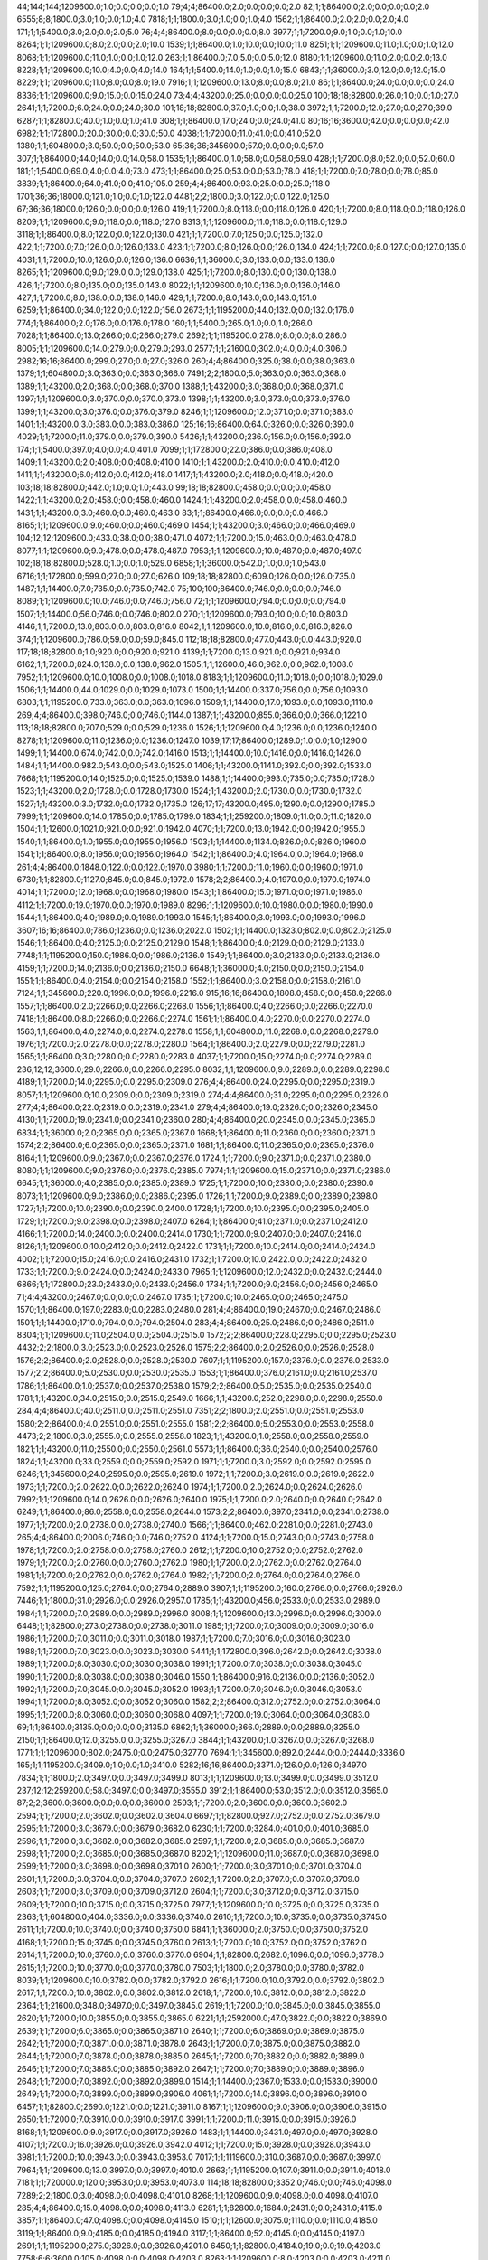 44;144;144;1209600.0;1.0;0.0;0.0;0.0;1.0
79;4;4;86400.0;2.0;0.0;0.0;0.0;2.0
82;1;1;86400.0;2.0;0.0;0.0;0.0;2.0
6555;8;8;1800.0;3.0;1.0;0.0;1.0;4.0
7818;1;1;1800.0;3.0;1.0;0.0;1.0;4.0
1562;1;1;86400.0;2.0;2.0;0.0;2.0;4.0
171;1;1;5400.0;3.0;2.0;0.0;2.0;5.0
76;4;4;86400.0;8.0;0.0;0.0;0.0;8.0
3977;1;1;7200.0;9.0;1.0;0.0;1.0;10.0
8264;1;1;1209600.0;8.0;2.0;0.0;2.0;10.0
1539;1;1;86400.0;1.0;10.0;0.0;10.0;11.0
8251;1;1;1209600.0;11.0;1.0;0.0;1.0;12.0
8068;1;1;1209600.0;11.0;1.0;0.0;1.0;12.0
263;1;1;86400.0;7.0;5.0;0.0;5.0;12.0
8180;1;1;1209600.0;11.0;2.0;0.0;2.0;13.0
8228;1;1;1209600.0;10.0;4.0;0.0;4.0;14.0
164;1;1;5400.0;14.0;1.0;0.0;1.0;15.0
6843;1;1;36000.0;3.0;12.0;0.0;12.0;15.0
8229;1;1;1209600.0;11.0;8.0;0.0;8.0;19.0
7916;1;1;1209600.0;13.0;8.0;0.0;8.0;21.0
86;1;1;86400.0;24.0;0.0;0.0;0.0;24.0
8336;1;1;1209600.0;9.0;15.0;0.0;15.0;24.0
73;4;4;43200.0;25.0;0.0;0.0;0.0;25.0
100;18;18;82800.0;26.0;1.0;0.0;1.0;27.0
2641;1;1;7200.0;6.0;24.0;0.0;24.0;30.0
101;18;18;82800.0;37.0;1.0;0.0;1.0;38.0
3972;1;1;7200.0;12.0;27.0;0.0;27.0;39.0
6287;1;1;82800.0;40.0;1.0;0.0;1.0;41.0
308;1;1;86400.0;17.0;24.0;0.0;24.0;41.0
80;16;16;3600.0;42.0;0.0;0.0;0.0;42.0
6982;1;1;172800.0;20.0;30.0;0.0;30.0;50.0
4038;1;1;7200.0;11.0;41.0;0.0;41.0;52.0
1380;1;1;604800.0;3.0;50.0;0.0;50.0;53.0
65;36;36;345600.0;57.0;0.0;0.0;0.0;57.0
307;1;1;86400.0;44.0;14.0;0.0;14.0;58.0
1535;1;1;86400.0;1.0;58.0;0.0;58.0;59.0
428;1;1;7200.0;8.0;52.0;0.0;52.0;60.0
181;1;1;5400.0;69.0;4.0;0.0;4.0;73.0
473;1;1;86400.0;25.0;53.0;0.0;53.0;78.0
418;1;1;7200.0;7.0;78.0;0.0;78.0;85.0
3839;1;1;86400.0;64.0;41.0;0.0;41.0;105.0
259;4;4;86400.0;93.0;25.0;0.0;25.0;118.0
1701;36;36;18000.0;121.0;1.0;0.0;1.0;122.0
4481;2;2;1800.0;3.0;122.0;0.0;122.0;125.0
67;36;36;18000.0;126.0;0.0;0.0;0.0;126.0
419;1;1;7200.0;8.0;118.0;0.0;118.0;126.0
420;1;1;7200.0;8.0;118.0;0.0;118.0;126.0
8209;1;1;1209600.0;9.0;118.0;0.0;118.0;127.0
8313;1;1;1209600.0;11.0;118.0;0.0;118.0;129.0
3118;1;1;86400.0;8.0;122.0;0.0;122.0;130.0
421;1;1;7200.0;7.0;125.0;0.0;125.0;132.0
422;1;1;7200.0;7.0;126.0;0.0;126.0;133.0
423;1;1;7200.0;8.0;126.0;0.0;126.0;134.0
424;1;1;7200.0;8.0;127.0;0.0;127.0;135.0
4031;1;1;7200.0;10.0;126.0;0.0;126.0;136.0
6636;1;1;36000.0;3.0;133.0;0.0;133.0;136.0
8265;1;1;1209600.0;9.0;129.0;0.0;129.0;138.0
425;1;1;7200.0;8.0;130.0;0.0;130.0;138.0
426;1;1;7200.0;8.0;135.0;0.0;135.0;143.0
8022;1;1;1209600.0;10.0;136.0;0.0;136.0;146.0
427;1;1;7200.0;8.0;138.0;0.0;138.0;146.0
429;1;1;7200.0;8.0;143.0;0.0;143.0;151.0
6259;1;1;86400.0;34.0;122.0;0.0;122.0;156.0
2673;1;1;1195200.0;44.0;132.0;0.0;132.0;176.0
774;1;1;86400.0;2.0;176.0;0.0;176.0;178.0
160;1;1;5400.0;265.0;1.0;0.0;1.0;266.0
7028;1;1;86400.0;13.0;266.0;0.0;266.0;279.0
2692;1;1;1195200.0;278.0;8.0;0.0;8.0;286.0
8005;1;1;1209600.0;14.0;279.0;0.0;279.0;293.0
2577;1;1;21600.0;302.0;4.0;0.0;4.0;306.0
2982;16;16;86400.0;299.0;27.0;0.0;27.0;326.0
260;4;4;86400.0;325.0;38.0;0.0;38.0;363.0
1379;1;1;604800.0;3.0;363.0;0.0;363.0;366.0
7491;2;2;1800.0;5.0;363.0;0.0;363.0;368.0
1389;1;1;43200.0;2.0;368.0;0.0;368.0;370.0
1388;1;1;43200.0;3.0;368.0;0.0;368.0;371.0
1397;1;1;1209600.0;3.0;370.0;0.0;370.0;373.0
1398;1;1;43200.0;3.0;373.0;0.0;373.0;376.0
1399;1;1;43200.0;3.0;376.0;0.0;376.0;379.0
8246;1;1;1209600.0;12.0;371.0;0.0;371.0;383.0
1401;1;1;43200.0;3.0;383.0;0.0;383.0;386.0
125;16;16;86400.0;64.0;326.0;0.0;326.0;390.0
4029;1;1;7200.0;11.0;379.0;0.0;379.0;390.0
5426;1;1;43200.0;236.0;156.0;0.0;156.0;392.0
174;1;1;5400.0;397.0;4.0;0.0;4.0;401.0
7099;1;1;172800.0;22.0;386.0;0.0;386.0;408.0
1409;1;1;43200.0;2.0;408.0;0.0;408.0;410.0
1410;1;1;43200.0;2.0;410.0;0.0;410.0;412.0
1411;1;1;43200.0;6.0;412.0;0.0;412.0;418.0
1417;1;1;43200.0;2.0;418.0;0.0;418.0;420.0
103;18;18;82800.0;442.0;1.0;0.0;1.0;443.0
99;18;18;82800.0;458.0;0.0;0.0;0.0;458.0
1422;1;1;43200.0;2.0;458.0;0.0;458.0;460.0
1424;1;1;43200.0;2.0;458.0;0.0;458.0;460.0
1431;1;1;43200.0;3.0;460.0;0.0;460.0;463.0
83;1;1;86400.0;466.0;0.0;0.0;0.0;466.0
8165;1;1;1209600.0;9.0;460.0;0.0;460.0;469.0
1454;1;1;43200.0;3.0;466.0;0.0;466.0;469.0
104;12;12;1209600.0;433.0;38.0;0.0;38.0;471.0
4072;1;1;7200.0;15.0;463.0;0.0;463.0;478.0
8077;1;1;1209600.0;9.0;478.0;0.0;478.0;487.0
7953;1;1;1209600.0;10.0;487.0;0.0;487.0;497.0
102;18;18;82800.0;528.0;1.0;0.0;1.0;529.0
6858;1;1;36000.0;542.0;1.0;0.0;1.0;543.0
6716;1;1;172800.0;599.0;27.0;0.0;27.0;626.0
109;18;18;82800.0;609.0;126.0;0.0;126.0;735.0
1487;1;1;14400.0;7.0;735.0;0.0;735.0;742.0
75;100;100;86400.0;746.0;0.0;0.0;0.0;746.0
8089;1;1;1209600.0;10.0;746.0;0.0;746.0;756.0
72;1;1;1209600.0;794.0;0.0;0.0;0.0;794.0
1507;1;1;14400.0;56.0;746.0;0.0;746.0;802.0
270;1;1;1209600.0;793.0;10.0;0.0;10.0;803.0
4146;1;1;7200.0;13.0;803.0;0.0;803.0;816.0
8042;1;1;1209600.0;10.0;816.0;0.0;816.0;826.0
374;1;1;1209600.0;786.0;59.0;0.0;59.0;845.0
112;18;18;82800.0;477.0;443.0;0.0;443.0;920.0
117;18;18;82800.0;1.0;920.0;0.0;920.0;921.0
4139;1;1;7200.0;13.0;921.0;0.0;921.0;934.0
6162;1;1;7200.0;824.0;138.0;0.0;138.0;962.0
1505;1;1;12600.0;46.0;962.0;0.0;962.0;1008.0
7952;1;1;1209600.0;10.0;1008.0;0.0;1008.0;1018.0
8183;1;1;1209600.0;11.0;1018.0;0.0;1018.0;1029.0
1506;1;1;14400.0;44.0;1029.0;0.0;1029.0;1073.0
1500;1;1;14400.0;337.0;756.0;0.0;756.0;1093.0
6803;1;1;1195200.0;733.0;363.0;0.0;363.0;1096.0
1509;1;1;14400.0;17.0;1093.0;0.0;1093.0;1110.0
269;4;4;86400.0;398.0;746.0;0.0;746.0;1144.0
1387;1;1;43200.0;855.0;366.0;0.0;366.0;1221.0
113;18;18;82800.0;707.0;529.0;0.0;529.0;1236.0
1526;1;1;1209600.0;4.0;1236.0;0.0;1236.0;1240.0
8278;1;1;1209600.0;11.0;1236.0;0.0;1236.0;1247.0
1039;17;17;86400.0;1289.0;1.0;0.0;1.0;1290.0
1499;1;1;14400.0;674.0;742.0;0.0;742.0;1416.0
1513;1;1;14400.0;10.0;1416.0;0.0;1416.0;1426.0
1484;1;1;14400.0;982.0;543.0;0.0;543.0;1525.0
1406;1;1;43200.0;1141.0;392.0;0.0;392.0;1533.0
7668;1;1;1195200.0;14.0;1525.0;0.0;1525.0;1539.0
1488;1;1;14400.0;993.0;735.0;0.0;735.0;1728.0
1523;1;1;43200.0;2.0;1728.0;0.0;1728.0;1730.0
1524;1;1;43200.0;2.0;1730.0;0.0;1730.0;1732.0
1527;1;1;43200.0;3.0;1732.0;0.0;1732.0;1735.0
126;17;17;43200.0;495.0;1290.0;0.0;1290.0;1785.0
7999;1;1;1209600.0;14.0;1785.0;0.0;1785.0;1799.0
1834;1;1;259200.0;1809.0;11.0;0.0;11.0;1820.0
1504;1;1;12600.0;1021.0;921.0;0.0;921.0;1942.0
4070;1;1;7200.0;13.0;1942.0;0.0;1942.0;1955.0
1540;1;1;86400.0;1.0;1955.0;0.0;1955.0;1956.0
1503;1;1;14400.0;1134.0;826.0;0.0;826.0;1960.0
1541;1;1;86400.0;8.0;1956.0;0.0;1956.0;1964.0
1542;1;1;86400.0;4.0;1964.0;0.0;1964.0;1968.0
261;4;4;86400.0;1848.0;122.0;0.0;122.0;1970.0
3980;1;1;7200.0;11.0;1960.0;0.0;1960.0;1971.0
6730;1;1;82800.0;1127.0;845.0;0.0;845.0;1972.0
1578;2;2;86400.0;4.0;1970.0;0.0;1970.0;1974.0
4014;1;1;7200.0;12.0;1968.0;0.0;1968.0;1980.0
1543;1;1;86400.0;15.0;1971.0;0.0;1971.0;1986.0
4112;1;1;7200.0;19.0;1970.0;0.0;1970.0;1989.0
8296;1;1;1209600.0;10.0;1980.0;0.0;1980.0;1990.0
1544;1;1;86400.0;4.0;1989.0;0.0;1989.0;1993.0
1545;1;1;86400.0;3.0;1993.0;0.0;1993.0;1996.0
3607;16;16;86400.0;786.0;1236.0;0.0;1236.0;2022.0
1502;1;1;14400.0;1323.0;802.0;0.0;802.0;2125.0
1546;1;1;86400.0;4.0;2125.0;0.0;2125.0;2129.0
1548;1;1;86400.0;4.0;2129.0;0.0;2129.0;2133.0
7748;1;1;1195200.0;150.0;1986.0;0.0;1986.0;2136.0
1549;1;1;86400.0;3.0;2133.0;0.0;2133.0;2136.0
4159;1;1;7200.0;14.0;2136.0;0.0;2136.0;2150.0
6648;1;1;36000.0;4.0;2150.0;0.0;2150.0;2154.0
1551;1;1;86400.0;4.0;2154.0;0.0;2154.0;2158.0
1552;1;1;86400.0;3.0;2158.0;0.0;2158.0;2161.0
7124;1;1;345600.0;220.0;1996.0;0.0;1996.0;2216.0
915;16;16;86400.0;1808.0;458.0;0.0;458.0;2266.0
1557;1;1;86400.0;2.0;2266.0;0.0;2266.0;2268.0
1556;1;1;86400.0;4.0;2266.0;0.0;2266.0;2270.0
7418;1;1;86400.0;8.0;2266.0;0.0;2266.0;2274.0
1561;1;1;86400.0;4.0;2270.0;0.0;2270.0;2274.0
1563;1;1;86400.0;4.0;2274.0;0.0;2274.0;2278.0
1558;1;1;604800.0;11.0;2268.0;0.0;2268.0;2279.0
1976;1;1;7200.0;2.0;2278.0;0.0;2278.0;2280.0
1564;1;1;86400.0;2.0;2279.0;0.0;2279.0;2281.0
1565;1;1;86400.0;3.0;2280.0;0.0;2280.0;2283.0
4037;1;1;7200.0;15.0;2274.0;0.0;2274.0;2289.0
236;12;12;3600.0;29.0;2266.0;0.0;2266.0;2295.0
8032;1;1;1209600.0;9.0;2289.0;0.0;2289.0;2298.0
4189;1;1;7200.0;14.0;2295.0;0.0;2295.0;2309.0
276;4;4;86400.0;24.0;2295.0;0.0;2295.0;2319.0
8057;1;1;1209600.0;10.0;2309.0;0.0;2309.0;2319.0
274;4;4;86400.0;31.0;2295.0;0.0;2295.0;2326.0
277;4;4;86400.0;22.0;2319.0;0.0;2319.0;2341.0
279;4;4;86400.0;19.0;2326.0;0.0;2326.0;2345.0
4130;1;1;7200.0;19.0;2341.0;0.0;2341.0;2360.0
280;4;4;86400.0;20.0;2345.0;0.0;2345.0;2365.0
6834;1;1;36000.0;2.0;2365.0;0.0;2365.0;2367.0
1668;1;1;86400.0;11.0;2360.0;0.0;2360.0;2371.0
1574;2;2;86400.0;6.0;2365.0;0.0;2365.0;2371.0
1681;1;1;86400.0;11.0;2365.0;0.0;2365.0;2376.0
8164;1;1;1209600.0;9.0;2367.0;0.0;2367.0;2376.0
1724;1;1;7200.0;9.0;2371.0;0.0;2371.0;2380.0
8080;1;1;1209600.0;9.0;2376.0;0.0;2376.0;2385.0
7974;1;1;1209600.0;15.0;2371.0;0.0;2371.0;2386.0
6645;1;1;36000.0;4.0;2385.0;0.0;2385.0;2389.0
1725;1;1;7200.0;10.0;2380.0;0.0;2380.0;2390.0
8073;1;1;1209600.0;9.0;2386.0;0.0;2386.0;2395.0
1726;1;1;7200.0;9.0;2389.0;0.0;2389.0;2398.0
1727;1;1;7200.0;10.0;2390.0;0.0;2390.0;2400.0
1728;1;1;7200.0;10.0;2395.0;0.0;2395.0;2405.0
1729;1;1;7200.0;9.0;2398.0;0.0;2398.0;2407.0
6264;1;1;86400.0;41.0;2371.0;0.0;2371.0;2412.0
4166;1;1;7200.0;14.0;2400.0;0.0;2400.0;2414.0
1730;1;1;7200.0;9.0;2407.0;0.0;2407.0;2416.0
8126;1;1;1209600.0;10.0;2412.0;0.0;2412.0;2422.0
1731;1;1;7200.0;10.0;2414.0;0.0;2414.0;2424.0
4002;1;1;7200.0;15.0;2416.0;0.0;2416.0;2431.0
1732;1;1;7200.0;10.0;2422.0;0.0;2422.0;2432.0
1733;1;1;7200.0;9.0;2424.0;0.0;2424.0;2433.0
7965;1;1;1209600.0;12.0;2432.0;0.0;2432.0;2444.0
6866;1;1;172800.0;23.0;2433.0;0.0;2433.0;2456.0
1734;1;1;7200.0;9.0;2456.0;0.0;2456.0;2465.0
71;4;4;43200.0;2467.0;0.0;0.0;0.0;2467.0
1735;1;1;7200.0;10.0;2465.0;0.0;2465.0;2475.0
1570;1;1;86400.0;197.0;2283.0;0.0;2283.0;2480.0
281;4;4;86400.0;19.0;2467.0;0.0;2467.0;2486.0
1501;1;1;14400.0;1710.0;794.0;0.0;794.0;2504.0
283;4;4;86400.0;25.0;2486.0;0.0;2486.0;2511.0
8304;1;1;1209600.0;11.0;2504.0;0.0;2504.0;2515.0
1572;2;2;86400.0;228.0;2295.0;0.0;2295.0;2523.0
4432;2;2;1800.0;3.0;2523.0;0.0;2523.0;2526.0
1575;2;2;86400.0;2.0;2526.0;0.0;2526.0;2528.0
1576;2;2;86400.0;2.0;2528.0;0.0;2528.0;2530.0
7607;1;1;1195200.0;157.0;2376.0;0.0;2376.0;2533.0
1577;2;2;86400.0;5.0;2530.0;0.0;2530.0;2535.0
1553;1;1;86400.0;376.0;2161.0;0.0;2161.0;2537.0
1786;1;1;86400.0;1.0;2537.0;0.0;2537.0;2538.0
1579;2;2;86400.0;5.0;2535.0;0.0;2535.0;2540.0
1781;1;1;43200.0;34.0;2515.0;0.0;2515.0;2549.0
1666;1;1;43200.0;252.0;2298.0;0.0;2298.0;2550.0
284;4;4;86400.0;40.0;2511.0;0.0;2511.0;2551.0
7351;2;2;1800.0;2.0;2551.0;0.0;2551.0;2553.0
1580;2;2;86400.0;4.0;2551.0;0.0;2551.0;2555.0
1581;2;2;86400.0;5.0;2553.0;0.0;2553.0;2558.0
4473;2;2;1800.0;3.0;2555.0;0.0;2555.0;2558.0
1823;1;1;43200.0;1.0;2558.0;0.0;2558.0;2559.0
1821;1;1;43200.0;11.0;2550.0;0.0;2550.0;2561.0
5573;1;1;86400.0;36.0;2540.0;0.0;2540.0;2576.0
1824;1;1;43200.0;33.0;2559.0;0.0;2559.0;2592.0
1971;1;1;7200.0;3.0;2592.0;0.0;2592.0;2595.0
6246;1;1;345600.0;24.0;2595.0;0.0;2595.0;2619.0
1972;1;1;7200.0;3.0;2619.0;0.0;2619.0;2622.0
1973;1;1;7200.0;2.0;2622.0;0.0;2622.0;2624.0
1974;1;1;7200.0;2.0;2624.0;0.0;2624.0;2626.0
7992;1;1;1209600.0;14.0;2626.0;0.0;2626.0;2640.0
1975;1;1;7200.0;2.0;2640.0;0.0;2640.0;2642.0
6249;1;1;86400.0;86.0;2558.0;0.0;2558.0;2644.0
1573;2;2;86400.0;397.0;2341.0;0.0;2341.0;2738.0
1977;1;1;7200.0;2.0;2738.0;0.0;2738.0;2740.0
1566;1;1;86400.0;462.0;2281.0;0.0;2281.0;2743.0
265;4;4;86400.0;2006.0;746.0;0.0;746.0;2752.0
4124;1;1;7200.0;15.0;2743.0;0.0;2743.0;2758.0
1978;1;1;7200.0;2.0;2758.0;0.0;2758.0;2760.0
2612;1;1;7200.0;10.0;2752.0;0.0;2752.0;2762.0
1979;1;1;7200.0;2.0;2760.0;0.0;2760.0;2762.0
1980;1;1;7200.0;2.0;2762.0;0.0;2762.0;2764.0
1981;1;1;7200.0;2.0;2762.0;0.0;2762.0;2764.0
1982;1;1;7200.0;2.0;2764.0;0.0;2764.0;2766.0
7592;1;1;1195200.0;125.0;2764.0;0.0;2764.0;2889.0
3907;1;1;1195200.0;160.0;2766.0;0.0;2766.0;2926.0
7446;1;1;1800.0;31.0;2926.0;0.0;2926.0;2957.0
1785;1;1;43200.0;456.0;2533.0;0.0;2533.0;2989.0
1984;1;1;7200.0;7.0;2989.0;0.0;2989.0;2996.0
8008;1;1;1209600.0;13.0;2996.0;0.0;2996.0;3009.0
6448;1;1;82800.0;273.0;2738.0;0.0;2738.0;3011.0
1985;1;1;7200.0;7.0;3009.0;0.0;3009.0;3016.0
1986;1;1;7200.0;7.0;3011.0;0.0;3011.0;3018.0
1987;1;1;7200.0;7.0;3016.0;0.0;3016.0;3023.0
1988;1;1;7200.0;7.0;3023.0;0.0;3023.0;3030.0
5441;1;1;172800.0;396.0;2642.0;0.0;2642.0;3038.0
1989;1;1;7200.0;8.0;3030.0;0.0;3030.0;3038.0
1991;1;1;7200.0;7.0;3038.0;0.0;3038.0;3045.0
1990;1;1;7200.0;8.0;3038.0;0.0;3038.0;3046.0
1550;1;1;86400.0;916.0;2136.0;0.0;2136.0;3052.0
1992;1;1;7200.0;7.0;3045.0;0.0;3045.0;3052.0
1993;1;1;7200.0;7.0;3046.0;0.0;3046.0;3053.0
1994;1;1;7200.0;8.0;3052.0;0.0;3052.0;3060.0
1582;2;2;86400.0;312.0;2752.0;0.0;2752.0;3064.0
1995;1;1;7200.0;8.0;3060.0;0.0;3060.0;3068.0
4097;1;1;7200.0;19.0;3064.0;0.0;3064.0;3083.0
69;1;1;86400.0;3135.0;0.0;0.0;0.0;3135.0
6862;1;1;36000.0;366.0;2889.0;0.0;2889.0;3255.0
2150;1;1;86400.0;12.0;3255.0;0.0;3255.0;3267.0
3844;1;1;43200.0;1.0;3267.0;0.0;3267.0;3268.0
1771;1;1;1209600.0;802.0;2475.0;0.0;2475.0;3277.0
7694;1;1;345600.0;892.0;2444.0;0.0;2444.0;3336.0
165;1;1;1195200.0;3409.0;1.0;0.0;1.0;3410.0
5282;16;16;86400.0;3371.0;126.0;0.0;126.0;3497.0
7834;1;1;1800.0;2.0;3497.0;0.0;3497.0;3499.0
8013;1;1;1209600.0;13.0;3499.0;0.0;3499.0;3512.0
237;12;12;259200.0;58.0;3497.0;0.0;3497.0;3555.0
3912;1;1;86400.0;53.0;3512.0;0.0;3512.0;3565.0
87;2;2;3600.0;3600.0;0.0;0.0;0.0;3600.0
2593;1;1;7200.0;2.0;3600.0;0.0;3600.0;3602.0
2594;1;1;7200.0;2.0;3602.0;0.0;3602.0;3604.0
6697;1;1;82800.0;927.0;2752.0;0.0;2752.0;3679.0
2595;1;1;7200.0;3.0;3679.0;0.0;3679.0;3682.0
6230;1;1;7200.0;3284.0;401.0;0.0;401.0;3685.0
2596;1;1;7200.0;3.0;3682.0;0.0;3682.0;3685.0
2597;1;1;7200.0;2.0;3685.0;0.0;3685.0;3687.0
2598;1;1;7200.0;2.0;3685.0;0.0;3685.0;3687.0
8202;1;1;1209600.0;11.0;3687.0;0.0;3687.0;3698.0
2599;1;1;7200.0;3.0;3698.0;0.0;3698.0;3701.0
2600;1;1;7200.0;3.0;3701.0;0.0;3701.0;3704.0
2601;1;1;7200.0;3.0;3704.0;0.0;3704.0;3707.0
2602;1;1;7200.0;2.0;3707.0;0.0;3707.0;3709.0
2603;1;1;7200.0;3.0;3709.0;0.0;3709.0;3712.0
2604;1;1;7200.0;3.0;3712.0;0.0;3712.0;3715.0
2609;1;1;7200.0;10.0;3715.0;0.0;3715.0;3725.0
7977;1;1;1209600.0;10.0;3725.0;0.0;3725.0;3735.0
2363;1;1;604800.0;404.0;3336.0;0.0;3336.0;3740.0
2610;1;1;7200.0;10.0;3735.0;0.0;3735.0;3745.0
2611;1;1;7200.0;10.0;3740.0;0.0;3740.0;3750.0
6841;1;1;36000.0;2.0;3750.0;0.0;3750.0;3752.0
4168;1;1;7200.0;15.0;3745.0;0.0;3745.0;3760.0
2613;1;1;7200.0;10.0;3752.0;0.0;3752.0;3762.0
2614;1;1;7200.0;10.0;3760.0;0.0;3760.0;3770.0
6904;1;1;82800.0;2682.0;1096.0;0.0;1096.0;3778.0
2615;1;1;7200.0;10.0;3770.0;0.0;3770.0;3780.0
7503;1;1;1800.0;2.0;3780.0;0.0;3780.0;3782.0
8039;1;1;1209600.0;10.0;3782.0;0.0;3782.0;3792.0
2616;1;1;7200.0;10.0;3792.0;0.0;3792.0;3802.0
2617;1;1;7200.0;10.0;3802.0;0.0;3802.0;3812.0
2618;1;1;7200.0;10.0;3812.0;0.0;3812.0;3822.0
2364;1;1;21600.0;348.0;3497.0;0.0;3497.0;3845.0
2619;1;1;7200.0;10.0;3845.0;0.0;3845.0;3855.0
2620;1;1;7200.0;10.0;3855.0;0.0;3855.0;3865.0
6221;1;1;2592000.0;47.0;3822.0;0.0;3822.0;3869.0
2639;1;1;7200.0;6.0;3865.0;0.0;3865.0;3871.0
2640;1;1;7200.0;6.0;3869.0;0.0;3869.0;3875.0
2642;1;1;7200.0;7.0;3871.0;0.0;3871.0;3878.0
2643;1;1;7200.0;7.0;3875.0;0.0;3875.0;3882.0
2644;1;1;7200.0;7.0;3878.0;0.0;3878.0;3885.0
2645;1;1;7200.0;7.0;3882.0;0.0;3882.0;3889.0
2646;1;1;7200.0;7.0;3885.0;0.0;3885.0;3892.0
2647;1;1;7200.0;7.0;3889.0;0.0;3889.0;3896.0
2648;1;1;7200.0;7.0;3892.0;0.0;3892.0;3899.0
1514;1;1;14400.0;2367.0;1533.0;0.0;1533.0;3900.0
2649;1;1;7200.0;7.0;3899.0;0.0;3899.0;3906.0
4061;1;1;7200.0;14.0;3896.0;0.0;3896.0;3910.0
6457;1;1;82800.0;2690.0;1221.0;0.0;1221.0;3911.0
8167;1;1;1209600.0;9.0;3906.0;0.0;3906.0;3915.0
2650;1;1;7200.0;7.0;3910.0;0.0;3910.0;3917.0
3991;1;1;7200.0;11.0;3915.0;0.0;3915.0;3926.0
8168;1;1;1209600.0;9.0;3917.0;0.0;3917.0;3926.0
1483;1;1;14400.0;3431.0;497.0;0.0;497.0;3928.0
4107;1;1;7200.0;16.0;3926.0;0.0;3926.0;3942.0
4012;1;1;7200.0;15.0;3928.0;0.0;3928.0;3943.0
3981;1;1;7200.0;10.0;3943.0;0.0;3943.0;3953.0
7017;1;1;1119600.0;310.0;3687.0;0.0;3687.0;3997.0
7964;1;1;1209600.0;13.0;3997.0;0.0;3997.0;4010.0
2663;1;1;1195200.0;107.0;3911.0;0.0;3911.0;4018.0
7181;1;1;720000.0;120.0;3953.0;0.0;3953.0;4073.0
114;18;18;82800.0;3352.0;746.0;0.0;746.0;4098.0
7289;2;2;1800.0;3.0;4098.0;0.0;4098.0;4101.0
8268;1;1;1209600.0;9.0;4098.0;0.0;4098.0;4107.0
285;4;4;86400.0;15.0;4098.0;0.0;4098.0;4113.0
6281;1;1;82800.0;1684.0;2431.0;0.0;2431.0;4115.0
3857;1;1;86400.0;47.0;4098.0;0.0;4098.0;4145.0
1510;1;1;12600.0;3075.0;1110.0;0.0;1110.0;4185.0
3119;1;1;86400.0;9.0;4185.0;0.0;4185.0;4194.0
3117;1;1;86400.0;52.0;4145.0;0.0;4145.0;4197.0
2691;1;1;1195200.0;275.0;3926.0;0.0;3926.0;4201.0
6450;1;1;82800.0;4184.0;19.0;0.0;19.0;4203.0
7758;6;6;3600.0;105.0;4098.0;0.0;4098.0;4203.0
8263;1;1;1209600.0;8.0;4203.0;0.0;4203.0;4211.0
1508;1;1;14400.0;3154.0;1073.0;0.0;1073.0;4227.0
6777;1;1;2588400.0;4142.0;105.0;0.0;105.0;4247.0
6772;1;1;2588400.0;4262.0;2.0;0.0;2.0;4264.0
3126;1;1;86400.0;73.0;4194.0;0.0;4194.0;4267.0
2365;1;1;1209600.0;779.0;3497.0;0.0;3497.0;4276.0
1511;1;1;14400.0;3037.0;1240.0;0.0;1240.0;4277.0
1512;1;1;14400.0;3035.0;1247.0;0.0;1247.0;4282.0
3376;1;1;86400.0;25.0;4264.0;0.0;4264.0;4289.0
8325;1;1;1209600.0;8.0;4282.0;0.0;4282.0;4290.0
3116;1;1;86400.0;239.0;4115.0;0.0;4115.0;4354.0
68;36;36;18000.0;4391.0;0.0;0.0;0.0;4391.0
6979;1;1;345600.0;3831.0;626.0;0.0;626.0;4457.0
2088;1;1;259200.0;1450.0;3068.0;0.0;3068.0;4518.0
2738;1;1;1195200.0;512.0;4018.0;0.0;4018.0;4530.0
4169;1;1;7200.0;19.0;4530.0;0.0;4530.0;4549.0
2748;1;1;1195200.0;462.0;4101.0;0.0;4101.0;4563.0
2697;1;1;1195200.0;631.0;3942.0;0.0;3942.0;4573.0
6844;1;1;36000.0;3.0;4573.0;0.0;4573.0;4576.0
2565;1;1;259200.0;989.0;3600.0;0.0;3600.0;4589.0
146;1;1;1195200.0;4597.0;1.0;0.0;1.0;4598.0
7998;1;1;1209600.0;12.0;4589.0;0.0;4589.0;4601.0
3355;1;1;604800.0;409.0;4211.0;0.0;4211.0;4620.0
3772;1;1;86400.0;49.0;4576.0;0.0;4576.0;4625.0
3723;1;1;86400.0;302.0;4354.0;0.0;4354.0;4656.0
7674;1;1;36000.0;4565.0;122.0;0.0;122.0;4687.0
2050;1;1;259200.0;1657.0;3064.0;0.0;3064.0;4721.0
5579;1;1;3600.0;1714.0;3018.0;0.0;3018.0;4732.0
3913;1;1;86400.0;50.0;4687.0;0.0;4687.0;4737.0
1482;1;1;14400.0;4292.0;469.0;0.0;469.0;4761.0
2732;1;1;1195200.0;755.0;4010.0;0.0;4010.0;4765.0
3815;1;1;86400.0;25.0;4761.0;0.0;4761.0;4786.0
7914;1;1;1209600.0;13.0;4786.0;0.0;4786.0;4799.0
8343;1;1;1209600.0;9.0;4799.0;0.0;4799.0;4808.0
3372;36;36;345600.0;4792.0;57.0;0.0;57.0;4849.0
7331;2;2;1800.0;4.0;4849.0;0.0;4849.0;4853.0
3064;1;1;1209600.0;789.0;4107.0;0.0;4107.0;4896.0
3843;1;1;43200.0;1.0;4896.0;0.0;4896.0;4897.0
3845;1;1;43200.0;1.0;4897.0;0.0;4897.0;4898.0
1667;1;1;43200.0;2636.0;2319.0;0.0;2319.0;4955.0
3847;1;1;43200.0;58.0;4898.0;0.0;4898.0;4956.0
3848;1;1;43200.0;1.0;4955.0;0.0;4955.0;4956.0
3849;1;1;43200.0;1.0;4956.0;0.0;4956.0;4957.0
3853;1;1;43200.0;1.0;4957.0;0.0;4957.0;4958.0
3855;1;1;43200.0;1.0;4958.0;0.0;4958.0;4959.0
5596;1;1;3600.0;3026.0;1970.0;0.0;1970.0;4996.0
6649;1;1;36000.0;4.0;4996.0;0.0;4996.0;5000.0
7123;4;4;86400.0;958.0;4098.0;0.0;4098.0;5056.0
4480;2;2;1800.0;3.0;5056.0;0.0;5056.0;5059.0
8050;1;1;1209600.0;10.0;5059.0;0.0;5059.0;5069.0
7918;1;1;1209600.0;14.0;5056.0;0.0;5056.0;5070.0
66;17;17;86400.0;5134.0;0.0;0.0;0.0;5134.0
3898;1;1;86400.0;69.0;5069.0;0.0;5069.0;5138.0
287;4;4;86400.0;1036.0;4113.0;0.0;4113.0;5149.0
3811;1;1;720000.0;452.0;4732.0;0.0;4732.0;5184.0
1314;18;18;82800.0;338.0;4849.0;0.0;4849.0;5187.0
7888;1;1;1195200.0;120.0;5070.0;0.0;5070.0;5190.0
4136;1;1;7200.0;16.0;5184.0;0.0;5184.0;5200.0
3896;1;1;86400.0;158.0;5056.0;0.0;5056.0;5214.0
3897;1;1;86400.0;192.0;5059.0;0.0;5059.0;5251.0
3924;1;1;60.0;8.0;5251.0;0.0;5251.0;5259.0
122;18;18;82800.0;85.0;5187.0;0.0;5187.0;5272.0
4010;1;1;7200.0;13.0;5259.0;0.0;5259.0;5272.0
7471;1;1;1800.0;3.0;5272.0;0.0;5272.0;5275.0
7398;2;2;1800.0;5.0;5272.0;0.0;5272.0;5277.0
1998;16;16;86400.0;9.0;5272.0;0.0;5272.0;5281.0
3932;1;1;60.0;4.0;5277.0;0.0;5277.0;5281.0
3933;1;1;60.0;4.0;5277.0;0.0;5277.0;5281.0
8036;1;1;1209600.0;10.0;5275.0;0.0;5275.0;5285.0
3936;1;1;60.0;4.0;5281.0;0.0;5281.0;5285.0
3942;1;1;60.0;4.0;5281.0;0.0;5281.0;5285.0
3973;1;1;7200.0;10.0;5285.0;0.0;5285.0;5295.0
3974;1;1;7200.0;11.0;5285.0;0.0;5285.0;5296.0
3975;1;1;7200.0;11.0;5295.0;0.0;5295.0;5306.0
8118;1;1;1209600.0;11.0;5296.0;0.0;5296.0;5307.0
8310;1;1;1209600.0;14.0;5306.0;0.0;5306.0;5320.0
3976;1;1;7200.0;15.0;5307.0;0.0;5307.0;5322.0
3978;1;1;7200.0;11.0;5320.0;0.0;5320.0;5331.0
8048;1;1;1209600.0;11.0;5322.0;0.0;5322.0;5333.0
3807;1;1;604800.0;3604.0;1735.0;0.0;1735.0;5339.0
3908;1;1;1195200.0;190.0;5149.0;0.0;5149.0;5339.0
127;16;16;86400.0;3318.0;2022.0;0.0;2022.0;5340.0
3979;1;1;7200.0;10.0;5331.0;0.0;5331.0;5341.0
3982;1;1;7200.0;10.0;5333.0;0.0;5333.0;5343.0
3983;1;1;7200.0;10.0;5339.0;0.0;5339.0;5349.0
3985;1;1;7200.0;11.0;5341.0;0.0;5341.0;5352.0
3984;1;1;7200.0;14.0;5339.0;0.0;5339.0;5353.0
3986;1;1;7200.0;11.0;5343.0;0.0;5343.0;5354.0
3911;1;1;86400.0;165.0;5190.0;0.0;5190.0;5355.0
3751;1;1;720000.0;901.0;4457.0;0.0;4457.0;5358.0
3987;1;1;7200.0;10.0;5349.0;0.0;5349.0;5359.0
3988;1;1;7200.0;10.0;5352.0;0.0;5352.0;5362.0
3989;1;1;7200.0;9.0;5353.0;0.0;5353.0;5362.0
8018;1;1;1209600.0;11.0;5355.0;0.0;5355.0;5366.0
3990;1;1;7200.0;13.0;5354.0;0.0;5354.0;5367.0
3992;1;1;7200.0;11.0;5358.0;0.0;5358.0;5369.0
3993;1;1;7200.0;15.0;5359.0;0.0;5359.0;5374.0
3995;1;1;7200.0;9.0;5366.0;0.0;5366.0;5375.0
3994;1;1;7200.0;15.0;5362.0;0.0;5362.0;5377.0
3996;1;1;7200.0;11.0;5367.0;0.0;5367.0;5378.0
7131;1;1;86400.0;12.0;5369.0;0.0;5369.0;5381.0
3997;1;1;7200.0;12.0;5374.0;0.0;5374.0;5386.0
3998;1;1;7200.0;14.0;5375.0;0.0;5375.0;5389.0
3999;1;1;7200.0;15.0;5378.0;0.0;5378.0;5393.0
8024;1;1;1209600.0;10.0;5393.0;0.0;5393.0;5403.0
3914;1;1;1195200.0;192.0;5214.0;0.0;5214.0;5406.0
8324;1;1;1209600.0;11.0;5403.0;0.0;5403.0;5414.0
4000;1;1;7200.0;10.0;5406.0;0.0;5406.0;5416.0
4001;1;1;7200.0;9.0;5414.0;0.0;5414.0;5423.0
124;16;16;43200.0;5393.0;42.0;0.0;42.0;5435.0
4003;1;1;7200.0;12.0;5423.0;0.0;5423.0;5435.0
3899;1;1;86400.0;315.0;5134.0;0.0;5134.0;5449.0
4004;1;1;7200.0;10.0;5449.0;0.0;5449.0;5459.0
4005;1;1;7200.0;9.0;5459.0;0.0;5459.0;5468.0
2091;1;1;259200.0;2394.0;3083.0;0.0;3083.0;5477.0
4006;1;1;7200.0;10.0;5468.0;0.0;5468.0;5478.0
4007;1;1;7200.0;9.0;5477.0;0.0;5477.0;5486.0
4008;1;1;7200.0;9.0;5486.0;0.0;5486.0;5495.0
6302;1;1;82800.0;3250.0;2266.0;0.0;2266.0;5516.0
8188;1;1;1209600.0;10.0;5516.0;0.0;5516.0;5526.0
3652;1;1;86400.0;1252.0;4289.0;0.0;4289.0;5541.0
3788;1;1;86400.0;922.0;4620.0;0.0;4620.0;5542.0
176;16;16;86400.0;266.0;5281.0;0.0;5281.0;5547.0
4009;1;1;7200.0;9.0;5541.0;0.0;5541.0;5550.0
4011;1;1;7200.0;12.0;5542.0;0.0;5542.0;5554.0
4013;1;1;7200.0;10.0;5554.0;0.0;5554.0;5564.0
7901;1;1;244800.0;1969.0;3604.0;0.0;3604.0;5573.0
4015;1;1;7200.0;12.0;5564.0;0.0;5564.0;5576.0
4016;1;1;7200.0;12.0;5576.0;0.0;5576.0;5588.0
8297;1;1;1209600.0;9.0;5588.0;0.0;5588.0;5597.0
6304;1;1;82800.0;3068.0;2540.0;0.0;2540.0;5608.0
4017;1;1;7200.0;12.0;5608.0;0.0;5608.0;5620.0
6835;1;1;36000.0;2.0;5620.0;0.0;5620.0;5622.0
4018;1;1;7200.0;11.0;5622.0;0.0;5622.0;5633.0
4204;1;1;7200.0;21.0;5633.0;0.0;5633.0;5654.0
4019;1;1;7200.0;9.0;5654.0;0.0;5654.0;5663.0
4705;1;1;43200.0;280.0;5386.0;0.0;5386.0;5666.0
4020;1;1;7200.0;11.0;5663.0;0.0;5663.0;5674.0
4021;1;1;7200.0;14.0;5666.0;0.0;5666.0;5680.0
4022;1;1;7200.0;13.0;5674.0;0.0;5674.0;5687.0
4023;1;1;7200.0;10.0;5680.0;0.0;5680.0;5690.0
4024;1;1;7200.0;14.0;5690.0;0.0;5690.0;5704.0
3830;1;1;720000.0;872.0;4853.0;0.0;4853.0;5725.0
4025;1;1;7200.0;10.0;5725.0;0.0;5725.0;5735.0
6282;1;1;82800.0;1976.0;3762.0;0.0;3762.0;5738.0
5434;1;1;1209600.0;790.0;4956.0;0.0;4956.0;5746.0
2235;16;16;86400.0;413.0;5340.0;0.0;5340.0;5753.0
6262;1;1;86400.0;205.0;5550.0;0.0;5550.0;5755.0
4026;1;1;7200.0;13.0;5746.0;0.0;5746.0;5759.0
4027;1;1;7200.0;11.0;5755.0;0.0;5755.0;5766.0
4028;1;1;7200.0;14.0;5759.0;0.0;5759.0;5773.0
4030;1;1;7200.0;13.0;5773.0;0.0;5773.0;5786.0
1530;1;1;43200.0;3990.0;1799.0;0.0;1799.0;5789.0
4032;1;1;7200.0;15.0;5786.0;0.0;5786.0;5801.0
4033;1;1;7200.0;14.0;5789.0;0.0;5789.0;5803.0
2347;1;1;86400.0;2543.0;3268.0;0.0;3268.0;5811.0
4034;1;1;7200.0;13.0;5801.0;0.0;5801.0;5814.0
4049;1;1;7200.0;12.0;5803.0;0.0;5803.0;5815.0
4182;1;1;7200.0;13.0;5811.0;0.0;5811.0;5824.0
4035;1;1;7200.0;13.0;5824.0;0.0;5824.0;5837.0
3901;1;1;1209600.0;818.0;5138.0;0.0;5138.0;5956.0
4188;1;1;7200.0;17.0;5956.0;0.0;5956.0;5973.0
7083;1;1;86400.0;3.0;5973.0;0.0;5973.0;5976.0
4036;1;1;7200.0;14.0;5976.0;0.0;5976.0;5990.0
8234;1;1;1209600.0;11.0;5990.0;0.0;5990.0;6001.0
6849;1;1;36000.0;415.0;5597.0;0.0;5597.0;6012.0
8321;1;1;1209600.0;11.0;6001.0;0.0;6001.0;6012.0
4039;1;1;7200.0;15.0;6012.0;0.0;6012.0;6027.0
6266;1;1;86400.0;15.0;6012.0;0.0;6012.0;6027.0
7958;1;1;1209600.0;9.0;6027.0;0.0;6027.0;6036.0
4040;1;1;7200.0;13.0;6027.0;0.0;6027.0;6040.0
4041;1;1;7200.0;11.0;6036.0;0.0;6036.0;6047.0
4042;1;1;7200.0;15.0;6040.0;0.0;6040.0;6055.0
4043;1;1;7200.0;10.0;6047.0;0.0;6047.0;6057.0
8019;1;1;1209600.0;10.0;6055.0;0.0;6055.0;6065.0
4100;1;1;7200.0;13.0;6065.0;0.0;6065.0;6078.0
5562;1;1;3600.0;396.0;5687.0;0.0;5687.0;6083.0
4044;1;1;7200.0;12.0;6078.0;0.0;6078.0;6090.0
3572;16;16;86400.0;342.0;5753.0;0.0;5753.0;6095.0
4045;1;1;7200.0;14.0;6083.0;0.0;6083.0;6097.0
4046;1;1;7200.0;13.0;6090.0;0.0;6090.0;6103.0
4047;1;1;7200.0;12.0;6097.0;0.0;6097.0;6109.0
4048;1;1;7200.0;12.0;6103.0;0.0;6103.0;6115.0
4050;1;1;7200.0;13.0;6109.0;0.0;6109.0;6122.0
4051;1;1;7200.0;12.0;6115.0;0.0;6115.0;6127.0
8241;1;1;1209600.0;11.0;6122.0;0.0;6122.0;6133.0
4052;1;1;7200.0;13.0;6127.0;0.0;6127.0;6140.0
4053;1;1;7200.0;14.0;6133.0;0.0;6133.0;6147.0
4054;1;1;7200.0;14.0;6140.0;0.0;6140.0;6154.0
4055;1;1;7200.0;14.0;6147.0;0.0;6147.0;6161.0
8049;1;1;1209600.0;9.0;6161.0;0.0;6161.0;6170.0
4056;1;1;7200.0;13.0;6170.0;0.0;6170.0;6183.0
1787;1;1;43200.0;3696.0;2538.0;0.0;2538.0;6234.0
7220;1;1;43200.0;194.0;6057.0;0.0;6057.0;6251.0
2103;1;1;604800.0;3120.0;3135.0;0.0;3135.0;6255.0
6890;1;1;82800.0;3206.0;3052.0;0.0;3052.0;6258.0
8138;1;1;1209600.0;12.0;6251.0;0.0;6251.0;6263.0
8240;1;1;1209600.0;8.0;6255.0;0.0;6255.0;6263.0
5638;1;1;82800.0;1665.0;4601.0;0.0;4601.0;6266.0
4057;1;1;7200.0;13.0;6258.0;0.0;6258.0;6271.0
4058;1;1;7200.0;12.0;6263.0;0.0;6263.0;6275.0
4059;1;1;7200.0;12.0;6266.0;0.0;6266.0;6278.0
8252;1;1;1209600.0;12.0;6271.0;0.0;6271.0;6283.0
4060;1;1;7200.0;15.0;6275.0;0.0;6275.0;6290.0
4062;1;1;7200.0;13.0;6278.0;0.0;6278.0;6291.0
4063;1;1;7200.0;14.0;6283.0;0.0;6283.0;6297.0
4064;1;1;7200.0;14.0;6297.0;0.0;6297.0;6311.0
4065;1;1;7200.0;14.0;6311.0;0.0;6311.0;6325.0
3286;1;1;43200.0;2191.0;4197.0;0.0;4197.0;6388.0
7614;1;1;1195200.0;158.0;6234.0;0.0;6234.0;6392.0
4066;1;1;7200.0;15.0;6388.0;0.0;6388.0;6403.0
4067;1;1;7200.0;15.0;6403.0;0.0;6403.0;6418.0
4068;1;1;7200.0;15.0;6418.0;0.0;6418.0;6433.0
290;4;4;86400.0;2321.0;4203.0;0.0;4203.0;6524.0
296;4;4;86400.0;17.0;6524.0;0.0;6524.0;6541.0
7434;2;2;1800.0;4.0;6541.0;0.0;6541.0;6545.0
7884;1;1;1195200.0;154.0;6392.0;0.0;6392.0;6546.0
7945;1;1;1209600.0;10.0;6541.0;0.0;6541.0;6551.0
4069;1;1;7200.0;14.0;6541.0;0.0;6541.0;6555.0
4071;1;1;7200.0;12.0;6545.0;0.0;6545.0;6557.0
4073;1;1;7200.0;13.0;6545.0;0.0;6545.0;6558.0
4074;1;1;7200.0;13.0;6546.0;0.0;6546.0;6559.0
4075;1;1;7200.0;13.0;6551.0;0.0;6551.0;6564.0
4076;1;1;7200.0;14.0;6555.0;0.0;6555.0;6569.0
4077;1;1;7200.0;15.0;6557.0;0.0;6557.0;6572.0
4078;1;1;7200.0;14.0;6558.0;0.0;6558.0;6572.0
4079;1;1;7200.0;17.0;6559.0;0.0;6559.0;6576.0
8015;1;1;1209600.0;14.0;6569.0;0.0;6569.0;6583.0
4080;1;1;7200.0;21.0;6564.0;0.0;6564.0;6585.0
4081;1;1;7200.0;18.0;6572.0;0.0;6572.0;6590.0
4082;1;1;7200.0;18.0;6572.0;0.0;6572.0;6590.0
6847;1;1;36000.0;4.0;6590.0;0.0;6590.0;6594.0
4083;1;1;7200.0;20.0;6576.0;0.0;6576.0;6596.0
4084;1;1;7200.0;17.0;6583.0;0.0;6583.0;6600.0
4085;1;1;7200.0;16.0;6585.0;0.0;6585.0;6601.0
8269;1;1;1209600.0;9.0;6594.0;0.0;6594.0;6603.0
8040;1;1;1209600.0;10.0;6600.0;0.0;6600.0;6610.0
7922;1;1;1209600.0;13.0;6601.0;0.0;6601.0;6614.0
5467;1;1;86400.0;1239.0;5377.0;0.0;5377.0;6616.0
4086;1;1;7200.0;17.0;6603.0;0.0;6603.0;6620.0
8054;1;1;1209600.0;10.0;6614.0;0.0;6614.0;6624.0
7445;1;1;1800.0;31.0;6596.0;0.0;6596.0;6627.0
4087;1;1;7200.0;19.0;6610.0;0.0;6610.0;6629.0
4088;1;1;7200.0;19.0;6620.0;0.0;6620.0;6639.0
4089;1;1;7200.0;20.0;6624.0;0.0;6624.0;6644.0
4091;1;1;7200.0;18.0;6629.0;0.0;6629.0;6647.0
4090;1;1;7200.0;21.0;6627.0;0.0;6627.0;6648.0
4092;1;1;7200.0;16.0;6639.0;0.0;6639.0;6655.0
7938;1;1;1209600.0;13.0;6644.0;0.0;6644.0;6657.0
4093;1;1;7200.0;15.0;6647.0;0.0;6647.0;6662.0
4094;1;1;7200.0;15.0;6648.0;0.0;6648.0;6663.0
4095;1;1;7200.0;14.0;6655.0;0.0;6655.0;6669.0
4096;1;1;7200.0;17.0;6657.0;0.0;6657.0;6674.0
4099;1;1;7200.0;16.0;6663.0;0.0;6663.0;6679.0
4098;1;1;7200.0;20.0;6662.0;0.0;6662.0;6682.0
4101;1;1;7200.0;17.0;6669.0;0.0;6669.0;6686.0
4102;1;1;7200.0;15.0;6674.0;0.0;6674.0;6689.0
7477;1;1;1800.0;3.0;6686.0;0.0;6686.0;6689.0
4103;1;1;7200.0;13.0;6679.0;0.0;6679.0;6692.0
4104;1;1;7200.0;16.0;6682.0;0.0;6682.0;6698.0
8006;1;1;1209600.0;14.0;6689.0;0.0;6689.0;6703.0
7968;1;1;1209600.0;13.0;6698.0;0.0;6698.0;6711.0
4105;1;1;7200.0;13.0;6703.0;0.0;6703.0;6716.0
8326;1;1;1209600.0;8.0;6711.0;0.0;6711.0;6719.0
4108;1;1;7200.0;17.0;6719.0;0.0;6719.0;6736.0
4106;1;1;7200.0;21.0;6716.0;0.0;6716.0;6737.0
5566;1;1;3600.0;450.0;6291.0;0.0;6291.0;6741.0
8270;1;1;1209600.0;9.0;6737.0;0.0;6737.0;6746.0
8072;1;1;1209600.0;11.0;6736.0;0.0;6736.0;6747.0
8079;1;1;1209600.0;9.0;6746.0;0.0;6746.0;6755.0
4109;1;1;7200.0;18.0;6741.0;0.0;6741.0;6759.0
8291;1;1;1209600.0;10.0;6755.0;0.0;6755.0;6765.0
4110;1;1;7200.0;19.0;6747.0;0.0;6747.0;6766.0
4111;1;1;7200.0;16.0;6759.0;0.0;6759.0;6775.0
8025;1;1;1209600.0;10.0;6766.0;0.0;6766.0;6776.0
4113;1;1;7200.0;16.0;6765.0;0.0;6765.0;6781.0
8002;1;1;1209600.0;13.0;6776.0;0.0;6776.0;6789.0
4114;1;1;7200.0;20.0;6775.0;0.0;6775.0;6795.0
6901;1;1;86400.0;10.0;6789.0;0.0;6789.0;6799.0
4115;1;1;7200.0;20.0;6781.0;0.0;6781.0;6801.0
4116;1;1;7200.0;21.0;6795.0;0.0;6795.0;6816.0
4117;1;1;7200.0;15.0;6801.0;0.0;6801.0;6816.0
7707;1;1;172800.0;27.0;6799.0;0.0;6799.0;6826.0
4118;1;1;7200.0;15.0;6816.0;0.0;6816.0;6831.0
4119;1;1;7200.0;15.0;6816.0;0.0;6816.0;6831.0
4120;1;1;7200.0;20.0;6826.0;0.0;6826.0;6846.0
4122;1;1;7200.0;16.0;6831.0;0.0;6831.0;6847.0
4121;1;1;7200.0;20.0;6831.0;0.0;6831.0;6851.0
3875;1;1;43200.0;1904.0;4959.0;0.0;4959.0;6863.0
4125;1;1;7200.0;14.0;6851.0;0.0;6851.0;6865.0
4123;1;1;7200.0;19.0;6847.0;0.0;6847.0;6866.0
4126;1;1;7200.0;13.0;6863.0;0.0;6863.0;6876.0
4127;1;1;7200.0;20.0;6865.0;0.0;6865.0;6885.0
4128;1;1;7200.0;21.0;6866.0;0.0;6866.0;6887.0
4129;1;1;7200.0;21.0;6876.0;0.0;6876.0;6897.0
4132;1;1;7200.0;18.0;6887.0;0.0;6887.0;6905.0
4131;1;1;7200.0;21.0;6885.0;0.0;6885.0;6906.0
4133;1;1;7200.0;13.0;6897.0;0.0;6897.0;6910.0
4134;1;1;7200.0;14.0;6905.0;0.0;6905.0;6919.0
4135;1;1;7200.0;17.0;6906.0;0.0;6906.0;6923.0
4137;1;1;7200.0;13.0;6919.0;0.0;6919.0;6932.0
3133;4;4;1800.0;1800.0;5134.0;0.0;5134.0;6934.0
4138;1;1;7200.0;17.0;6923.0;0.0;6923.0;6940.0
4140;1;1;7200.0;13.0;6940.0;0.0;6940.0;6953.0
299;4;4;86400.0;22.0;6934.0;0.0;6934.0;6956.0
7960;1;1;1209600.0;9.0;6953.0;0.0;6953.0;6962.0
4141;1;1;7200.0;20.0;6962.0;0.0;6962.0;6982.0
4142;1;1;7200.0;20.0;6982.0;0.0;6982.0;7002.0
6506;1;1;255600.0;5085.0;1974.0;0.0;1974.0;7059.0
4143;1;1;7200.0;16.0;7059.0;0.0;7059.0;7075.0
4144;1;1;7200.0;14.0;7075.0;0.0;7075.0;7089.0
4145;1;1;7200.0;16.0;7089.0;0.0;7089.0;7105.0
4147;1;1;7200.0;17.0;7105.0;0.0;7105.0;7122.0
8148;1;1;1209600.0;12.0;7122.0;0.0;7122.0;7134.0
4148;1;1;7200.0;15.0;7134.0;0.0;7134.0;7149.0
8086;1;1;1209600.0;12.0;7149.0;0.0;7149.0;7161.0
7904;1;1;244800.0;2018.0;5149.0;0.0;5149.0;7167.0
4149;1;1;7200.0;14.0;7161.0;0.0;7161.0;7175.0
4150;1;1;7200.0;13.0;7167.0;0.0;7167.0;7180.0
4151;1;1;7200.0;17.0;7175.0;0.0;7175.0;7192.0
4198;1;1;7200.0;19.0;7180.0;0.0;7180.0;7199.0
4152;1;1;7200.0;20.0;7192.0;0.0;7192.0;7212.0
8267;1;1;1209600.0;8.0;7212.0;0.0;7212.0;7220.0
4153;1;1;7200.0;21.0;7220.0;0.0;7220.0;7241.0
6291;1;1;82800.0;1478.0;5766.0;0.0;5766.0;7244.0
4154;1;1;7200.0;18.0;7244.0;0.0;7244.0;7262.0
4155;1;1;7200.0;19.0;7262.0;0.0;7262.0;7281.0
7575;1;1;36000.0;593.0;6692.0;0.0;6692.0;7285.0
4157;1;1;7200.0;14.0;7285.0;0.0;7285.0;7299.0
4156;1;1;7200.0;21.0;7281.0;0.0;7281.0;7302.0
6787;1;1;1209600.0;1574.0;5735.0;0.0;5735.0;7309.0
4158;1;1;7200.0;21.0;7299.0;0.0;7299.0;7320.0
4160;1;1;7200.0;20.0;7320.0;0.0;7320.0;7340.0
4161;1;1;7200.0;17.0;7340.0;0.0;7340.0;7357.0
4162;1;1;7200.0;15.0;7357.0;0.0;7357.0;7372.0
4163;1;1;7200.0;15.0;7372.0;0.0;7372.0;7387.0
4164;1;1;7200.0;18.0;7387.0;0.0;7387.0;7405.0
6512;1;1;255600.0;5071.0;2341.0;0.0;2341.0;7412.0
4165;1;1;7200.0;16.0;7405.0;0.0;7405.0;7421.0
4167;1;1;7200.0;18.0;7412.0;0.0;7412.0;7430.0
4170;1;1;7200.0;18.0;7421.0;0.0;7421.0;7439.0
4171;1;1;7200.0;16.0;7430.0;0.0;7430.0;7446.0
7978;1;1;1209600.0;10.0;7439.0;0.0;7439.0;7449.0
4172;1;1;7200.0;15.0;7449.0;0.0;7449.0;7464.0
4173;1;1;7200.0;19.0;7464.0;0.0;7464.0;7483.0
4174;1;1;7200.0;18.0;7483.0;0.0;7483.0;7501.0
4175;1;1;7200.0;15.0;7501.0;0.0;7501.0;7516.0
4176;1;1;7200.0;21.0;7516.0;0.0;7516.0;7537.0
4177;1;1;7200.0;19.0;7537.0;0.0;7537.0;7556.0
305;4;4;86400.0;613.0;6956.0;0.0;6956.0;7569.0
1773;1;1;259200.0;5120.0;2480.0;0.0;2480.0;7600.0
4178;1;1;7200.0;18.0;7600.0;0.0;7600.0;7618.0
4179;1;1;7200.0;16.0;7618.0;0.0;7618.0;7634.0
4180;1;1;7200.0;17.0;7634.0;0.0;7634.0;7651.0
3794;1;1;604800.0;7553.0;125.0;0.0;125.0;7678.0
6571;1;1;1195200.0;7390.0;306.0;0.0;306.0;7696.0
177;16;16;86400.0;2349.0;5435.0;0.0;5435.0;7784.0
6411;1;1;345600.0;6867.0;934.0;0.0;934.0;7801.0
4181;1;1;7200.0;14.0;7801.0;0.0;7801.0;7815.0
6401;1;1;82800.0;1209.0;6616.0;0.0;6616.0;7825.0
4183;1;1;7200.0;14.0;7815.0;0.0;7815.0;7829.0
8289;1;1;1209600.0;11.0;7825.0;0.0;7825.0;7836.0
4184;1;1;7200.0;19.0;7829.0;0.0;7829.0;7848.0
4185;1;1;7200.0;17.0;7836.0;0.0;7836.0;7853.0
8299;1;1;1209600.0;11.0;7853.0;0.0;7853.0;7864.0
4186;1;1;7200.0;18.0;7848.0;0.0;7848.0;7866.0
4190;1;1;7200.0;17.0;7866.0;0.0;7866.0;7883.0
4187;1;1;7200.0;20.0;7864.0;0.0;7864.0;7884.0
4191;1;1;7200.0;17.0;7884.0;0.0;7884.0;7901.0
4192;1;1;7200.0;18.0;7901.0;0.0;7901.0;7919.0
4193;1;1;7200.0;19.0;7919.0;0.0;7919.0;7938.0
4194;1;1;7200.0;19.0;7938.0;0.0;7938.0;7957.0
8256;1;1;1209600.0;12.0;7957.0;0.0;7957.0;7969.0
4195;1;1;7200.0;21.0;7969.0;0.0;7969.0;7990.0
6941;1;1;86400.0;1149.0;6846.0;0.0;6846.0;7995.0
4196;1;1;7200.0;14.0;7990.0;0.0;7990.0;8004.0
4197;1;1;7200.0;16.0;7995.0;0.0;7995.0;8011.0
4199;1;1;7200.0;20.0;8004.0;0.0;8004.0;8024.0
6076;1;1;7200.0;4126.0;3900.0;0.0;3900.0;8026.0
4200;1;1;7200.0;18.0;8011.0;0.0;8011.0;8029.0
8352;1;1;1209600.0;10.0;8029.0;0.0;8029.0;8039.0
4201;1;1;7200.0;20.0;8024.0;0.0;8024.0;8044.0
4202;1;1;7200.0;16.0;8039.0;0.0;8039.0;8055.0
4203;1;1;7200.0;14.0;8044.0;0.0;8044.0;8058.0
4205;1;1;7200.0;17.0;8055.0;0.0;8055.0;8072.0
4206;1;1;7200.0;15.0;8058.0;0.0;8058.0;8073.0
4207;1;1;7200.0;18.0;8073.0;0.0;8073.0;8091.0
4208;1;1;7200.0;13.0;8091.0;0.0;8091.0;8104.0
4209;1;1;7200.0;19.0;8104.0;0.0;8104.0;8123.0
4210;1;1;7200.0;21.0;8123.0;0.0;8123.0;8144.0
3343;1;1;43200.0;4009.0;4203.0;0.0;4203.0;8212.0
5595;1;1;3600.0;3600.0;4721.0;0.0;4721.0;8321.0
4211;1;1;7200.0;15.0;8321.0;0.0;8321.0;8336.0
7941;1;1;1209600.0;12.0;8336.0;0.0;8336.0;8348.0
6854;1;1;36000.0;467.0;7883.0;0.0;7883.0;8350.0
6290;1;1;82800.0;1666.0;6689.0;0.0;6689.0;8355.0
6099;1;1;82800.0;962.0;7446.0;0.0;7446.0;8408.0
6968;1;1;86400.0;2225.0;6263.0;0.0;6263.0;8488.0
8187;1;1;1209600.0;10.0;8488.0;0.0;8488.0;8498.0
4352;1;1;86400.0;12.0;8498.0;0.0;8498.0;8510.0
4228;1;1;255600.0;6077.0;2549.0;0.0;2549.0;8626.0
178;16;16;86400.0;3084.0;5547.0;0.0;5547.0;8631.0
4874;1;1;43200.0;2900.0;5738.0;0.0;5738.0;8638.0
4222;1;1;82800.0;407.0;8348.0;0.0;8348.0;8755.0
4223;1;1;255600.0;437.0;8350.0;0.0;8350.0;8787.0
8058;1;1;1209600.0;10.0;8787.0;0.0;8787.0;8797.0
3721;1;1;720000.0;4537.0;4290.0;0.0;4290.0;8827.0
4872;1;1;1209600.0;791.0;8072.0;0.0;8072.0;8863.0
186;16;16;86400.0;242.0;8631.0;0.0;8631.0;8873.0
6587;2;2;1800.0;4.0;8873.0;0.0;8873.0;8877.0
7086;2;2;86400.0;3.0;8877.0;0.0;8877.0;8880.0
8260;1;1;1209600.0;9.0;8873.0;0.0;8873.0;8882.0
134;16;16;43200.0;4098.0;4849.0;0.0;4849.0;8947.0
4322;1;1;1209600.0;793.0;8408.0;0.0;8408.0;9201.0
2507;16;16;86400.0;309.0;8947.0;0.0;8947.0;9256.0
105;36;36;604800.0;4898.0;4391.0;0.0;4391.0;9289.0
136;18;18;82800.0;1.0;9289.0;0.0;9289.0;9290.0
4366;2;2;1800.0;5.0;9290.0;0.0;9290.0;9295.0
4471;2;2;1800.0;3.0;9295.0;0.0;9295.0;9298.0
6292;1;1;82800.0;1642.0;7696.0;0.0;7696.0;9338.0
2362;1;1;86400.0;6069.0;3277.0;0.0;3277.0;9346.0
6433;1;1;86400.0;1.0;9346.0;0.0;9346.0;9347.0
6243;1;1;86400.0;100.0;9338.0;0.0;9338.0;9438.0
5578;1;1;3600.0;1888.0;7556.0;0.0;7556.0;9444.0
4676;1;1;86400.0;12.0;9444.0;0.0;9444.0;9456.0
4677;1;1;86400.0;9.0;9456.0;0.0;9456.0;9465.0
5688;1;1;7200.0;5377.0;4201.0;0.0;4201.0;9578.0
4683;1;1;86400.0;245.0;9465.0;0.0;9465.0;9710.0
4511;1;1;1195200.0;1092.0;8638.0;0.0;8638.0;9730.0
6856;1;1;36000.0;450.0;9289.0;0.0;9289.0;9739.0
1080;16;16;86400.0;8854.0;921.0;0.0;921.0;9775.0
6852;1;1;36000.0;453.0;9347.0;0.0;9347.0;9800.0
4512;1;1;1195200.0;1117.0;8755.0;0.0;8755.0;9872.0
322;4;4;86400.0;2356.0;7569.0;0.0;7569.0;9925.0
337;4;4;86400.0;17.0;9925.0;0.0;9925.0;9942.0
2793;1;1;1195200.0;5856.0;4101.0;0.0;4101.0;9957.0
289;1;1;14400.0;10026.0;13.0;0.0;13.0;10039.0
3900;1;1;86400.0;8105.0;1990.0;0.0;1990.0;10095.0
4642;1;1;1209600.0;802.0;9298.0;0.0;9298.0;10100.0
93;36;36;604800.0;9396.0;746.0;0.0;746.0;10142.0
4879;1;1;43200.0;208.0;9957.0;0.0;9957.0;10165.0
4226;1;1;82800.0;1822.0;8355.0;0.0;8355.0;10177.0
4999;1;1;43200.0;82.0;10100.0;0.0;10100.0;10182.0
391;4;4;86400.0;347.0;9942.0;0.0;9942.0;10289.0
2933;1;1;43200.0;7652.0;3053.0;0.0;3053.0;10705.0
3769;1;1;720000.0;6240.0;4549.0;0.0;4549.0;10789.0
88;36;36;604800.0;10151.0;746.0;0.0;746.0;10897.0
137;18;18;82800.0;1.0;10897.0;0.0;10897.0;10898.0
4513;1;1;1195200.0;2102.0;8797.0;0.0;8797.0;10899.0
8248;1;1;1209600.0;13.0;10897.0;0.0;10897.0;10910.0
3345;1;1;86400.0;7448.0;3497.0;0.0;3497.0;10945.0
4816;16;16;86400.0;9204.0;1785.0;0.0;1785.0;10989.0
288;1;1;14400.0;10979.0;12.0;0.0;12.0;10991.0
1851;1;1;259200.0;8460.0;2576.0;0.0;2576.0;11036.0
138;18;18;82800.0;226.0;10898.0;0.0;10898.0;11124.0
3346;1;1;86400.0;6948.0;4203.0;0.0;4203.0;11151.0
5343;1;1;43200.0;247.0;10910.0;0.0;10910.0;11157.0
8153;1;1;1209600.0;9.0;11151.0;0.0;11151.0;11160.0
3790;1;1;720000.0;6541.0;4625.0;0.0;4625.0;11166.0
8066;1;1;1209600.0;11.0;11157.0;0.0;11157.0;11168.0
5429;1;1;43200.0;213.0;11036.0;0.0;11036.0;11249.0
6028;1;1;7200.0;4062.0;7241.0;0.0;7241.0;11303.0
139;18;18;82800.0;207.0;11124.0;0.0;11124.0;11331.0
5316;1;1;86400.0;437.0;10899.0;0.0;10899.0;11336.0
5389;1;1;172800.0;391.0;10945.0;0.0;10945.0;11336.0
5431;1;1;43200.0;182.0;11160.0;0.0;11160.0;11342.0
8298;1;1;1209600.0;9.0;11342.0;0.0;11342.0;11351.0
5313;1;1;43200.0;634.0;10789.0;0.0;10789.0;11423.0
8181;1;1;1209600.0;10.0;11423.0;0.0;11423.0;11433.0
834;1;1;86400.0;11179.0;293.0;0.0;293.0;11472.0
141;18;18;82800.0;237.0;11331.0;0.0;11331.0;11568.0
4619;1;1;255600.0;4391.0;7199.0;0.0;7199.0;11590.0
8205;1;1;1209600.0;11.0;11590.0;0.0;11590.0;11601.0
7302;1;1;1209600.0;703.0;10991.0;0.0;10991.0;11694.0
5439;1;1;172800.0;543.0;11168.0;0.0;11168.0;11711.0
5494;1;1;3600.0;383.0;11351.0;0.0;11351.0;11734.0
110;1;1;1209600.0;11777.0;0.0;0.0;0.0;11777.0
5476;1;1;3600.0;539.0;11303.0;0.0;11303.0;11842.0
6513;1;1;255600.0;11898.0;1.0;0.0;1.0;11899.0
5484;1;1;3600.0;657.0;11336.0;0.0;11336.0;11993.0
4613;1;1;82800.0;3137.0;8873.0;0.0;8873.0;12010.0
6257;1;1;86400.0;32.0;11993.0;0.0;11993.0;12025.0
3809;1;1;604800.0;7388.0;4656.0;0.0;4656.0;12044.0
5436;1;1;1195200.0;3256.0;8880.0;0.0;8880.0;12136.0
5563;1;1;3600.0;449.0;11777.0;0.0;11777.0;12226.0
5564;1;1;3600.0;417.0;11842.0;0.0;11842.0;12259.0
5565;1;1;3600.0;421.0;11899.0;0.0;11899.0;12320.0
4519;1;1;1195200.0;12302.0;21.0;0.0;21.0;12323.0
4877;1;1;604800.0;2477.0;9872.0;0.0;9872.0;12349.0
142;18;18;82800.0;803.0;11568.0;0.0;11568.0;12371.0
4787;1;1;86400.0;2781.0;9730.0;0.0;9730.0;12511.0
5571;1;1;3600.0;306.0;12226.0;0.0;12226.0;12532.0
5504;1;1;255600.0;1085.0;11472.0;0.0;11472.0;12557.0
5570;1;1;3600.0;449.0;12136.0;0.0;12136.0;12585.0
4767;16;16;86400.0;12235.0;390.0;0.0;390.0;12625.0
5572;1;1;3600.0;423.0;12259.0;0.0;12259.0;12682.0
2303;16;16;86400.0;368.0;12371.0;0.0;12371.0;12739.0
3363;1;1;43200.0;8494.0;4247.0;0.0;4247.0;12741.0
4367;2;2;1800.0;5.0;12739.0;0.0;12739.0;12744.0
4429;2;2;1800.0;5.0;12744.0;0.0;12744.0;12749.0
6662;5;5;86400.0;14.0;12739.0;0.0;12739.0;12753.0
4430;2;2;1800.0;5.0;12749.0;0.0;12749.0;12754.0
6638;1;1;36000.0;3.0;12754.0;0.0;12754.0;12757.0
5575;1;1;3600.0;435.0;12323.0;0.0;12323.0;12758.0
8177;1;1;1209600.0;11.0;12753.0;0.0;12753.0;12764.0
7743;1;1;1195200.0;418.0;12371.0;0.0;12371.0;12789.0
5672;1;1;7200.0;4819.0;8026.0;0.0;8026.0;12845.0
185;16;16;86400.0;5092.0;7784.0;0.0;7784.0;12876.0
397;4;4;86400.0;351.0;12753.0;0.0;12753.0;13104.0
3816;1;1;604800.0;8366.0;4765.0;0.0;4765.0;13131.0
5645;1;1;7200.0;5600.0;7651.0;0.0;7651.0;13251.0
5576;1;1;3600.0;911.0;12349.0;0.0;12349.0;13260.0
5528;1;1;86400.0;1671.0;11711.0;0.0;11711.0;13382.0
6743;1;1;255600.0;681.0;12739.0;0.0;12739.0;13420.0
8255;1;1;1209600.0;11.0;13420.0;0.0;13420.0;13431.0
6603;1;1;720000.0;7871.0;5573.0;0.0;5573.0;13444.0
7151;1;1;720000.0;3710.0;9739.0;0.0;9739.0;13449.0
398;4;4;86400.0;380.0;13104.0;0.0;13104.0;13484.0
5622;1;1;86400.0;36.0;13449.0;0.0;13449.0;13485.0
4431;2;2;1800.0;3.0;13484.0;0.0;13484.0;13487.0
8200;1;1;1209600.0;11.0;13487.0;0.0;13487.0;13498.0
5624;1;1;86400.0;65.0;13498.0;0.0;13498.0;13563.0
5577;1;1;3600.0;1211.0;12371.0;0.0;12371.0;13582.0
7910;1;1;1195200.0;185.0;13484.0;0.0;13484.0;13669.0
5635;1;1;86400.0;203.0;13582.0;0.0;13582.0;13785.0
5636;1;1;86400.0;122.0;13669.0;0.0;13669.0;13791.0
8306;1;1;1209600.0;12.0;13785.0;0.0;13785.0;13797.0
4869;1;1;604800.0;3999.0;9800.0;0.0;9800.0;13799.0
5482;1;1;43200.0;2474.0;11336.0;0.0;11336.0;13810.0
5569;1;1;86400.0;1854.0;12025.0;0.0;12025.0;13879.0
6666;1;1;1195200.0;478.0;13487.0;0.0;13487.0;13965.0
190;16;16;86400.0;4254.0;9775.0;0.0;9775.0;14029.0
2675;16;16;86400.0;8.0;14029.0;0.0;14029.0;14037.0
5002;1;1;255600.0;3860.0;10182.0;0.0;10182.0;14042.0
6499;1;1;82800.0;1863.0;12532.0;0.0;12532.0;14395.0
4646;1;1;86400.0;4959.0;9438.0;0.0;9438.0;14397.0
5581;1;1;82800.0;1839.0;12585.0;0.0;12585.0;14424.0
5621;1;1;86400.0;990.0;13444.0;0.0;13444.0;14434.0
5780;1;1;720000.0;9262.0;5200.0;0.0;5200.0;14462.0
8259;1;1;1209600.0;10.0;14462.0;0.0;14462.0;14472.0
6437;1;1;720000.0;5191.0;9298.0;0.0;9298.0;14489.0
5630;1;1;86400.0;952.0;13563.0;0.0;13563.0;14515.0
7600;1;1;1195200.0;182.0;14397.0;0.0;14397.0;14579.0
5590;1;1;3600.0;1834.0;12757.0;0.0;12757.0;14591.0
7972;1;1;1209600.0;15.0;14591.0;0.0;14591.0;14606.0
180;16;16;86400.0;8519.0;6095.0;0.0;6095.0;14614.0
5582;1;1;82800.0;1986.0;12682.0;0.0;12682.0;14668.0
4620;1;1;255600.0;7478.0;7309.0;0.0;7309.0;14787.0
5529;1;1;86400.0;3130.0;11734.0;0.0;11734.0;14864.0
2313;16;16;86400.0;369.0;14614.0;0.0;14614.0;14983.0
5001;1;1;255600.0;4848.0;10177.0;0.0;10177.0;15025.0
5618;1;1;82800.0;1797.0;13260.0;0.0;13260.0;15057.0
4583;1;1;82800.0;6248.0;8827.0;0.0;8827.0;15075.0
5503;1;1;255600.0;3643.0;11433.0;0.0;11433.0;15076.0
5613;1;1;82800.0;1858.0;13251.0;0.0;13251.0;15109.0
5574;1;1;86400.0;2803.0;12320.0;0.0;12320.0;15123.0
7933;1;1;1209600.0;14.0;15109.0;0.0;15109.0;15123.0
5580;1;1;3600.0;2656.0;12557.0;0.0;12557.0;15213.0
5530;1;1;86400.0;15221.0;15.0;0.0;15.0;15236.0
5594;1;1;3600.0;2541.0;12764.0;0.0;12764.0;15305.0
5589;1;1;3600.0;2778.0;12741.0;0.0;12741.0;15519.0
6486;1;1;82800.0;3011.0;12511.0;0.0;12511.0;15522.0
5605;1;1;79200.0;2790.0;12789.0;0.0;12789.0;15579.0
4584;1;1;255600.0;6723.0;8863.0;0.0;8863.0;15586.0
200;16;16;86400.0;1589.0;14037.0;0.0;14037.0;15626.0
4730;1;1;86400.0;6148.0;9578.0;0.0;9578.0;15726.0
5637;1;1;82800.0;2024.0;13791.0;0.0;13791.0;15815.0
5641;1;1;82800.0;2104.0;13797.0;0.0;13797.0;15901.0
6965;1;1;86400.0;214.0;15901.0;0.0;15901.0;16115.0
6097;1;1;82800.0;635.0;15579.0;0.0;15579.0;16214.0
64;17;17;86400.0;16233.0;0.0;0.0;0.0;16233.0
3832;1;1;604800.0;11395.0;4853.0;0.0;4853.0;16248.0
63;17;17;86400.0;16279.0;0.0;0.0;0.0;16279.0
62;17;17;86400.0;16309.0;0.0;0.0;0.0;16309.0
5593;1;1;3600.0;3564.0;12758.0;0.0;12758.0;16322.0
61;17;17;86400.0;16330.0;0.0;0.0;0.0;16330.0
7239;1;1;86400.0;12.0;16322.0;0.0;16322.0;16334.0
1899;5;5;86400.0;33.0;16330.0;0.0;16330.0;16363.0
268;1;1;1209600.0;16368.0;8.0;0.0;8.0;16376.0
5606;1;1;7200.0;3533.0;12845.0;0.0;12845.0;16378.0
58;17;17;86400.0;16382.0;0.0;0.0;0.0;16382.0
6096;1;1;82800.0;948.0;15522.0;0.0;15522.0;16470.0
8185;1;1;1209600.0;10.0;16470.0;0.0;16470.0;16480.0
3292;16;16;86400.0;279.0;16382.0;0.0;16382.0;16661.0
6102;1;1;82800.0;1151.0;15586.0;0.0;15586.0;16737.0
6084;1;1;82800.0;1711.0;15123.0;0.0;15123.0;16834.0
3547;16;16;86400.0;257.0;16661.0;0.0;16661.0;16918.0
6078;1;1;82800.0;1805.0;15123.0;0.0;15123.0;16928.0
6103;1;1;82800.0;1165.0;15815.0;0.0;15815.0;16980.0
6087;1;1;82800.0;1920.0;15236.0;0.0;15236.0;17156.0
8001;1;1;1209600.0;14.0;17156.0;0.0;17156.0;17170.0
6838;1;1;36000.0;1.0;17170.0;0.0;17170.0;17171.0
6105;1;1;82800.0;1265.0;16115.0;0.0;16115.0;17380.0
188;16;16;86400.0;8283.0;9256.0;0.0;9256.0;17539.0
7902;1;1;244800.0;1959.0;15726.0;0.0;15726.0;17685.0
218;16;16;86400.0;2752.0;14983.0;0.0;14983.0;17735.0
404;4;4;86400.0;1580.0;16363.0;0.0;16363.0;17943.0
1926;16;16;86400.0;291.0;17735.0;0.0;17735.0;18026.0
3773;1;1;720000.0;13502.0;4598.0;0.0;4598.0;18100.0
5620;1;1;7200.0;4695.0;13431.0;0.0;13431.0;18126.0
7689;1;1;36000.0;11793.0;6433.0;0.0;6433.0;18226.0
7894;1;1;1800.0;2.0;18226.0;0.0;18226.0;18228.0
6032;16;16;86400.0;2605.0;15626.0;0.0;15626.0;18231.0
8142;1;1;1209600.0;12.0;18228.0;0.0;18228.0;18240.0
7067;1;1;86400.0;1.0;18240.0;0.0;18240.0;18241.0
409;4;4;86400.0;395.0;17943.0;0.0;17943.0;18338.0
191;16;16;86400.0;5757.0;12625.0;0.0;12625.0;18382.0
7821;2;2;1800.0;4.0;18382.0;0.0;18382.0;18386.0
6573;2;2;1800.0;4.0;18386.0;0.0;18386.0;18390.0
8192;1;1;1209600.0;9.0;18382.0;0.0;18382.0;18391.0
4453;2;2;1800.0;3.0;18390.0;0.0;18390.0;18393.0
334;12;12;43200.0;22.0;18382.0;0.0;18382.0;18404.0
8193;1;1;1209600.0;11.0;18393.0;0.0;18393.0;18404.0
6234;1;1;86400.0;3.0;18404.0;0.0;18404.0;18407.0
8067;1;1;1209600.0;11.0;18407.0;0.0;18407.0;18418.0
3813;1;1;720000.0;13715.0;4737.0;0.0;4737.0;18452.0
6237;1;1;86400.0;52.0;18452.0;0.0;18452.0;18504.0
6245;1;1;345600.0;25.0;18504.0;0.0;18504.0;18529.0
6190;1;1;720000.0;1629.0;16980.0;0.0;16980.0;18609.0
5655;1;1;7200.0;4819.0;13810.0;0.0;13810.0;18629.0
6250;1;1;86400.0;11.0;18629.0;0.0;18629.0;18640.0
5609;1;1;7200.0;5516.0;13131.0;0.0;13131.0;18647.0
5447;4;4;86400.0;8493.0;10289.0;0.0;10289.0;18782.0
5671;1;1;7200.0;4806.0;14042.0;0.0;14042.0;18848.0
4782;1;1;43200.0;9177.0;9710.0;0.0;9710.0;18887.0
6258;1;1;86400.0;28.0;18887.0;0.0;18887.0;18915.0
223;16;16;86400.0;2100.0;16918.0;0.0;16918.0;19018.0
776;1;1;86400.0;18859.0;178.0;0.0;178.0;19037.0
6260;1;1;86400.0;10.0;19037.0;0.0;19037.0;19047.0
6261;1;1;86400.0;23.0;19047.0;0.0;19047.0;19070.0
6247;1;1;345600.0;554.0;18529.0;0.0;18529.0;19083.0
6265;1;1;86400.0;12.0;19083.0;0.0;19083.0;19095.0
222;16;16;86400.0;2797.0;16309.0;0.0;16309.0;19106.0
5670;1;1;7200.0;7071.0;12044.0;0.0;12044.0;19115.0
724;4;4;86400.0;15.0;19106.0;0.0;19106.0;19121.0
6263;1;1;86400.0;62.0;19070.0;0.0;19070.0;19132.0
725;4;4;86400.0;11.0;19121.0;0.0;19121.0;19132.0
7353;2;2;1800.0;2.0;19132.0;0.0;19132.0;19134.0
4454;2;2;1800.0;3.0;19132.0;0.0;19132.0;19135.0
4455;2;2;1800.0;3.0;19134.0;0.0;19134.0;19137.0
4456;2;2;1800.0;3.0;19137.0;0.0;19137.0;19140.0
4462;2;2;1800.0;2.0;19140.0;0.0;19140.0;19142.0
4463;2;2;1800.0;2.0;19142.0;0.0;19142.0;19144.0
8199;1;1;1209600.0;11.0;19144.0;0.0;19144.0;19155.0
6286;1;1;82800.0;64.0;19135.0;0.0;19135.0;19199.0
7886;1;1;1195200.0;114.0;19135.0;0.0;19135.0;19249.0
8215;1;1;1209600.0;9.0;19249.0;0.0;19249.0;19258.0
199;16;16;86400.0;6388.0;12876.0;0.0;12876.0;19264.0
219;16;16;86400.0;3092.0;16233.0;0.0;16233.0;19325.0
6857;1;1;36000.0;430.0;18915.0;0.0;18915.0;19345.0
6217;1;1;2592000.0;1286.0;18126.0;0.0;18126.0;19412.0
6254;1;1;1209600.0;785.0;18647.0;0.0;18647.0;19432.0
6729;1;1;82800.0;1061.0;18382.0;0.0;18382.0;19443.0
5679;1;1;7200.0;5051.0;14395.0;0.0;14395.0;19446.0
6219;1;1;720000.0;1209.0;18241.0;0.0;18241.0;19450.0
5646;1;1;7200.0;5690.0;13799.0;0.0;13799.0;19489.0
7883;1;1;1195200.0;95.0;19412.0;0.0;19412.0;19507.0
6091;1;1;82800.0;4752.0;14864.0;0.0;14864.0;19616.0
2139;16;16;86400.0;316.0;19325.0;0.0;19325.0;19641.0
6235;1;1;86400.0;1256.0;18418.0;0.0;18418.0;19674.0
7454;1;1;1800.0;3.0;19674.0;0.0;19674.0;19677.0
336;12;12;43200.0;1285.0;18404.0;0.0;18404.0;19689.0
7079;1;1;1209600.0;751.0;19115.0;0.0;19115.0;19866.0
226;16;16;86400.0;1890.0;18026.0;0.0;18026.0;19916.0
6047;1;1;10800.0;4847.0;15075.0;0.0;15075.0;19922.0
6108;1;1;82800.0;3734.0;16214.0;0.0;16214.0;19948.0
7695;12;12;345600.0;860.0;19106.0;0.0;19106.0;19966.0
4469;2;2;1800.0;2.0;19966.0;0.0;19966.0;19968.0
4470;2;2;1800.0;2.0;19968.0;0.0;19968.0;19970.0
8338;1;1;1209600.0;10.0;19966.0;0.0;19966.0;19976.0
726;4;4;86400.0;13.0;19966.0;0.0;19966.0;19979.0
729;4;4;86400.0;19.0;19966.0;0.0;19966.0;19985.0
4472;2;2;1800.0;3.0;19985.0;0.0;19985.0;19988.0
7350;2;2;1800.0;2.0;19988.0;0.0;19988.0;19990.0
4474;2;2;1800.0;3.0;19990.0;0.0;19990.0;19993.0
8088;1;1;1209600.0;10.0;19985.0;0.0;19985.0;19995.0
7692;1;1;345600.0;31.0;19993.0;0.0;19993.0;20024.0
6189;1;1;10800.0;3737.0;16378.0;0.0;16378.0;20115.0
167;17;17;86400.0;10904.0;9289.0;0.0;9289.0;20193.0
5686;1;1;7200.0;5790.0;14434.0;0.0;14434.0;20224.0
8162;1;1;1209600.0;11.0;20224.0;0.0;20224.0;20235.0
6413;1;1;1195200.0;244.0;20024.0;0.0;20024.0;20268.0
6414;1;1;1195200.0;195.0;20115.0;0.0;20115.0;20310.0
6090;1;1;82800.0;5047.0;15305.0;0.0;15305.0;20352.0
6415;1;1;1195200.0;175.0;20193.0;0.0;20193.0;20368.0
6092;1;1;82800.0;4880.0;15519.0;0.0;15519.0;20399.0
5669;1;1;7200.0;6506.0;13965.0;0.0;13965.0;20471.0
6318;1;1;82800.0;1130.0;19345.0;0.0;19345.0;20475.0
6011;1;1;7200.0;5729.0;14787.0;0.0;14787.0;20516.0
5989;1;1;7200.0;6004.0;14515.0;0.0;14515.0;20519.0
7943;1;1;1209600.0;11.0;20516.0;0.0;20516.0;20527.0
6111;1;1;82800.0;4310.0;16248.0;0.0;16248.0;20558.0
6004;1;1;10800.0;5905.0;14668.0;0.0;14668.0;20573.0
6025;1;1;10800.0;5525.0;15057.0;0.0;15057.0;20582.0
6369;1;1;1195200.0;618.0;19966.0;0.0;19966.0;20584.0
220;16;16;86400.0;4319.0;16279.0;0.0;16279.0;20598.0
6449;1;1;82800.0;310.0;20399.0;0.0;20399.0;20709.0
6310;1;1;82800.0;1321.0;19432.0;0.0;19432.0;20753.0
6840;1;1;36000.0;2.0;20753.0;0.0;20753.0;20755.0
6319;1;1;82800.0;1271.0;19489.0;0.0;19489.0;20760.0
8172;1;1;1209600.0;8.0;20760.0;0.0;20760.0;20768.0
6197;1;1;10800.0;3616.0;17171.0;0.0;17171.0;20787.0
6312;1;1;82800.0;1350.0;19443.0;0.0;19443.0;20793.0
6109;1;1;82800.0;4580.0;16233.0;0.0;16233.0;20813.0
6142;1;1;7200.0;4458.0;16376.0;0.0;16376.0;20834.0
6417;1;1;1195200.0;606.0;20235.0;0.0;20235.0;20841.0
7370;1;1;345600.0;13970.0;6910.0;0.0;6910.0;20880.0
6307;1;1;82800.0;1631.0;19258.0;0.0;19258.0;20889.0
6160;1;1;10800.0;4493.0;16480.0;0.0;16480.0;20973.0
6161;1;1;10800.0;4200.0;16834.0;0.0;16834.0;21034.0
6280;1;1;82800.0;1910.0;19132.0;0.0;19132.0;21042.0
6017;1;1;10800.0;6212.0;15025.0;0.0;15025.0;21237.0
230;16;16;86400.0;1609.0;19641.0;0.0;19641.0;21250.0
7590;1;1;1195200.0;520.0;20813.0;0.0;20813.0;21333.0
6520;1;1;86400.0;1.0;21333.0;0.0;21333.0;21334.0
225;16;16;86400.0;3830.0;17539.0;0.0;17539.0;21369.0
4526;5;5;86400.0;21.0;21369.0;0.0;21369.0;21390.0
6532;1;1;1195200.0;28.0;21369.0;0.0;21369.0;21397.0
8342;1;1;1209600.0;10.0;21390.0;0.0;21390.0;21400.0
1519;6;6;3600.0;49.0;21369.0;0.0;21369.0;21418.0
4483;2;2;1800.0;3.0;21418.0;0.0;21418.0;21421.0
6399;1;1;82800.0;1452.0;19970.0;0.0;19970.0;21422.0
4475;2;2;1800.0;4.0;21421.0;0.0;21421.0;21425.0
4476;2;2;1800.0;4.0;21425.0;0.0;21425.0;21429.0
4477;2;2;1800.0;3.0;21429.0;0.0;21429.0;21432.0
4478;2;2;1800.0;3.0;21432.0;0.0;21432.0;21435.0
7187;1;1;86400.0;15.0;21422.0;0.0;21422.0;21437.0
6077;1;1;10800.0;6362.0;15076.0;0.0;15076.0;21438.0
6003;1;1;10800.0;6837.0;14606.0;0.0;14606.0;21443.0
8161;1;1;1209600.0;10.0;21435.0;0.0;21435.0;21445.0
1588;4;4;43200.0;35.0;21418.0;0.0;21418.0;21453.0
8131;1;1;1209600.0;11.0;21443.0;0.0;21443.0;21454.0
7417;1;1;86400.0;3.0;21454.0;0.0;21454.0;21457.0
6403;1;1;82800.0;1566.0;19995.0;0.0;19995.0;21561.0
5684;1;1;7200.0;7200.0;14424.0;0.0;14424.0;21624.0
5687;1;1;7200.0;7200.0;14472.0;0.0;14472.0;21672.0
6527;1;1;1195200.0;354.0;21334.0;0.0;21334.0;21688.0
5872;1;1;7200.0;7200.0;14489.0;0.0;14489.0;21689.0
6859;1;1;36000.0;454.0;21438.0;0.0;21438.0;21892.0
6508;1;1;1209600.0;915.0;21034.0;0.0;21034.0;21949.0
7222;1;1;36000.0;11.0;21949.0;0.0;21949.0;21960.0
8223;1;1;1209600.0;11.0;21960.0;0.0;21960.0;21971.0
6623;1;1;1195200.0;287.0;21689.0;0.0;21689.0;21976.0
8217;1;1;1209600.0;10.0;21971.0;0.0;21971.0;21981.0
6637;1;1;36000.0;3.0;21981.0;0.0;21981.0;21984.0
6639;1;1;36000.0;3.0;21984.0;0.0;21984.0;21987.0
7930;1;1;1209600.0;13.0;21976.0;0.0;21976.0;21989.0
6640;1;1;36000.0;4.0;21987.0;0.0;21987.0;21991.0
6641;1;1;36000.0;2.0;21989.0;0.0;21989.0;21991.0
7444;1;1;1800.0;30.0;21991.0;0.0;21991.0;22021.0
6642;1;1;36000.0;4.0;22021.0;0.0;22021.0;22025.0
6442;1;1;720000.0;1658.0;20368.0;0.0;20368.0;22026.0
6643;1;1;36000.0;4.0;22025.0;0.0;22025.0;22029.0
6644;1;1;36000.0;3.0;22029.0;0.0;22029.0;22032.0
8122;1;1;1209600.0;10.0;22026.0;0.0;22026.0;22036.0
6646;1;1;36000.0;4.0;22032.0;0.0;22032.0;22036.0
6647;1;1;36000.0;4.0;22036.0;0.0;22036.0;22040.0
6650;1;1;36000.0;4.0;22036.0;0.0;22036.0;22040.0
6533;1;1;1195200.0;644.0;21397.0;0.0;21397.0;22041.0
6651;1;1;36000.0;4.0;22040.0;0.0;22040.0;22044.0
6652;1;1;36000.0;5.0;22040.0;0.0;22040.0;22045.0
7813;1;1;86400.0;19835.0;2216.0;0.0;2216.0;22051.0
8115;1;1;1209600.0;10.0;22044.0;0.0;22044.0;22054.0
7934;1;1;1209600.0;13.0;22045.0;0.0;22045.0;22058.0
6705;1;1;172800.0;13.0;22058.0;0.0;22058.0;22071.0
8158;1;1;1209600.0;11.0;22071.0;0.0;22071.0;22082.0
6594;1;1;720000.0;412.0;21688.0;0.0;21688.0;22100.0
6498;1;1;82800.0;1353.0;20880.0;0.0;20880.0;22233.0
6842;1;1;36000.0;3.0;22233.0;0.0;22233.0;22236.0
6188;1;1;7200.0;5323.0;16928.0;0.0;16928.0;22251.0
6721;1;1;172800.0;22.0;22236.0;0.0;22236.0;22258.0
6722;1;1;172800.0;13.0;22251.0;0.0;22251.0;22264.0
5753;16;16;86400.0;1115.0;21250.0;0.0;21250.0;22365.0
722;4;4;86400.0;3595.0;18782.0;0.0;18782.0;22377.0
7539;2;2;1800.0;3.0;22377.0;0.0;22377.0;22380.0
4479;2;2;1800.0;3.0;22377.0;0.0;22377.0;22380.0
4482;2;2;1800.0;3.0;22380.0;0.0;22380.0;22383.0
7345;2;2;1800.0;3.0;22380.0;0.0;22380.0;22383.0
4484;2;2;1800.0;3.0;22383.0;0.0;22383.0;22386.0
4485;2;2;1800.0;3.0;22386.0;0.0;22386.0;22389.0
8351;1;1;1209600.0;11.0;22383.0;0.0;22383.0;22394.0
6229;1;1;10800.0;4006.0;18393.0;0.0;18393.0;22399.0
7346;1;1;86400.0;9.0;22394.0;0.0;22394.0;22403.0
7376;2;2;1800.0;40.0;22389.0;0.0;22389.0;22429.0
4486;2;2;1800.0;3.0;22429.0;0.0;22429.0;22432.0
4487;2;2;1800.0;2.0;22432.0;0.0;22432.0;22434.0
4488;2;2;1800.0;2.0;22434.0;0.0;22434.0;22436.0
6724;1;1;172800.0;173.0;22264.0;0.0;22264.0;22437.0
8345;1;1;1209600.0;10.0;22436.0;0.0;22436.0;22446.0
8285;1;1;1209600.0;11.0;22437.0;0.0;22437.0;22448.0
6723;1;1;172800.0;192.0;22258.0;0.0;22258.0;22450.0
6725;1;1;172800.0;79.0;22383.0;0.0;22383.0;22462.0
6130;1;1;10800.0;6233.0;16279.0;0.0;16279.0;22512.0
6141;1;1;10800.0;6183.0;16334.0;0.0;16334.0;22517.0
6155;1;1;10800.0;6227.0;16382.0;0.0;16382.0;22609.0
6699;1;1;82800.0;576.0;22054.0;0.0;22054.0;22630.0
6500;1;1;82800.0;1708.0;20973.0;0.0;20973.0;22681.0
6354;1;1;43200.0;2799.0;19948.0;0.0;19948.0;22747.0
232;16;16;86400.0;2585.0;20193.0;0.0;20193.0;22778.0
6657;1;1;1195200.0;750.0;22041.0;0.0;22041.0;22791.0
8247;1;1;1209600.0;12.0;22791.0;0.0;22791.0;22803.0
228;16;16;86400.0;3827.0;19018.0;0.0;19018.0;22845.0
6658;1;1;1195200.0;820.0;22051.0;0.0;22051.0;22871.0
6458;1;1;82800.0;2399.0;20519.0;0.0;20519.0;22918.0
7959;1;1;1209600.0;9.0;22918.0;0.0;22918.0;22927.0
6451;1;1;82800.0;2469.0;20471.0;0.0;20471.0;22940.0
6736;1;1;82800.0;516.0;22450.0;0.0;22450.0;22966.0
6738;1;1;82800.0;506.0;22462.0;0.0;22462.0;22968.0
6996;1;1;345600.0;10.0;22968.0;0.0;22968.0;22978.0
6735;1;1;82800.0;537.0;22448.0;0.0;22448.0;22985.0
235;16;16;3600.0;232.0;22845.0;0.0;22845.0;23077.0
7513;1;1;1800.0;3.0;23077.0;0.0;23077.0;23080.0
8214;1;1;1209600.0;11.0;23077.0;0.0;23077.0;23088.0
7994;1;1;1209600.0;13.0;23077.0;0.0;23077.0;23090.0
6745;1;1;255600.0;655.0;22609.0;0.0;22609.0;23264.0
6746;1;1;255600.0;657.0;22630.0;0.0;22630.0;23287.0
6802;1;1;1195200.0;27.0;23264.0;0.0;23264.0;23291.0
8128;1;1;1209600.0;10.0;23287.0;0.0;23287.0;23297.0
7921;1;1;1209600.0;13.0;23291.0;0.0;23291.0;23304.0
6314;1;1;82800.0;3894.0;19446.0;0.0;19446.0;23340.0
6831;1;1;36000.0;2.0;23340.0;0.0;23340.0;23342.0
6832;1;1;36000.0;2.0;23342.0;0.0;23342.0;23344.0
6833;1;1;36000.0;2.0;23344.0;0.0;23344.0;23346.0
6836;1;1;36000.0;2.0;23346.0;0.0;23346.0;23348.0
6837;1;1;36000.0;2.0;23348.0;0.0;23348.0;23350.0
7928;1;1;1209600.0;11.0;23350.0;0.0;23350.0;23361.0
6839;1;1;36000.0;1.0;23361.0;0.0;23361.0;23362.0
6845;1;1;36000.0;3.0;23362.0;0.0;23362.0;23365.0
6846;1;1;36000.0;3.0;23365.0;0.0;23365.0;23368.0
435;4;4;86400.0;5064.0;18338.0;0.0;18338.0;23402.0
6315;1;1;82800.0;4049.0;19450.0;0.0;19450.0;23499.0
6481;1;1;82800.0;7241.0;16309.0;0.0;16309.0;23550.0
6485;1;1;82800.0;2725.0;20834.0;0.0;20834.0;23559.0
8235;1;1;1209600.0;10.0;23550.0;0.0;23550.0;23560.0
6731;1;1;82800.0;1321.0;22446.0;0.0;22446.0;23767.0
6707;1;1;172800.0;1670.0;22100.0;0.0;22100.0;23770.0
731;4;4;86400.0;3819.0;19979.0;0.0;19979.0;23798.0
6848;1;1;36000.0;474.0;23368.0;0.0;23368.0;23842.0
5000;1;1;86400.0;13694.0;10165.0;0.0;10165.0;23859.0
6507;1;1;255600.0;5773.0;18100.0;0.0;18100.0;23873.0
6946;1;1;86400.0;1885.0;21991.0;0.0;21991.0;23876.0
6865;1;1;172800.0;23.0;23876.0;0.0;23876.0;23899.0
6850;1;1;36000.0;423.0;23499.0;0.0;23499.0;23922.0
6851;1;1;36000.0;419.0;23559.0;0.0;23559.0;23978.0
6853;1;1;36000.0;459.0;23560.0;0.0;23560.0;24019.0
7472;1;1;1800.0;3.0;24019.0;0.0;24019.0;24022.0
6864;1;1;36000.0;179.0;23873.0;0.0;23873.0;24052.0
266;12;12;345600.0;20552.0;3555.0;0.0;3555.0;24107.0
7238;2;2;1800.0;3.0;24107.0;0.0;24107.0;24110.0
6860;1;1;36000.0;363.0;23770.0;0.0;23770.0;24133.0
8139;1;1;1209600.0;12.0;24133.0;0.0;24133.0;24145.0
1547;6;6;3600.0;52.0;24107.0;0.0;24107.0;24159.0
6868;1;1;2588400.0;183.0;23978.0;0.0;23978.0;24161.0
6253;2;2;1800.0;4.0;24159.0;0.0;24159.0;24163.0
6873;1;1;1119600.0;119.0;24052.0;0.0;24052.0;24171.0
1634;4;4;86400.0;374.0;23798.0;0.0;23798.0;24172.0
7981;1;1;1209600.0;9.0;24163.0;0.0;24163.0;24172.0
8353;1;1;1209600.0;11.0;24163.0;0.0;24163.0;24174.0
8155;1;1;1209600.0;10.0;24171.0;0.0;24171.0;24181.0
6912;1;1;86400.0;11.0;24181.0;0.0;24181.0;24192.0
6855;1;1;36000.0;428.0;23767.0;0.0;23767.0;24195.0
6916;1;1;86400.0;10.0;24192.0;0.0;24192.0;24202.0
6861;1;1;36000.0;364.0;23842.0;0.0;23842.0;24206.0
1089;16;16;86400.0;13224.0;10989.0;0.0;10989.0;24213.0
6863;1;1;36000.0;364.0;23859.0;0.0;23859.0;24223.0
1669;4;4;86400.0;53.0;24172.0;0.0;24172.0;24225.0
1340;16;16;86400.0;3634.0;20598.0;0.0;20598.0;24232.0
8281;1;1;1209600.0;10.0;24232.0;0.0;24232.0;24242.0
6940;1;1;86400.0;14.0;24242.0;0.0;24242.0;24256.0
378;15;15;43200.0;28.0;24232.0;0.0;24232.0;24260.0
4489;2;2;1800.0;2.0;24260.0;0.0;24260.0;24262.0
4490;2;2;1800.0;3.0;24262.0;0.0;24262.0;24265.0
4491;2;2;1800.0;2.0;24265.0;0.0;24265.0;24267.0
8243;1;1;1209600.0;12.0;24256.0;0.0;24256.0;24268.0
4492;2;2;1800.0;2.0;24267.0;0.0;24267.0;24269.0
7893;1;1;1800.0;2.0;24268.0;0.0;24268.0;24270.0
8300;1;1;1209600.0;11.0;24260.0;0.0;24260.0;24271.0
4493;2;2;1800.0;2.0;24269.0;0.0;24269.0;24271.0
4494;2;2;1800.0;2.0;24271.0;0.0;24271.0;24273.0
4495;2;2;1800.0;3.0;24273.0;0.0;24273.0;24276.0
4496;2;2;1800.0;3.0;24276.0;0.0;24276.0;24279.0
4498;2;2;1800.0;4.0;24279.0;0.0;24279.0;24283.0
1670;4;4;86400.0;61.0;24225.0;0.0;24225.0;24286.0
4499;2;2;1800.0;4.0;24283.0;0.0;24283.0;24287.0
4500;2;2;1800.0;4.0;24287.0;0.0;24287.0;24291.0
976;12;12;604800.0;34.0;24260.0;0.0;24260.0;24294.0
4501;2;2;1800.0;4.0;24291.0;0.0;24291.0;24295.0
6706;1;1;172800.0;2215.0;22082.0;0.0;22082.0;24297.0
4503;2;2;1800.0;3.0;24295.0;0.0;24295.0;24298.0
4504;2;2;1800.0;3.0;24298.0;0.0;24298.0;24301.0
1671;4;4;86400.0;60.0;24286.0;0.0;24286.0;24346.0
229;16;16;86400.0;5094.0;19264.0;0.0;19264.0;24358.0
6871;1;1;2588400.0;339.0;24022.0;0.0;24022.0;24361.0
977;12;12;604800.0;70.0;24294.0;0.0;24294.0;24364.0
7954;1;1;1209600.0;10.0;24364.0;0.0;24364.0;24374.0
8174;1;1;1209600.0;11.0;24364.0;0.0;24364.0;24375.0
6970;1;1;86400.0;21.0;24374.0;0.0;24374.0;24395.0
8316;1;1;1209600.0;12.0;24395.0;0.0;24395.0;24407.0
8280;1;1;1209600.0;10.0;24407.0;0.0;24407.0;24417.0
7072;1;1;86400.0;3.0;24417.0;0.0;24417.0;24420.0
1673;4;4;86400.0;84.0;24346.0;0.0;24346.0;24430.0
7925;1;1;1209600.0;13.0;24420.0;0.0;24420.0;24433.0
1637;4;4;43200.0;338.0;24107.0;0.0;24107.0;24445.0
1625;16;16;946800.0;254.0;24213.0;0.0;24213.0;24467.0
233;16;16;86400.0;1690.0;22778.0;0.0;22778.0;24468.0
4880;1;1;86400.0;14673.0;10039.0;0.0;10039.0;24712.0
6748;1;1;82800.0;2056.0;22681.0;0.0;22681.0;24737.0
6977;1;1;345600.0;45.0;24712.0;0.0;24712.0;24757.0
6983;1;1;172800.0;20.0;24737.0;0.0;24737.0;24757.0
6990;1;1;172800.0;21.0;24757.0;0.0;24757.0;24778.0
6992;1;1;86400.0;12.0;24778.0;0.0;24778.0;24790.0
6997;1;1;172800.0;14.0;24790.0;0.0;24790.0;24804.0
6749;1;1;82800.0;2083.0;22747.0;0.0;22747.0;24830.0
8123;1;1;1209600.0;10.0;24830.0;0.0;24830.0;24840.0
6881;1;1;82800.0;1037.0;23922.0;0.0;23922.0;24959.0
6963;1;1;43200.0;663.0;24297.0;0.0;24297.0;24960.0
7939;1;1;1209600.0;12.0;24960.0;0.0;24960.0;24972.0
227;16;16;86400.0;6779.0;18231.0;0.0;18231.0;25010.0
231;16;16;86400.0;5180.0;19916.0;0.0;19916.0;25096.0
6882;1;1;82800.0;1007.0;24110.0;0.0;24110.0;25117.0
6884;1;1;82800.0;977.0;24145.0;0.0;24145.0;25122.0
7009;1;1;1119600.0;333.0;24959.0;0.0;24959.0;25292.0
7003;1;1;1119600.0;464.0;24840.0;0.0;24840.0;25304.0
6330;1;1;1195200.0;5641.0;19677.0;0.0;19677.0;25318.0
7944;1;1;1209600.0;10.0;25318.0;0.0;25318.0;25328.0
8322;1;1;1209600.0;12.0;25328.0;0.0;25328.0;25340.0
7035;1;1;86400.0;15.0;25340.0;0.0;25340.0;25355.0
7022;1;1;1119600.0;265.0;25117.0;0.0;25117.0;25382.0
7025;1;1;21600.0;111.0;25292.0;0.0;25292.0;25403.0
7043;1;1;21600.0;111.0;25382.0;0.0;25382.0;25493.0
7045;1;1;2588400.0;358.0;25403.0;0.0;25403.0;25761.0
7040;1;1;345600.0;412.0;25355.0;0.0;25355.0;25767.0
7071;1;1;86400.0;1.0;25767.0;0.0;25767.0;25768.0
7074;1;1;86400.0;3.0;25768.0;0.0;25768.0;25771.0
6575;1;1;1195200.0;4173.0;21624.0;0.0;21624.0;25797.0
6891;1;1;82800.0;1664.0;24161.0;0.0;24161.0;25825.0
7995;1;1;1209600.0;14.0;25825.0;0.0;25825.0;25839.0
6510;1;1;255600.0;4978.0;21042.0;0.0;21042.0;26020.0
7085;1;1;86400.0;2.0;26020.0;0.0;26020.0;26022.0
8206;1;1;1209600.0;9.0;26022.0;0.0;26022.0;26031.0
7455;1;1;1800.0;3.0;26031.0;0.0;26031.0;26034.0
7087;1;1;86400.0;11.0;26034.0;0.0;26034.0;26045.0
8288;1;1;1209600.0;10.0;26045.0;0.0;26045.0;26055.0
7091;1;1;86400.0;11.0;26055.0;0.0;26055.0;26066.0
7092;1;1;86400.0;12.0;26066.0;0.0;26066.0;26078.0
7097;1;1;172800.0;23.0;26078.0;0.0;26078.0;26101.0
7081;1;1;43200.0;303.0;25839.0;0.0;25839.0;26142.0
2739;1;1;1195200.0;22098.0;4073.0;0.0;4073.0;26171.0
8037;1;1;1209600.0;11.0;26171.0;0.0;26171.0;26182.0
81;3;3;43200.0;26207.0;0.0;0.0;0.0;26207.0
6252;2;2;1800.0;4.0;26207.0;0.0;26207.0;26211.0
8335;1;1;1209600.0;9.0;26211.0;0.0;26211.0;26220.0
7137;1;1;86400.0;13.0;26211.0;0.0;26211.0;26224.0
7127;1;1;345600.0;158.0;26101.0;0.0;26101.0;26259.0
7129;1;1;345600.0;156.0;26142.0;0.0;26142.0;26298.0
29;17;17;86400.0;26310.0;0.0;0.0;0.0;26310.0
6781;1;1;43200.0;3232.0;23090.0;0.0;23090.0;26322.0
7576;1;1;36000.0;543.0;25797.0;0.0;25797.0;26340.0
243;16;16;86400.0;1417.0;25096.0;0.0;25096.0;26513.0
310;1;1;86400.0;26592.0;38.0;0.0;38.0;26630.0
309;1;1;86400.0;26638.0;38.0;0.0;38.0;26676.0
6966;1;1;86400.0;2430.0;24361.0;0.0;24361.0;26791.0
239;16;16;86400.0;2501.0;24358.0;0.0;24358.0;26859.0
6418;1;1;1195200.0;6606.0;20268.0;0.0;20268.0;26874.0
240;16;16;86400.0;2495.0;24467.0;0.0;24467.0;26962.0
56;17;17;86400.0;26989.0;0.0;0.0;0.0;26989.0
6773;1;1;2588400.0;4232.0;22985.0;0.0;22985.0;27217.0
6776;1;1;2588400.0;4143.0;23088.0;0.0;23088.0;27231.0
6771;1;1;2588400.0;4263.0;22978.0;0.0;22978.0;27241.0
6479;1;1;82800.0;6465.0;20787.0;0.0;20787.0;27252.0
7522;1;1;1800.0;2.0;27252.0;0.0;27252.0;27254.0
6774;1;1;2588400.0;4202.0;23077.0;0.0;23077.0;27279.0
6775;1;1;2588400.0;4203.0;23080.0;0.0;23080.0;27283.0
7145;1;1;86400.0;13.0;27283.0;0.0;27283.0;27296.0
7153;1;1;86400.0;14.0;27296.0;0.0;27296.0;27310.0
6923;1;1;82800.0;3114.0;24206.0;0.0;24206.0;27320.0
7158;1;1;86400.0;17.0;27310.0;0.0;27310.0;27327.0
7172;1;1;86400.0;13.0;27327.0;0.0;27327.0;27340.0
8293;1;1;1209600.0;10.0;27340.0;0.0;27340.0;27350.0
8303;1;1;1209600.0;10.0;27350.0;0.0;27350.0;27360.0
7176;1;1;86400.0;12.0;27360.0;0.0;27360.0;27372.0
7144;1;1;720000.0;124.0;27279.0;0.0;27279.0;27403.0
5451;1;1;172800.0;16228.0;11249.0;0.0;11249.0;27477.0
7197;1;1;86400.0;14.0;27477.0;0.0;27477.0;27491.0
6975;1;1;1119600.0;3063.0;24433.0;0.0;24433.0;27496.0
7198;1;1;86400.0;15.0;27491.0;0.0;27491.0;27506.0
7199;1;1;86400.0;12.0;27496.0;0.0;27496.0;27508.0
7601;1;1;1195200.0;172.0;27403.0;0.0;27403.0;27575.0
49;36;36;345600.0;27734.0;0.0;0.0;0.0;27734.0
143;18;18;82800.0;30.0;27734.0;0.0;27734.0;27764.0
6974;1;1;345600.0;3417.0;24375.0;0.0;24375.0;27792.0
8043;1;1;1209600.0;12.0;27792.0;0.0;27792.0;27804.0
78;12;12;345600.0;27807.0;0.0;0.0;0.0;27807.0
978;12;12;43200.0;102.0;27807.0;0.0;27807.0;27909.0
7000;1;1;345600.0;3144.0;24804.0;0.0;24804.0;27948.0
7223;1;1;36000.0;5.0;27948.0;0.0;27948.0;27953.0
6480;1;1;82800.0;7167.0;20793.0;0.0;20793.0;27960.0
7243;1;1;86400.0;11.0;27953.0;0.0;27953.0;27964.0
7253;1;1;86400.0;10.0;27960.0;0.0;27960.0;27970.0
244;16;16;86400.0;1697.0;26310.0;0.0;26310.0;28007.0
818;4;4;86400.0;6679.0;21369.0;0.0;21369.0;28048.0
6768;1;1;2588400.0;5104.0;22966.0;0.0;22966.0;28070.0
7296;1;1;86400.0;11.0;28070.0;0.0;28070.0;28081.0
7312;1;1;86400.0;10.0;28081.0;0.0;28081.0;28091.0
2931;16;16;86400.0;376.0;27734.0;0.0;27734.0;28110.0
7783;1;1;1206000.0;1996.0;26182.0;0.0;26182.0;28178.0
7333;1;1;86400.0;10.0;28178.0;0.0;28178.0;28188.0
8279;1;1;1209600.0;9.0;28188.0;0.0;28188.0;28197.0
7339;1;1;86400.0;10.0;28197.0;0.0;28197.0;28207.0
7356;1;1;86400.0;10.0;28207.0;0.0;28207.0;28217.0
48;32;32;43200.0;28269.0;0.0;0.0;0.0;28269.0
7451;2;2;1800.0;4.0;28269.0;0.0;28269.0;28273.0
144;18;18;82800.0;36.0;28269.0;0.0;28269.0;28305.0
7469;2;2;1800.0;5.0;28305.0;0.0;28305.0;28310.0
241;16;16;86400.0;3845.0;24468.0;0.0;24468.0;28313.0
7397;1;1;86400.0;10.0;28310.0;0.0;28310.0;28320.0
992;12;12;43200.0;53.0;28269.0;0.0;28269.0;28322.0
246;16;16;86400.0;1812.0;26513.0;0.0;26513.0;28325.0
7405;1;1;86400.0;3.0;28322.0;0.0;28322.0;28325.0
7410;1;1;86400.0;17.0;28325.0;0.0;28325.0;28342.0
1843;5;5;86400.0;25.0;28322.0;0.0;28322.0;28347.0
1838;5;5;86400.0;32.0;28322.0;0.0;28322.0;28354.0
1846;5;5;86400.0;25.0;28347.0;0.0;28347.0;28372.0
1847;5;5;86400.0;24.0;28354.0;0.0;28354.0;28378.0
7984;1;1;1209600.0;10.0;28372.0;0.0;28372.0;28382.0
7956;1;1;1209600.0;9.0;28378.0;0.0;28378.0;28387.0
7453;1;1;1800.0;3.0;28387.0;0.0;28387.0;28390.0
306;12;12;86400.0;12068.0;16330.0;0.0;16330.0;28398.0
7580;1;1;1195200.0;172.0;28310.0;0.0;28310.0;28482.0
6331;1;1;1195200.0;8730.0;19922.0;0.0;19922.0;28652.0
7463;1;1;1800.0;2.0;28652.0;0.0;28652.0;28654.0
7470;1;1;1800.0;3.0;28654.0;0.0;28654.0;28657.0
7478;1;1;1800.0;3.0;28657.0;0.0;28657.0;28660.0
7479;1;1;1800.0;3.0;28660.0;0.0;28660.0;28663.0
7484;1;1;1800.0;2.0;28663.0;0.0;28663.0;28665.0
7485;1;1;1800.0;2.0;28665.0;0.0;28665.0;28667.0
7501;1;1;1800.0;2.0;28667.0;0.0;28667.0;28669.0
7502;1;1;1800.0;2.0;28669.0;0.0;28669.0;28671.0
7511;1;1;1800.0;3.0;28671.0;0.0;28671.0;28674.0
7512;1;1;1800.0;3.0;28674.0;0.0;28674.0;28677.0
7523;1;1;1800.0;2.0;28677.0;0.0;28677.0;28679.0
247;16;16;86400.0;1827.0;26859.0;0.0;26859.0;28686.0
248;16;16;86400.0;1730.0;26962.0;0.0;26962.0;28692.0
8010;1;1;1209600.0;13.0;28679.0;0.0;28679.0;28692.0
8120;1;1;1209600.0;11.0;28692.0;0.0;28692.0;28703.0
7524;1;1;1800.0;2.0;28703.0;0.0;28703.0;28705.0
5382;16;16;86400.0;1051.0;27764.0;0.0;27764.0;28815.0
6907;1;1;82800.0;5232.0;24110.0;0.0;24110.0;29342.0
252;16;16;86400.0;1765.0;28007.0;0.0;28007.0;29772.0
6465;1;1;255600.0;9272.0;20527.0;0.0;20527.0;29799.0
7342;1;1;86400.0;24429.0;5381.0;0.0;5381.0;29810.0
6961;1;1;82800.0;5590.0;24271.0;0.0;24271.0;29861.0
8330;1;1;1209600.0;9.0;29861.0;0.0;29861.0;29870.0
253;16;16;86400.0;1903.0;28110.0;0.0;28110.0;30013.0
254;16;16;86400.0;1759.0;28305.0;0.0;28305.0;30064.0
267;12;12;259200.0;21283.0;8873.0;0.0;8873.0;30156.0
1639;4;4;43200.0;6004.0;24159.0;0.0;24159.0;30163.0
1004;12;12;43200.0;15.0;30156.0;0.0;30156.0;30171.0
1005;12;12;259200.0;81.0;30171.0;0.0;30171.0;30252.0
242;16;16;86400.0;5339.0;25010.0;0.0;25010.0;30349.0
7024;1;1;82800.0;5324.0;25122.0;0.0;25122.0;30446.0
7556;1;1;345600.0;93.0;30446.0;0.0;30446.0;30539.0
7919;1;1;1209600.0;13.0;30539.0;0.0;30539.0;30552.0
719;1;1;1209600.0;30496.0;146.0;0.0;146.0;30642.0
255;16;16;86400.0;1871.0;28815.0;0.0;28815.0;30686.0
7558;1;1;1195200.0;144.0;30552.0;0.0;30552.0;30696.0
7993;1;1;1209600.0;12.0;30696.0;0.0;30696.0;30708.0
2177;4;4;43200.0;2723.0;28048.0;0.0;28048.0;30771.0
8272;1;1;1209600.0;9.0;30771.0;0.0;30771.0;30780.0
7561;1;1;345600.0;89.0;30708.0;0.0;30708.0;30797.0
8339;1;1;1209600.0;10.0;30797.0;0.0;30797.0;30807.0
7559;1;1;1195200.0;167.0;30642.0;0.0;30642.0;30809.0
8059;1;1;1209600.0;10.0;30809.0;0.0;30809.0;30819.0
2049;4;4;43200.0;6393.0;24445.0;0.0;24445.0;30838.0
7563;1;1;345600.0;79.0;30771.0;0.0;30771.0;30850.0
7721;1;1;172800.0;29.0;30850.0;0.0;30850.0;30879.0
6327;1;1;720000.0;11268.0;19616.0;0.0;19616.0;30884.0
7012;1;1;82800.0;6012.0;24972.0;0.0;24972.0;30984.0
6920;1;1;82800.0;6820.0;24195.0;0.0;24195.0;31015.0
7579;1;1;1195200.0;175.0;30879.0;0.0;30879.0;31054.0
6466;1;1;255600.0;10524.0;20558.0;0.0;20558.0;31082.0
42;36;36;345600.0;31086.0;0.0;0.0;0.0;31086.0
7578;1;1;36000.0;388.0;30819.0;0.0;30819.0;31207.0
7565;1;1;345600.0;430.0;30780.0;0.0;30780.0;31210.0
7577;1;1;36000.0;476.0;30807.0;0.0;30807.0;31283.0
7595;1;1;1195200.0;31.0;31283.0;0.0;31283.0;31314.0
8029;1;1;1209600.0;9.0;31314.0;0.0;31314.0;31323.0
7589;1;1;1195200.0;132.0;31207.0;0.0;31207.0;31339.0
7593;1;1;1195200.0;168.0;31210.0;0.0;31210.0;31378.0
7596;1;1;1195200.0;169.0;31323.0;0.0;31323.0;31492.0
7597;1;1;1195200.0;161.0;31339.0;0.0;31339.0;31500.0
8099;1;1;1209600.0;11.0;31492.0;0.0;31492.0;31503.0
590;16;16;86400.0;3215.0;28313.0;0.0;28313.0;31528.0
7606;1;1;1195200.0;47.0;31503.0;0.0;31503.0;31550.0
7604;1;1;1195200.0;174.0;31378.0;0.0;31378.0;31552.0
7613;1;1;1195200.0;42.0;31552.0;0.0;31552.0;31594.0
8074;1;1;1209600.0;9.0;31594.0;0.0;31594.0;31603.0
8107;1;1;1209600.0;12.0;31603.0;0.0;31603.0;31615.0
8258;1;1;1209600.0;9.0;31615.0;0.0;31615.0;31624.0
7749;1;1;1195200.0;174.0;31500.0;0.0;31500.0;31674.0
7609;1;1;1195200.0;171.0;31550.0;0.0;31550.0;31721.0
1835;4;4;43200.0;7296.0;24430.0;0.0;24430.0;31726.0
7615;1;1;1195200.0;162.0;31624.0;0.0;31624.0;31786.0
8249;1;1;1209600.0;12.0;31786.0;0.0;31786.0;31798.0
1421;1;1;86400.0;31412.0;420.0;0.0;420.0;31832.0
7618;1;1;1195200.0;170.0;31674.0;0.0;31674.0;31844.0
8009;1;1;1209600.0;13.0;31832.0;0.0;31832.0;31845.0
7624;1;1;1195200.0;180.0;31721.0;0.0;31721.0;31901.0
7715;1;1;172800.0;52.0;31901.0;0.0;31901.0;31953.0
7628;1;1;1195200.0;149.0;31844.0;0.0;31844.0;31993.0
30;17;17;86400.0;32041.0;0.0;0.0;0.0;32041.0
51;17;17;86400.0;32048.0;0.0;0.0;0.0;32048.0
294;16;16;82800.0;1.0;32048.0;0.0;32048.0;32049.0
295;16;16;82800.0;2.0;32049.0;0.0;32049.0;32051.0
52;17;17;86400.0;32065.0;0.0;0.0;0.0;32065.0
298;16;16;82800.0;11.0;32065.0;0.0;32065.0;32076.0
6829;1;1;1195200.0;8979.0;23304.0;0.0;23304.0;32283.0
5438;1;1;86400.0;21148.0;11166.0;0.0;11166.0;32314.0
7983;1;1;1209600.0;10.0;32314.0;0.0;32314.0;32324.0
278;16;16;86400.0;2403.0;30064.0;0.0;30064.0;32467.0
8101;1;1;1209600.0;12.0;32467.0;0.0;32467.0;32479.0
8302;1;1;1209600.0;10.0;32479.0;0.0;32479.0;32489.0
7905;1;1;1195200.0;712.0;31798.0;0.0;31798.0;32510.0
8132;1;1;1209600.0;11.0;32510.0;0.0;32510.0;32521.0
6932;1;1;345600.0;13337.0;19199.0;0.0;19199.0;32536.0
6576;1;1;720000.0;10866.0;21672.0;0.0;21672.0;32538.0
6407;3;3;345600.0;199.0;32467.0;0.0;32467.0;32666.0
7088;2;2;86400.0;15.0;32666.0;0.0;32666.0;32681.0
6409;2;2;1800.0;3.0;32681.0;0.0;32681.0;32684.0
6410;2;2;1800.0;3.0;32684.0;0.0;32684.0;32687.0
7516;2;2;1800.0;4.0;32687.0;0.0;32687.0;32691.0
8151;1;1;1209600.0;10.0;32691.0;0.0;32691.0;32701.0
8045;1;1;1209600.0;9.0;32701.0;0.0;32701.0;32710.0
1626;4;4;43200.0;9618.0;23402.0;0.0;23402.0;33020.0
286;16;16;86400.0;2718.0;30349.0;0.0;30349.0;33067.0
979;12;12;604800.0;5182.0;27909.0;0.0;27909.0;33091.0
6398;8;8;1800.0;2.0;33091.0;0.0;33091.0;33093.0
6528;2;2;1800.0;4.0;33093.0;0.0;33093.0;33097.0
6529;2;2;1800.0;4.0;33097.0;0.0;33097.0;33101.0
8105;1;1;1209600.0;12.0;33101.0;0.0;33101.0;33113.0
1848;5;5;86400.0;24.0;33093.0;0.0;33093.0;33117.0
8044;1;1;1209600.0;10.0;33117.0;0.0;33117.0;33127.0
7696;1;1;345600.0;226.0;33127.0;0.0;33127.0;33353.0
275;16;16;86400.0;3692.0;29772.0;0.0;29772.0;33464.0
7679;1;1;36000.0;5161.0;28322.0;0.0;28322.0;33483.0
7206;1;1;720000.0;6014.0;27508.0;0.0;27508.0;33522.0
3127;4;4;1800.0;1800.0;31726.0;0.0;31726.0;33526.0
5984;16;16;86400.0;3522.0;30013.0;0.0;30013.0;33535.0
140;6;6;43200.0;33817.0;4.0;0.0;4.0;33821.0
2367;1;1;86400.0;30979.0;3565.0;0.0;3565.0;34544.0
3128;4;4;1800.0;1800.0;33020.0;0.0;33020.0;34820.0
1939;5;5;86400.0;1035.0;33821.0;0.0;33821.0;34856.0
3129;4;4;1800.0;1800.0;33091.0;0.0;33091.0;34891.0
3130;4;4;1800.0;1800.0;33117.0;0.0;33117.0;34917.0
7317;4;4;86400.0;4.0;34917.0;0.0;34917.0;34921.0
7184;1;1;720000.0;7708.0;27372.0;0.0;27372.0;35080.0
7716;1;1;172800.0;33.0;35080.0;0.0;35080.0;35113.0
8221;1;1;1209600.0;11.0;35113.0;0.0;35113.0;35124.0
7742;1;1;1195200.0;111.0;35124.0;0.0;35124.0;35235.0
7835;1;1;1209600.0;754.0;34544.0;0.0;34544.0;35298.0
3131;4;4;1800.0;1800.0;33526.0;0.0;33526.0;35326.0
6424;1;1;720000.0;15048.0;20310.0;0.0;20310.0;35358.0
7819;1;1;1800.0;3.0;35358.0;0.0;35358.0;35361.0
7989;1;1;1209600.0;13.0;35361.0;0.0;35361.0;35374.0
7820;1;1;1800.0;3.0;35374.0;0.0;35374.0;35377.0
7825;1;1;1800.0;4.0;35377.0;0.0;35377.0;35381.0
7826;1;1;1800.0;3.0;35381.0;0.0;35381.0;35384.0
7923;1;1;1209600.0;16.0;35384.0;0.0;35384.0;35400.0
7975;1;1;1209600.0;15.0;35400.0;0.0;35400.0;35415.0
7827;1;1;1800.0;3.0;35415.0;0.0;35415.0;35418.0
7832;1;1;1800.0;2.0;35418.0;0.0;35418.0;35420.0
7833;1;1;1800.0;2.0;35420.0;0.0;35420.0;35422.0
292;16;16;86400.0;3954.0;31528.0;0.0;31528.0;35482.0
7847;1;1;43200.0;63.0;35422.0;0.0;35422.0;35485.0
7746;1;1;1195200.0;284.0;35235.0;0.0;35235.0;35519.0
8156;1;1;1209600.0;9.0;35519.0;0.0;35519.0;35528.0
7881;1;1;1195200.0;155.0;35528.0;0.0;35528.0;35683.0
7895;1;1;1800.0;2.0;35683.0;0.0;35683.0;35685.0
297;16;16;86400.0;3672.0;32051.0;0.0;32051.0;35723.0
293;16;16;86400.0;3800.0;32041.0;0.0;32041.0;35841.0
7876;1;1;1195200.0;376.0;35485.0;0.0;35485.0;35861.0
323;16;16;86400.0;2367.0;33535.0;0.0;33535.0;35902.0
5813;16;16;86400.0;11.0;35902.0;0.0;35902.0;35913.0
4457;16;16;86400.0;2543.0;33464.0;0.0;33464.0;36007.0
7897;1;1;1195200.0;457.0;35685.0;0.0;35685.0;36142.0
7915;1;1;1209600.0;12.0;36142.0;0.0;36142.0;36154.0
7917;1;1;1209600.0;13.0;36154.0;0.0;36154.0;36167.0
7920;1;1;1209600.0;13.0;36167.0;0.0;36167.0;36180.0
7924;1;1;1209600.0;11.0;36180.0;0.0;36180.0;36191.0
7926;1;1;1209600.0;11.0;36191.0;0.0;36191.0;36202.0
8312;1;1;1209600.0;10.0;36202.0;0.0;36202.0;36212.0
7927;1;1;1209600.0;11.0;36212.0;0.0;36212.0;36223.0
7929;1;1;1209600.0;13.0;36223.0;0.0;36223.0;36236.0
8274;1;1;1209600.0;10.0;36236.0;0.0;36236.0;36246.0
7931;1;1;1209600.0;12.0;36246.0;0.0;36246.0;36258.0
7932;1;1;1209600.0;13.0;36258.0;0.0;36258.0;36271.0
7935;1;1;1209600.0;13.0;36271.0;0.0;36271.0;36284.0
8157;1;1;1209600.0;11.0;36284.0;0.0;36284.0;36295.0
7936;1;1;1209600.0;13.0;36295.0;0.0;36295.0;36308.0
7937;1;1;1209600.0;14.0;36308.0;0.0;36308.0;36322.0
7940;1;1;1209600.0;12.0;36322.0;0.0;36322.0;36334.0
8334;1;1;1209600.0;9.0;36334.0;0.0;36334.0;36343.0
7942;1;1;1209600.0;12.0;36343.0;0.0;36343.0;36355.0
7946;1;1;1209600.0;10.0;36355.0;0.0;36355.0;36365.0
7947;1;1;1209600.0;10.0;36365.0;0.0;36365.0;36375.0
7948;1;1;1209600.0;10.0;36375.0;0.0;36375.0;36385.0
8292;1;1;1209600.0;10.0;36385.0;0.0;36385.0;36395.0
7949;1;1;1209600.0;10.0;36395.0;0.0;36395.0;36405.0
7950;1;1;1209600.0;10.0;36405.0;0.0;36405.0;36415.0
8014;1;1;1209600.0;14.0;36415.0;0.0;36415.0;36429.0
8003;1;1;1209600.0;12.0;36429.0;0.0;36429.0;36441.0
8140;1;1;1209600.0;12.0;36441.0;0.0;36441.0;36453.0
8257;1;1;1209600.0;9.0;36453.0;0.0;36453.0;36462.0
7951;1;1;1209600.0;10.0;36462.0;0.0;36462.0;36472.0
1481;1;1;43200.0;36004.0;469.0;0.0;469.0;36473.0
8135;1;1;1209600.0;9.0;36472.0;0.0;36472.0;36481.0
7955;1;1;1209600.0;10.0;36473.0;0.0;36473.0;36483.0
7957;1;1;1209600.0;9.0;36481.0;0.0;36481.0;36490.0
7961;1;1;1209600.0;9.0;36483.0;0.0;36483.0;36492.0
7680;1;1;36000.0;3962.0;32536.0;0.0;32536.0;36498.0
7681;1;1;36000.0;3960.0;32538.0;0.0;32538.0;36498.0
7962;1;1;1209600.0;14.0;36490.0;0.0;36490.0;36504.0
7677;1;1;36000.0;4182.0;32324.0;0.0;32324.0;36506.0
7963;1;1;1209600.0;14.0;36492.0;0.0;36492.0;36506.0
8102;1;1;1209600.0;12.0;36498.0;0.0;36498.0;36510.0
7966;1;1;1209600.0;14.0;36498.0;0.0;36498.0;36512.0
7967;1;1;1209600.0;13.0;36504.0;0.0;36504.0;36517.0
7969;1;1;1209600.0;14.0;36506.0;0.0;36506.0;36520.0
7970;1;1;1209600.0;15.0;36506.0;0.0;36506.0;36521.0
8098;1;1;1209600.0;12.0;36512.0;0.0;36512.0;36524.0
7971;1;1;1209600.0;15.0;36510.0;0.0;36510.0;36525.0
7979;1;1;1209600.0;9.0;36521.0;0.0;36521.0;36530.0
7973;1;1;1209600.0;15.0;36517.0;0.0;36517.0;36532.0
7980;1;1;1209600.0;10.0;36524.0;0.0;36524.0;36534.0
7976;1;1;1209600.0;15.0;36520.0;0.0;36520.0;36535.0
7982;1;1;1209600.0;10.0;36525.0;0.0;36525.0;36535.0
7985;1;1;1209600.0;9.0;36530.0;0.0;36530.0;36539.0
8211;1;1;1209600.0;9.0;36532.0;0.0;36532.0;36541.0
8147;1;1;1209600.0;9.0;36534.0;0.0;36534.0;36543.0
7986;1;1;1209600.0;12.0;36535.0;0.0;36535.0;36547.0
7987;1;1;1209600.0;13.0;36535.0;0.0;36535.0;36548.0
7988;1;1;1209600.0;13.0;36539.0;0.0;36539.0;36552.0
8109;1;1;1209600.0;11.0;36541.0;0.0;36541.0;36552.0
7990;1;1;1209600.0;13.0;36543.0;0.0;36543.0;36556.0
8106;1;1;1209600.0;12.0;36547.0;0.0;36547.0;36559.0
7991;1;1;1209600.0;12.0;36548.0;0.0;36548.0;36560.0
7997;1;1;1209600.0;13.0;36552.0;0.0;36552.0;36565.0
7996;1;1;1209600.0;14.0;36552.0;0.0;36552.0;36566.0
8000;1;1;1209600.0;12.0;36556.0;0.0;36556.0;36568.0
8004;1;1;1209600.0;12.0;36559.0;0.0;36559.0;36571.0
7676;1;1;36000.0;4290.0;32283.0;0.0;32283.0;36573.0
8007;1;1;1209600.0;13.0;36560.0;0.0;36560.0;36573.0
8011;1;1;1209600.0;14.0;36565.0;0.0;36565.0;36579.0
8012;1;1;1209600.0;13.0;36566.0;0.0;36566.0;36579.0
8016;1;1;1209600.0;13.0;36568.0;0.0;36568.0;36581.0
8017;1;1;1209600.0;12.0;36571.0;0.0;36571.0;36583.0
8020;1;1;1209600.0;11.0;36573.0;0.0;36573.0;36584.0
8021;1;1;1209600.0;11.0;36573.0;0.0;36573.0;36584.0
8023;1;1;1209600.0;10.0;36579.0;0.0;36579.0;36589.0
8344;1;1;1209600.0;10.0;36579.0;0.0;36579.0;36589.0
8026;1;1;1209600.0;10.0;36581.0;0.0;36581.0;36591.0
8254;1;1;1209600.0;11.0;36583.0;0.0;36583.0;36594.0
8027;1;1;1209600.0;10.0;36584.0;0.0;36584.0;36594.0
8028;1;1;1209600.0;10.0;36584.0;0.0;36584.0;36594.0
8031;1;1;1209600.0;10.0;36589.0;0.0;36589.0;36599.0
8030;1;1;1209600.0;11.0;36589.0;0.0;36589.0;36600.0
8064;1;1;1209600.0;10.0;36591.0;0.0;36591.0;36601.0
8033;1;1;1209600.0;9.0;36594.0;0.0;36594.0;36603.0
8034;1;1;1209600.0;9.0;36594.0;0.0;36594.0;36603.0
8035;1;1;1209600.0;9.0;36594.0;0.0;36594.0;36603.0
8038;1;1;1209600.0;11.0;36599.0;0.0;36599.0;36610.0
8041;1;1;1209600.0;10.0;36600.0;0.0;36600.0;36610.0
8046;1;1;1209600.0;11.0;36601.0;0.0;36601.0;36612.0
8047;1;1;1209600.0;9.0;36603.0;0.0;36603.0;36612.0
8350;1;1;1209600.0;10.0;36603.0;0.0;36603.0;36613.0
8051;1;1;1209600.0;10.0;36603.0;0.0;36603.0;36613.0
8053;1;1;1209600.0;9.0;36610.0;0.0;36610.0;36619.0
3132;4;4;1800.0;1800.0;34820.0;0.0;34820.0;36620.0
8052;1;1;1209600.0;10.0;36610.0;0.0;36610.0;36620.0
8055;1;1;1209600.0;10.0;36612.0;0.0;36612.0;36622.0
8056;1;1;1209600.0;10.0;36612.0;0.0;36612.0;36622.0
8060;1;1;1209600.0;10.0;36613.0;0.0;36613.0;36623.0
8061;1;1;1209600.0;10.0;36613.0;0.0;36613.0;36623.0
8062;1;1;1209600.0;9.0;36619.0;0.0;36619.0;36628.0
8063;1;1;1209600.0;9.0;36620.0;0.0;36620.0;36629.0
8065;1;1;1209600.0;9.0;36622.0;0.0;36622.0;36631.0
8069;1;1;1209600.0;11.0;36622.0;0.0;36622.0;36633.0
8070;1;1;1209600.0;11.0;36623.0;0.0;36623.0;36634.0
8071;1;1;1209600.0;11.0;36623.0;0.0;36623.0;36634.0
8075;1;1;1209600.0;9.0;36628.0;0.0;36628.0;36637.0
6628;4;4;1800.0;18.0;36620.0;0.0;36620.0;36638.0
8076;1;1;1209600.0;9.0;36629.0;0.0;36629.0;36638.0
8078;1;1;1209600.0;9.0;36631.0;0.0;36631.0;36640.0
8169;1;1;1209600.0;8.0;36633.0;0.0;36633.0;36641.0
8081;1;1;1209600.0;10.0;36634.0;0.0;36634.0;36644.0
8232;1;1;1209600.0;11.0;36634.0;0.0;36634.0;36645.0
8082;1;1;1209600.0;10.0;36637.0;0.0;36637.0;36647.0
8179;1;1;1209600.0;10.0;36638.0;0.0;36638.0;36648.0
8083;1;1;1209600.0;10.0;36640.0;0.0;36640.0;36650.0
8084;1;1;1209600.0;11.0;36641.0;0.0;36641.0;36652.0
8085;1;1;1209600.0;10.0;36644.0;0.0;36644.0;36654.0
8087;1;1;1209600.0;10.0;36645.0;0.0;36645.0;36655.0
8090;1;1;1209600.0;10.0;36647.0;0.0;36647.0;36657.0
8091;1;1;1209600.0;9.0;36650.0;0.0;36650.0;36659.0
8308;1;1;1209600.0;12.0;36648.0;0.0;36648.0;36660.0
8092;1;1;1209600.0;11.0;36652.0;0.0;36652.0;36663.0
8093;1;1;1209600.0;9.0;36654.0;0.0;36654.0;36663.0
8094;1;1;1209600.0;11.0;36655.0;0.0;36655.0;36666.0
8095;1;1;1209600.0;11.0;36657.0;0.0;36657.0;36668.0
8096;1;1;1209600.0;11.0;36659.0;0.0;36659.0;36670.0
8097;1;1;1209600.0;11.0;36660.0;0.0;36660.0;36671.0
8100;1;1;1209600.0;11.0;36663.0;0.0;36663.0;36674.0
8103;1;1;1209600.0;12.0;36663.0;0.0;36663.0;36675.0
8104;1;1;1209600.0;12.0;36666.0;0.0;36666.0;36678.0
8236;1;1;1209600.0;10.0;36668.0;0.0;36668.0;36678.0
8266;1;1;1209600.0;8.0;36670.0;0.0;36670.0;36678.0
8290;1;1;1209600.0;10.0;36671.0;0.0;36671.0;36681.0
8110;1;1;1209600.0;10.0;36675.0;0.0;36675.0;36685.0
8108;1;1;1209600.0;12.0;36674.0;0.0;36674.0;36686.0
8111;1;1;1209600.0;11.0;36678.0;0.0;36678.0;36689.0
8112;1;1;1209600.0;11.0;36678.0;0.0;36678.0;36689.0
8250;1;1;1209600.0;12.0;36678.0;0.0;36678.0;36690.0
3134;4;4;1800.0;1800.0;34891.0;0.0;34891.0;36691.0
8113;1;1;1209600.0;11.0;36681.0;0.0;36681.0;36692.0
8114;1;1;1209600.0;10.0;36685.0;0.0;36685.0;36695.0
8116;1;1;1209600.0;11.0;36686.0;0.0;36686.0;36697.0
8121;1;1;1209600.0;9.0;36690.0;0.0;36690.0;36699.0
8117;1;1;1209600.0;11.0;36689.0;0.0;36689.0;36700.0
8119;1;1;1209600.0;11.0;36689.0;0.0;36689.0;36700.0
8124;1;1;1209600.0;10.0;36692.0;0.0;36692.0;36702.0
8125;1;1;1209600.0;9.0;36695.0;0.0;36695.0;36704.0
8127;1;1;1209600.0;10.0;36697.0;0.0;36697.0;36707.0
8273;1;1;1209600.0;9.0;36699.0;0.0;36699.0;36708.0
8129;1;1;1209600.0;10.0;36700.0;0.0;36700.0;36710.0
8230;1;1;1209600.0;11.0;36700.0;0.0;36700.0;36711.0
8130;1;1;1209600.0;11.0;36702.0;0.0;36702.0;36713.0
8133;1;1;1209600.0;11.0;36704.0;0.0;36704.0;36715.0
8134;1;1;1209600.0;9.0;36707.0;0.0;36707.0;36716.0
1700;4;4;43200.0;12353.0;24364.0;0.0;24364.0;36717.0
8136;1;1;1209600.0;9.0;36708.0;0.0;36708.0;36717.0
8137;1;1;1209600.0;10.0;36710.0;0.0;36710.0;36720.0
6537;2;2;1800.0;6.0;36717.0;0.0;36717.0;36723.0
8141;1;1;1209600.0;14.0;36711.0;0.0;36711.0;36725.0
8143;1;1;1209600.0;12.0;36713.0;0.0;36713.0;36725.0
8277;1;1;1209600.0;8.0;36717.0;0.0;36717.0;36725.0
7344;2;2;1800.0;3.0;36723.0;0.0;36723.0;36726.0
8144;1;1;1209600.0;12.0;36715.0;0.0;36715.0;36727.0
8145;1;1;1209600.0;12.0;36716.0;0.0;36716.0;36728.0
8320;1;1;1209600.0;11.0;36717.0;0.0;36717.0;36728.0
8286;1;1;1209600.0;11.0;36720.0;0.0;36720.0;36731.0
6538;2;2;1800.0;6.0;36726.0;0.0;36726.0;36732.0
6548;2;2;1800.0;4.0;36732.0;0.0;36732.0;36736.0
6549;2;2;1800.0;4.0;36736.0;0.0;36736.0;36740.0
6567;2;2;1800.0;5.0;36740.0;0.0;36740.0;36745.0
6568;2;2;1800.0;5.0;36745.0;0.0;36745.0;36750.0
6572;2;2;1800.0;4.0;36750.0;0.0;36750.0;36754.0
6580;2;2;1800.0;3.0;36754.0;0.0;36754.0;36757.0
6581;2;2;1800.0;3.0;36757.0;0.0;36757.0;36760.0
6586;2;2;1800.0;3.0;36760.0;0.0;36760.0;36763.0
8146;1;1;1209600.0;9.0;36763.0;0.0;36763.0;36772.0
8149;1;1;1209600.0;12.0;36772.0;0.0;36772.0;36784.0
8150;1;1;1209600.0;12.0;36784.0;0.0;36784.0;36796.0
7911;1;1;1209600.0;945.0;35861.0;0.0;35861.0;36806.0
8152;1;1;1209600.0;10.0;36796.0;0.0;36796.0;36806.0
8154;1;1;1209600.0;9.0;36806.0;0.0;36806.0;36815.0
8309;1;1;1209600.0;12.0;36806.0;0.0;36806.0;36818.0
8225;1;1;1209600.0;11.0;36815.0;0.0;36815.0;36826.0
8159;1;1;1209600.0;10.0;36818.0;0.0;36818.0;36828.0
8160;1;1;1209600.0;11.0;36826.0;0.0;36826.0;36837.0
8163;1;1;1209600.0;9.0;36828.0;0.0;36828.0;36837.0
8166;1;1;1209600.0;9.0;36837.0;0.0;36837.0;36846.0
8194;1;1;1209600.0;11.0;36837.0;0.0;36837.0;36848.0
8170;1;1;1209600.0;9.0;36846.0;0.0;36846.0;36855.0
8271;1;1;1209600.0;9.0;36848.0;0.0;36848.0;36857.0
3358;1;1;604800.0;32635.0;4227.0;0.0;4227.0;36862.0
8171;1;1;1209600.0;9.0;36855.0;0.0;36855.0;36864.0
8347;1;1;1209600.0;10.0;36857.0;0.0;36857.0;36867.0
8190;1;1;1209600.0;10.0;36862.0;0.0;36862.0;36872.0
8319;1;1;1209600.0;12.0;36864.0;0.0;36864.0;36876.0
8173;1;1;1209600.0;9.0;36867.0;0.0;36867.0;36876.0
8175;1;1;1209600.0;10.0;36872.0;0.0;36872.0;36882.0
8176;1;1;1209600.0;11.0;36876.0;0.0;36876.0;36887.0
8178;1;1;1209600.0;11.0;36876.0;0.0;36876.0;36887.0
8182;1;1;1209600.0;10.0;36882.0;0.0;36882.0;36892.0
8184;1;1;1209600.0;9.0;36887.0;0.0;36887.0;36896.0
8186;1;1;1209600.0;10.0;36887.0;0.0;36887.0;36897.0
8189;1;1;1209600.0;10.0;36892.0;0.0;36892.0;36902.0
3835;1;1;720000.0;34932.0;1974.0;0.0;1974.0;36906.0
8191;1;1;1209600.0;10.0;36896.0;0.0;36896.0;36906.0
8195;1;1;1209600.0;11.0;36897.0;0.0;36897.0;36908.0
8261;1;1;1209600.0;10.0;36902.0;0.0;36902.0;36912.0
8196;1;1;1209600.0;11.0;36906.0;0.0;36906.0;36917.0
8197;1;1;1209600.0;12.0;36906.0;0.0;36906.0;36918.0
8198;1;1;1209600.0;10.0;36908.0;0.0;36908.0;36918.0
8218;1;1;1209600.0;10.0;36912.0;0.0;36912.0;36922.0
8201;1;1;1209600.0;11.0;36917.0;0.0;36917.0;36928.0
8204;1;1;1209600.0;11.0;36918.0;0.0;36918.0;36929.0
8203;1;1;1209600.0;12.0;36918.0;0.0;36918.0;36930.0
8207;1;1;1209600.0;9.0;36922.0;0.0;36922.0;36931.0
8208;1;1;1209600.0;9.0;36929.0;0.0;36929.0;36938.0
8287;1;1;1209600.0;11.0;36928.0;0.0;36928.0;36939.0
8210;1;1;1209600.0;9.0;36930.0;0.0;36930.0;36939.0
8212;1;1;1209600.0;9.0;36931.0;0.0;36931.0;36940.0
8213;1;1;1209600.0;9.0;36938.0;0.0;36938.0;36947.0
8327;1;1;1209600.0;9.0;36939.0;0.0;36939.0;36948.0
8216;1;1;1209600.0;11.0;36939.0;0.0;36939.0;36950.0
8219;1;1;1209600.0;10.0;36940.0;0.0;36940.0;36950.0
8220;1;1;1209600.0;10.0;36947.0;0.0;36947.0;36957.0
8222;1;1;1209600.0;11.0;36948.0;0.0;36948.0;36959.0
8224;1;1;1209600.0;11.0;36950.0;0.0;36950.0;36961.0
8226;1;1;1209600.0;11.0;36950.0;0.0;36950.0;36961.0
8227;1;1;1209600.0;10.0;36957.0;0.0;36957.0;36967.0
8231;1;1;1209600.0;9.0;36959.0;0.0;36959.0;36968.0
8233;1;1;1209600.0;10.0;36961.0;0.0;36961.0;36971.0
8237;1;1;1209600.0;11.0;36961.0;0.0;36961.0;36972.0
8238;1;1;1209600.0;10.0;36967.0;0.0;36967.0;36977.0
8239;1;1;1209600.0;10.0;36968.0;0.0;36968.0;36978.0
8314;1;1;1209600.0;10.0;36971.0;0.0;36971.0;36981.0
8348;1;1;1209600.0;10.0;36972.0;0.0;36972.0;36982.0
3207;4;4;43200.0;1661.0;35326.0;0.0;35326.0;36987.0
8318;1;1;1209600.0;12.0;36977.0;0.0;36977.0;36989.0
8311;1;1;1209600.0;12.0;36978.0;0.0;36978.0;36990.0
8331;1;1;1209600.0;9.0;36982.0;0.0;36982.0;36991.0
6589;2;2;1800.0;4.0;36987.0;0.0;36987.0;36991.0
6590;2;2;1800.0;4.0;36987.0;0.0;36987.0;36991.0
8242;1;1;1209600.0;12.0;36981.0;0.0;36981.0;36993.0
7082;2;2;86400.0;2.0;36991.0;0.0;36991.0;36993.0
8283;1;1;1209600.0;9.0;36989.0;0.0;36989.0;36998.0
8332;1;1;1209600.0;9.0;36990.0;0.0;36990.0;36999.0
8244;1;1;1209600.0;12.0;36991.0;0.0;36991.0;37003.0
8245;1;1;1209600.0;12.0;36993.0;0.0;36993.0;37005.0
8253;1;1;1209600.0;11.0;36998.0;0.0;36998.0;37009.0
8262;1;1;1209600.0;10.0;36999.0;0.0;36999.0;37009.0
7089;2;2;86400.0;19.0;36993.0;0.0;36993.0;37012.0
8275;1;1;1209600.0;9.0;37003.0;0.0;37003.0;37012.0
8276;1;1;1209600.0;10.0;37005.0;0.0;37005.0;37015.0
8282;1;1;1209600.0;10.0;37009.0;0.0;37009.0;37019.0
8284;1;1;1209600.0;11.0;37009.0;0.0;37009.0;37020.0
8294;1;1;1209600.0;10.0;37012.0;0.0;37012.0;37022.0
8295;1;1;1209600.0;10.0;37015.0;0.0;37015.0;37025.0
8329;1;1;1209600.0;8.0;37019.0;0.0;37019.0;37027.0
8301;1;1;1209600.0;11.0;37020.0;0.0;37020.0;37031.0
7090;2;2;86400.0;21.0;37012.0;0.0;37012.0;37033.0
8305;1;1;1209600.0;13.0;37022.0;0.0;37022.0;37035.0
7237;2;2;1800.0;3.0;37033.0;0.0;37033.0;37036.0
8333;1;1;1209600.0;10.0;37027.0;0.0;37027.0;37037.0
7675;1;1;36000.0;5045.0;31993.0;0.0;31993.0;37038.0
8307;1;1;1209600.0;13.0;37025.0;0.0;37025.0;37038.0
8323;1;1;1209600.0;12.0;37031.0;0.0;37031.0;37043.0
7247;2;2;1800.0;7.0;37036.0;0.0;37036.0;37043.0
7508;2;2;1800.0;5.0;37043.0;0.0;37043.0;37048.0
7248;2;2;1800.0;8.0;37048.0;0.0;37048.0;37056.0
7250;2;2;1800.0;4.0;37056.0;0.0;37056.0;37060.0
7436;2;2;1800.0;6.0;37060.0;0.0;37060.0;37066.0
7251;2;2;1800.0;4.0;37066.0;0.0;37066.0;37070.0
7271;2;2;1800.0;1.0;37070.0;0.0;37070.0;37071.0
7373;2;2;1800.0;12.0;37071.0;0.0;37071.0;37083.0
7272;2;2;1800.0;1.0;37083.0;0.0;37083.0;37084.0
7282;2;2;1800.0;4.0;37084.0;0.0;37084.0;37088.0
7283;2;2;1800.0;3.0;37088.0;0.0;37088.0;37091.0
7447;2;2;1800.0;42.0;37091.0;0.0;37091.0;37133.0
7290;2;2;1800.0;3.0;37133.0;0.0;37133.0;37136.0
7308;2;2;1800.0;6.0;37136.0;0.0;37136.0;37142.0
7519;2;2;1800.0;4.0;37142.0;0.0;37142.0;37146.0
7309;2;2;1800.0;6.0;37146.0;0.0;37146.0;37152.0
7310;2;2;1800.0;7.0;37152.0;0.0;37152.0;37159.0
282;1;1;43200.0;37154.0;12.0;0.0;12.0;37166.0
7311;2;2;1800.0;7.0;37159.0;0.0;37159.0;37166.0
7319;2;2;1800.0;10.0;37166.0;0.0;37166.0;37176.0
8315;1;1;1209600.0;11.0;37166.0;0.0;37166.0;37177.0
7320;2;2;1800.0;10.0;37176.0;0.0;37176.0;37186.0
8337;1;1;1209600.0;10.0;37177.0;0.0;37177.0;37187.0
7332;2;2;1800.0;4.0;37186.0;0.0;37186.0;37190.0
7432;2;2;1800.0;4.0;37190.0;0.0;37190.0;37194.0
8341;1;1;1209600.0;10.0;37187.0;0.0;37187.0;37197.0
7452;2;2;1800.0;4.0;37194.0;0.0;37194.0;37198.0
7334;2;2;1800.0;4.0;37198.0;0.0;37198.0;37202.0
7335;2;2;1800.0;4.0;37202.0;0.0;37202.0;37206.0
7347;2;2;1800.0;2.0;37206.0;0.0;37206.0;37208.0
8317;1;1;1209600.0;13.0;37197.0;0.0;37197.0;37210.0
7348;2;2;1800.0;2.0;37208.0;0.0;37208.0;37210.0
7352;2;2;1800.0;2.0;37210.0;0.0;37210.0;37212.0
8328;1;1;1209600.0;8.0;37210.0;0.0;37210.0;37218.0
7357;2;2;1800.0;8.0;37212.0;0.0;37212.0;37220.0
8340;1;1;1209600.0;10.0;37218.0;0.0;37218.0;37228.0
7358;2;2;1800.0;8.0;37220.0;0.0;37220.0;37228.0
8346;1;1;1209600.0;10.0;37228.0;0.0;37228.0;37238.0
7372;2;2;1800.0;12.0;37228.0;0.0;37228.0;37240.0
7078;2;2;86400.0;258.0;36991.0;0.0;36991.0;37249.0
8349;1;1;1209600.0;12.0;37238.0;0.0;37238.0;37250.0
7378;2;2;1800.0;16.0;37249.0;0.0;37249.0;37265.0
6759;1;1;82800.0;31914.0;5362.0;0.0;5362.0;37276.0
7375;2;2;1800.0;40.0;37240.0;0.0;37240.0;37280.0
7379;2;2;1800.0;16.0;37265.0;0.0;37265.0;37281.0
7385;2;2;1800.0;4.0;37280.0;0.0;37280.0;37284.0
7386;2;2;1800.0;4.0;37281.0;0.0;37281.0;37285.0
7391;2;2;1800.0;6.0;37285.0;0.0;37285.0;37291.0
6760;1;1;82800.0;30291.0;7002.0;0.0;7002.0;37293.0
7392;2;2;1800.0;3.0;37291.0;0.0;37291.0;37294.0
7393;2;2;1800.0;8.0;37294.0;0.0;37294.0;37302.0
7394;2;2;1800.0;8.0;37302.0;0.0;37302.0;37310.0
3309;4;4;345600.0;673.0;36638.0;0.0;36638.0;37311.0
7399;2;2;1800.0;5.0;37310.0;0.0;37310.0;37315.0
7401;2;2;1800.0;7.0;37315.0;0.0;37315.0;37322.0
7499;2;2;1800.0;4.0;37322.0;0.0;37322.0;37326.0
7402;2;2;1800.0;7.0;37326.0;0.0;37326.0;37333.0
7403;2;2;1800.0;4.0;37333.0;0.0;37333.0;37337.0
7404;2;2;1800.0;4.0;37337.0;0.0;37337.0;37341.0
7425;2;2;1800.0;16.0;37341.0;0.0;37341.0;37357.0
7426;2;2;1800.0;16.0;37357.0;0.0;37357.0;37373.0
7428;2;2;1800.0;5.0;37373.0;0.0;37373.0;37378.0
7429;2;2;1800.0;5.0;37378.0;0.0;37378.0;37383.0
7430;2;2;1800.0;5.0;37383.0;0.0;37383.0;37388.0
7431;2;2;1800.0;5.0;37388.0;0.0;37388.0;37393.0
7433;2;2;1800.0;4.0;37393.0;0.0;37393.0;37397.0
7435;2;2;1800.0;4.0;37397.0;0.0;37397.0;37401.0
7437;2;2;1800.0;6.0;37401.0;0.0;37401.0;37407.0
7824;2;2;1800.0;4.0;37407.0;0.0;37407.0;37411.0
7440;2;2;1800.0;4.0;37411.0;0.0;37411.0;37415.0
7481;2;2;1800.0;4.0;37415.0;0.0;37415.0;37419.0
7441;2;2;1800.0;5.0;37419.0;0.0;37419.0;37424.0
7442;2;2;1800.0;4.0;37424.0;0.0;37424.0;37428.0
7443;2;2;1800.0;4.0;37428.0;0.0;37428.0;37432.0
7448;2;2;1800.0;43.0;37432.0;0.0;37432.0;37475.0
7521;2;2;1800.0;4.0;37475.0;0.0;37475.0;37479.0
7449;2;2;1800.0;4.0;37479.0;0.0;37479.0;37483.0
7537;2;2;1800.0;3.0;37483.0;0.0;37483.0;37486.0
7450;2;2;1800.0;4.0;37486.0;0.0;37486.0;37490.0
6762;1;1;82800.0;34112.0;3410.0;0.0;3410.0;37522.0
335;16;16;43200.0;1577.0;36007.0;0.0;36007.0;37584.0
7678;1;1;36000.0;5069.0;32521.0;0.0;32521.0;37590.0
291;16;16;86400.0;7069.0;30686.0;0.0;30686.0;37755.0
339;16;16;255600.0;221.0;37584.0;0.0;37584.0;37805.0
6929;1;1;345600.0;13584.0;24223.0;0.0;24223.0;37807.0
330;16;16;86400.0;2042.0;35841.0;0.0;35841.0;37883.0
6251;1;1;86400.0;19351.0;18640.0;0.0;18640.0;37991.0
6960;1;1;82800.0;13738.0;24270.0;0.0;24270.0;38008.0
341;16;16;255600.0;216.0;37805.0;0.0;37805.0;38021.0
7459;2;2;1800.0;16.0;38008.0;0.0;38008.0;38024.0
7460;2;2;1800.0;17.0;38024.0;0.0;38024.0;38041.0
7461;2;2;1800.0;5.0;38041.0;0.0;38041.0;38046.0
7462;2;2;1800.0;2.0;38046.0;0.0;38046.0;38048.0
7466;2;2;1800.0;5.0;38048.0;0.0;38048.0;38053.0
7467;2;2;1800.0;5.0;38053.0;0.0;38053.0;38058.0
7468;2;2;1800.0;5.0;38058.0;0.0;38058.0;38063.0
7498;2;2;1800.0;4.0;38063.0;0.0;38063.0;38067.0
7507;2;2;1800.0;5.0;38067.0;0.0;38067.0;38072.0
7473;2;2;1800.0;5.0;38072.0;0.0;38072.0;38077.0
7474;2;2;1800.0;5.0;38077.0;0.0;38077.0;38082.0
7665;2;2;1209600.0;800.0;37284.0;0.0;37284.0;38084.0
7475;2;2;1800.0;5.0;38084.0;0.0;38084.0;38089.0
342;16;16;255600.0;72.0;38021.0;0.0;38021.0;38093.0
7476;2;2;1800.0;5.0;38089.0;0.0;38089.0;38094.0
7480;2;2;1800.0;4.0;38094.0;0.0;38094.0;38098.0
7482;2;2;1800.0;4.0;38098.0;0.0;38098.0;38102.0
7483;2;2;1800.0;4.0;38102.0;0.0;38102.0;38106.0
7889;2;2;1800.0;6.0;38106.0;0.0;38106.0;38112.0
7829;2;2;1800.0;5.0;38112.0;0.0;38112.0;38117.0
7492;2;2;1800.0;5.0;38117.0;0.0;38117.0;38122.0
6757;1;1;255600.0;32311.0;5815.0;0.0;5815.0;38126.0
7493;2;2;1800.0;5.0;38122.0;0.0;38122.0;38127.0
7494;2;2;1800.0;5.0;38127.0;0.0;38127.0;38132.0
7817;2;2;1800.0;4.0;38132.0;0.0;38132.0;38136.0
7497;2;2;1800.0;4.0;38136.0;0.0;38136.0;38140.0
329;16;16;86400.0;2420.0;35723.0;0.0;35723.0;38143.0
7500;2;2;1800.0;4.0;38140.0;0.0;38140.0;38144.0
7504;2;2;1800.0;5.0;38144.0;0.0;38144.0;38149.0
7505;2;2;1800.0;5.0;38149.0;0.0;38149.0;38154.0
7509;2;2;1800.0;5.0;38154.0;0.0;38154.0;38159.0
7510;2;2;1800.0;5.0;38159.0;0.0;38159.0;38164.0
7892;2;2;1800.0;4.0;38164.0;0.0;38164.0;38168.0
7515;2;2;1800.0;4.0;38168.0;0.0;38168.0;38172.0
7518;2;2;1800.0;4.0;38172.0;0.0;38172.0;38176.0
7520;2;2;1800.0;4.0;38176.0;0.0;38176.0;38180.0
7529;2;2;1800.0;4.0;38180.0;0.0;38180.0;38184.0
7530;2;2;1800.0;4.0;38184.0;0.0;38184.0;38188.0
7532;2;2;1800.0;20.0;38188.0;0.0;38188.0;38208.0
7533;2;2;1800.0;20.0;38208.0;0.0;38208.0;38228.0
7823;2;2;1800.0;4.0;38228.0;0.0;38228.0;38232.0
7534;2;2;1800.0;13.0;38232.0;0.0;38232.0;38245.0
7535;2;2;1800.0;13.0;38245.0;0.0;38245.0;38258.0
7536;2;2;1800.0;3.0;38258.0;0.0;38258.0;38261.0
7538;2;2;1800.0;3.0;38261.0;0.0;38261.0;38264.0
7814;2;2;1800.0;5.0;38264.0;0.0;38264.0;38269.0
7815;2;2;1800.0;5.0;38269.0;0.0;38269.0;38274.0
7816;2;2;1800.0;4.0;38274.0;0.0;38274.0;38278.0
7831;2;2;1800.0;3.0;38278.0;0.0;38278.0;38281.0
2395;36;36;7200.0;7200.0;31086.0;0.0;31086.0;38286.0
7822;2;2;1800.0;5.0;38281.0;0.0;38281.0;38286.0
7828;2;2;1800.0;5.0;38286.0;0.0;38286.0;38291.0
7830;2;2;1800.0;4.0;38291.0;0.0;38291.0;38295.0
332;16;16;86400.0;2384.0;35913.0;0.0;35913.0;38297.0
370;1;1;1209600.0;38291.0;39.0;0.0;39.0;38330.0
345;16;16;255600.0;67.0;38297.0;0.0;38297.0;38364.0
2104;5;5;86400.0;1058.0;37311.0;0.0;37311.0;38369.0
2787;16;16;86400.0;384.0;38286.0;0.0;38286.0;38670.0
1953;16;16;86400.0;345.0;38364.0;0.0;38364.0;38709.0
6922;1;1;82800.0;25368.0;13382.0;0.0;13382.0;38750.0
7315;4;4;86400.0;61.0;38709.0;0.0;38709.0;38770.0
2369;5;5;86400.0;5.0;38770.0;0.0;38770.0;38775.0
2370;5;5;86400.0;55.0;38775.0;0.0;38775.0;38830.0
2379;5;5;86400.0;53.0;38830.0;0.0;38830.0;38883.0
2380;5;5;86400.0;51.0;38883.0;0.0;38883.0;38934.0
7384;4;4;3600.0;20.0;38934.0;0.0;38934.0;38954.0
7863;2;2;1209600.0;900.0;38295.0;0.0;38295.0;39195.0
7891;2;2;1800.0;4.0;39195.0;0.0;39195.0;39199.0
7890;2;2;1800.0;6.0;39199.0;0.0;39199.0;39205.0
7104;4;4;86400.0;269.0;38954.0;0.0;38954.0;39223.0
2383;5;5;86400.0;15.0;39223.0;0.0;39223.0;39238.0
2109;5;5;86400.0;1051.0;38286.0;0.0;38286.0;39337.0
328;16;16;86400.0;3876.0;35482.0;0.0;35482.0;39358.0
2420;6;6;3600.0;72.0;39337.0;0.0;39337.0;39409.0
2384;5;5;86400.0;200.0;39238.0;0.0;39238.0;39438.0
2570;5;5;86400.0;13.0;39438.0;0.0;39438.0;39451.0
2571;5;5;86400.0;178.0;39451.0;0.0;39451.0;39629.0
7157;4;4;86400.0;127.0;39629.0;0.0;39629.0;39756.0
7438;1;1;21600.0;11447.0;28382.0;0.0;28382.0;39829.0
7867;2;2;1209600.0;1806.0;38082.0;0.0;38082.0;39888.0
2572;5;5;86400.0;227.0;39756.0;0.0;39756.0;39983.0
300;16;16;82800.0;8221.0;32076.0;0.0;32076.0;40297.0
7567;1;1;345600.0;33742.0;6590.0;0.0;6590.0;40332.0
1520;4;4;43200.0;18984.0;21390.0;0.0;21390.0;40374.0
4650;5;5;86400.0;1050.0;39409.0;0.0;39409.0;40459.0
2575;5;5;86400.0;500.0;39983.0;0.0;39983.0;40483.0
2605;5;5;86400.0;190.0;40374.0;0.0;40374.0;40564.0
2734;5;5;86400.0;267.0;40483.0;0.0;40483.0;40750.0
2607;5;5;86400.0;385.0;40459.0;0.0;40459.0;40844.0
2735;5;5;86400.0;407.0;40564.0;0.0;40564.0;40971.0
7214;1;1;345600.0;13297.0;27804.0;0.0;27804.0;41101.0
2746;5;5;86400.0;399.0;40750.0;0.0;40750.0;41149.0
2813;5;5;86400.0;401.0;40844.0;0.0;40844.0;41245.0
7121;4;4;86400.0;106.0;41149.0;0.0;41149.0;41255.0
2817;5;5;86400.0;537.0;40971.0;0.0;40971.0;41508.0
3187;5;5;86400.0;1.0;41508.0;0.0;41508.0;41509.0
2823;5;5;86400.0;565.0;41255.0;0.0;41255.0;41820.0
6928;4;4;86400.0;37.0;41820.0;0.0;41820.0;41857.0
4280;16;16;86400.0;41433.0;735.0;0.0;735.0;42168.0
6822;12;12;3600.0;45.0;42168.0;0.0;42168.0;42213.0
6780;4;4;86400.0;742.0;41509.0;0.0;41509.0;42251.0
2100;12;12;604800.0;41.0;42213.0;0.0;42213.0;42254.0
4356;4;4;43200.0;317.0;42251.0;0.0;42251.0;42568.0
28;17;17;86400.0;42630.0;0.0;0.0;0.0;42630.0
7586;1;1;36000.0;17022.0;25771.0;0.0;25771.0;42793.0
38;36;36;345600.0;42993.0;0.0;0.0;0.0;42993.0
3206;5;5;86400.0;28.0;42993.0;0.0;42993.0;43021.0
3213;5;5;86400.0;25.0;43021.0;0.0;43021.0;43046.0
3017;4;4;43200.0;12306.0;30838.0;0.0;30838.0;43144.0
6610;4;4;86400.0;136.0;43046.0;0.0;43046.0;43182.0
74;4;4;43200.0;43200.0;0.0;0.0;0.0;43200.0
84;1;1;43200.0;43200.0;0.0;0.0;0.0;43200.0
6358;4;4;1800.0;3.0;43200.0;0.0;43200.0;43203.0
6665;5;5;86400.0;64.0;43144.0;0.0;43144.0;43208.0
408;1;1;43200.0;43200.0;73.0;0.0;73.0;43273.0
1166;16;16;86400.0;5528.0;37755.0;0.0;37755.0;43283.0
3586;16;16;86400.0;323.0;42993.0;0.0;42993.0;43316.0
1983;1;1;43200.0;43200.0;136.0;0.0;136.0;43336.0
777;1;1;43200.0;43200.0;286.0;0.0;286.0;43486.0
2419;4;4;43200.0;13394.0;30163.0;0.0;30163.0;43557.0
1403;1;1;43200.0;43200.0;390.0;0.0;390.0;43590.0
3905;5;5;86400.0;513.0;43208.0;0.0;43208.0;43721.0
3310;5;5;86400.0;570.0;43203.0;0.0;43203.0;43773.0
7582;1;1;36000.0;12937.0;30884.0;0.0;30884.0;43821.0
3229;5;5;86400.0;852.0;43182.0;0.0;43182.0;44034.0
4502;4;4;1800.0;4.0;44034.0;0.0;44034.0;44038.0
4505;4;4;1800.0;3.0;44038.0;0.0;44038.0;44041.0
3904;5;5;86400.0;518.0;43557.0;0.0;43557.0;44075.0
7687;1;1;36000.0;16070.0;28091.0;0.0;28091.0;44161.0
4508;5;5;86400.0;137.0;44041.0;0.0;44041.0;44178.0
4509;5;5;86400.0;136.0;44075.0;0.0;44075.0;44211.0
4510;5;5;86400.0;12.0;44211.0;0.0;44211.0;44223.0
4523;5;5;86400.0;15.0;44223.0;0.0;44223.0;44238.0
301;16;16;86400.0;11183.0;33067.0;0.0;33067.0;44250.0
4497;5;5;86400.0;521.0;43773.0;0.0;43773.0;44294.0
3952;5;5;86400.0;580.0;43721.0;0.0;43721.0;44301.0
4529;5;5;86400.0;72.0;44238.0;0.0;44238.0;44310.0
4530;5;5;86400.0;36.0;44294.0;0.0;44294.0;44330.0
273;4;4;43200.0;43200.0;1144.0;0.0;1144.0;44344.0
4868;4;4;86400.0;16.0;44344.0;0.0;44344.0;44360.0
6542;1;1;255600.0;22963.0;21400.0;0.0;21400.0;44363.0
4962;16;16;86400.0;1464.0;42993.0;0.0;42993.0;44457.0
1521;1;1;43200.0;43200.0;1539.0;0.0;1539.0;44739.0
5398;4;4;43200.0;9887.0;34921.0;0.0;34921.0;44808.0
4531;5;5;86400.0;523.0;44301.0;0.0;44301.0;44824.0
149;18;18;82800.0;576.0;44250.0;0.0;44250.0;44826.0
7119;4;4;86400.0;83.0;44824.0;0.0;44824.0;44907.0
7800;1;1;86400.0;9626.0;35298.0;0.0;35298.0;44924.0
7690;1;1;36000.0;11950.0;33113.0;0.0;33113.0;45063.0
7135;1;1;345600.0;18925.0;26207.0;0.0;26207.0;45132.0
7584;1;1;36000.0;14203.0;31015.0;0.0;31015.0;45218.0
4895;4;4;43200.0;15.0;45218.0;0.0;45218.0;45233.0
7583;1;1;36000.0;14264.0;30984.0;0.0;30984.0;45248.0
4645;5;5;86400.0;519.0;44808.0;0.0;44808.0;45327.0
150;18;18;82800.0;532.0;44826.0;0.0;44826.0;45358.0
4627;5;5;86400.0;1207.0;44330.0;0.0;44330.0;45537.0
4536;5;5;86400.0;1248.0;44310.0;0.0;44310.0;45558.0
5310;4;4;86400.0;27.0;45558.0;0.0;45558.0;45585.0
50;17;17;345600.0;45668.0;0.0;0.0;0.0;45668.0
7682;1;1;36000.0;13069.0;32666.0;0.0;32666.0;45735.0
41;36;36;345600.0;46034.0;0.0;0.0;0.0;46034.0
4651;5;5;86400.0;721.0;45327.0;0.0;45327.0;46048.0
151;18;18;82800.0;412.0;45668.0;0.0;45668.0;46080.0
152;18;18;82800.0;27.0;46080.0;0.0;46080.0;46107.0
7684;1;1;36000.0;13017.0;33093.0;0.0;33093.0;46110.0
153;18;18;82800.0;32.0;46107.0;0.0;46107.0;46139.0
7587;1;1;36000.0;15067.0;31082.0;0.0;31082.0;46149.0
7632;1;1;36000.0;14244.0;31953.0;0.0;31953.0;46197.0
7685;1;1;36000.0;13148.0;33101.0;0.0;33101.0;46249.0
5500;4;4;43200.0;1.0;46249.0;0.0;46249.0;46250.0
7585;1;1;36000.0;15205.0;31054.0;0.0;31054.0;46259.0
4648;5;5;86400.0;1397.0;44907.0;0.0;44907.0;46304.0
5458;4;4;86400.0;225.0;46139.0;0.0;46139.0;46364.0
59;36;36;345600.0;46580.0;0.0;0.0;0.0;46580.0
128;36;36;3600.0;22.0;46580.0;0.0;46580.0;46602.0
130;36;36;3600.0;51.0;46602.0;0.0;46602.0;46653.0
5591;4;4;86400.0;322.0;46364.0;0.0;46364.0;46686.0
6400;1;1;82800.0;26733.0;19985.0;0.0;19985.0;46718.0
7631;1;1;36000.0;14893.0;31845.0;0.0;31845.0;46738.0
7341;4;4;86400.0;58.0;46686.0;0.0;46686.0;46744.0
131;36;36;3600.0;179.0;46653.0;0.0;46653.0;46832.0
349;16;16;86400.0;3608.0;43283.0;0.0;43283.0;46891.0
32;36;36;345600.0;46938.0;0.0;0.0;0.0;46938.0
1970;5;5;86400.0;12254.0;34856.0;0.0;34856.0;47110.0
132;36;36;43200.0;397.0;46832.0;0.0;46832.0;47229.0
317;17;17;345600.0;9515.0;37883.0;0.0;37883.0;47398.0
4506;8;8;7200.0;2177.0;45537.0;0.0;45537.0;47714.0
6370;4;4;1800.0;4.0;47714.0;0.0;47714.0;47718.0
6238;4;4;86400.0;31.0;47718.0;0.0;47718.0;47749.0
1113;16;16;86400.0;9597.0;38286.0;0.0;38286.0;47883.0
5501;4;4;43200.0;1991.0;46250.0;0.0;46250.0;48241.0
1190;16;16;86400.0;2892.0;45358.0;0.0;45358.0;48250.0
6244;4;4;86400.0;623.0;47749.0;0.0;47749.0;48372.0
6323;4;4;86400.0;664.0;47714.0;0.0;47714.0;48378.0
154;18;18;82800.0;242.0;48250.0;0.0;48250.0;48492.0
6322;4;4;86400.0;141.0;48372.0;0.0;48372.0;48513.0
6278;6;6;3600.0;7.0;48513.0;0.0;48513.0;48520.0
7683;1;1;36000.0;15897.0;32710.0;0.0;32710.0;48607.0
1955;16;16;86400.0;342.0;48492.0;0.0;48492.0;48834.0
7573;1;1;43200.0;43200.0;5704.0;0.0;5704.0;48904.0
7686;1;1;36000.0;16239.0;32691.0;0.0;32691.0;48930.0
6324;4;4;86400.0;611.0;48378.0;0.0;48378.0;48989.0
5592;4;4;86400.0;2300.0;46738.0;0.0;46738.0;49038.0
7527;1;1;86400.0;32318.0;16737.0;0.0;16737.0;49055.0
6356;4;4;1800.0;4.0;49055.0;0.0;49055.0;49059.0
6359;4;4;1800.0;3.0;49059.0;0.0;49059.0;49062.0
7190;4;4;86400.0;19.0;49062.0;0.0;49062.0;49081.0
7154;4;4;86400.0;22.0;49081.0;0.0;49081.0;49103.0
6361;4;4;1800.0;3.0;49103.0;0.0;49103.0;49106.0
6363;4;4;1800.0;3.0;49106.0;0.0;49106.0;49109.0
6365;4;4;1800.0;3.0;49109.0;0.0;49109.0;49112.0
6368;4;4;1800.0;3.0;49112.0;0.0;49112.0;49115.0
6372;4;4;1800.0;4.0;49115.0;0.0;49115.0;49119.0
6373;4;4;1800.0;3.0;49119.0;0.0;49119.0;49122.0
6376;4;4;1800.0;3.0;49122.0;0.0;49122.0;49125.0
6378;4;4;1800.0;3.0;49125.0;0.0;49125.0;49128.0
6380;4;4;1800.0;3.0;49128.0;0.0;49128.0;49131.0
6382;4;4;1800.0;3.0;49131.0;0.0;49131.0;49134.0
6384;4;4;1800.0;3.0;49134.0;0.0;49134.0;49137.0
6386;4;4;1800.0;3.0;49137.0;0.0;49137.0;49140.0
6388;4;4;1800.0;3.0;49140.0;0.0;49140.0;49143.0
6391;4;4;1800.0;3.0;49143.0;0.0;49143.0;49146.0
6393;4;4;1800.0;3.0;49146.0;0.0;49146.0;49149.0
6395;4;4;1800.0;4.0;49149.0;0.0;49149.0;49153.0
6397;4;4;1800.0;3.0;49153.0;0.0;49153.0;49156.0
11;36;36;345600.0;49515.0;0.0;0.0;0.0;49515.0
6921;1;1;82800.0;25372.0;24202.0;0.0;24202.0;49574.0
6355;4;4;86400.0;788.0;49038.0;0.0;49038.0;49826.0
7298;4;4;86400.0;14.0;49826.0;0.0;49826.0;49840.0
6353;4;4;1800.0;944.0;48989.0;0.0;48989.0;49933.0
6434;5;5;86400.0;1.0;49933.0;0.0;49933.0;49934.0
6435;5;5;86400.0;30.0;49934.0;0.0;49934.0;49964.0
155;18;18;82800.0;1213.0;48834.0;0.0;48834.0;50047.0
46;36;36;345600.0;50147.0;0.0;0.0;0.0;50147.0
6436;5;5;86400.0;346.0;49964.0;0.0;49964.0;50310.0
7395;1;1;345600.0;22096.0;28217.0;0.0;28217.0;50313.0
347;16;16;82800.0;10040.0;40297.0;0.0;40297.0;50337.0
158;18;18;82800.0;1.0;50337.0;0.0;50337.0;50338.0
6475;1;1;255600.0;29846.0;20768.0;0.0;20768.0;50614.0
156;18;18;82800.0;578.0;50047.0;0.0;50047.0;50625.0
159;18;18;82800.0;416.0;50338.0;0.0;50338.0;50754.0
1370;18;18;82800.0;4.0;50754.0;0.0;50754.0;50758.0
6422;4;4;86400.0;945.0;49840.0;0.0;49840.0;50785.0
175;18;18;82800.0;113.0;50758.0;0.0;50758.0;50871.0
6909;1;1;82800.0;26813.0;24174.0;0.0;24174.0;50987.0
346;17;17;345600.0;11709.0;39358.0;0.0;39358.0;51067.0
45;36;36;345600.0;51090.0;0.0;0.0;0.0;51090.0
169;18;18;82800.0;506.0;50625.0;0.0;50625.0;51131.0
194;18;18;82800.0;100.0;51131.0;0.0;51131.0;51231.0
195;18;18;82800.0;103.0;51231.0;0.0;51231.0;51334.0
192;18;18;82800.0;480.0;51067.0;0.0;51067.0;51547.0
3919;4;4;43200.0;14960.0;36691.0;0.0;36691.0;51651.0
193;18;18;82800.0;600.0;51090.0;0.0;51090.0;51690.0
2111;5;5;86400.0;13363.0;38369.0;0.0;38369.0;51732.0
6505;4;4;86400.0;1.0;51732.0;0.0;51732.0;51733.0
196;18;18;82800.0;467.0;51334.0;0.0;51334.0;51801.0
43;18;18;345600.0;51813.0;0.0;0.0;0.0;51813.0
7362;4;4;86400.0;740.0;51090.0;0.0;51090.0;51830.0
197;18;18;82800.0;462.0;51547.0;0.0;51547.0;52009.0
202;18;18;82800.0;1.0;52009.0;0.0;52009.0;52010.0
203;18;18;82800.0;1.0;52010.0;0.0;52010.0;52011.0
198;18;18;82800.0;268.0;51801.0;0.0;51801.0;52069.0
39;36;36;345600.0;52248.0;0.0;0.0;0.0;52248.0
157;36;36;345600.0;50.0;52248.0;0.0;52248.0;52298.0
161;36;36;345600.0;53.0;52298.0;0.0;52298.0;52351.0
6494;4;4;86400.0;877.0;51651.0;0.0;51651.0;52528.0
6530;4;4;1800.0;3.0;52528.0;0.0;52528.0;52531.0
7698;1;1;345600.0;19205.0;33353.0;0.0;33353.0;52558.0
6002;4;4;86400.0;5859.0;46744.0;0.0;46744.0;52603.0
6539;4;4;1800.0;3.0;52603.0;0.0;52603.0;52606.0
7060;1;1;1206000.0;36499.0;16363.0;0.0;16363.0;52862.0
148;36;36;345600.0;5701.0;47229.0;0.0;47229.0;52930.0
179;18;18;82800.0;2217.0;50871.0;0.0;50871.0;53088.0
204;18;18;82800.0;1077.0;52011.0;0.0;52011.0;53088.0
6550;4;4;1800.0;5.0;53088.0;0.0;53088.0;53093.0
206;18;18;82800.0;8.0;53088.0;0.0;53088.0;53096.0
6553;4;4;1800.0;4.0;53093.0;0.0;53093.0;53097.0
6569;4;4;1800.0;4.0;53097.0;0.0;53097.0;53101.0
5466;16;16;3600.0;107.0;53096.0;0.0;53096.0;53203.0
208;18;18;82800.0;1.0;53203.0;0.0;53203.0;53204.0
1400;12;12;259200.0;23081.0;30252.0;0.0;30252.0;53333.0
118;36;36;43200.0;43200.0;10142.0;0.0;10142.0;53342.0
205;18;18;82800.0;1302.0;52069.0;0.0;52069.0;53371.0
145;36;36;345600.0;6459.0;46938.0;0.0;46938.0;53397.0
210;18;18;82800.0;666.0;53204.0;0.0;53204.0;53870.0
4325;4;4;43200.0;12102.0;41857.0;0.0;41857.0;53959.0
6574;4;4;1800.0;3.0;53959.0;0.0;53959.0;53962.0
6583;4;4;1800.0;3.0;53962.0;0.0;53962.0;53965.0
6585;4;4;86400.0;1.0;53965.0;0.0;53965.0;53966.0
6588;4;4;1800.0;3.0;53966.0;0.0;53966.0;53969.0
6591;4;4;1800.0;3.0;53969.0;0.0;53969.0;53972.0
6439;4;4;43200.0;3743.0;50310.0;0.0;50310.0;54053.0
6611;4;4;86400.0;120.0;53972.0;0.0;53972.0;54092.0
6541;4;4;86400.0;1547.0;52606.0;0.0;52606.0;54153.0
6619;4;4;43200.0;20.0;54153.0;0.0;54153.0;54173.0
6622;4;4;43200.0;28.0;54173.0;0.0;54173.0;54201.0
6612;4;4;86400.0;289.0;54053.0;0.0;54053.0;54342.0
6617;4;4;86400.0;423.0;54092.0;0.0;54092.0;54515.0
6629;4;4;86400.0;15.0;54515.0;0.0;54515.0;54530.0
2106;12;12;604800.0;12284.0;42254.0;0.0;42254.0;54538.0
6661;5;5;86400.0;3.0;54538.0;0.0;54538.0;54541.0
6357;8;8;1800.0;3.0;54538.0;0.0;54538.0;54541.0
6360;8;8;1800.0;3.0;54541.0;0.0;54541.0;54544.0
6654;4;4;86400.0;15.0;54541.0;0.0;54541.0;54556.0
7412;4;4;86400.0;64.0;54544.0;0.0;54544.0;54608.0
211;18;18;82800.0;1285.0;53371.0;0.0;53371.0;54656.0
4701;16;16;86400.0;8558.0;46139.0;0.0;46139.0;54697.0
6694;4;4;86400.0;1642.0;53101.0;0.0;53101.0;54743.0
6761;1;1;82800.0;31836.0;22940.0;0.0;22940.0;54776.0
6325;4;4;43200.0;6297.0;48520.0;0.0;48520.0;54817.0
212;18;18;82800.0;988.0;53870.0;0.0;53870.0;54858.0
2666;16;16;86400.0;8.0;54858.0;0.0;54858.0;54866.0
6656;5;5;86400.0;343.0;54556.0;0.0;54556.0;54899.0
6663;5;5;86400.0;88.0;54817.0;0.0;54817.0;54905.0
7313;4;4;86400.0;52.0;54899.0;0.0;54899.0;54951.0
6673;5;5;86400.0;12.0;54951.0;0.0;54951.0;54963.0
7382;4;4;86400.0;4.0;54963.0;0.0;54963.0;54967.0
6682;4;4;86400.0;245.0;54743.0;0.0;54743.0;54988.0
6683;4;4;86400.0;24.0;54988.0;0.0;54988.0;55012.0
6674;5;5;86400.0;99.0;54967.0;0.0;54967.0;55066.0
6677;5;5;86400.0;96.0;55066.0;0.0;55066.0;55162.0
6664;5;5;86400.0;279.0;54905.0;0.0;54905.0;55184.0
6675;6;6;3600.0;8.0;55184.0;0.0;55184.0;55192.0
6655;4;4;86400.0;660.0;54544.0;0.0;54544.0;55204.0
37;36;36;345600.0;55224.0;0.0;0.0;0.0;55224.0
6668;4;4;86400.0;617.0;54608.0;0.0;54608.0;55225.0
7205;1;1;43200.0;27736.0;27506.0;0.0;27506.0;55242.0
6684;4;4;86400.0;362.0;55012.0;0.0;55012.0;55374.0
120;36;36;43200.0;9345.0;46034.0;0.0;46034.0;55379.0
7325;4;4;86400.0;238.0;55204.0;0.0;55204.0;55442.0
6685;4;4;86400.0;362.0;55162.0;0.0;55162.0;55524.0
6696;4;4;86400.0;238.0;55374.0;0.0;55374.0;55612.0
6701;4;4;86400.0;208.0;55524.0;0.0;55524.0;55732.0
4881;4;4;43200.0;14572.0;41245.0;0.0;41245.0;55817.0
6698;4;4;86400.0;415.0;55442.0;0.0;55442.0;55857.0
6784;5;5;86400.0;107.0;55817.0;0.0;55817.0;55924.0
379;8;8;43200.0;43200.0;12739.0;0.0;12739.0;55939.0
6362;8;8;1800.0;2.0;55939.0;0.0;55939.0;55941.0
6374;8;8;1800.0;2.0;55941.0;0.0;55941.0;55943.0
6377;8;8;1800.0;2.0;55943.0;0.0;55943.0;55945.0
213;18;18;82800.0;1290.0;54656.0;0.0;54656.0;55946.0
7673;1;1;43200.0;43200.0;12754.0;0.0;12754.0;55954.0
7160;4;4;86400.0;63.0;55945.0;0.0;55945.0;56008.0
214;18;18;82800.0;1157.0;54866.0;0.0;54866.0;56023.0
6633;4;4;86400.0;1507.0;54530.0;0.0;54530.0;56037.0
6702;4;4;86400.0;427.0;55612.0;0.0;55612.0;56039.0
7156;4;4;86400.0;21.0;56039.0;0.0;56039.0;56060.0
4691;16;16;86400.0;12757.0;43316.0;0.0;43316.0;56073.0
6926;4;4;600.0;63.0;56037.0;0.0;56037.0;56100.0
6942;6;6;3600.0;13.0;56100.0;0.0;56100.0;56113.0
7292;4;4;86400.0;117.0;56008.0;0.0;56008.0;56125.0
6823;4;4;86400.0;191.0;55945.0;0.0;55945.0;56136.0
6930;4;4;86400.0;100.0;56060.0;0.0;56060.0;56160.0
6953;6;6;3600.0;2.0;56160.0;0.0;56160.0;56162.0
7337;4;4;86400.0;60.0;56125.0;0.0;56125.0;56185.0
7361;4;4;86400.0;26.0;56162.0;0.0;56162.0;56188.0
5311;4;4;86400.0;10700.0;45585.0;0.0;45585.0;56285.0
7161;4;4;86400.0;66.0;56285.0;0.0;56285.0;56351.0
6689;4;4;86400.0;1232.0;55192.0;0.0;55192.0;56424.0
7075;4;4;86400.0;3.0;56424.0;0.0;56424.0;56427.0
7093;4;4;86400.0;13.0;56427.0;0.0;56427.0;56440.0
7094;4;4;86400.0;17.0;56440.0;0.0;56440.0;56457.0
6627;4;4;86400.0;2119.0;54342.0;0.0;54342.0;56461.0
7095;4;4;86400.0;19.0;56457.0;0.0;56457.0;56476.0
6795;4;4;86400.0;662.0;55857.0;0.0;55857.0;56519.0
7103;4;4;86400.0;61.0;56476.0;0.0;56476.0;56537.0
6750;1;1;82800.0;33826.0;22803.0;0.0;22803.0;56629.0
6473;1;1;255600.0;35939.0;20709.0;0.0;20709.0;56648.0
7118;4;4;86400.0;51.0;56629.0;0.0;56629.0;56680.0
7114;4;4;86400.0;174.0;56537.0;0.0;56537.0;56711.0
7338;4;4;86400.0;42.0;56680.0;0.0;56680.0;56722.0
47;36;36;345600.0;56733.0;0.0;0.0;0.0;56733.0
7120;4;4;86400.0;35.0;56711.0;0.0;56711.0;56746.0
7147;4;4;86400.0;15.0;56746.0;0.0;56746.0;56761.0
7096;4;4;86400.0;310.0;56461.0;0.0;56461.0;56771.0
7149;4;4;86400.0;20.0;56761.0;0.0;56761.0;56781.0
7150;4;4;86400.0;23.0;56771.0;0.0;56771.0;56794.0
7155;4;4;86400.0;19.0;56781.0;0.0;56781.0;56800.0
163;36;36;345600.0;3915.0;52930.0;0.0;52930.0;56845.0
7159;4;4;86400.0;58.0;56794.0;0.0;56794.0;56852.0
6306;1;1;82800.0;37716.0;19155.0;0.0;19155.0;56871.0
6952;4;4;86400.0;771.0;56136.0;0.0;56136.0;56907.0
6948;4;4;86400.0;908.0;56113.0;0.0;56113.0;57021.0
6163;16;16;86400.0;3994.0;53088.0;0.0;53088.0;57082.0
6754;1;1;255600.0;34223.0;22871.0;0.0;22871.0;57094.0
7171;4;4;86400.0;92.0;57021.0;0.0;57021.0;57113.0
6755;1;1;255600.0;34204.0;22927.0;0.0;22927.0;57131.0
6955;4;4;86400.0;979.0;56185.0;0.0;56185.0;57164.0
7173;4;4;86400.0;62.0;57113.0;0.0;57113.0;57175.0
7165;6;6;3600.0;288.0;56907.0;0.0;56907.0;57195.0
6379;8;8;1800.0;2.0;57195.0;0.0;57195.0;57197.0
6381;8;8;1800.0;2.0;57197.0;0.0;57197.0;57199.0
6383;8;8;1800.0;2.0;57199.0;0.0;57199.0;57201.0
7174;4;4;86400.0;59.0;57164.0;0.0;57164.0;57223.0
6957;4;4;86400.0;1042.0;56188.0;0.0;56188.0;57230.0
7324;4;4;86400.0;34.0;57201.0;0.0;57201.0;57235.0
7177;4;4;86400.0;15.0;57223.0;0.0;57223.0;57238.0
7249;4;4;1800.0;6.0;57235.0;0.0;57235.0;57241.0
7178;4;4;86400.0;19.0;57230.0;0.0;57230.0;57249.0
7327;4;4;86400.0;16.0;57241.0;0.0;57241.0;57257.0
7179;4;4;86400.0;20.0;57238.0;0.0;57238.0;57258.0
7175;4;4;86400.0;61.0;57201.0;0.0;57201.0;57262.0
7188;4;4;86400.0;14.0;57249.0;0.0;57249.0;57263.0
7189;4;4;86400.0;19.0;57257.0;0.0;57257.0;57276.0
7200;4;4;86400.0;20.0;57262.0;0.0;57262.0;57282.0
7201;4;4;86400.0;20.0;57263.0;0.0;57263.0;57283.0
7202;4;4;86400.0;20.0;57276.0;0.0;57276.0;57296.0
7236;4;4;86400.0;56.0;57296.0;0.0;57296.0;57352.0
7349;4;4;86400.0;53.0;57352.0;0.0;57352.0;57405.0
7328;4;4;86400.0;51.0;57405.0;0.0;57405.0;57456.0
7240;4;4;86400.0;12.0;57456.0;0.0;57456.0;57468.0
6626;4;4;43200.0;3269.0;54201.0;0.0;54201.0;57470.0
7241;4;4;86400.0;16.0;57468.0;0.0;57468.0;57484.0
7242;4;4;86400.0;18.0;57470.0;0.0;57470.0;57488.0
7244;4;4;86400.0;12.0;57484.0;0.0;57484.0;57496.0
7245;4;4;86400.0;17.0;57488.0;0.0;57488.0;57505.0
7246;4;4;86400.0;17.0;57496.0;0.0;57496.0;57513.0
31;36;36;345600.0;57515.0;0.0;0.0;0.0;57515.0
7252;4;4;1800.0;4.0;57513.0;0.0;57513.0;57517.0
7254;4;4;86400.0;12.0;57517.0;0.0;57517.0;57529.0
7255;4;4;86400.0;17.0;57529.0;0.0;57529.0;57546.0
6770;4;4;43200.0;1826.0;55732.0;0.0;55732.0;57558.0
7256;4;4;86400.0;18.0;57546.0;0.0;57546.0;57564.0
7329;4;4;86400.0;69.0;57505.0;0.0;57505.0;57574.0
837;16;16;86400.0;48297.0;9290.0;0.0;9290.0;57587.0
7314;4;4;86400.0;58.0;57558.0;0.0;57558.0;57616.0
7191;4;4;86400.0;411.0;57258.0;0.0;57258.0;57669.0
6744;1;1;255600.0;35158.0;22517.0;0.0;22517.0;57675.0
7141;1;1;345600.0;30470.0;27241.0;0.0;27241.0;57711.0
6741;1;1;255600.0;35205.0;22512.0;0.0;22512.0;57717.0
7122;4;4;86400.0;1011.0;56722.0;0.0;56722.0;57733.0
7276;4;4;86400.0;57.0;57733.0;0.0;57733.0;57790.0
7284;4;4;1800.0;4.0;57790.0;0.0;57790.0;57794.0
7293;4;4;86400.0;297.0;57574.0;0.0;57574.0;57871.0
7297;4;4;86400.0;9.0;57871.0;0.0;57871.0;57880.0
7277;4;4;86400.0;723.0;57175.0;0.0;57175.0;57898.0
7299;4;4;86400.0;25.0;57880.0;0.0;57880.0;57905.0
1959;16;16;86400.0;340.0;57587.0;0.0;57587.0;57927.0
7300;4;4;86400.0;77.0;57898.0;0.0;57898.0;57975.0
7294;4;4;86400.0;214.0;57794.0;0.0;57794.0;58008.0
7163;4;4;86400.0;1173.0;56852.0;0.0;56852.0;58025.0
7053;1;1;345600.0;53761.0;4267.0;0.0;4267.0;58028.0
7316;4;4;86400.0;55.0;57975.0;0.0;57975.0;58030.0
7321;4;4;86400.0;14.0;58025.0;0.0;58025.0;58039.0
7259;4;4;86400.0;479.0;57564.0;0.0;57564.0;58043.0
7323;4;4;86400.0;41.0;58028.0;0.0;58028.0;58069.0
7326;4;4;86400.0;49.0;58030.0;0.0;58030.0;58079.0
7318;4;4;86400.0;74.0;58008.0;0.0;58008.0;58082.0
7270;4;4;86400.0;425.0;57669.0;0.0;57669.0;58094.0
7336;4;4;86400.0;53.0;58043.0;0.0;58043.0;58096.0
7330;4;4;86400.0;60.0;58039.0;0.0;58039.0;58099.0
7380;4;4;3600.0;59.0;58069.0;0.0;58069.0;58128.0
7340;4;4;86400.0;53.0;58079.0;0.0;58079.0;58132.0
7390;4;4;86400.0;62.0;58082.0;0.0;58082.0;58144.0
7359;4;4;86400.0;22.0;58128.0;0.0;58128.0;58150.0
7343;4;4;86400.0;58.0;58094.0;0.0;58094.0;58152.0
7354;4;4;86400.0;57.0;58096.0;0.0;58096.0;58153.0
7360;4;4;86400.0;25.0;58132.0;0.0;58132.0;58157.0
7355;4;4;86400.0;59.0;58099.0;0.0;58099.0;58158.0
7381;4;4;86400.0;19.0;58152.0;0.0;58152.0;58171.0
7162;4;4;86400.0;1382.0;56800.0;0.0;56800.0;58182.0
7411;4;4;86400.0;62.0;58158.0;0.0;58158.0;58220.0
7419;4;4;86400.0;52.0;58182.0;0.0;58182.0;58234.0
7414;4;4;86400.0;65.0;58171.0;0.0;58171.0;58236.0
7383;4;4;3600.0;133.0;58153.0;0.0;58153.0;58286.0
7420;4;4;86400.0;56.0;58234.0;0.0;58234.0;58290.0
6385;8;8;1800.0;2.0;58290.0;0.0;58290.0;58292.0
7421;4;4;86400.0;58.0;58236.0;0.0;58236.0;58294.0
6387;8;8;1800.0;2.0;58292.0;0.0;58292.0;58294.0
7744;1;1;1195200.0;55901.0;2405.0;0.0;2405.0;58306.0
4794;16;16;86400.0;2325.0;56073.0;0.0;56073.0;58398.0
7301;4;4;86400.0;588.0;57905.0;0.0;57905.0;58493.0
3469;16;16;86400.0;266.0;58398.0;0.0;58398.0;58664.0
1022;16;16;86400.0;3.0;58664.0;0.0;58664.0;58667.0
3883;1;1;604800.0;53677.0;5000.0;0.0;5000.0;58677.0
7805;6;6;3600.0;33.0;58677.0;0.0;58677.0;58710.0
7387;4;4;86400.0;569.0;58157.0;0.0;58157.0;58726.0
6396;8;8;1800.0;3.0;58726.0;0.0;58726.0;58729.0
6390;8;8;1800.0;2.0;58729.0;0.0;58729.0;58731.0
6392;8;8;1800.0;2.0;58731.0;0.0;58731.0;58733.0
6394;8;8;1800.0;3.0;58733.0;0.0;58733.0;58736.0
7389;8;8;86400.0;131.0;58736.0;0.0;58736.0;58867.0
5251;16;16;86400.0;3634.0;55379.0;0.0;55379.0;59013.0
6964;4;4;86400.0;2739.0;56351.0;0.0;56351.0;59090.0
6870;12;12;3600.0;67.0;59090.0;0.0;59090.0;59157.0
7369;4;4;86400.0;1646.0;57616.0;0.0;57616.0;59262.0
2693;12;12;1209600.0;108.0;59157.0;0.0;59157.0;59265.0
182;36;36;345600.0;2556.0;56845.0;0.0;56845.0;59401.0
7363;4;4;86400.0;1257.0;58144.0;0.0;58144.0;59401.0
6115;16;16;86400.0;7865.0;51690.0;0.0;51690.0;59555.0
631;16;16;86400.0;1847.0;57927.0;0.0;57927.0;59774.0
7528;1;1;86400.0;31353.0;28705.0;0.0;28705.0;60058.0
209;36;36;345600.0;2921.0;57515.0;0.0;57515.0;60436.0
351;16;16;86400.0;3991.0;57082.0;0.0;57082.0;61073.0
55;16;16;259200.0;61177.0;0.0;0.0;0.0;61177.0
353;16;16;86400.0;2193.0;59013.0;0.0;59013.0;61206.0
7737;1;1;345600.0;28736.0;32489.0;0.0;32489.0;61225.0
6408;4;4;43200.0;12467.0;49156.0;0.0;49156.0;61623.0
350;16;16;86400.0;7019.0;54697.0;0.0;54697.0;61716.0
3834;12;12;1209600.0;100.0;61623.0;0.0;61623.0;61723.0
5386;12;12;3600.0;74.0;61723.0;0.0;61723.0;61797.0
7038;12;12;86400.0;65.0;61797.0;0.0;61797.0;61862.0
189;17;17;345600.0;51081.0;10897.0;0.0;10897.0;61978.0
7221;1;1;43200.0;34697.0;27320.0;0.0;27320.0;62017.0
5870;12;12;259200.0;181.0;61862.0;0.0;61862.0;62043.0
6256;1;1;43200.0;43200.0;18848.0;0.0;18848.0;62048.0
27;17;17;86400.0;62083.0;0.0;0.0;0.0;62083.0
6277;12;12;3600.0;60.0;62043.0;0.0;62043.0;62103.0
6672;12;12;3600.0;59.0;62103.0;0.0;62103.0;62162.0
5454;4;4;43200.0;16121.0;46048.0;0.0;46048.0;62169.0
344;16;16;255600.0;24043.0;38143.0;0.0;38143.0;62186.0
359;18;18;82800.0;112.0;62083.0;0.0;62083.0;62195.0
352;16;16;86400.0;3533.0;58667.0;0.0;58667.0;62200.0
355;16;16;86400.0;2429.0;59774.0;0.0;59774.0;62203.0
6951;12;12;3600.0;72.0;62162.0;0.0;62162.0;62234.0
6814;12;12;3600.0;45.0;62234.0;0.0;62234.0;62279.0
361;18;18;82800.0;119.0;62195.0;0.0;62195.0;62314.0
6815;12;12;3600.0;46.0;62279.0;0.0;62279.0;62325.0
6818;12;12;3600.0;47.0;62325.0;0.0;62325.0;62372.0
362;18;18;82800.0;175.0;62203.0;0.0;62203.0;62378.0
6820;12;12;3600.0;42.0;62372.0;0.0;62372.0;62414.0
6326;1;1;43200.0;43200.0;19507.0;0.0;19507.0;62707.0
360;18;18;82800.0;540.0;62186.0;0.0;62186.0;62726.0
6128;16;16;86400.0;20154.0;42630.0;0.0;42630.0;62784.0
364;18;18;82800.0;170.0;62726.0;0.0;62726.0;62896.0
363;18;18;82800.0;778.0;62314.0;0.0;62314.0;63092.0
365;18;18;82800.0;216.0;62896.0;0.0;62896.0;63112.0
7775;1;1;1119600.0;42253.0;20889.0;0.0;20889.0;63142.0
367;18;18;82800.0;185.0;63112.0;0.0;63112.0;63297.0
343;16;16;255600.0;25256.0;38093.0;0.0;38093.0;63349.0
382;16;16;86400.0;8.0;63349.0;0.0;63349.0;63357.0
383;16;16;86400.0;7.0;63357.0;0.0;63357.0;63364.0
5031;16;16;86400.0;1086.0;62378.0;0.0;62378.0;63464.0
1402;12;12;259200.0;31146.0;32467.0;0.0;32467.0;63613.0
4232;16;16;86400.0;162.0;63464.0;0.0;63464.0;63626.0
5180;16;16;86400.0;1526.0;62200.0;0.0;62200.0;63726.0
366;18;18;82800.0;684.0;63092.0;0.0;63092.0;63776.0
3571;16;16;86400.0;349.0;63626.0;0.0;63626.0;63975.0
6495;1;1;43200.0;43200.0;20841.0;0.0;20841.0;64041.0
732;12;12;259200.0;40998.0;23077.0;0.0;23077.0;64075.0
6821;12;12;3600.0;44.0;64075.0;0.0;64075.0;64119.0
2822;18;18;82800.0;366.0;63776.0;0.0;63776.0;64142.0
6825;12;12;3600.0;50.0;64119.0;0.0;64119.0;64169.0
356;16;16;86400.0;3173.0;61073.0;0.0;61073.0;64246.0
1859;16;16;86400.0;352.0;63975.0;0.0;63975.0;64327.0
4871;4;4;43200.0;20178.0;44360.0;0.0;44360.0;64538.0
1600;4;4;43200.0;43200.0;21453.0;0.0;21453.0;64653.0
5174;16;16;86400.0;1424.0;63364.0;0.0;63364.0;64788.0
388;18;18;82800.0;315.0;64788.0;0.0;64788.0;65103.0
389;18;18;82800.0;202.0;65103.0;0.0;65103.0;65305.0
390;18;18;82800.0;201.0;65305.0;0.0;65305.0;65506.0
4896;4;4;43200.0;20382.0;45233.0;0.0;45233.0;65615.0
6827;12;12;3600.0;55.0;65615.0;0.0;65615.0;65670.0
6828;12;12;3600.0;55.0;65670.0;0.0;65670.0;65725.0
6876;12;12;3600.0;72.0;65725.0;0.0;65725.0;65797.0
6877;12;12;3600.0;71.0;65797.0;0.0;65797.0;65868.0
6878;12;12;3600.0;71.0;65868.0;0.0;65868.0;65939.0
6880;12;12;3600.0;66.0;65939.0;0.0;65939.0;66005.0
537;12;12;259200.0;46454.0;19689.0;0.0;19689.0;66143.0
6879;12;12;3600.0;70.0;66143.0;0.0;66143.0;66213.0
217;36;36;345600.0;6892.0;59401.0;0.0;59401.0;66293.0
6938;12;12;3600.0;82.0;66213.0;0.0;66213.0;66295.0
256;36;36;345600.0;50.0;66293.0;0.0;66293.0;66343.0
6950;12;12;3600.0;62.0;66295.0;0.0;66295.0;66357.0
384;16;16;86400.0;2818.0;63613.0;0.0;63613.0;66431.0
6956;12;12;3600.0;80.0;66357.0;0.0;66357.0;66437.0
6973;12;12;86400.0;75.0;66437.0;0.0;66437.0;66512.0
6995;12;12;86400.0;63.0;66512.0;0.0;66512.0;66575.0
7001;12;12;345600.0;40.0;66575.0;0.0;66575.0;66615.0
7006;12;12;345600.0;41.0;66615.0;0.0;66615.0;66656.0
7031;12;12;86400.0;65.0;66656.0;0.0;66656.0;66721.0
380;16;16;86400.0;4017.0;62784.0;0.0;62784.0;66801.0
257;36;36;18000.0;553.0;66343.0;0.0;66343.0;66896.0
7117;12;12;86400.0;207.0;66721.0;0.0;66721.0;66928.0
385;16;16;86400.0;3735.0;63726.0;0.0;63726.0;67461.0
1770;4;4;43200.0;43200.0;24364.0;0.0;24364.0;67564.0
393;16;16;255600.0;2157.0;65506.0;0.0;65506.0;67663.0
3324;16;16;86400.0;287.0;67461.0;0.0;67461.0;67748.0
395;18;18;82800.0;100.0;67663.0;0.0;67663.0;67763.0
386;16;16;86400.0;3627.0;64142.0;0.0;64142.0;67769.0
394;16;16;255600.0;1600.0;66431.0;0.0;66431.0;68031.0
3276;16;16;86400.0;297.0;67748.0;0.0;67748.0;68045.0
7011;1;1;172800.0;49561.0;18609.0;0.0;18609.0;68170.0
396;18;18;82800.0;434.0;67763.0;0.0;67763.0;68197.0
5567;1;1;86400.0;56319.0;12010.0;0.0;12010.0;68329.0
400;18;18;82800.0;307.0;68045.0;0.0;68045.0;68352.0
402;16;16;86400.0;199.0;68197.0;0.0;68197.0;68396.0
1002;12;12;604800.0;40261.0;28398.0;0.0;28398.0;68659.0
6727;1;1;172800.0;46715.0;22403.0;0.0;22403.0;69118.0
7019;1;1;172800.0;69188.0;126.0;0.0;126.0;69314.0
162;36;36;345600.0;17118.0;52351.0;0.0;52351.0;69469.0
399;16;16;86400.0;2000.0;67769.0;0.0;67769.0;69769.0
6667;1;1;1195200.0;63704.0;6154.0;0.0;6154.0;69858.0
7368;4;4;43200.0;11930.0;58150.0;0.0;58150.0;70080.0
7016;1;1;172800.0;64806.0;5389.0;0.0;5389.0;70195.0
381;16;16;86400.0;6928.0;63297.0;0.0;63297.0;70225.0
6726;1;1;172800.0;47859.0;22399.0;0.0;22399.0;70258.0
4631;16;16;86400.0;10900.0;59555.0;0.0;59555.0;70455.0
6867;1;1;172800.0;46702.0;23899.0;0.0;23899.0;70601.0
415;18;18;82800.0;150.0;70455.0;0.0;70455.0;70605.0
4679;18;18;82800.0;123.0;70605.0;0.0;70605.0;70728.0
35;36;36;604800.0;70793.0;0.0;0.0;0.0;70793.0
358;16;16;82800.0;9598.0;61206.0;0.0;61206.0;70804.0
258;36;36;18000.0;4072.0;66896.0;0.0;66896.0;70968.0
6894;1;1;172800.0;64837.0;6183.0;0.0;6183.0;71020.0
6728;1;1;172800.0;48598.0;22436.0;0.0;22436.0;71034.0
7273;1;1;43200.0;43200.0;27964.0;0.0;27964.0;71164.0
416;18;18;82800.0;475.0;70728.0;0.0;70728.0;71203.0
7134;12;12;86400.0;64.0;71203.0;0.0;71203.0;71267.0
417;18;18;82800.0;474.0;70804.0;0.0;70804.0;71278.0
431;16;16;86400.0;20.0;71278.0;0.0;71278.0;71298.0
7140;12;12;86400.0;61.0;71267.0;0.0;71267.0;71328.0
403;16;16;86400.0;3078.0;68352.0;0.0;68352.0;71430.0
7014;1;1;172800.0;66089.0;5416.0;0.0;5416.0;71505.0
2338;4;4;43200.0;43200.0;28372.0;0.0;28372.0;71572.0
2371;4;4;43200.0;43200.0;28378.0;0.0;28378.0;71578.0
7033;1;1;1119600.0;46312.0;25304.0;0.0;25304.0;71616.0
433;16;16;86400.0;817.0;71430.0;0.0;71430.0;72247.0
6984;1;1;172800.0;47703.0;24757.0;0.0;24757.0;72460.0
7020;1;1;172800.0;67374.0;5149.0;0.0;5149.0;72523.0
7784;1;1;1206000.0;66298.0;6325.0;0.0;6325.0;72623.0
387;16;16;86400.0;8641.0;64246.0;0.0;64246.0;72887.0
6225;1;1;720000.0;54545.0;18391.0;0.0;18391.0;72936.0
434;16;16;86400.0;805.0;72247.0;0.0;72247.0;73052.0
437;18;18;82800.0;4.0;73052.0;0.0;73052.0;73056.0
438;18;18;82800.0;2.0;73056.0;0.0;73056.0;73058.0
439;18;18;82800.0;146.0;73058.0;0.0;73058.0;73204.0
430;16;16;86400.0;2289.0;71203.0;0.0;71203.0;73492.0
440;18;18;82800.0;130.0;73492.0;0.0;73492.0;73622.0
2967;16;16;86400.0;457.0;73204.0;0.0;73204.0;73661.0
22;17;17;86400.0;73731.0;0.0;0.0;0.0;73731.0
444;18;18;82800.0;128.0;73622.0;0.0;73622.0;73750.0
432;16;16;86400.0;2507.0;71298.0;0.0;71298.0;73805.0
445;18;18;82800.0;91.0;73750.0;0.0;73750.0;73841.0
446;18;18;82800.0;130.0;73841.0;0.0;73841.0;73971.0
447;18;18;82800.0;128.0;73971.0;0.0;73971.0;74099.0
4276;16;16;86400.0;47654.0;26989.0;0.0;26989.0;74643.0
5959;16;16;86400.0;27322.0;47398.0;0.0;47398.0;74720.0
373;16;16;86400.0;12840.0;61978.0;0.0;61978.0;74818.0
372;16;16;86400.0;13205.0;61716.0;0.0;61716.0;74921.0
376;16;16;86400.0;12594.0;62414.0;0.0;62414.0;75008.0
1887;16;16;86400.0;8.0;75008.0;0.0;75008.0;75016.0
4279;16;16;86400.0;45.0;75016.0;0.0;75016.0;75061.0
2441;16;16;86400.0;341.0;74818.0;0.0;74818.0;75159.0
7422;12;12;43200.0;8366.0;66928.0;0.0;66928.0;75294.0
453;17;17;345600.0;1857.0;73731.0;0.0;73731.0;75588.0
4357;4;4;43200.0;33513.0;42568.0;0.0;42568.0;76081.0
406;16;16;255600.0;7436.0;68659.0;0.0;68659.0;76095.0
6895;1;1;172800.0;69926.0;6290.0;0.0;6290.0;76216.0
4351;4;4;43200.0;34052.0;42168.0;0.0;42168.0;76220.0
6985;1;1;172800.0;72363.0;4277.0;0.0;4277.0;76640.0
697;16;16;86400.0;2077.0;74643.0;0.0;74643.0;76720.0
481;16;16;86400.0;316.0;76720.0;0.0;76720.0;77036.0
6986;1;1;172800.0;71608.0;5526.0;0.0;5526.0;77134.0
405;16;16;86400.0;8787.0;68396.0;0.0;68396.0;77183.0
2661;16;16;86400.0;8.0;77183.0;0.0;77183.0;77191.0
7872;1;1;1195200.0;57369.0;19976.0;0.0;19976.0;77345.0
392;16;16;82800.0;13049.0;64327.0;0.0;64327.0;77376.0
7751;1;1;1195200.0;74833.0;2558.0;0.0;2558.0;77391.0
407;16;16;255600.0;7688.0;69769.0;0.0;69769.0;77457.0
5995;1;1;720000.0;62915.0;14579.0;0.0;14579.0;77494.0
477;16;16;86400.0;2568.0;75061.0;0.0;75061.0;77629.0
3662;16;16;86400.0;298.0;77629.0;0.0;77629.0;77927.0
6824;1;1;1195200.0;54674.0;23297.0;0.0;23297.0;77971.0
7002;1;1;172800.0;69358.0;8626.0;0.0;8626.0;77984.0
2588;36;36;7200.0;7200.0;70793.0;0.0;70793.0;77993.0
7620;12;12;345600.0;3226.0;75294.0;0.0;75294.0;78520.0
6223;1;1;604800.0;65171.0;13484.0;0.0;13484.0;78655.0
480;16;16;86400.0;2985.0;76095.0;0.0;76095.0;79080.0
5658;1;1;345600.0;65341.0;13879.0;0.0;13879.0;79220.0
7054;1;1;345600.0;53461.0;25761.0;0.0;25761.0;79222.0
7569;12;12;345600.0;6737.0;72523.0;0.0;72523.0;79260.0
7047;1;1;345600.0;53900.0;25493.0;0.0;25493.0;79393.0
133;12;12;86400.0;79091.0;471.0;0.0;471.0;79562.0
7693;12;12;345600.0;8.0;79562.0;0.0;79562.0;79570.0
7457;1;1;345600.0;51213.0;28482.0;0.0;28482.0;79695.0
7697;12;12;345600.0;195.0;79570.0;0.0;79570.0;79765.0
4836;15;15;259200.0;55.0;79765.0;0.0;79765.0;79820.0
1559;1;1;604800.0;77635.0;2295.0;0.0;2295.0;79930.0
7208;1;1;86400.0;60089.0;19970.0;0.0;19970.0;80059.0
24;17;17;86400.0;80564.0;0.0;0.0;0.0;80564.0
7848;1;1;43200.0;43200.0;37490.0;0.0;37490.0;80690.0
7574;12;12;345600.0;14693.0;66005.0;0.0;66005.0;80698.0
1119;16;16;86400.0;6901.0;73805.0;0.0;73805.0;80706.0
6517;6;6;43200.0;29230.0;51733.0;0.0;51733.0;80963.0
9;17;17;86400.0;81533.0;0.0;0.0;0.0;81533.0
264;36;36;43200.0;12231.0;69469.0;0.0;69469.0;81700.0
7458;1;1;345600.0;76308.0;5495.0;0.0;5495.0;81803.0
7427;1;1;345600.0;53688.0;28342.0;0.0;28342.0;82030.0
1456;12;12;259200.0;43334.0;38709.0;0.0;38709.0;82043.0
6350;1;1;604800.0;75186.0;6932.0;0.0;6932.0;82118.0
7621;12;12;345600.0;5702.0;76640.0;0.0;76640.0;82342.0
485;16;16;86400.0;4942.0;77457.0;0.0;77457.0;82399.0
6476;1;1;255600.0;78067.0;4563.0;0.0;4563.0;82630.0
7203;4;4;43200.0;25412.0;57282.0;0.0;57282.0;82694.0
488;16;16;86400.0;3565.0;79260.0;0.0;79260.0;82825.0
6534;4;4;43200.0;30326.0;52531.0;0.0;52531.0;82857.0
482;16;16;86400.0;6026.0;77036.0;0.0;77036.0;83062.0
26;17;17;86400.0;83078.0;0.0;0.0;0.0;83078.0
5516;4;4;43200.0;43200.0;39888.0;0.0;39888.0;83088.0
25;17;17;86400.0;83123.0;0.0;0.0;0.0;83123.0
491;16;16;86400.0;2582.0;80698.0;0.0;80698.0;83280.0
2903;16;16;86400.0;393.0;83078.0;0.0;83078.0;83471.0
2063;16;16;86400.0;294.0;83280.0;0.0;83280.0;83574.0
3273;4;4;43200.0;42112.0;41820.0;0.0;41820.0;83932.0
60;20;20;86400.0;84689.0;0.0;0.0;0.0;84689.0
401;1;1;86400.0;84840.0;60.0;0.0;60.0;84900.0
3524;16;16;86400.0;265.0;84689.0;0.0;84689.0;84954.0
7898;12;12;1209600.0;420.0;84689.0;0.0;84689.0;85109.0
494;16;16;86400.0;2779.0;82342.0;0.0;82342.0;85121.0
501;16;16;86400.0;203.0;84954.0;0.0;84954.0;85157.0
303;36;36;345600.0;3585.0;81700.0;0.0;81700.0;85285.0
8;17;17;86400.0;85446.0;0.0;0.0;0.0;85446.0
7;17;17;86400.0;85458.0;0.0;0.0;0.0;85458.0
492;16;16;86400.0;3962.0;81533.0;0.0;81533.0;85495.0
5612;1;1;82800.0;82800.0;2740.0;0.0;2740.0;85540.0
5623;1;1;1195200.0;72063.0;13485.0;0.0;13485.0;85548.0
7143;1;1;345600.0;58439.0;27254.0;0.0;27254.0;85693.0
493;16;16;86400.0;3673.0;82043.0;0.0;82043.0;85716.0
500;16;16;86400.0;2281.0;83574.0;0.0;83574.0;85855.0
6213;1;1;720000.0;68660.0;17380.0;0.0;17380.0;86040.0
4718;16;16;86400.0;6972.0;79080.0;0.0;79080.0;86052.0
19;1;1;86400.0;86089.0;0.0;0.0;0.0;86089.0
496;16;16;86400.0;3276.0;82825.0;0.0;82825.0;86101.0
7102;1;1;86400.0;81384.0;4808.0;0.0;4808.0;86192.0
4865;15;15;259200.0;747.0;85446.0;0.0;85446.0;86193.0
495;16;16;86400.0;3919.0;82399.0;0.0;82399.0;86318.0
85;1;1;86400.0;86381.0;0.0;0.0;0.0;86381.0
10;17;17;86400.0;86400.0;0.0;0.0;0.0;86400.0
13;17;17;86400.0;86400.0;0.0;0.0;0.0;86400.0
14;17;17;86400.0;86400.0;0.0;0.0;0.0;86400.0
18;20;20;86400.0;86400.0;0.0;0.0;0.0;86400.0
21;17;17;86400.0;86400.0;0.0;0.0;0.0;86400.0
23;17;17;86400.0;86400.0;0.0;0.0;0.0;86400.0
34;20;20;86400.0;86400.0;0.0;0.0;0.0;86400.0
40;12;12;86400.0;86400.0;0.0;0.0;0.0;86400.0
70;20;20;86400.0;86400.0;0.0;0.0;0.0;86400.0
77;142;142;1209600.0;205.0;86400.0;0.0;86400.0;86605.0
107;72;72;1209600.0;72.0;86605.0;0.0;86605.0;86677.0
313;36;36;345600.0;51.0;86677.0;0.0;86677.0;86728.0
7170;36;36;7200.0;290.0;86605.0;0.0;86605.0;86895.0
2027;16;16;86400.0;338.0;86605.0;0.0;86605.0;86943.0
490;16;16;86400.0;6395.0;80564.0;0.0;80564.0;86959.0
7064;4;4;43200.0;43200.0;43821.0;0.0;43821.0;87021.0
3718;16;16;86400.0;1766.0;85458.0;0.0;85458.0;87224.0
5856;16;16;86400.0;13.0;87224.0;0.0;87224.0;87237.0
6817;4;4;43200.0;43200.0;44178.0;0.0;44178.0;87378.0
502;16;16;86400.0;2302.0;85121.0;0.0;85121.0;87423.0
7837;1;1;86400.0;84471.0;2957.0;0.0;2957.0;87428.0
497;16;16;86400.0;4385.0;83062.0;0.0;83062.0;87447.0
7101;1;1;172800.0;60708.0;27217.0;0.0;27217.0;87925.0
6402;27;27;82800.0;1412.0;86677.0;0.0;86677.0;88089.0
6474;1;1;255600.0;67400.0;20755.0;0.0;20755.0;88155.0
251;16;16;86400.0;59502.0;28692.0;0.0;28692.0;88194.0
1537;1;1;86400.0;86400.0;1820.0;0.0;1820.0;88220.0
5245;16;16;86400.0;1868.0;86605.0;0.0;86605.0;88473.0
6170;16;16;86400.0;2149.0;86400.0;0.0;86400.0;88549.0
6454;4;4;43200.0;37805.0;50785.0;0.0;50785.0;88590.0
7699;12;12;345600.0;5541.0;83078.0;0.0;83078.0;88619.0
6896;1;1;172800.0;64482.0;24172.0;0.0;24172.0;88654.0
521;16;16;86400.0;182.0;88549.0;0.0;88549.0;88731.0
6268;4;4;43200.0;40731.0;48241.0;0.0;48241.0;88972.0
2044;1;1;86400.0;86400.0;2644.0;0.0;2644.0;89044.0
249;16;16;86400.0;60725.0;28325.0;0.0;28325.0;89050.0
513;16;16;86400.0;2058.0;87021.0;0.0;87021.0;89079.0
250;16;16;86400.0;60408.0;28686.0;0.0;28686.0;89094.0
503;16;16;86400.0;3964.0;85157.0;0.0;85157.0;89121.0
1515;15;15;43200.0;38043.0;51090.0;0.0;51090.0;89133.0
509;16;16;86400.0;2838.0;86318.0;0.0;86318.0;89156.0
508;16;16;86400.0;2964.0;86193.0;0.0;86193.0;89157.0
5526;4;4;43200.0;43200.0;46304.0;0.0;46304.0;89504.0
512;16;16;86400.0;2619.0;86959.0;0.0;86959.0;89578.0
5761;16;16;86400.0;2202.0;87423.0;0.0;87423.0;89625.0
699;16;16;86400.0;1547.0;88194.0;0.0;88194.0;89741.0
505;16;16;86400.0;4113.0;85716.0;0.0;85716.0;89829.0
5003;1;1;255600.0;79200.0;10705.0;0.0;10705.0;89905.0
538;16;16;86400.0;208.0;89829.0;0.0;89829.0;90037.0
517;16;16;86400.0;2149.0;88089.0;0.0;88089.0;90238.0
511;16;16;86400.0;3354.0;86943.0;0.0;86943.0;90297.0
6192;4;4;43200.0;43200.0;47110.0;0.0;47110.0;90310.0
514;16;16;86400.0;3478.0;87237.0;0.0;87237.0;90715.0
6007;16;16;86400.0;14.0;90715.0;0.0;90715.0;90729.0
526;16;16;86400.0;1654.0;89079.0;0.0;89079.0;90733.0
528;16;16;86400.0;1702.0;89094.0;0.0;89094.0;90796.0
7115;1;1;1206000.0;63577.0;27231.0;0.0;27231.0;90808.0
6496;1;1;86400.0;86400.0;4518.0;0.0;4518.0;90918.0
7795;16;16;946800.0;23087.0;68031.0;0.0;68031.0;91118.0
5319;15;15;259200.0;370.0;90808.0;0.0;90808.0;91178.0
532;16;16;86400.0;2358.0;89156.0;0.0;89156.0;91514.0
4615;1;1;82800.0;82800.0;8880.0;0.0;8880.0;91680.0
4616;1;1;82800.0;82800.0;8882.0;0.0;8882.0;91682.0
520;16;16;86400.0;3252.0;88473.0;0.0;88473.0;91725.0
535;16;16;86400.0;2108.0;89625.0;0.0;89625.0;91733.0
522;16;16;86400.0;3217.0;88731.0;0.0;88731.0;91948.0
1141;16;16;86400.0;14.0;91948.0;0.0;91948.0;91962.0
7015;1;1;172800.0;65827.0;26322.0;0.0;26322.0;92149.0
436;16;16;82800.0;19343.0;72887.0;0.0;72887.0;92230.0
525;16;16;86400.0;3274.0;89050.0;0.0;89050.0;92324.0
515;16;16;86400.0;5074.0;87447.0;0.0;87447.0;92521.0
543;16;16;86400.0;2533.0;90297.0;0.0;90297.0;92830.0
551;16;16;86400.0;1674.0;91178.0;0.0;91178.0;92852.0
5144;16;16;86400.0;1481.0;91725.0;0.0;91725.0;93206.0
545;16;16;86400.0;2525.0;90729.0;0.0;90729.0;93254.0
529;16;16;86400.0;4156.0;89121.0;0.0;89121.0;93277.0
6561;1;1;345600.0;91414.0;1972.0;0.0;1972.0;93386.0
531;16;16;86400.0;4254.0;89133.0;0.0;89133.0;93387.0
552;16;16;86400.0;1875.0;91514.0;0.0;91514.0;93389.0
559;16;16;86400.0;219.0;93206.0;0.0;93206.0;93425.0
7778;1;1;1206000.0;85219.0;8212.0;0.0;8212.0;93431.0
4692;16;16;86400.0;12752.0;80706.0;0.0;80706.0;93458.0
534;16;16;86400.0;3939.0;89578.0;0.0;89578.0;93517.0
4665;16;16;86400.0;101.0;93425.0;0.0;93425.0;93526.0
547;16;16;86400.0;2871.0;90733.0;0.0;90733.0;93604.0
2064;16;16;86400.0;283.0;93387.0;0.0;93387.0;93670.0
553;16;16;86400.0;2109.0;91733.0;0.0;91733.0;93842.0
533;16;16;86400.0;4686.0;89157.0;0.0;89157.0;93843.0
516;16;16;86400.0;6074.0;88089.0;0.0;88089.0;94163.0
548;16;16;86400.0;3546.0;90796.0;0.0;90796.0;94342.0
554;16;16;86400.0;2172.0;92230.0;0.0;92230.0;94402.0
6998;1;1;172800.0;68309.0;26310.0;0.0;26310.0;94619.0
5247;16;16;86400.0;1081.0;93604.0;0.0;93604.0;94685.0
550;16;16;86400.0;3772.0;91118.0;0.0;91118.0;94890.0
6989;1;1;172800.0;68595.0;26298.0;0.0;26298.0;94893.0
6518;4;4;43200.0;43200.0;51830.0;0.0;51830.0;95030.0
539;16;16;86400.0;5014.0;90037.0;0.0;90037.0;95051.0
272;36;36;43200.0;24178.0;70968.0;0.0;70968.0;95146.0
4666;16;16;86400.0;101.0;95146.0;0.0;95146.0;95247.0
567;16;16;86400.0;1855.0;93517.0;0.0;93517.0;95372.0
4267;16;16;86400.0;47654.0;47883.0;0.0;47883.0;95537.0
556;16;16;86400.0;2717.0;92830.0;0.0;92830.0;95547.0
558;16;16;86400.0;2857.0;92852.0;0.0;92852.0;95709.0
2024;16;16;86400.0;339.0;95709.0;0.0;95709.0;96048.0
570;16;16;86400.0;2585.0;93670.0;0.0;93670.0;96255.0
6988;1;1;172800.0;70008.0;26259.0;0.0;26259.0;96267.0
564;16;16;86400.0;2887.0;93389.0;0.0;93389.0;96276.0
555;16;16;86400.0;3827.0;92521.0;0.0;92521.0;96348.0
560;16;16;86400.0;3113.0;93254.0;0.0;93254.0;96367.0
5414;16;16;86400.0;1801.0;94685.0;0.0;94685.0;96486.0
7838;1;1;1195200.0;59486.0;37035.0;0.0;37035.0;96521.0
572;16;16;86400.0;2428.0;94163.0;0.0;94163.0;96591.0
3660;16;16;86400.0;311.0;96348.0;0.0;96348.0;96659.0
7021;1;1;172800.0;70342.0;26340.0;0.0;26340.0;96682.0
566;16;16;86400.0;3469.0;93458.0;0.0;93458.0;96927.0
569;16;16;86400.0;3557.0;93526.0;0.0;93526.0;97083.0
574;16;16;86400.0;2797.0;94402.0;0.0;94402.0;97199.0
573;16;16;86400.0;2867.0;94342.0;0.0;94342.0;97209.0
888;16;16;86400.0;3368.0;93842.0;0.0;93842.0;97210.0
4378;16;16;86400.0;5437.0;91962.0;0.0;91962.0;97399.0
5786;16;16;86400.0;2255.0;95247.0;0.0;95247.0;97502.0
571;16;16;86400.0;3738.0;93843.0;0.0;93843.0;97581.0
2302;16;16;86400.0;372.0;97209.0;0.0;97209.0;97581.0
5244;16;16;86400.0;1463.0;96276.0;0.0;96276.0;97739.0
2978;16;16;86400.0;363.0;97399.0;0.0;97399.0;97762.0
576;16;16;86400.0;2646.0;95146.0;0.0;95146.0;97792.0
7098;1;1;172800.0;70847.0;26989.0;0.0;26989.0;97836.0
561;16;16;86400.0;4700.0;93277.0;0.0;93277.0;97977.0
6086;1;1;82800.0;82800.0;15213.0;0.0;15213.0;98013.0
6556;1;1;345600.0;92690.0;5435.0;0.0;5435.0;98125.0
581;16;16;86400.0;333.0;97792.0;0.0;97792.0;98125.0
6695;4;4;43200.0;43200.0;55225.0;0.0;55225.0;98425.0
1090;16;16;86400.0;13219.0;85446.0;0.0;85446.0;98665.0
6298;1;1;720000.0;79756.0;19144.0;0.0;19144.0;98900.0
6987;1;1;172800.0;72677.0;26224.0;0.0;26224.0;98901.0
4749;16;16;86400.0;3458.0;95537.0;0.0;95537.0;98995.0
489;16;16;86400.0;52225.0;46891.0;0.0;46891.0;99116.0
6801;4;4;43200.0;43200.0;55924.0;0.0;55924.0;99124.0
311;36;36;345600.0;12902.0;86728.0;0.0;86728.0;99630.0
7111;4;4;43200.0;43200.0;56519.0;0.0;56519.0;99719.0
582;16;16;86400.0;1771.0;97977.0;0.0;97977.0;99748.0
173;36;36;345600.0;43163.0;56733.0;0.0;56733.0;99896.0
577;16;16;86400.0;2501.0;97581.0;0.0;97581.0;100082.0
7841;4;4;43200.0;41998.0;58220.0;0.0;58220.0;100218.0
224;16;16;86400.0;77884.0;22365.0;0.0;22365.0;100249.0
1741;16;16;86400.0;24.0;100249.0;0.0;100249.0;100273.0
580;16;16;86400.0;2650.0;97762.0;0.0;97762.0;100412.0
7219;4;4;43200.0;43200.0;57283.0;0.0;57283.0;100483.0
579;16;16;86400.0;2795.0;97739.0;0.0;97739.0;100534.0
6267;1;1;86400.0;82235.0;19095.0;0.0;19095.0;101330.0
321;36;36;345600.0;1841.0;99630.0;0.0;99630.0;101471.0
4715;16;16;86400.0;7002.0;94890.0;0.0;94890.0;101892.0
5758;16;16;86400.0;2028.0;100082.0;0.0;100082.0;102110.0
588;16;16;86400.0;2067.0;100534.0;0.0;100534.0;102601.0
585;16;16;86400.0;3767.0;98995.0;0.0;98995.0;102762.0
6044;16;16;86400.0;15.0;102762.0;0.0;102762.0;102777.0
1753;16;16;86400.0;412.0;102601.0;0.0;102601.0;103013.0
575;16;16;86400.0;8110.0;95051.0;0.0;95051.0;103161.0
2193;12;12;604800.0;45620.0;58294.0;0.0;58294.0;103914.0
536;16;16;86400.0;14559.0;89741.0;0.0;89741.0;104300.0
589;16;16;86400.0;2587.0;101892.0;0.0;101892.0;104479.0
3337;16;16;86400.0;285.0;104300.0;0.0;104300.0;104585.0
594;16;16;86400.0;1954.0;103161.0;0.0;103161.0;105115.0
591;16;16;86400.0;2865.0;102777.0;0.0;102777.0;105642.0
7907;1;1;1195200.0;68074.0;37590.0;0.0;37590.0;105664.0
593;16;16;86400.0;3268.0;103013.0;0.0;103013.0;106281.0
540;16;16;86400.0;16144.0;90238.0;0.0;90238.0;106382.0
170;36;36;345600.0;53017.0;53397.0;0.0;53397.0;106414.0
327;36;36;345600.0;59.0;106414.0;0.0;106414.0;106473.0
595;16;16;86400.0;2836.0;103914.0;0.0;103914.0;106750.0
596;16;16;86400.0;2293.0;104479.0;0.0;104479.0;106772.0
6788;1;1;86400.0;86400.0;20582.0;0.0;20582.0;106982.0
7801;16;16;946800.0;701.0;106473.0;0.0;106473.0;107174.0
599;16;16;86400.0;1713.0;105642.0;0.0;105642.0;107355.0
604;16;16;86400.0;207.0;107174.0;0.0;107174.0;107381.0
6042;16;16;86400.0;15.0;107381.0;0.0;107381.0;107396.0
1516;15;15;86400.0;43300.0;64169.0;0.0;64169.0;107469.0
6468;1;1;255600.0;87173.0;20584.0;0.0;20584.0;107757.0
6467;1;1;255600.0;87186.0;20573.0;0.0;20573.0;107759.0
354;16;16;86400.0;48622.0;59265.0;0.0;59265.0;107887.0
4875;15;15;604800.0;529.0;107469.0;0.0;107469.0;107998.0
597;16;16;86400.0;3591.0;104585.0;0.0;104585.0;108176.0
357;16;16;259200.0;47079.0;61177.0;0.0;61177.0;108256.0
315;36;36;345600.0;21494.0;86895.0;0.0;86895.0;108389.0
6917;36;36;86400.0;55.0;108389.0;0.0;108389.0;108444.0
4867;15;15;604800.0;1733.0;106982.0;0.0;106982.0;108715.0
603;16;16;86400.0;2290.0;106772.0;0.0;106772.0;109062.0
605;16;16;86400.0;1820.0;107355.0;0.0;107355.0;109175.0
1125;16;16;86400.0;2657.0;106750.0;0.0;106750.0;109407.0
608;16;16;86400.0;1828.0;107998.0;0.0;107998.0;109826.0
856;16;16;86400.0;208.0;109826.0;0.0;109826.0;110034.0
4893;2;2;345600.0;82098.0;28273.0;0.0;28273.0;110371.0
7456;1;1;345600.0;82000.0;28390.0;0.0;28390.0;110390.0
6557;1;1;345600.0;89549.0;21435.0;0.0;21435.0;110984.0
6559;1;1;345600.0;89781.0;21437.0;0.0;21437.0;111218.0
611;16;16;86400.0;2634.0;108715.0;0.0;108715.0;111349.0
613;16;16;86400.0;2202.0;109175.0;0.0;109175.0;111377.0
612;16;16;86400.0;2685.0;109062.0;0.0;109062.0;111747.0
607;16;16;86400.0;4156.0;107887.0;0.0;107887.0;112043.0
614;16;16;86400.0;2957.0;109407.0;0.0;109407.0;112364.0
6563;1;1;345600.0;91036.0;21561.0;0.0;21561.0;112597.0
4894;2;2;345600.0;81968.0;30771.0;0.0;30771.0;112739.0
4892;2;2;345600.0;85222.0;27764.0;0.0;27764.0;112986.0
4891;2;2;345600.0;85358.0;27734.0;0.0;27734.0;113092.0
6562;1;1;345600.0;91683.0;21457.0;0.0;21457.0;113140.0
6560;1;1;345600.0;91869.0;21445.0;0.0;21445.0;113314.0
600;16;16;86400.0;7037.0;106281.0;0.0;106281.0;113318.0
6119;16;16;86400.0;1880.0;112043.0;0.0;112043.0;113923.0
7691;1;1;86400.0;86400.0;28320.0;0.0;28320.0;114720.0
172;36;36;345600.0;59774.0;55224.0;0.0;55224.0;114998.0
615;16;16;86400.0;4987.0;110034.0;0.0;110034.0;115021.0
6104;27;27;82800.0;1133.0;113923.0;0.0;113923.0;115056.0
592;16;16;86400.0;40458.0;74720.0;0.0;74720.0;115178.0
620;16;16;86400.0;204.0;114998.0;0.0;114998.0;115202.0
3301;16;16;86400.0;288.0;114998.0;0.0;114998.0;115286.0
7050;1;1;1206000.0;88764.0;26630.0;0.0;26630.0;115394.0
619;16;16;86400.0;2280.0;113318.0;0.0;113318.0;115598.0
3156;16;16;86400.0;826.0;115178.0;0.0;115178.0;116004.0
3608;16;16;86400.0;906.0;115598.0;0.0;115598.0;116504.0
621;16;16;86400.0;1656.0;115021.0;0.0;115021.0;116677.0
324;36;36;345600.0;17461.0;99896.0;0.0;99896.0;117357.0
7722;1;1;172800.0;111936.0;5478.0;0.0;5478.0;117414.0
617;16;16;86400.0;5801.0;111747.0;0.0;111747.0;117548.0
616;16;16;86400.0;6554.0;111349.0;0.0;111349.0;117903.0
245;36;36;345600.0;57753.0;60436.0;0.0;60436.0;118189.0
368;36;36;18000.0;160.0;118189.0;0.0;118189.0;118349.0
626;16;16;86400.0;2002.0;116504.0;0.0;116504.0;118506.0
625;16;16;86400.0;2694.0;116004.0;0.0;116004.0;118698.0
629;16;16;86400.0;1659.0;117903.0;0.0;117903.0;119562.0
7703;1;1;172800.0;116180.0;3778.0;0.0;3778.0;119958.0
1362;16;16;86400.0;50338.0;70225.0;0.0;70225.0;120563.0
632;16;16;86400.0;2978.0;118698.0;0.0;118698.0;121676.0
622;16;16;86400.0;6716.0;115056.0;0.0;115056.0;121772.0
2095;18;18;82800.0;6562.0;115286.0;0.0;115286.0;121848.0
4842;15;15;259200.0;42054.0;79820.0;0.0;79820.0;121874.0
3149;16;16;86400.0;851.0;121848.0;0.0;121848.0;122699.0
633;16;16;86400.0;2290.0;120563.0;0.0;120563.0;122853.0
369;36;36;18000.0;4552.0;118349.0;0.0;118349.0;122901.0
814;16;16;86400.0;3616.0;119562.0;0.0;119562.0;123178.0
7700;1;1;172800.0;116066.0;7302.0;0.0;7302.0;123368.0
635;16;16;86400.0;1970.0;121772.0;0.0;121772.0;123742.0
636;16;16;86400.0;2529.0;121874.0;0.0;121874.0;124403.0
637;16;16;86400.0;2017.0;122699.0;0.0;122699.0;124716.0
684;16;16;86400.0;204.0;124716.0;0.0;124716.0;124920.0
221;17;17;86400.0;86400.0;38670.0;0.0;38670.0;125070.0
634;16;16;86400.0;3610.0;121676.0;0.0;121676.0;125286.0
638;16;16;86400.0;3130.0;122853.0;0.0;122853.0;125983.0
135;36;36;345600.0;76030.0;50147.0;0.0;50147.0;126177.0
680;16;16;86400.0;2539.0;123742.0;0.0;123742.0;126281.0
683;16;16;86400.0;2332.0;124403.0;0.0;124403.0;126735.0
639;16;16;86400.0;3894.0;123178.0;0.0;123178.0;127072.0
3600;1;1;604800.0;122944.0;4276.0;0.0;4276.0;127220.0
2271;16;16;86400.0;345.0;127072.0;0.0;127072.0;127417.0
4392;1;1;1195200.0;118964.0;8510.0;0.0;8510.0;127474.0
478;16;16;86400.0;52413.0;75159.0;0.0;75159.0;127572.0
685;16;16;86400.0;2963.0;124920.0;0.0;124920.0;127883.0
1796;16;16;86400.0;404.0;127572.0;0.0;127572.0;127976.0
5882;16;16;86400.0;11.0;127976.0;0.0;127976.0;127987.0
479;16;16;86400.0;52405.0;75588.0;0.0;75588.0;127993.0
688;16;16;86400.0;2507.0;125983.0;0.0;125983.0;128490.0
687;16;16;86400.0;3362.0;125286.0;0.0;125286.0;128648.0
691;16;16;86400.0;2617.0;126281.0;0.0;126281.0;128898.0
129;36;36;345600.0;79564.0;49515.0;0.0;49515.0;129079.0
483;16;16;86400.0;52386.0;77191.0;0.0;77191.0;129577.0
5885;16;16;86400.0;11.0;129577.0;0.0;129577.0;129588.0
4889;15;15;604800.0;34597.0;95146.0;0.0;95146.0;129743.0
484;16;16;86400.0;52377.0;77376.0;0.0;77376.0;129753.0
695;16;16;86400.0;2274.0;127987.0;0.0;127987.0;130261.0
486;16;16;86400.0;52368.0;77927.0;0.0;77927.0;130295.0
693;16;16;86400.0;3055.0;127417.0;0.0;127417.0;130472.0
701;16;16;86400.0;1617.0;128898.0;0.0;128898.0;130515.0
1813;16;16;86400.0;329.0;130261.0;0.0;130261.0;130590.0
487;16;16;86400.0;52247.0;78520.0;0.0;78520.0;130767.0
474;17;17;86400.0;55887.0;74921.0;0.0;74921.0;130808.0
700;16;16;86400.0;2178.0;128648.0;0.0;128648.0;130826.0
3567;17;17;86400.0;86400.0;44457.0;0.0;44457.0;130857.0
696;16;16;86400.0;3281.0;128490.0;0.0;128490.0;131771.0
694;16;16;86400.0;4095.0;127883.0;0.0;127883.0;131978.0
201;18;18;345600.0;80176.0;51813.0;0.0;51813.0;131989.0
709;16;16;86400.0;1567.0;130590.0;0.0;130590.0;132157.0
704;16;16;86400.0;2529.0;129743.0;0.0;129743.0;132272.0
340;36;36;345600.0;15119.0;117357.0;0.0;117357.0;132476.0
708;16;16;86400.0;2194.0;130515.0;0.0;130515.0;132709.0
711;16;16;86400.0;1344.0;131771.0;0.0;131771.0;133115.0
377;36;36;7200.0;7200.0;126177.0;0.0;126177.0;133377.0
710;16;16;86400.0;2560.0;130857.0;0.0;130857.0;133417.0
712;16;16;86400.0;1897.0;131978.0;0.0;131978.0;133875.0
715;16;16;86400.0;2070.0;132157.0;0.0;132157.0;134227.0
713;16;16;86400.0;2492.0;131989.0;0.0;131989.0;134481.0
705;16;16;86400.0;4937.0;129753.0;0.0;129753.0;134690.0
714;16;16;86400.0;3011.0;131989.0;0.0;131989.0;135000.0
716;16;16;86400.0;3095.0;132272.0;0.0;132272.0;135367.0
738;16;16;86400.0;205.0;135367.0;0.0;135367.0;135572.0
5954;16;16;86400.0;2471.0;133115.0;0.0;133115.0;135586.0
718;16;16;86400.0;2190.0;133417.0;0.0;133417.0;135607.0
717;16;16;86400.0;3085.0;132709.0;0.0;132709.0;135794.0
498;16;16;86400.0;52709.0;83123.0;0.0;83123.0;135832.0
499;16;16;86400.0;52696.0;83471.0;0.0;83471.0;136167.0
734;16;16;86400.0;2099.0;134227.0;0.0;134227.0;136326.0
7063;27;27;1206000.0;136362.0;122.0;0.0;122.0;136484.0
504;16;16;86400.0;51074.0;85495.0;0.0;85495.0;136569.0
4285;16;16;86400.0;40449.0;96255.0;0.0;96255.0;136704.0
410;36;36;345600.0;4286.0;132476.0;0.0;132476.0;136762.0
168;36;36;345600.0;83587.0;53342.0;0.0;53342.0;136929.0
5377;16;16;86400.0;1144.0;135832.0;0.0;135832.0;136976.0
4817;16;16;86400.0;7963.0;129079.0;0.0;129079.0;137042.0
739;16;16;86400.0;1517.0;135572.0;0.0;135572.0;137089.0
506;16;16;86400.0;51061.0;86052.0;0.0;86052.0;137113.0
507;16;16;86400.0;51046.0;86101.0;0.0;86101.0;137147.0
414;36;36;345600.0;763.0;136762.0;0.0;136762.0;137525.0
2998;16;16;86400.0;2138.0;135586.0;0.0;135586.0;137724.0
737;16;16;86400.0;3240.0;135000.0;0.0;135000.0;138240.0
742;16;16;86400.0;2114.0;136326.0;0.0;136326.0;138440.0
6021;16;16;86400.0;4019.0;135607.0;0.0;135607.0;139626.0
746;16;16;86400.0;2596.0;137042.0;0.0;137042.0;139638.0
750;16;16;86400.0;1449.0;138240.0;0.0;138240.0;139689.0
1657;12;12;86400.0;86400.0;53333.0;0.0;53333.0;139733.0
6012;16;16;86400.0;2869.0;136976.0;0.0;136976.0;139845.0
748;16;16;86400.0;2719.0;137147.0;0.0;137147.0;139866.0
754;16;16;86400.0;210.0;139689.0;0.0;139689.0;139899.0
698;16;16;86400.0;28563.0;111377.0;0.0;111377.0;139940.0
749;16;16;86400.0;2234.0;137724.0;0.0;137724.0;139958.0
7912;1;1;1195200.0;132339.0;7678.0;0.0;7678.0;140017.0
583;16;16;86400.0;41935.0;98125.0;0.0;98125.0;140060.0
7899;1;1;1195200.0;132008.0;8144.0;0.0;8144.0;140152.0
751;16;16;86400.0;2015.0;138440.0;0.0;138440.0;140455.0
578;16;16;86400.0;42928.0;97581.0;0.0;97581.0;140509.0
584;16;16;86400.0;41871.0;98665.0;0.0;98665.0;140536.0
6720;16;16;86400.0;3602.0;137113.0;0.0;137113.0;140715.0
703;16;16;86400.0;11259.0;129588.0;0.0;129588.0;140847.0
752;16;16;86400.0;1513.0;139626.0;0.0;139626.0;141139.0
6107;27;27;82800.0;1244.0;139958.0;0.0;139958.0;141202.0
557;16;16;86400.0;45837.0;95372.0;0.0;95372.0;141209.0
7903;1;1;244800.0;141089.0;146.0;0.0;146.0;141235.0
587;16;16;86400.0;41063.0;100412.0;0.0;100412.0;141475.0
586;16;16;86400.0;41572.0;100273.0;0.0;100273.0;141845.0
563;16;16;86400.0;44850.0;97210.0;0.0;97210.0;142060.0
562;16;16;86400.0;44874.0;97199.0;0.0;97199.0;142073.0
565;16;16;86400.0;44656.0;97502.0;0.0;97502.0;142158.0
413;36;36;43200.0;8796.0;133377.0;0.0;133377.0;142173.0
763;16;16;86400.0;1487.0;140847.0;0.0;140847.0;142334.0
7701;1;1;172800.0;108878.0;33483.0;0.0;33483.0;142361.0
348;17;17;86400.0;86400.0;56023.0;0.0;56023.0;142423.0
765;16;16;86400.0;1416.0;141202.0;0.0;141202.0;142618.0
766;16;16;86400.0;1421.0;141209.0;0.0;141209.0;142630.0
302;36;36;345600.0;64659.0;77993.0;0.0;77993.0;142652.0
443;36;36;345600.0;5145.0;137525.0;0.0;137525.0;142670.0
457;36;36;7200.0;55.0;142652.0;0.0;142652.0;142707.0
760;16;16;86400.0;2232.0;140509.0;0.0;140509.0;142741.0
455;36;36;7200.0;600.0;142173.0;0.0;142173.0;142773.0
461;36;36;7200.0;19.0;142773.0;0.0;142773.0;142792.0
462;36;36;7200.0;19.0;142792.0;0.0;142792.0;142811.0
764;16;16;86400.0;1686.0;141139.0;0.0;141139.0;142825.0
4284;16;16;86400.0;40812.0;102110.0;0.0;102110.0;142922.0
782;16;16;86400.0;207.0;142741.0;0.0;142741.0;142948.0
459;36;36;7200.0;331.0;142670.0;0.0;142670.0;143001.0
460;36;36;7200.0;388.0;142707.0;0.0;142707.0;143095.0
325;36;36;345600.0;41650.0;101471.0;0.0;101471.0;143121.0
463;36;36;7200.0;384.0;142811.0;0.0;142811.0;143195.0
464;36;36;7200.0;306.0;143001.0;0.0;143001.0;143307.0
465;36;36;7200.0;223.0;143095.0;0.0;143095.0;143318.0
467;36;36;7200.0;19.0;143307.0;0.0;143307.0;143326.0
468;36;36;7200.0;19.0;143318.0;0.0;143318.0;143337.0
469;36;36;7200.0;19.0;143326.0;0.0;143326.0;143345.0
471;36;36;7200.0;39.0;143345.0;0.0;143345.0;143384.0
757;16;16;86400.0;3520.0;139940.0;0.0;139940.0;143460.0
466;36;36;7200.0;308.0;143195.0;0.0;143195.0;143503.0
769;16;16;86400.0;1581.0;142060.0;0.0;142060.0;143641.0
470;36;36;7200.0;434.0;143337.0;0.0;143337.0;143771.0
756;16;16;86400.0;3958.0;139899.0;0.0;139899.0;143857.0
759;16;16;86400.0;3411.0;140455.0;0.0;140455.0;143866.0
610;16;16;86400.0;35630.0;108256.0;0.0;108256.0;143886.0
771;16;16;86400.0;1745.0;142158.0;0.0;142158.0;143903.0
7844;1;1;1195200.0;106431.0;37490.0;0.0;37490.0;143921.0
598;16;16;86400.0;38869.0;105115.0;0.0;105115.0;143984.0
770;16;16;86400.0;1979.0;142073.0;0.0;142073.0;144052.0
541;16;16;86400.0;47468.0;96591.0;0.0;96591.0;144059.0
2761;16;16;86400.0;317.0;143771.0;0.0;143771.0;144088.0
542;16;16;86400.0;47462.0;96659.0;0.0;96659.0;144121.0
602;16;16;86400.0;37654.0;106473.0;0.0;106473.0;144127.0
730;30;30;7200.0;7200.0;136929.0;0.0;136929.0;144129.0
2758;16;16;86400.0;380.0;143771.0;0.0;143771.0;144151.0
475;36;36;7200.0;666.0;143503.0;0.0;143503.0;144169.0
544;16;16;86400.0;47255.0;96927.0;0.0;96927.0;144182.0
546;16;16;86400.0;47144.0;97083.0;0.0;97083.0;144227.0
609;16;16;86400.0;36071.0;108176.0;0.0;108176.0;144247.0
755;16;16;86400.0;4432.0;139845.0;0.0;139845.0;144277.0
601;16;16;86400.0;37916.0;106382.0;0.0;106382.0;144298.0
762;16;16;86400.0;3662.0;140715.0;0.0;140715.0;144377.0
798;16;16;86400.0;207.0;144227.0;0.0;144227.0;144434.0
215;20;20;1209600.0;89180.0;55379.0;0.0;55379.0;144559.0
772;16;16;86400.0;2306.0;142334.0;0.0;142334.0;144640.0
606;16;16;86400.0;37288.0;107396.0;0.0;107396.0;144684.0
768;16;16;86400.0;2873.0;141845.0;0.0;141845.0;144718.0
5307;16;16;86400.0;1685.0;143121.0;0.0;143121.0;144806.0
630;16;16;86400.0;26338.0;118506.0;0.0;118506.0;144844.0
767;16;16;86400.0;3383.0;141475.0;0.0;141475.0;144858.0
518;16;16;86400.0;49379.0;95547.0;0.0;95547.0;144926.0
5246;16;16;86400.0;1193.0;143866.0;0.0;143866.0;145059.0
821;20;20;1209600.0;13.0;145059.0;0.0;145059.0;145072.0
783;16;16;86400.0;2263.0;142825.0;0.0;142825.0;145088.0
530;16;16;86400.0;48820.0;96486.0;0.0;96486.0;145306.0
627;16;16;86400.0;28655.0;116677.0;0.0;116677.0;145332.0
628;16;16;86400.0;27815.0;117548.0;0.0;117548.0;145363.0
527;16;16;86400.0;49000.0;96367.0;0.0;96367.0;145367.0
519;16;16;86400.0;49362.0;96048.0;0.0;96048.0;145410.0
5733;16;16;86400.0;1289.0;144129.0;0.0;144129.0;145418.0
758;16;16;86400.0;5414.0;140060.0;0.0;140060.0;145474.0
784;16;16;86400.0;2657.0;142922.0;0.0;142922.0;145579.0
3613;16;16;86400.0;400.0;145363.0;0.0;145363.0;145763.0
791;16;16;86400.0;2200.0;143641.0;0.0;143641.0;145841.0
753;16;16;86400.0;6234.0;139638.0;0.0;139638.0;145872.0
2211;16;16;86400.0;124.0;145763.0;0.0;145763.0;145887.0
808;16;16;86400.0;1805.0;144377.0;0.0;144377.0;146182.0
796;16;16;86400.0;2013.0;144182.0;0.0;144182.0;146195.0
804;16;16;86400.0;1910.0;144298.0;0.0;144298.0;146208.0
803;16;16;86400.0;1945.0;144277.0;0.0;144277.0;146222.0
817;16;16;86400.0;1296.0;144926.0;0.0;144926.0;146222.0
815;16;16;86400.0;1426.0;144844.0;0.0;144844.0;146270.0
809;16;16;86400.0;1912.0;144434.0;0.0;144434.0;146346.0
5924;16;16;86400.0;14.0;146346.0;0.0;146346.0;146360.0
472;36;36;7200.0;3011.0;143384.0;0.0;143384.0;146395.0
812;16;16;86400.0;1771.0;144640.0;0.0;144640.0;146411.0
5691;16;16;86400.0;1179.0;145332.0;0.0;145332.0;146511.0
304;36;36;86400.0;61237.0;85285.0;0.0;85285.0;146522.0
720;36;36;18000.0;130.0;146395.0;0.0;146395.0;146525.0
5950;16;16;86400.0;1231.0;145306.0;0.0;145306.0;146537.0
786;16;16;86400.0;3599.0;142948.0;0.0;142948.0;146547.0
839;16;16;86400.0;327.0;146270.0;0.0;146270.0;146597.0
811;16;16;86400.0;2077.0;144559.0;0.0;144559.0;146636.0
844;16;16;86400.0;134.0;146525.0;0.0;146525.0;146659.0
787;16;16;86400.0;3587.0;143121.0;0.0;143121.0;146708.0
813;16;16;86400.0;1922.0;144806.0;0.0;144806.0;146728.0
624;16;16;86400.0;31560.0;115202.0;0.0;115202.0;146762.0
843;16;16;86400.0;2914.0;143857.0;0.0;143857.0;146771.0
3308;16;16;86400.0;289.0;146659.0;0.0;146659.0;146948.0
816;16;16;86400.0;2111.0;144858.0;0.0;144858.0;146969.0
623;16;16;86400.0;31964.0;115056.0;0.0;115056.0;147020.0
802;16;16;86400.0;2813.0;144247.0;0.0;144247.0;147060.0
7702;1;1;172800.0;113751.0;33522.0;0.0;33522.0;147273.0
792;16;16;86400.0;3222.0;144121.0;0.0;144121.0;147343.0
747;16;16;86400.0;10299.0;137089.0;0.0;137089.0;147388.0
618;16;16;86400.0;35037.0;112364.0;0.0;112364.0;147401.0
794;16;16;86400.0;3477.0;144129.0;0.0;144129.0;147606.0
721;36;36;18000.0;1493.0;146522.0;0.0;146522.0;148015.0
331;36;36;345600.0;39670.0;108444.0;0.0;108444.0;148114.0
793;16;16;86400.0;4042.0;144127.0;0.0;144127.0;148169.0
371;36;36;43200.0;25339.0;122901.0;0.0;122901.0;148240.0
788;16;16;86400.0;4844.0;143460.0;0.0;143460.0;148304.0
840;16;16;86400.0;2022.0;146360.0;0.0;146360.0;148382.0
7706;1;1;172800.0;111686.0;36725.0;0.0;36725.0;148411.0
523;16;16;86400.0;49335.0;99124.0;0.0;99124.0;148459.0
2269;16;16;86400.0;355.0;148169.0;0.0;148169.0;148524.0
5345;16;16;86400.0;3644.0;145088.0;0.0;145088.0;148732.0
7708;1;1;172800.0;112037.0;36725.0;0.0;36725.0;148762.0
5213;16;16;86400.0;4212.0;144684.0;0.0;144684.0;148896.0
6980;1;1;720000.0;122680.0;26220.0;0.0;26220.0;148900.0
745;16;16;86400.0;12335.0;136704.0;0.0;136704.0;149039.0
852;16;16;86400.0;2177.0;146948.0;0.0;146948.0;149125.0
1159;16;16;86400.0;3658.0;145579.0;0.0;145579.0;149237.0
851;16;16;86400.0;2531.0;146771.0;0.0;146771.0;149302.0
841;16;16;86400.0;2989.0;146411.0;0.0;146411.0;149400.0
853;16;16;86400.0;2498.0;146969.0;0.0;146969.0;149467.0
795;16;16;86400.0;5358.0;144151.0;0.0;144151.0;149509.0
7712;1;1;172800.0;112871.0;36728.0;0.0;36728.0;149599.0
7713;1;1;172800.0;112950.0;36728.0;0.0;36728.0;149678.0
7711;1;1;172800.0;113058.0;36727.0;0.0;36727.0;149785.0
832;20;20;86400.0;1940.0;148114.0;0.0;148114.0;150054.0
7717;1;1;172800.0;122122.0;27970.0;0.0;27970.0;150092.0
850;16;16;86400.0;3336.0;146762.0;0.0;146762.0;150098.0
828;20;20;86400.0;4742.0;145367.0;0.0;145367.0;150109.0
2539;16;16;86400.0;829.0;149302.0;0.0;149302.0;150131.0
510;16;16;86400.0;51027.0;99116.0;0.0;99116.0;150143.0
845;16;16;86400.0;3669.0;146537.0;0.0;146537.0;150206.0
847;16;16;86400.0;3638.0;146597.0;0.0;146597.0;150235.0
848;16;16;86400.0;3616.0;146636.0;0.0;146636.0;150252.0
830;20;20;86400.0;3185.0;147343.0;0.0;147343.0;150528.0
7710;1;1;172800.0;113810.0;36725.0;0.0;36725.0;150535.0
4882;15;15;259200.0;516.0;150109.0;0.0;150109.0;150625.0
872;16;16;86400.0;1140.0;149509.0;0.0;149509.0;150649.0
862;16;16;86400.0;2382.0;148304.0;0.0;148304.0;150686.0
867;16;16;86400.0;2363.0;148382.0;0.0;148382.0;150745.0
524;16;16;86400.0;51002.0;99748.0;0.0;99748.0;150750.0
880;16;16;86400.0;218.0;150649.0;0.0;150649.0;150867.0
869;16;16;86400.0;1842.0;149125.0;0.0;149125.0;150967.0
871;16;16;86400.0;1583.0;149400.0;0.0;149400.0;150983.0
870;16;16;86400.0;1875.0;149237.0;0.0;149237.0;151112.0
2926;16;16;86400.0;306.0;150867.0;0.0;150867.0;151173.0
476;36;36;7200.0;7200.0;144169.0;0.0;144169.0;151369.0
4904;16;16;86400.0;1244.0;150131.0;0.0;150131.0;151375.0
827;20;20;86400.0;6334.0;145072.0;0.0;145072.0;151406.0
860;16;16;86400.0;3593.0;148015.0;0.0;148015.0;151608.0
855;16;16;86400.0;4721.0;147060.0;0.0;147060.0;151781.0
873;16;16;86400.0;1730.0;150054.0;0.0;150054.0;151784.0
6718;16;16;86400.0;3781.0;148114.0;0.0;148114.0;151895.0
861;16;16;86400.0;3853.0;148240.0;0.0;148240.0;152093.0
875;16;16;86400.0;2207.0;150143.0;0.0;150143.0;152350.0
6631;1;1;720000.0;130830.0;21892.0;0.0;21892.0;152722.0
882;16;16;86400.0;2271.0;150745.0;0.0;150745.0;153016.0
12;1;1;604800.0;153200.0;0.0;0.0;0.0;153200.0
5544;16;16;86400.0;86400.0;66801.0;0.0;66801.0;153201.0
884;16;16;86400.0;2292.0;150967.0;0.0;150967.0;153259.0
874;16;16;86400.0;3301.0;150109.0;0.0;150109.0;153410.0
896;16;16;86400.0;223.0;153201.0;0.0;153201.0;153424.0
7704;1;1;172800.0;119612.0;33821.0;0.0;33821.0;153433.0
829;20;20;86400.0;7023.0;146525.0;0.0;146525.0;153548.0
891;16;16;86400.0;1925.0;151781.0;0.0;151781.0;153706.0
886;16;16;86400.0;2730.0;151173.0;0.0;151173.0;153903.0
7714;1;1;172800.0;117513.0;36731.0;0.0;36731.0;154244.0
854;16;16;86400.0;7576.0;147020.0;0.0;147020.0;154596.0
890;16;16;86400.0;3294.0;151608.0;0.0;151608.0;154902.0
894;16;16;86400.0;2555.0;152350.0;0.0;152350.0;154905.0
1472;18;18;82800.0;15079.0;139866.0;0.0;139866.0;154945.0
885;16;16;86400.0;3894.0;151112.0;0.0;151112.0;155006.0
2659;16;16;86400.0;8.0;155006.0;0.0;155006.0;155014.0
892;16;16;86400.0;3141.0;151895.0;0.0;151895.0;155036.0
7705;1;1;172800.0;118487.0;36717.0;0.0;36717.0;155204.0
1385;18;18;82800.0;401.0;154945.0;0.0;154945.0;155346.0
831;20;20;86400.0;7536.0;148015.0;0.0;148015.0;155551.0
833;20;20;86400.0;7600.0;148240.0;0.0;148240.0;155840.0
903;16;16;86400.0;1303.0;154596.0;0.0;154596.0;155899.0
7719;1;1;172800.0;120024.0;36763.0;0.0;36763.0;156787.0
901;16;16;86400.0;3650.0;153706.0;0.0;153706.0;157356.0
4739;16;16;86400.0;12670.0;144718.0;0.0;144718.0;157388.0
6460;27;27;82800.0;2669.0;154902.0;0.0;154902.0;157571.0
702;16;16;86400.0;28529.0;129079.0;0.0;129079.0;157608.0
893;16;16;86400.0;5568.0;152093.0;0.0;152093.0;157661.0
910;16;16;86400.0;1914.0;155899.0;0.0;155899.0;157813.0
4876;15;15;604800.0;15566.0;142361.0;0.0;142361.0;157927.0
5599;16;16;86400.0;7399.0;150625.0;0.0;150625.0;158024.0
5350;16;16;86400.0;4621.0;153410.0;0.0;153410.0;158031.0
706;16;16;86400.0;28495.0;130295.0;0.0;130295.0;158790.0
707;16;16;86400.0;28460.0;130472.0;0.0;130472.0;158932.0
912;16;16;86400.0;1676.0;157388.0;0.0;157388.0;159064.0
914;16;16;86400.0;1429.0;157661.0;0.0;157661.0;159090.0
692;16;16;86400.0;32442.0;126735.0;0.0;126735.0;159177.0
911;16;16;86400.0;1902.0;157356.0;0.0;157356.0;159258.0
916;16;16;86400.0;1452.0;157813.0;0.0;157813.0;159265.0
6456;1;1;720000.0;139398.0;20475.0;0.0;20475.0;159873.0
908;16;16;86400.0;4580.0;155551.0;0.0;155551.0;160131.0
913;16;16;86400.0;3372.0;157608.0;0.0;157608.0;160980.0
924;16;16;86400.0;2588.0;158932.0;0.0;158932.0;161520.0
929;16;16;86400.0;2352.0;159265.0;0.0;159265.0;161617.0
7720;1;1;172800.0;124635.0;37038.0;0.0;37038.0;161673.0
928;16;16;86400.0;2467.0;159258.0;0.0;159258.0;161725.0
7906;1;1;1195200.0;124400.0;37522.0;0.0;37522.0;161922.0
926;16;16;86400.0;2914.0;159090.0;0.0;159090.0;162004.0
7718;1;1;172800.0;125316.0;37037.0;0.0;37037.0;162353.0
4745;16;16;86400.0;12662.0;150098.0;0.0;150098.0;162760.0
895;16;16;86400.0;9823.0;153016.0;0.0;153016.0;162839.0
7048;1;1;1206000.0;141902.0;21237.0;0.0;21237.0;163139.0
690;16;16;86400.0;35360.0;127993.0;0.0;127993.0;163353.0
7051;1;1;1206000.0;136754.0;26676.0;0.0;26676.0;163430.0
686;16;16;86400.0;38493.0;125070.0;0.0;125070.0;163563.0
925;16;16;86400.0;4522.0;159064.0;0.0;159064.0;163586.0
930;16;16;86400.0;3971.0;160131.0;0.0;160131.0;164102.0
991;16;16;86400.0;3.0;164102.0;0.0;164102.0;164105.0
927;16;16;86400.0;4977.0;159177.0;0.0;159177.0;164154.0
917;16;16;86400.0;6529.0;157927.0;0.0;157927.0;164456.0
5226;16;16;86400.0;72319.0;92324.0;0.0;92324.0;164643.0
7059;1;1;1206000.0;138626.0;26791.0;0.0;26791.0;165417.0
931;16;16;86400.0;4769.0;160980.0;0.0;160980.0;165749.0
7061;1;1;1206000.0;139319.0;26874.0;0.0;26874.0;166193.0
940;16;16;86400.0;2692.0;163586.0;0.0;163586.0;166278.0
689;16;16;86400.0;35753.0;130826.0;0.0;130826.0;166579.0
735;16;16;86400.0;32276.0;134481.0;0.0;134481.0;166757.0
7550;1;1;1206000.0;146859.0;19993.0;0.0;19993.0;166852.0
736;16;16;86400.0;32251.0;134690.0;0.0;134690.0;166941.0
943;16;16;86400.0;2587.0;164456.0;0.0;164456.0;167043.0
933;16;16;86400.0;5427.0;161617.0;0.0;161617.0;167044.0
942;16;16;86400.0;2946.0;164154.0;0.0;164154.0;167100.0
115;1;1;1195200.0;167439.0;0.0;0.0;0.0;167439.0
744;16;16;86400.0;31036.0;136569.0;0.0;136569.0;167605.0
7039;1;1;1119600.0;147751.0;19866.0;0.0;19866.0;167617.0
778;16;16;86400.0;25112.0;142630.0;0.0;142630.0;167742.0
740;16;16;86400.0;32136.0;135794.0;0.0;135794.0;167930.0
932;16;16;86400.0;6536.0;161520.0;0.0;161520.0;168056.0
939;16;16;86400.0;4504.0;163563.0;0.0;163563.0;168067.0
741;16;16;86400.0;32175.0;136167.0;0.0;136167.0;168342.0
743;16;16;86400.0;31901.0;136484.0;0.0;136484.0;168385.0
941;16;16;86400.0;4677.0;164105.0;0.0;164105.0;168782.0
779;16;16;86400.0;25113.0;143886.0;0.0;143886.0;168999.0
780;16;16;86400.0;25115.0;143903.0;0.0;143903.0;169018.0
944;16;16;86400.0;4557.0;164643.0;0.0;164643.0;169200.0
775;17;17;86400.0;26827.0;142618.0;0.0;142618.0;169445.0
781;16;16;86400.0;25556.0;143984.0;0.0;143984.0;169540.0
785;16;16;86400.0;25549.0;144052.0;0.0;144052.0;169601.0
789;16;16;86400.0;25544.0;144059.0;0.0;144059.0;169603.0
790;16;16;86400.0;25567.0;144088.0;0.0;144088.0;169655.0
7548;1;1;1119600.0;139942.0;29799.0;0.0;29799.0;169741.0
952;16;16;86400.0;2732.0;167044.0;0.0;167044.0;169776.0
799;16;16;86400.0;24468.0;145418.0;0.0;145418.0;169886.0
800;16;16;86400.0;24485.0;145474.0;0.0;145474.0;169959.0
954;16;16;86400.0;2370.0;167605.0;0.0;167605.0;169975.0
801;16;16;86400.0;24489.0;145841.0;0.0;145841.0;170330.0
805;16;16;86400.0;24487.0;145872.0;0.0;145872.0;170359.0
806;16;16;86400.0;24496.0;145887.0;0.0;145887.0;170383.0
4886;15;15;259200.0;677.0;169741.0;0.0;169741.0;170418.0
810;16;16;86400.0;24326.0;146195.0;0.0;146195.0;170521.0
761;16;16;86400.0;30033.0;140536.0;0.0;140536.0;170569.0
981;16;16;86400.0;3.0;170569.0;0.0;170569.0;170572.0
957;16;16;86400.0;2506.0;168067.0;0.0;168067.0;170573.0
982;16;16;86400.0;3.0;170573.0;0.0;170573.0;170576.0
983;16;16;86400.0;3.0;170576.0;0.0;170576.0;170579.0
984;16;16;86400.0;3.0;170579.0;0.0;170579.0;170582.0
985;16;16;86400.0;3.0;170582.0;0.0;170582.0;170585.0
986;16;16;86400.0;3.0;170585.0;0.0;170585.0;170588.0
7227;16;16;3600.0;17.0;170572.0;0.0;170572.0;170589.0
987;16;16;86400.0;4.0;170588.0;0.0;170588.0;170592.0
988;16;16;86400.0;3.0;170589.0;0.0;170589.0;170592.0
989;16;16;86400.0;3.0;170592.0;0.0;170592.0;170595.0
990;16;16;86400.0;4.0;170592.0;0.0;170592.0;170596.0
1007;16;16;86400.0;3.0;170596.0;0.0;170596.0;170599.0
1008;16;16;86400.0;3.0;170599.0;0.0;170599.0;170602.0
807;16;16;86400.0;24499.0;146182.0;0.0;146182.0;170681.0
1009;16;16;86400.0;3.0;170681.0;0.0;170681.0;170684.0
1010;16;16;86400.0;3.0;170684.0;0.0;170684.0;170687.0
1011;16;16;86400.0;3.0;170687.0;0.0;170687.0;170690.0
1012;16;16;86400.0;3.0;170690.0;0.0;170690.0;170693.0
1013;16;16;86400.0;3.0;170693.0;0.0;170693.0;170696.0
980;16;16;86400.0;325.0;170521.0;0.0;170521.0;170846.0
1014;16;16;86400.0;3.0;170846.0;0.0;170846.0;170849.0
1015;16;16;86400.0;3.0;170849.0;0.0;170849.0;170852.0
1016;16;16;86400.0;3.0;170852.0;0.0;170852.0;170855.0
1017;16;16;86400.0;4.0;170855.0;0.0;170855.0;170859.0
3475;16;16;86400.0;259.0;170602.0;0.0;170602.0;170861.0
1018;16;16;86400.0;3.0;170859.0;0.0;170859.0;170862.0
1019;16;16;86400.0;3.0;170861.0;0.0;170861.0;170864.0
1020;16;16;86400.0;3.0;170862.0;0.0;170862.0;170865.0
1021;16;16;86400.0;3.0;170864.0;0.0;170864.0;170867.0
1023;16;16;86400.0;3.0;170865.0;0.0;170865.0;170868.0
1024;16;16;86400.0;3.0;170867.0;0.0;170867.0;170870.0
1025;16;16;86400.0;3.0;170868.0;0.0;170868.0;170871.0
1026;16;16;86400.0;3.0;170870.0;0.0;170870.0;170873.0
1027;16;16;86400.0;3.0;170871.0;0.0;170871.0;170874.0
1028;16;16;86400.0;3.0;170873.0;0.0;170873.0;170876.0
1029;16;16;86400.0;3.0;170874.0;0.0;170874.0;170877.0
1030;16;16;86400.0;3.0;170876.0;0.0;170876.0;170879.0
797;16;16;86400.0;25528.0;145410.0;0.0;145410.0;170938.0
2297;16;16;86400.0;355.0;170696.0;0.0;170696.0;171051.0
964;16;16;86400.0;1761.0;169445.0;0.0;169445.0;171206.0
945;16;16;86400.0;5757.0;165749.0;0.0;165749.0;171506.0
4887;15;15;604800.0;1230.0;170418.0;0.0;170418.0;171648.0
681;16;16;86400.0;40884.0;130767.0;0.0;130767.0;171651.0
682;16;16;86400.0;40849.0;130808.0;0.0;130808.0;171657.0
773;16;16;86400.0;29240.0;142423.0;0.0;142423.0;171663.0
17;142;142;1209600.0;171762.0;0.0;0.0;0.0;171762.0
108;72;72;1209600.0;1.0;171762.0;0.0;171762.0;171763.0
5314;15;15;259200.0;122.0;171648.0;0.0;171648.0;171770.0
7546;1;1;1206000.0;142498.0;29342.0;0.0;29342.0;171840.0
7794;1;1;1206000.0;166658.0;5285.0;0.0;5285.0;171943.0
1001;17;17;86400.0;245.0;171762.0;0.0;171762.0;172007.0
111;72;72;1209600.0;265.0;171763.0;0.0;171763.0;172028.0
956;16;16;86400.0;4049.0;168056.0;0.0;168056.0;172105.0
955;16;16;86400.0;4216.0;167930.0;0.0;167930.0;172146.0
967;16;16;86400.0;2560.0;169603.0;0.0;169603.0;172163.0
968;16;16;86400.0;2899.0;169655.0;0.0;169655.0;172554.0
5315;15;15;259200.0;1126.0;171770.0;0.0;171770.0;172896.0
919;36;36;7200.0;1166.0;171762.0;0.0;171762.0;172928.0
958;16;16;86400.0;4658.0;168342.0;0.0;168342.0;173000.0
1040;16;16;86400.0;2757.0;170879.0;0.0;170879.0;173636.0
1836;1;1;604800.0;171201.0;2561.0;0.0;2561.0;173762.0
969;16;16;86400.0;4026.0;169776.0;0.0;169776.0;173802.0
1041;16;16;86400.0;2875.0;170938.0;0.0;170938.0;173813.0
966;16;16;86400.0;4369.0;169601.0;0.0;169601.0;173970.0
970;16;16;86400.0;4097.0;169886.0;0.0;169886.0;173983.0
1045;16;16;86400.0;2362.0;171651.0;0.0;171651.0;174013.0
1042;16;16;86400.0;3208.0;171051.0;0.0;171051.0;174259.0
1037;20;20;86400.0;86400.0;88619.0;0.0;88619.0;175019.0
6634;1;1;720000.0;175035.0;134.0;0.0;134.0;175169.0
166;72;72;1209600.0;3170.0;172028.0;0.0;172028.0;175198.0
1053;16;16;86400.0;2325.0;173000.0;0.0;173000.0;175325.0
2092;16;16;43200.0;3400.0;172007.0;0.0;172007.0;175407.0
4669;16;16;86400.0;100.0;175325.0;0.0;175325.0;175425.0
1043;16;16;86400.0;4299.0;171206.0;0.0;171206.0;175505.0
1046;16;16;86400.0;4241.0;171657.0;0.0;171657.0;175898.0
4622;1;1;255600.0;166951.0;9201.0;0.0;9201.0;176152.0
7773;1;1;1206000.0;139388.0;37038.0;0.0;37038.0;176426.0
4383;16;16;86400.0;2602.0;173970.0;0.0;173970.0;176572.0
7554;1;1;1206000.0;146708.0;29870.0;0.0;29870.0;176578.0
7552;1;1;1206000.0;146796.0;29810.0;0.0;29810.0;176606.0
1057;16;16;86400.0;2812.0;173983.0;0.0;173983.0;176795.0
5706;16;16;86400.0;9210.0;167742.0;0.0;167742.0;176952.0
1059;16;16;86400.0;2735.0;174259.0;0.0;174259.0;176994.0
1058;16;16;86400.0;3138.0;174013.0;0.0;174013.0;177151.0
314;72;72;1209600.0;2219.0;175198.0;0.0;175198.0;177417.0
1052;16;16;86400.0;5156.0;172896.0;0.0;172896.0;178052.0
316;72;72;1209600.0;783.0;177417.0;0.0;177417.0;178200.0
1055;16;16;86400.0;4399.0;173802.0;0.0;173802.0;178201.0
3227;20;20;1209600.0;27585.0;150983.0;0.0;150983.0;178568.0
1087;16;16;86400.0;7795.0;170877.0;0.0;170877.0;178672.0
1064;16;16;86400.0;2179.0;176952.0;0.0;176952.0;179131.0
1066;16;16;86400.0;2400.0;177151.0;0.0;177151.0;179551.0
1065;16;16;86400.0;2651.0;176994.0;0.0;176994.0;179645.0
318;72;72;1209600.0;1752.0;178200.0;0.0;178200.0;179952.0
5365;16;16;86400.0;1436.0;178568.0;0.0;178568.0;180004.0
1047;16;16;86400.0;8368.0;171663.0;0.0;171663.0;180031.0
1044;16;16;86400.0;8594.0;171506.0;0.0;171506.0;180100.0
7209;1;1;720000.0;152850.0;27575.0;0.0;27575.0;180425.0
1048;16;16;86400.0;8363.0;172105.0;0.0;172105.0;180468.0
1049;16;16;86400.0;8357.0;172146.0;0.0;172146.0;180503.0
1050;16;16;86400.0;8352.0;172163.0;0.0;172163.0;180515.0
2387;36;36;7200.0;802.0;179952.0;0.0;179952.0;180754.0
1051;16;16;86400.0;8345.0;172554.0;0.0;172554.0;180899.0
7780;1;1;1206000.0;143911.0;37276.0;0.0;37276.0;181187.0
1067;16;16;86400.0;3765.0;178052.0;0.0;178052.0;181817.0
5505;1;1;255600.0;170556.0;11601.0;0.0;11601.0;182157.0
1069;16;16;86400.0;3268.0;179131.0;0.0;179131.0;182399.0
1070;16;16;86400.0;3151.0;179551.0;0.0;179551.0;182702.0
1054;16;16;86400.0;9209.0;173636.0;0.0;173636.0;182845.0
1056;16;16;86400.0;9187.0;173813.0;0.0;173813.0;183000.0
1079;16;16;86400.0;2180.0;181817.0;0.0;181817.0;183997.0
1076;16;16;86400.0;3581.0;180503.0;0.0;180503.0;184084.0
1077;16;16;86400.0;3869.0;180515.0;0.0;180515.0;184384.0
1088;16;16;86400.0;15.0;184384.0;0.0;184384.0;184399.0
1062;16;16;86400.0;8672.0;175898.0;0.0;175898.0;184570.0
1061;16;16;86400.0;9152.0;175505.0;0.0;175505.0;184657.0
1063;16;16;86400.0;8647.0;176572.0;0.0;176572.0;185219.0
1081;16;16;86400.0;3129.0;182399.0;0.0;182399.0;185528.0
4791;2;2;345600.0;161292.0;24364.0;0.0;24364.0;185656.0
4790;2;2;345600.0;161459.0;24301.0;0.0;24301.0;185760.0
1078;16;16;86400.0;5969.0;180899.0;0.0;180899.0;186868.0
7670;1;1;1195200.0;155342.0;32065.0;0.0;32065.0;187407.0
975;16;16;86400.0;17888.0;170383.0;0.0;170383.0;188271.0
1060;16;16;86400.0;12965.0;175425.0;0.0;175425.0;188390.0
1072;16;16;86400.0;8965.0;180004.0;0.0;180004.0;188969.0
1073;16;16;86400.0;9005.0;180031.0;0.0;180031.0;189036.0
1074;16;16;86400.0;8943.0;180100.0;0.0;180100.0;189043.0
1075;16;16;86400.0;8924.0;180468.0;0.0;180468.0;189392.0
1093;16;16;86400.0;4279.0;185219.0;0.0;185219.0;189498.0
4996;16;16;86400.0;5253.0;184399.0;0.0;184399.0;189652.0
1095;16;16;86400.0;3101.0;186868.0;0.0;186868.0;189969.0
1082;16;16;86400.0;7752.0;182702.0;0.0;182702.0;190454.0
7776;1;1;1119600.0;153677.0;37250.0;0.0;37250.0;190927.0
1068;16;16;86400.0;13081.0;178201.0;0.0;178201.0;191282.0
6215;1;1;720000.0;173742.0;17685.0;0.0;17685.0;191427.0
1084;16;16;86400.0;8794.0;183000.0;0.0;183000.0;191794.0
1085;16;16;86400.0;7902.0;183997.0;0.0;183997.0;191899.0
1098;16;16;86400.0;3058.0;188969.0;0.0;188969.0;192027.0
1097;16;16;86400.0;3645.0;188390.0;0.0;188390.0;192035.0
1096;16;16;86400.0;4156.0;188271.0;0.0;188271.0;192427.0
1188;16;16;86400.0;3063.0;189498.0;0.0;189498.0;192561.0
3468;16;16;86400.0;265.0;192427.0;0.0;192427.0;192692.0
1071;16;16;86400.0;13048.0;179645.0;0.0;179645.0;192693.0
1086;16;16;86400.0;8766.0;184084.0;0.0;184084.0;192850.0
1103;16;16;86400.0;3615.0;189969.0;0.0;189969.0;193584.0
994;20;20;86400.0;18969.0;175019.0;0.0;175019.0;193988.0
835;16;16;86400.0;48292.0;146208.0;0.0;146208.0;194500.0
836;16;16;86400.0;48294.0;146222.0;0.0;146222.0;194516.0
838;16;16;86400.0;48298.0;146222.0;0.0;146222.0;194520.0
974;16;16;86400.0;24341.0;170359.0;0.0;170359.0;194700.0
857;16;16;86400.0;47343.0;147388.0;0.0;147388.0;194731.0
877;16;16;86400.0;44554.0;150235.0;0.0;150235.0;194789.0
878;16;16;86400.0;44544.0;150252.0;0.0;150252.0;194796.0
842;16;16;86400.0;48287.0;146511.0;0.0;146511.0;194798.0
1107;16;16;86400.0;2785.0;192027.0;0.0;192027.0;194812.0
858;16;16;86400.0;47416.0;147401.0;0.0;147401.0;194817.0
846;16;16;86400.0;48283.0;146547.0;0.0;146547.0;194830.0
876;16;16;86400.0;44690.0;150206.0;0.0;150206.0;194896.0
868;16;16;86400.0;45867.0;149039.0;0.0;149039.0;194906.0
849;16;16;86400.0;48278.0;146728.0;0.0;146728.0;195006.0
859;16;16;86400.0;47417.0;147606.0;0.0;147606.0;195023.0
1105;16;16;86400.0;3781.0;191282.0;0.0;191282.0;195063.0
879;16;16;86400.0;44550.0;150528.0;0.0;150528.0;195078.0
881;16;16;86400.0;44544.0;150686.0;0.0;150686.0;195230.0
866;16;16;86400.0;46372.0;148896.0;0.0;148896.0;195268.0
883;16;16;86400.0;44580.0;150750.0;0.0;150750.0;195330.0
5919;16;16;86400.0;12.0;195330.0;0.0;195330.0;195342.0
2898;16;16;86400.0;428.0;195023.0;0.0;195023.0;195451.0
889;16;16;86400.0;44070.0;151406.0;0.0;151406.0;195476.0
6125;16;16;86400.0;3800.0;191794.0;0.0;191794.0;195594.0
863;16;16;86400.0;47411.0;148459.0;0.0;148459.0;195870.0
887;16;16;86400.0;44510.0;151375.0;0.0;151375.0;195885.0
1083;16;16;86400.0;13045.0;182845.0;0.0;182845.0;195890.0
864;16;16;86400.0;47411.0;148524.0;0.0;148524.0;195935.0
865;16;16;86400.0;47224.0;148732.0;0.0;148732.0;195956.0
1142;16;16;255600.0;146.0;195890.0;0.0;195890.0;196036.0
1112;16;16;86400.0;3250.0;192850.0;0.0;192850.0;196100.0
1129;16;16;86400.0;1561.0;194896.0;0.0;194896.0;196457.0
973;16;16;86400.0;26274.0;170330.0;0.0;170330.0;196604.0
972;16;16;86400.0;26692.0;169975.0;0.0;169975.0;196667.0
1128;16;16;86400.0;1920.0;194830.0;0.0;194830.0;196750.0
4312;18;18;82800.0;24.0;196750.0;0.0;196750.0;196774.0
1127;16;16;86400.0;2123.0;194817.0;0.0;194817.0;196940.0
1111;16;16;86400.0;4403.0;192693.0;0.0;192693.0;197096.0
1104;16;16;86400.0;6697.0;190454.0;0.0;190454.0;197151.0
1106;16;16;86400.0;5342.0;191899.0;0.0;191899.0;197241.0
1137;16;16;86400.0;1838.0;195451.0;0.0;195451.0;197289.0
898;16;16;86400.0;44064.0;153259.0;0.0;153259.0;197323.0
899;16;16;86400.0;44085.0;153424.0;0.0;153424.0;197509.0
1131;16;16;86400.0;2503.0;195006.0;0.0;195006.0;197509.0
5179;16;16;86400.0;1915.0;195594.0;0.0;195594.0;197509.0
2688;16;16;86400.0;8.0;197509.0;0.0;197509.0;197517.0
900;16;16;86400.0;44010.0;153548.0;0.0;153548.0;197558.0
971;16;16;86400.0;27755.0;169959.0;0.0;169959.0;197714.0
1115;16;16;86400.0;3796.0;193988.0;0.0;193988.0;197784.0
1091;16;16;86400.0;13215.0;184570.0;0.0;184570.0;197785.0
1130;16;16;86400.0;2947.0;194906.0;0.0;194906.0;197853.0
1092;16;16;86400.0;13208.0;184657.0;0.0;184657.0;197865.0
902;16;16;86400.0;43999.0;153903.0;0.0;153903.0;197902.0
1036;20;20;86400.0;19327.0;178672.0;0.0;178672.0;197999.0
1132;16;16;86400.0;2958.0;195063.0;0.0;195063.0;198021.0
1139;16;16;86400.0;2185.0;195870.0;0.0;195870.0;198055.0
1134;16;16;86400.0;2905.0;195230.0;0.0;195230.0;198135.0
1140;16;16;86400.0;2388.0;195885.0;0.0;195885.0;198273.0
1138;16;16;86400.0;3018.0;195476.0;0.0;195476.0;198494.0
5290;16;16;86400.0;1153.0;197509.0;0.0;197509.0;198662.0
1110;16;16;86400.0;5982.0;192692.0;0.0;192692.0;198674.0
1094;16;16;86400.0;13199.0;185528.0;0.0;185528.0;198727.0
904;16;16;86400.0;43880.0;154905.0;0.0;154905.0;198785.0
1147;16;16;86400.0;2366.0;196457.0;0.0;196457.0;198823.0
1175;16;16;255600.0;160.0;198727.0;0.0;198727.0;198887.0
905;16;16;86400.0;43876.0;155014.0;0.0;155014.0;198890.0
906;16;16;86400.0;43871.0;155036.0;0.0;155036.0;198907.0
1121;16;16;86400.0;4257.0;194731.0;0.0;194731.0;198988.0
923;16;16;86400.0;40243.0;158790.0;0.0;158790.0;199033.0
1135;16;16;86400.0;3914.0;195268.0;0.0;195268.0;199182.0
5296;16;16;86400.0;1137.0;198055.0;0.0;198055.0;199192.0
907;16;16;86400.0;43847.0;155346.0;0.0;155346.0;199193.0
909;16;16;86400.0;43675.0;155840.0;0.0;155840.0;199515.0
1161;16;16;86400.0;2046.0;197714.0;0.0;197714.0;199760.0
1151;16;16;86400.0;2875.0;196940.0;0.0;196940.0;199815.0
3710;16;16;86400.0;987.0;198988.0;0.0;198988.0;199975.0
1136;16;16;86400.0;4801.0;195342.0;0.0;195342.0;200143.0
1148;16;16;86400.0;3570.0;196604.0;0.0;196604.0;200174.0
3333;16;16;86400.0;282.0;199975.0;0.0;199975.0;200257.0
1101;16;16;86400.0;10935.0;189392.0;0.0;189392.0;200327.0
922;17;17;86400.0;42328.0;158031.0;0.0;158031.0;200359.0
1149;16;16;86400.0;3812.0;196667.0;0.0;196667.0;200479.0
1163;16;16;86400.0;2638.0;197853.0;0.0;197853.0;200491.0
918;16;16;86400.0;42588.0;158024.0;0.0;158024.0;200612.0
1179;16;16;86400.0;1839.0;198785.0;0.0;198785.0;200624.0
1158;16;16;86400.0;3423.0;197517.0;0.0;197517.0;200940.0
1180;16;16;86400.0;2269.0;198823.0;0.0;198823.0;201092.0
1165;16;16;86400.0;3228.0;197902.0;0.0;197902.0;201130.0
934;16;16;86400.0;39493.0;161725.0;0.0;161725.0;201218.0
1184;16;16;86400.0;2083.0;199182.0;0.0;199182.0;201265.0
1162;16;16;86400.0;3519.0;197784.0;0.0;197784.0;201303.0
5072;16;16;86400.0;2435.0;198907.0;0.0;198907.0;201342.0
1126;16;16;86400.0;6531.0;194812.0;0.0;194812.0;201343.0
1118;16;16;86400.0;6945.0;194520.0;0.0;194520.0;201465.0
1120;16;16;86400.0;6771.0;194700.0;0.0;194700.0;201471.0
935;16;16;86400.0;39492.0;162004.0;0.0;162004.0;201496.0
1186;16;16;86400.0;2332.0;199193.0;0.0;199193.0;201525.0
1183;16;16;86400.0;2567.0;199033.0;0.0;199033.0;201600.0
1198;16;16;86400.0;1145.0;200491.0;0.0;200491.0;201636.0
965;16;16;86400.0;32195.0;169540.0;0.0;169540.0;201735.0
1197;16;16;86400.0;1342.0;200479.0;0.0;200479.0;201821.0
1185;16;16;86400.0;2732.0;199192.0;0.0;199192.0;201924.0
1196;16;16;86400.0;1607.0;200359.0;0.0;200359.0;201966.0
1160;16;16;86400.0;4593.0;197558.0;0.0;197558.0;202151.0
963;16;16;86400.0;32989.0;169200.0;0.0;169200.0;202189.0
953;16;16;86400.0;35113.0;167100.0;0.0;167100.0;202213.0
1099;16;16;86400.0;13183.0;189036.0;0.0;189036.0;202219.0
1100;16;16;86400.0;13177.0;189043.0;0.0;189043.0;202220.0
936;16;16;86400.0;39493.0;162760.0;0.0;162760.0;202253.0
937;16;16;86400.0;39495.0;162839.0;0.0;162839.0;202334.0
1182;16;16;86400.0;3456.0;198890.0;0.0;198890.0;202346.0
1164;16;16;86400.0;4521.0;197865.0;0.0;197865.0;202386.0
960;16;16;86400.0;33613.0;168782.0;0.0;168782.0;202395.0
962;16;16;86400.0;33425.0;169018.0;0.0;169018.0;202443.0
1181;16;16;86400.0;3579.0;198887.0;0.0;198887.0;202466.0
959;16;16;86400.0;34113.0;168385.0;0.0;168385.0;202498.0
1191;16;16;86400.0;2720.0;199815.0;0.0;199815.0;202535.0
1195;16;16;86400.0;2226.0;200327.0;0.0;200327.0;202553.0
1194;16;16;86400.0;2300.0;200257.0;0.0;200257.0;202557.0
1174;16;16;86400.0;3897.0;198674.0;0.0;198674.0;202571.0
961;16;16;86400.0;33580.0;168999.0;0.0;168999.0;202579.0
1171;16;16;86400.0;4375.0;198273.0;0.0;198273.0;202648.0
1173;16;16;86400.0;3992.0;198662.0;0.0;198662.0;202654.0
1170;16;16;86400.0;4552.0;198135.0;0.0;198135.0;202687.0
949;16;16;86400.0;35754.0;166941.0;0.0;166941.0;202695.0
950;16;16;86400.0;35654.0;167043.0;0.0;167043.0;202697.0
1172;16;16;86400.0;4217.0;198494.0;0.0;198494.0;202711.0
1193;16;16;86400.0;2540.0;200174.0;0.0;200174.0;202714.0
1189;16;16;86400.0;2960.0;199760.0;0.0;199760.0;202720.0
2003;16;16;86400.0;347.0;202386.0;0.0;202386.0;202733.0
1187;16;16;86400.0;3249.0;199515.0;0.0;199515.0;202764.0
1108;16;16;86400.0;10762.0;192035.0;0.0;192035.0;202797.0
1102;16;16;86400.0;13169.0;189652.0;0.0;189652.0;202821.0
938;16;16;86400.0;39502.0;163353.0;0.0;163353.0;202855.0
1192;16;16;86400.0;2725.0;200143.0;0.0;200143.0;202868.0
1109;16;16;86400.0;10328.0;192561.0;0.0;192561.0;202889.0
1153;16;16;86400.0;5742.0;197151.0;0.0;197151.0;202893.0
1156;16;16;86400.0;5625.0;197323.0;0.0;197323.0;202948.0
948;16;16;86400.0;36305.0;166757.0;0.0;166757.0;203062.0
1169;16;16;86400.0;5067.0;198021.0;0.0;198021.0;203088.0
1168;16;16;86400.0;5218.0;197999.0;0.0;197999.0;203217.0
733;16;16;604800.0;69367.0;133875.0;0.0;133875.0;203242.0
2568;16;16;86400.0;403.0;202893.0;0.0;202893.0;203296.0
1133;16;16;86400.0;8260.0;195078.0;0.0;195078.0;203338.0
1167;16;16;86400.0;5378.0;197999.0;0.0;197999.0;203377.0
1341;16;16;86400.0;53993.0;149467.0;0.0;149467.0;203460.0
946;16;16;86400.0;37182.0;166278.0;0.0;166278.0;203460.0
1204;16;16;86400.0;2457.0;201130.0;0.0;201130.0;203587.0
1144;16;16;86400.0;7674.0;195956.0;0.0;195956.0;203630.0
947;16;16;86400.0;37073.0;166579.0;0.0;166579.0;203652.0
1145;16;16;86400.0;7651.0;196036.0;0.0;196036.0;203687.0
1146;16;16;86400.0;7605.0;196100.0;0.0;196100.0;203705.0
1143;16;16;86400.0;7865.0;195935.0;0.0;195935.0;203800.0
1218;16;16;86400.0;2171.0;201924.0;0.0;201924.0;204095.0
1150;16;16;86400.0;7492.0;196774.0;0.0;196774.0;204266.0
1208;16;16;86400.0;3075.0;201342.0;0.0;201342.0;204417.0
1152;16;16;86400.0;7385.0;197096.0;0.0;197096.0;204481.0
1155;16;16;86400.0;7263.0;197289.0;0.0;197289.0;204552.0
1249;16;16;86400.0;1811.0;202764.0;0.0;202764.0;204575.0
1157;16;16;86400.0;7083.0;197509.0;0.0;197509.0;204592.0
1154;16;16;86400.0;7367.0;197241.0;0.0;197241.0;204608.0
1124;16;16;86400.0;9944.0;194798.0;0.0;194798.0;204742.0
1237;16;16;86400.0;2270.0;202557.0;0.0;202557.0;204827.0
1220;16;16;86400.0;2692.0;202151.0;0.0;202151.0;204843.0
1205;16;16;86400.0;3628.0;201218.0;0.0;201218.0;204846.0
1122;16;16;86400.0;10193.0;194789.0;0.0;194789.0;204982.0
1123;16;16;86400.0;10190.0;194796.0;0.0;194796.0;204986.0
1232;16;16;86400.0;2530.0;202498.0;0.0;202498.0;205028.0
1239;16;16;86400.0;2493.0;202579.0;0.0;202579.0;205072.0
1206;16;16;86400.0;3864.0;201265.0;0.0;201265.0;205129.0
1906;16;16;86400.0;9.0;205129.0;0.0;205129.0;205138.0
1251;16;16;86400.0;2385.0;202821.0;0.0;202821.0;205206.0
1236;16;16;86400.0;2677.0;202553.0;0.0;202553.0;205230.0
1247;16;16;86400.0;2511.0;202720.0;0.0;202720.0;205231.0
1250;16;16;86400.0;2440.0;202797.0;0.0;202797.0;205237.0
1248;16;16;86400.0;2506.0;202733.0;0.0;202733.0;205239.0
1215;16;16;86400.0;3642.0;201636.0;0.0;201636.0;205278.0
333;36;36;345600.0;47751.0;157571.0;0.0;157571.0;205322.0
1216;16;16;86400.0;3737.0;201735.0;0.0;201735.0;205472.0
1246;16;16;86400.0;2760.0;202714.0;0.0;202714.0;205474.0
1238;16;16;86400.0;3002.0;202571.0;0.0;202571.0;205573.0
1219;16;16;86400.0;3625.0;201966.0;0.0;201966.0;205591.0
1233;16;16;86400.0;3065.0;202535.0;0.0;202535.0;205600.0
1222;16;16;86400.0;3478.0;202219.0;0.0;202219.0;205697.0
1117;16;16;86400.0;11399.0;194516.0;0.0;194516.0;205915.0
3575;16;16;86400.0;328.0;205591.0;0.0;205591.0;205919.0
1114;16;16;86400.0;12362.0;193584.0;0.0;193584.0;205946.0
2551;16;16;86400.0;379.0;205600.0;0.0;205600.0;205979.0
1258;16;16;86400.0;3207.0;202889.0;0.0;202889.0;206096.0
1242;16;16;86400.0;3447.0;202687.0;0.0;202687.0;206134.0
1243;16;16;86400.0;3440.0;202695.0;0.0;202695.0;206135.0
1241;16;16;86400.0;3593.0;202654.0;0.0;202654.0;206247.0
1266;16;16;86400.0;3083.0;203242.0;0.0;203242.0;206325.0
1259;16;16;86400.0;3507.0;202948.0;0.0;202948.0;206455.0
2819;18;18;82800.0;169.0;206325.0;0.0;206325.0;206494.0
1217;16;16;86400.0;4675.0;201821.0;0.0;201821.0;206496.0
1245;16;16;86400.0;3870.0;202697.0;0.0;202697.0;206567.0
1116;16;16;86400.0;12145.0;194500.0;0.0;194500.0;206645.0
1240;16;16;86400.0;4015.0;202648.0;0.0;202648.0;206663.0
1307;18;18;82800.0;1.0;206663.0;0.0;206663.0;206664.0
1308;18;18;82800.0;34.0;206664.0;0.0;206664.0;206698.0
1309;18;18;82800.0;2.0;206698.0;0.0;206698.0;206700.0
1310;18;18;82800.0;170.0;206700.0;0.0;206700.0;206870.0
1261;16;16;86400.0;3934.0;203088.0;0.0;203088.0;207022.0
1221;16;16;86400.0;4810.0;202213.0;0.0;202213.0;207023.0
4804;16;16;86400.0;9245.0;197785.0;0.0;197785.0;207030.0
1311;18;18;82800.0;181.0;206870.0;0.0;206870.0;207051.0
1312;18;18;82800.0;47.0;207051.0;0.0;207051.0;207098.0
1210;16;16;86400.0;5716.0;201465.0;0.0;201465.0;207181.0
1313;18;18;82800.0;103.0;207098.0;0.0;207098.0;207201.0
1268;16;16;86400.0;3976.0;203338.0;0.0;203338.0;207314.0
1256;16;16;86400.0;4459.0;202868.0;0.0;202868.0;207327.0
7785;1;1;1206000.0;170290.0;37043.0;0.0;37043.0;207333.0
1315;18;18;82800.0;256.0;207201.0;0.0;207201.0;207457.0
1817;16;16;86400.0;4754.0;202711.0;0.0;202711.0;207465.0
1270;16;16;86400.0;3023.0;204575.0;0.0;204575.0;207598.0
1322;16;16;86400.0;280.0;207327.0;0.0;207327.0;207607.0
1288;16;16;86400.0;2257.0;205474.0;0.0;205474.0;207731.0
1260;16;16;86400.0;4678.0;203062.0;0.0;203062.0;207740.0
1316;18;18;82800.0;294.0;207457.0;0.0;207457.0;207751.0
1292;16;16;86400.0;1999.0;205919.0;0.0;205919.0;207918.0
1291;16;16;86400.0;2008.0;205915.0;0.0;205915.0;207923.0
5697;16;16;86400.0;3393.0;204552.0;0.0;204552.0;207945.0
1290;16;16;86400.0;2253.0;205697.0;0.0;205697.0;207950.0
1200;16;16;86400.0;7462.0;200612.0;0.0;200612.0;208074.0
1201;16;16;86400.0;7478.0;200624.0;0.0;200624.0;208102.0
1223;16;16;86400.0;5931.0;202220.0;0.0;202220.0;208151.0
1275;16;16;86400.0;3362.0;204846.0;0.0;204846.0;208208.0
1213;16;16;86400.0;6853.0;201525.0;0.0;201525.0;208378.0
1300;16;16;86400.0;1942.0;206494.0;0.0;206494.0;208436.0
1202;16;16;86400.0;7501.0;200940.0;0.0;200940.0;208441.0
1294;16;16;86400.0;2571.0;205979.0;0.0;205979.0;208550.0
1203;16;16;86400.0;7536.0;201092.0;0.0;201092.0;208628.0
1262;16;16;86400.0;5444.0;203217.0;0.0;203217.0;208661.0
1284;16;16;86400.0;3553.0;205237.0;0.0;205237.0;208790.0
1207;16;16;86400.0;7537.0;201303.0;0.0;201303.0;208840.0
1302;16;16;86400.0;2278.0;206567.0;0.0;206567.0;208845.0
1269;16;16;86400.0;5493.0;203377.0;0.0;203377.0;208870.0
1209;16;16;86400.0;7551.0;201343.0;0.0;201343.0;208894.0
1278;16;16;86400.0;3918.0;205028.0;0.0;205028.0;208946.0
1303;16;16;86400.0;2402.0;206645.0;0.0;206645.0;209047.0
1211;16;16;86400.0;7577.0;201471.0;0.0;201471.0;209048.0
1212;16;16;86400.0;7564.0;201496.0;0.0;201496.0;209060.0
1293;16;16;86400.0;3119.0;205946.0;0.0;205946.0;209065.0
1295;16;16;86400.0;3021.0;206096.0;0.0;206096.0;209117.0
1297;16;16;86400.0;3034.0;206135.0;0.0;206135.0;209169.0
1214;16;16;86400.0;7593.0;201600.0;0.0;201600.0;209193.0
1274;16;16;86400.0;4429.0;204843.0;0.0;204843.0;209272.0
1350;16;16;86400.0;281.0;209047.0;0.0;209047.0;209328.0
1034;20;20;86400.0;32569.0;176795.0;0.0;176795.0;209364.0
1301;16;16;86400.0;3165.0;206496.0;0.0;206496.0;209661.0
1224;16;16;86400.0;7608.0;202253.0;0.0;202253.0;209861.0
1225;16;16;86400.0;7618.0;202334.0;0.0;202334.0;209952.0
1267;16;16;86400.0;6786.0;203296.0;0.0;203296.0;210082.0
1226;16;16;86400.0;7811.0;202346.0;0.0;202346.0;210157.0
1032;20;20;86400.0;34761.0;175407.0;0.0;175407.0;210168.0
1298;16;16;86400.0;3981.0;206247.0;0.0;206247.0;210228.0
1229;16;16;86400.0;7837.0;202395.0;0.0;202395.0;210232.0
1230;16;16;86400.0;7826.0;202443.0;0.0;202443.0;210269.0
5178;16;16;86400.0;1235.0;209048.0;0.0;209048.0;210283.0
1231;16;16;86400.0;7861.0;202466.0;0.0;202466.0;210327.0
1254;16;16;86400.0;7833.0;202855.0;0.0;202855.0;210688.0
1273;16;16;86400.0;5967.0;204742.0;0.0;204742.0;210709.0
1335;16;16;86400.0;2647.0;208151.0;0.0;208151.0;210798.0
1371;18;18;82800.0;5.0;210798.0;0.0;210798.0;210803.0
1372;18;18;82800.0;41.0;210803.0;0.0;210803.0;210844.0
1374;18;18;82800.0;13.0;210844.0;0.0;210844.0;210857.0
1342;16;16;86400.0;2236.0;208628.0;0.0;208628.0;210864.0
4598;16;16;86400.0;2745.0;208208.0;0.0;208208.0;210953.0
1375;18;18;82800.0;97.0;210857.0;0.0;210857.0;210954.0
1333;16;16;86400.0;3010.0;208074.0;0.0;208074.0;211084.0
1376;18;18;82800.0;178.0;210954.0;0.0;210954.0;211132.0
1328;16;16;86400.0;3465.0;207751.0;0.0;207751.0;211216.0
1528;16;16;946800.0;265.0;210953.0;0.0;210953.0;211218.0
1377;18;18;82800.0;167.0;211132.0;0.0;211132.0;211299.0
1338;16;16;86400.0;2908.0;208441.0;0.0;208441.0;211349.0
1299;16;16;86400.0;4910.0;206455.0;0.0;206455.0;211365.0
1529;16;16;946800.0;211.0;211216.0;0.0;211216.0;211427.0
2917;16;16;86400.0;372.0;211084.0;0.0;211084.0;211456.0
1378;18;18;82800.0;172.0;211299.0;0.0;211299.0;211471.0
1533;16;16;946800.0;475.0;211218.0;0.0;211218.0;211693.0
1360;16;16;86400.0;1877.0;209952.0;0.0;209952.0;211829.0
1358;16;16;86400.0;2221.0;209661.0;0.0;209661.0;211882.0
1622;16;16;946800.0;1.0;211882.0;0.0;211882.0;211883.0
1356;16;16;86400.0;2676.0;209272.0;0.0;209272.0;211948.0
1536;16;16;946800.0;657.0;211349.0;0.0;211349.0;212006.0
1629;16;16;946800.0;143.0;211883.0;0.0;211883.0;212026.0
1382;18;18;82800.0;583.0;211471.0;0.0;211471.0;212054.0
1355;16;16;86400.0;2886.0;209193.0;0.0;209193.0;212079.0
1604;16;16;946800.0;428.0;211693.0;0.0;211693.0;212121.0
1644;16;16;946800.0;137.0;212006.0;0.0;212006.0;212143.0
1326;16;16;86400.0;4439.0;207731.0;0.0;207731.0;212170.0
1334;16;16;86400.0;4109.0;208102.0;0.0;208102.0;212211.0
1289;16;16;86400.0;6679.0;205573.0;0.0;205573.0;212252.0
1653;16;16;946800.0;186.0;212079.0;0.0;212079.0;212265.0
1327;16;16;86400.0;4527.0;207740.0;0.0;207740.0;212267.0
1567;16;16;946800.0;1067.0;211365.0;0.0;211365.0;212432.0
1366;16;16;86400.0;2160.0;210283.0;0.0;210283.0;212443.0
1383;18;18;82800.0;401.0;212054.0;0.0;212054.0;212455.0
1369;16;16;86400.0;1751.0;210709.0;0.0;210709.0;212460.0
1365;16;16;86400.0;2248.0;210269.0;0.0;210269.0;212517.0
1740;16;16;86400.0;25.0;212517.0;0.0;212517.0;212542.0
1568;16;16;946800.0;1163.0;211427.0;0.0;211427.0;212590.0
1359;16;16;86400.0;2771.0;209861.0;0.0;209861.0;212632.0
312;36;36;345600.0;61292.0;151369.0;0.0;151369.0;212661.0
1736;16;16;86400.0;506.0;212267.0;0.0;212267.0;212773.0
1357;16;16;86400.0;3457.0;209328.0;0.0;209328.0;212785.0
1324;16;16;86400.0;5194.0;207598.0;0.0;207598.0;212792.0
1649;16;16;946800.0;824.0;212026.0;0.0;212026.0;212850.0
1364;16;16;86400.0;2626.0;210228.0;0.0;210228.0;212854.0
1569;16;16;946800.0;1429.0;211456.0;0.0;211456.0;212885.0
1738;16;16;86400.0;478.0;212443.0;0.0;212443.0;212921.0
1384;18;18;82800.0;486.0;212455.0;0.0;212455.0;212941.0
1391;18;18;82800.0;1.0;212941.0;0.0;212941.0;212942.0
1737;16;16;86400.0;515.0;212432.0;0.0;212432.0;212947.0
1336;16;16;86400.0;4627.0;208378.0;0.0;208378.0;213005.0
2233;16;16;86400.0;357.0;212661.0;0.0;212661.0;213018.0
1742;16;16;86400.0;499.0;212542.0;0.0;212542.0;213041.0
1739;16;16;86400.0;594.0;212460.0;0.0;212460.0;213054.0
1744;16;16;86400.0;440.0;212632.0;0.0;212632.0;213072.0
1743;16;16;86400.0;559.0;212590.0;0.0;212590.0;213149.0
4995;16;16;86400.0;1348.0;211829.0;0.0;211829.0;213177.0
1367;16;16;86400.0;2857.0;210327.0;0.0;210327.0;213184.0
1361;16;16;86400.0;3128.0;210082.0;0.0;210082.0;213210.0
1745;16;16;86400.0;447.0;212773.0;0.0;212773.0;213220.0
1747;16;16;86400.0;428.0;212792.0;0.0;212792.0;213220.0
1363;16;16;86400.0;3103.0;210157.0;0.0;210157.0;213260.0
1746;16;16;86400.0;509.0;212785.0;0.0;212785.0;213294.0
1750;16;16;86400.0;412.0;212885.0;0.0;212885.0;213297.0
1748;16;16;86400.0;462.0;212850.0;0.0;212850.0;213312.0
1751;16;16;86400.0;450.0;212947.0;0.0;212947.0;213397.0
1754;16;16;86400.0;400.0;213018.0;0.0;213018.0;213418.0
1752;16;16;86400.0;416.0;213005.0;0.0;213005.0;213421.0
1756;16;16;86400.0;393.0;213054.0;0.0;213054.0;213447.0
1749;16;16;86400.0;598.0;212854.0;0.0;212854.0;213452.0
1755;16;16;86400.0;430.0;213041.0;0.0;213041.0;213471.0
1392;18;18;82800.0;533.0;212942.0;0.0;212942.0;213475.0
2755;16;16;86400.0;486.0;213072.0;0.0;213072.0;213558.0
1758;16;16;86400.0;387.0;213177.0;0.0;213177.0;213564.0
1759;16;16;86400.0;381.0;213184.0;0.0;213184.0;213565.0
1757;16;16;86400.0;431.0;213149.0;0.0;213149.0;213580.0
1762;16;16;86400.0;371.0;213220.0;0.0;213220.0;213591.0
1760;16;16;86400.0;409.0;213210.0;0.0;213210.0;213619.0
1761;16;16;86400.0;403.0;213220.0;0.0;213220.0;213623.0
1765;16;16;86400.0;329.0;213297.0;0.0;213297.0;213626.0
1764;16;16;86400.0;367.0;213294.0;0.0;213294.0;213661.0
1763;16;16;86400.0;402.0;213260.0;0.0;213260.0;213662.0
1368;16;16;86400.0;3006.0;210688.0;0.0;210688.0;213694.0
1766;16;16;86400.0;385.0;213312.0;0.0;213312.0;213697.0
1802;16;16;86400.0;9.0;213694.0;0.0;213694.0;213703.0
1767;16;16;86400.0;378.0;213397.0;0.0;213397.0;213775.0
1769;16;16;86400.0;357.0;213421.0;0.0;213421.0;213778.0
3606;16;16;86400.0;864.0;212921.0;0.0;212921.0;213785.0
1788;16;16;86400.0;353.0;213447.0;0.0;213447.0;213800.0
1789;16;16;86400.0;365.0;213452.0;0.0;213452.0;213817.0
1344;16;16;86400.0;5079.0;208790.0;0.0;208790.0;213869.0
1791;16;16;86400.0;353.0;213558.0;0.0;213558.0;213911.0
1794;16;16;86400.0;350.0;213580.0;0.0;213580.0;213930.0
1768;16;16;86400.0;515.0;213418.0;0.0;213418.0;213933.0
1792;16;16;86400.0;380.0;213564.0;0.0;213564.0;213944.0
1793;16;16;86400.0;381.0;213565.0;0.0;213565.0;213946.0
1797;16;16;86400.0;334.0;213619.0;0.0;213619.0;213953.0
1798;16;16;86400.0;336.0;213623.0;0.0;213623.0;213959.0
1799;16;16;86400.0;333.0;213626.0;0.0;213626.0;213959.0
1795;16;16;86400.0;373.0;213591.0;0.0;213591.0;213964.0
1800;16;16;86400.0;329.0;213661.0;0.0;213661.0;213990.0
1801;16;16;86400.0;329.0;213662.0;0.0;213662.0;213991.0
1803;16;16;86400.0;339.0;213697.0;0.0;213697.0;214036.0
1804;16;16;86400.0;341.0;213703.0;0.0;213703.0;214044.0
1806;16;16;86400.0;324.0;213778.0;0.0;213778.0;214102.0
1807;16;16;86400.0;325.0;213785.0;0.0;213785.0;214110.0
1808;16;16;86400.0;338.0;213800.0;0.0;213800.0;214138.0
1805;16;16;86400.0;366.0;213775.0;0.0;213775.0;214141.0
1809;16;16;86400.0;337.0;213817.0;0.0;213817.0;214154.0
1810;16;16;86400.0;334.0;213869.0;0.0;213869.0;214203.0
1833;16;16;946800.0;105.0;214102.0;0.0;214102.0;214207.0
1354;16;16;86400.0;5079.0;209169.0;0.0;209169.0;214248.0
1811;16;16;86400.0;339.0;213911.0;0.0;213911.0;214250.0
1826;16;16;946800.0;260.0;213991.0;0.0;213991.0;214251.0
1343;16;16;86400.0;5600.0;208661.0;0.0;208661.0;214261.0
1812;16;16;86400.0;334.0;213930.0;0.0;213930.0;214264.0
1814;16;16;86400.0;327.0;213944.0;0.0;213944.0;214271.0
2927;16;16;86400.0;379.0;214044.0;0.0;214044.0;214423.0
1852;16;16;86400.0;338.0;214154.0;0.0;214154.0;214492.0
1855;16;16;86400.0;344.0;214250.0;0.0;214250.0;214594.0
1856;16;16;86400.0;347.0;214251.0;0.0;214251.0;214598.0
1853;16;16;86400.0;405.0;214207.0;0.0;214207.0;214612.0
1860;16;16;86400.0;349.0;214264.0;0.0;214264.0;214613.0
1861;16;16;86400.0;343.0;214271.0;0.0;214271.0;214614.0
1858;16;16;86400.0;356.0;214261.0;0.0;214261.0;214617.0
1864;16;16;86400.0;24.0;214594.0;0.0;214594.0;214618.0
1865;16;16;86400.0;24.0;214612.0;0.0;214612.0;214636.0
1854;16;16;86400.0;401.0;214248.0;0.0;214248.0;214649.0
1276;16;16;86400.0;9712.0;204982.0;0.0;204982.0;214694.0
1862;16;16;86400.0;353.0;214423.0;0.0;214423.0;214776.0
1423;18;18;82800.0;1314.0;213475.0;0.0;213475.0;214789.0
1863;16;16;86400.0;339.0;214492.0;0.0;214492.0;214831.0
1866;16;16;86400.0;251.0;214613.0;0.0;214613.0;214864.0
1868;16;16;86400.0;315.0;214617.0;0.0;214617.0;214932.0
3712;16;16;86400.0;1002.0;213933.0;0.0;213933.0;214935.0
1867;16;16;86400.0;323.0;214614.0;0.0;214614.0;214937.0
1869;16;16;86400.0;303.0;214636.0;0.0;214636.0;214939.0
4694;16;16;86400.0;12761.0;202189.0;0.0;202189.0;214950.0
1871;16;16;86400.0;287.0;214694.0;0.0;214694.0;214981.0
1003;16;16;604800.0;44396.0;170595.0;0.0;170595.0;214991.0
1870;16;16;86400.0;362.0;214649.0;0.0;214649.0;215011.0
1872;16;16;86400.0;259.0;214776.0;0.0;214776.0;215035.0
2721;16;16;86400.0;441.0;214618.0;0.0;214618.0;215059.0
1790;16;16;86400.0;1599.0;213471.0;0.0;213471.0;215070.0
1873;16;16;86400.0;284.0;214864.0;0.0;214864.0;215148.0
1878;16;16;86400.0;202.0;214950.0;0.0;214950.0;215152.0
2010;16;16;86400.0;9.0;215152.0;0.0;215152.0;215161.0
1879;16;16;86400.0;203.0;214981.0;0.0;214981.0;215184.0
1880;16;16;86400.0;196.0;214991.0;0.0;214991.0;215187.0
1877;16;16;86400.0;253.0;214939.0;0.0;214939.0;215192.0
1888;16;16;86400.0;6.0;215192.0;0.0;215192.0;215198.0
1885;16;16;86400.0;25.0;215184.0;0.0;215184.0;215209.0
1874;16;16;86400.0;278.0;214932.0;0.0;214932.0;215210.0
1886;16;16;86400.0;24.0;215187.0;0.0;215187.0;215211.0
1881;16;16;86400.0;195.0;215035.0;0.0;215035.0;215230.0
1891;16;16;86400.0;26.0;215210.0;0.0;215210.0;215236.0
1876;16;16;86400.0;303.0;214937.0;0.0;214937.0;215240.0
1882;16;16;86400.0;191.0;215070.0;0.0;215070.0;215261.0
1875;16;16;86400.0;363.0;214935.0;0.0;214935.0;215298.0
1896;16;16;86400.0;9.0;215298.0;0.0;215298.0;215307.0
1883;16;16;86400.0;196.0;215148.0;0.0;215148.0;215344.0
1898;16;16;86400.0;9.0;215344.0;0.0;215344.0;215353.0
1900;16;16;86400.0;8.0;215353.0;0.0;215353.0;215361.0
1829;16;16;946800.0;1400.0;214036.0;0.0;214036.0;215436.0
2002;16;16;86400.0;411.0;215059.0;0.0;215059.0;215470.0
1890;16;16;86400.0;302.0;215209.0;0.0;215209.0;215511.0
1905;16;16;86400.0;9.0;215511.0;0.0;215511.0;215520.0
1884;16;16;86400.0;369.0;215161.0;0.0;215161.0;215530.0
1892;16;16;86400.0;352.0;215211.0;0.0;215211.0;215563.0
1889;16;16;86400.0;375.0;215198.0;0.0;215198.0;215573.0
1895;16;16;86400.0;342.0;215240.0;0.0;215240.0;215582.0
1910;16;16;86400.0;24.0;215573.0;0.0;215573.0;215597.0
1893;16;16;86400.0;395.0;215230.0;0.0;215230.0;215625.0
1894;16;16;86400.0;395.0;215236.0;0.0;215236.0;215631.0
1897;16;16;86400.0;342.0;215307.0;0.0;215307.0;215649.0
1901;16;16;86400.0;333.0;215361.0;0.0;215361.0;215694.0
1902;16;16;86400.0;347.0;215436.0;0.0;215436.0;215783.0
1904;16;16;86400.0;330.0;215470.0;0.0;215470.0;215800.0
1907;16;16;86400.0;336.0;215520.0;0.0;215520.0;215856.0
1908;16;16;86400.0;339.0;215530.0;0.0;215530.0;215869.0
1429;18;18;82800.0;1125.0;214789.0;0.0;214789.0;215914.0
1909;16;16;86400.0;376.0;215563.0;0.0;215563.0;215939.0
1912;16;16;86400.0;342.0;215597.0;0.0;215597.0;215939.0
1911;16;16;86400.0;374.0;215582.0;0.0;215582.0;215956.0
1913;16;16;86400.0;335.0;215625.0;0.0;215625.0;215960.0
1914;16;16;86400.0;343.0;215631.0;0.0;215631.0;215974.0
1924;16;16;86400.0;8.0;215974.0;0.0;215974.0;215982.0
1915;16;16;86400.0;342.0;215649.0;0.0;215649.0;215991.0
1927;16;16;86400.0;14.0;215991.0;0.0;215991.0;216005.0
1928;16;16;86400.0;13.0;216005.0;0.0;216005.0;216018.0
1930;16;16;86400.0;14.0;216018.0;0.0;216018.0;216032.0
1916;16;16;86400.0;339.0;215694.0;0.0;215694.0;216033.0
1931;16;16;86400.0;14.0;216032.0;0.0;216032.0;216046.0
1932;16;16;86400.0;14.0;216033.0;0.0;216033.0;216047.0
1815;16;16;86400.0;2172.0;213946.0;0.0;213946.0;216118.0
1935;16;16;86400.0;15.0;216118.0;0.0;216118.0;216133.0
1917;16;16;86400.0;340.0;215800.0;0.0;215800.0;216140.0
5042;16;16;86400.0;895.0;215261.0;0.0;215261.0;216156.0
1936;16;16;86400.0;25.0;216140.0;0.0;216140.0;216165.0
1919;16;16;86400.0;331.0;215869.0;0.0;215869.0;216200.0
1918;16;16;86400.0;386.0;215856.0;0.0;215856.0;216242.0
1920;16;16;86400.0;340.0;215939.0;0.0;215939.0;216279.0
1820;16;16;86400.0;2290.0;213990.0;0.0;213990.0;216280.0
1921;16;16;86400.0;342.0;215939.0;0.0;215939.0;216281.0
1934;16;16;86400.0;243.0;216047.0;0.0;216047.0;216290.0
1923;16;16;86400.0;334.0;215960.0;0.0;215960.0;216294.0
1922;16;16;86400.0;340.0;215956.0;0.0;215956.0;216296.0
1925;16;16;86400.0;337.0;215982.0;0.0;215982.0;216319.0
1933;16;16;86400.0;304.0;216046.0;0.0;216046.0;216350.0
1937;16;16;86400.0;270.0;216156.0;0.0;216156.0;216426.0
1938;16;16;86400.0;279.0;216165.0;0.0;216165.0;216444.0
4540;16;16;86400.0;1530.0;215011.0;0.0;215011.0;216541.0
1941;16;16;86400.0;349.0;216242.0;0.0;216242.0;216591.0
1940;16;16;86400.0;394.0;216200.0;0.0;216200.0;216594.0
1942;16;16;86400.0;353.0;216279.0;0.0;216279.0;216632.0
1943;16;16;86400.0;352.0;216280.0;0.0;216280.0;216632.0
1946;16;16;86400.0;349.0;216296.0;0.0;216296.0;216645.0
1947;16;16;86400.0;346.0;216319.0;0.0;216319.0;216665.0
1944;16;16;86400.0;391.0;216281.0;0.0;216281.0;216672.0
1339;16;16;86400.0;8123.0;208550.0;0.0;208550.0;216673.0
1945;16;16;86400.0;392.0;216294.0;0.0;216294.0;216686.0
6008;16;16;86400.0;14.0;216686.0;0.0;216686.0;216700.0
1948;16;16;86400.0;354.0;216350.0;0.0;216350.0;216704.0
1949;16;16;86400.0;343.0;216426.0;0.0;216426.0;216769.0
1950;16;16;86400.0;346.0;216444.0;0.0;216444.0;216790.0
2204;16;16;86400.0;170.0;216645.0;0.0;216645.0;216815.0
1951;16;16;86400.0;339.0;216541.0;0.0;216541.0;216880.0
1816;16;16;86400.0;2980.0;213953.0;0.0;213953.0;216933.0
1952;16;16;86400.0;349.0;216591.0;0.0;216591.0;216940.0
1954;16;16;86400.0;353.0;216594.0;0.0;216594.0;216947.0
1996;16;16;86400.0;9.0;216947.0;0.0;216947.0;216956.0
1997;16;16;86400.0;9.0;216956.0;0.0;216956.0;216965.0
1956;16;16;86400.0;336.0;216632.0;0.0;216632.0;216968.0
1999;16;16;86400.0;8.0;216965.0;0.0;216965.0;216973.0
1957;16;16;86400.0;342.0;216632.0;0.0;216632.0;216974.0
2000;16;16;86400.0;8.0;216968.0;0.0;216968.0;216976.0
2001;16;16;86400.0;8.0;216973.0;0.0;216973.0;216981.0
2004;16;16;86400.0;9.0;216974.0;0.0;216974.0;216983.0
2005;16;16;86400.0;19.0;216976.0;0.0;216976.0;216995.0
1958;16;16;86400.0;335.0;216665.0;0.0;216665.0;217000.0
1960;16;16;86400.0;332.0;216672.0;0.0;216672.0;217004.0
2008;16;16;86400.0;9.0;216995.0;0.0;216995.0;217004.0
1961;16;16;86400.0;342.0;216673.0;0.0;216673.0;217015.0
2009;16;16;86400.0;21.0;217000.0;0.0;217000.0;217021.0
2013;16;16;86400.0;8.0;217021.0;0.0;217021.0;217029.0
1964;16;16;86400.0;272.0;216769.0;0.0;216769.0;217041.0
1963;16;16;86400.0;341.0;216704.0;0.0;216704.0;217045.0
2014;16;16;86400.0;9.0;217041.0;0.0;217041.0;217050.0
1965;16;16;86400.0;276.0;216790.0;0.0;216790.0;217066.0
2016;16;16;86400.0;7.0;217066.0;0.0;217066.0;217073.0
1966;16;16;86400.0;284.0;216815.0;0.0;216815.0;217099.0
1967;16;16;86400.0;230.0;216880.0;0.0;216880.0;217110.0
2018;16;16;86400.0;8.0;217110.0;0.0;217110.0;217118.0
1968;16;16;86400.0;232.0;216933.0;0.0;216933.0;217165.0
1969;16;16;86400.0;277.0;216940.0;0.0;216940.0;217217.0
2021;16;16;86400.0;8.0;217217.0;0.0;217217.0;217225.0
1818;16;16;86400.0;3362.0;213959.0;0.0;213959.0;217321.0
5193;16;16;86400.0;235.0;217099.0;0.0;217099.0;217334.0
2006;16;16;86400.0;364.0;216981.0;0.0;216981.0;217345.0
2012;16;16;86400.0;356.0;217015.0;0.0;217015.0;217371.0
2007;16;16;86400.0;396.0;216983.0;0.0;216983.0;217379.0
2017;16;16;86400.0;346.0;217073.0;0.0;217073.0;217419.0
2023;16;16;86400.0;102.0;217321.0;0.0;217321.0;217423.0
2011;16;16;86400.0;423.0;217004.0;0.0;217004.0;217427.0
2032;16;16;86400.0;8.0;217427.0;0.0;217427.0;217435.0
5962;16;16;86400.0;2842.0;214598.0;0.0;214598.0;217440.0
2015;16;16;86400.0;402.0;217050.0;0.0;217050.0;217452.0
2019;16;16;86400.0;343.0;217118.0;0.0;217118.0;217461.0
2020;16;16;86400.0;343.0;217165.0;0.0;217165.0;217508.0
2022;16;16;86400.0;340.0;217225.0;0.0;217225.0;217565.0
2499;16;16;86400.0;585.0;217004.0;0.0;217004.0;217589.0
2038;16;16;86400.0;15.0;217589.0;0.0;217589.0;217604.0
2026;16;16;86400.0;345.0;217345.0;0.0;217345.0;217690.0
2040;16;16;86400.0;13.0;217690.0;0.0;217690.0;217703.0
2025;16;16;86400.0;377.0;217334.0;0.0;217334.0;217711.0
2034;16;16;86400.0;272.0;217440.0;0.0;217440.0;217712.0
2041;16;16;86400.0;15.0;217703.0;0.0;217703.0;217718.0
5545;16;16;86400.0;1590.0;216133.0;0.0;216133.0;217723.0
2035;16;16;86400.0;272.0;217452.0;0.0;217452.0;217724.0
2043;16;16;86400.0;13.0;217712.0;0.0;217712.0;217725.0
2042;16;16;86400.0;16.0;217711.0;0.0;217711.0;217727.0
2030;16;16;86400.0;341.0;217419.0;0.0;217419.0;217760.0
2031;16;16;86400.0;337.0;217423.0;0.0;217423.0;217760.0
2028;16;16;86400.0;390.0;217371.0;0.0;217371.0;217761.0
2033;16;16;86400.0;340.0;217435.0;0.0;217435.0;217775.0
2036;16;16;86400.0;280.0;217508.0;0.0;217508.0;217788.0
2029;16;16;86400.0;425.0;217379.0;0.0;217379.0;217804.0
2037;16;16;86400.0;273.0;217565.0;0.0;217565.0;217838.0
2039;16;16;86400.0;273.0;217604.0;0.0;217604.0;217877.0
3180;16;16;86400.0;440.0;217461.0;0.0;217461.0;217901.0
2056;16;16;86400.0;275.0;217727.0;0.0;217727.0;218002.0
2055;16;16;86400.0;285.0;217725.0;0.0;217725.0;218010.0
2054;16;16;86400.0;291.0;217724.0;0.0;217724.0;218015.0
2053;16;16;86400.0;293.0;217723.0;0.0;217723.0;218016.0
2058;16;16;86400.0;278.0;217761.0;0.0;217761.0;218039.0
2057;16;16;86400.0;290.0;217760.0;0.0;217760.0;218050.0
2059;16;16;86400.0;292.0;217775.0;0.0;217775.0;218067.0
2060;16;16;86400.0;281.0;217788.0;0.0;217788.0;218069.0
2061;16;16;86400.0;293.0;217804.0;0.0;217804.0;218097.0
2062;16;16;86400.0;280.0;217838.0;0.0;217838.0;218118.0
1654;16;16;946800.0;6024.0;212121.0;0.0;212121.0;218145.0
2065;16;16;86400.0;283.0;217877.0;0.0;217877.0;218160.0
2066;16;16;86400.0;289.0;217901.0;0.0;217901.0;218190.0
2067;16;16;86400.0;283.0;218002.0;0.0;218002.0;218285.0
2069;16;16;86400.0;283.0;218015.0;0.0;218015.0;218298.0
2068;16;16;86400.0;290.0;218010.0;0.0;218010.0;218300.0
2070;16;16;86400.0;299.0;218016.0;0.0;218016.0;218315.0
2071;16;16;86400.0;289.0;218039.0;0.0;218039.0;218328.0
2072;16;16;86400.0;286.0;218050.0;0.0;218050.0;218336.0
2073;16;16;86400.0;290.0;218067.0;0.0;218067.0;218357.0
2074;16;16;86400.0;288.0;218069.0;0.0;218069.0;218357.0
2075;16;16;86400.0;294.0;218097.0;0.0;218097.0;218391.0
2076;16;16;86400.0;288.0;218118.0;0.0;218118.0;218406.0
5196;16;16;86400.0;1366.0;217045.0;0.0;217045.0;218411.0
2077;16;16;86400.0;296.0;218145.0;0.0;218145.0;218441.0
2078;16;16;86400.0;288.0;218160.0;0.0;218160.0;218448.0
2172;16;16;86400.0;347.0;218190.0;0.0;218190.0;218537.0
1655;16;16;946800.0;6414.0;212143.0;0.0;212143.0;218557.0
2082;16;16;43200.0;255.0;218315.0;0.0;218315.0;218570.0
2084;16;16;86400.0;243.0;218336.0;0.0;218336.0;218579.0
2079;16;16;86400.0;295.0;218285.0;0.0;218285.0;218580.0
2080;16;16;86400.0;288.0;218298.0;0.0;218298.0;218586.0
2081;16;16;86400.0;299.0;218300.0;0.0;218300.0;218599.0
2083;16;16;86400.0;291.0;218328.0;0.0;218328.0;218619.0
2118;16;16;86400.0;309.0;218357.0;0.0;218357.0;218666.0
2132;16;16;86400.0;26.0;218666.0;0.0;218666.0;218692.0
2119;16;16;86400.0;308.0;218391.0;0.0;218391.0;218699.0
2120;16;16;86400.0;311.0;218406.0;0.0;218406.0;218717.0
2121;16;16;86400.0;307.0;218411.0;0.0;218411.0;218718.0
1656;16;16;946800.0;6576.0;212170.0;0.0;212170.0;218746.0
2122;16;16;86400.0;313.0;218441.0;0.0;218441.0;218754.0
2123;16;16;86400.0;306.0;218448.0;0.0;218448.0;218754.0
2124;16;16;86400.0;317.0;218537.0;0.0;218537.0;218854.0
2125;16;16;86400.0;298.0;218557.0;0.0;218557.0;218855.0
338;36;36;345600.0;45953.0;172928.0;0.0;172928.0;218881.0
2126;16;16;86400.0;315.0;218570.0;0.0;218570.0;218885.0
2127;16;16;86400.0;307.0;218579.0;0.0;218579.0;218886.0
2128;16;16;86400.0;310.0;218580.0;0.0;218580.0;218890.0
2129;16;16;86400.0;304.0;218586.0;0.0;218586.0;218890.0
2130;16;16;86400.0;315.0;218599.0;0.0;218599.0;218914.0
2133;16;16;86400.0;308.0;218692.0;0.0;218692.0;219000.0
2135;16;16;86400.0;305.0;218699.0;0.0;218699.0;219004.0
5709;16;16;86400.0;1978.0;217029.0;0.0;217029.0;219007.0
2137;16;16;86400.0;304.0;218718.0;0.0;218718.0;219022.0
2136;16;16;86400.0;313.0;218717.0;0.0;218717.0;219030.0
2141;16;16;86400.0;302.0;218754.0;0.0;218754.0;219056.0
2140;16;16;86400.0;306.0;218754.0;0.0;218754.0;219060.0
2167;16;16;86400.0;9.0;219056.0;0.0;219056.0;219065.0
2131;16;16;86400.0;484.0;218619.0;0.0;218619.0;219103.0
2143;16;16;86400.0;311.0;218855.0;0.0;218855.0;219166.0
2142;16;16;86400.0;315.0;218854.0;0.0;218854.0;219169.0
2145;16;16;86400.0;304.0;218890.0;0.0;218890.0;219194.0
2144;16;16;86400.0;313.0;218890.0;0.0;218890.0;219203.0
2176;16;16;86400.0;9.0;219203.0;0.0;219203.0;219212.0
2175;16;16;86400.0;26.0;219194.0;0.0;219194.0;219220.0
2178;16;16;86400.0;9.0;219212.0;0.0;219212.0;219221.0
2146;16;16;86400.0;315.0;218914.0;0.0;218914.0;219229.0
2179;16;16;86400.0;8.0;219221.0;0.0;219221.0;219229.0
5894;16;16;86400.0;13.0;219220.0;0.0;219220.0;219233.0
2164;16;16;86400.0;359.0;218886.0;0.0;218886.0;219245.0
4764;16;16;86400.0;12225.0;207023.0;0.0;207023.0;219248.0
2182;16;16;86400.0;9.0;219245.0;0.0;219245.0;219254.0
2183;16;16;86400.0;8.0;219248.0;0.0;219248.0;219256.0
2184;16;16;86400.0;8.0;219254.0;0.0;219254.0;219262.0
2185;16;16;86400.0;9.0;219256.0;0.0;219256.0;219265.0
2186;16;16;86400.0;8.0;219262.0;0.0;219262.0;219270.0
2187;16;16;86400.0;8.0;219265.0;0.0;219265.0;219273.0
2188;16;16;86400.0;7.0;219270.0;0.0;219270.0;219277.0
2147;16;16;86400.0;311.0;219000.0;0.0;219000.0;219311.0
2190;16;16;86400.0;7.0;219311.0;0.0;219311.0;219318.0
2191;16;16;86400.0;7.0;219318.0;0.0;219318.0;219325.0
2192;16;16;86400.0;8.0;219325.0;0.0;219325.0;219333.0
2163;16;16;86400.0;335.0;219007.0;0.0;219007.0;219342.0
2165;16;16;86400.0;347.0;219022.0;0.0;219022.0;219369.0
2166;16;16;86400.0;350.0;219030.0;0.0;219030.0;219380.0
2168;16;16;86400.0;344.0;219060.0;0.0;219060.0;219404.0
2169;16;16;86400.0;352.0;219065.0;0.0;219065.0;219417.0
2162;16;16;86400.0;416.0;219004.0;0.0;219004.0;219420.0
2199;16;16;86400.0;24.0;219417.0;0.0;219417.0;219441.0
2170;16;16;86400.0;348.0;219103.0;0.0;219103.0;219451.0
2171;16;16;86400.0;334.0;219166.0;0.0;219166.0;219500.0
2173;16;16;86400.0;336.0;219169.0;0.0;219169.0;219505.0
3304;16;16;86400.0;284.0;219229.0;0.0;219229.0;219513.0
4560;16;16;86400.0;1845.0;217718.0;0.0;217718.0;219563.0
2181;16;16;86400.0;332.0;219233.0;0.0;219233.0;219565.0
2194;16;16;86400.0;237.0;219333.0;0.0;219333.0;219570.0
2180;16;16;86400.0;343.0;219229.0;0.0;219229.0;219572.0
2195;16;16;86400.0;232.0;219342.0;0.0;219342.0;219574.0
450;16;16;255600.0;145919.0;73661.0;0.0;73661.0;219580.0
2796;16;16;86400.0;309.0;219273.0;0.0;219273.0;219582.0
2196;16;16;86400.0;226.0;219369.0;0.0;219369.0;219595.0
2197;16;16;86400.0;221.0;219380.0;0.0;219380.0;219601.0
2189;16;16;86400.0;336.0;219277.0;0.0;219277.0;219613.0
2198;16;16;86400.0;213.0;219404.0;0.0;219404.0;219617.0
2200;16;16;86400.0;200.0;219420.0;0.0;219420.0;219620.0
2201;16;16;86400.0;196.0;219441.0;0.0;219441.0;219637.0
2202;16;16;86400.0;189.0;219451.0;0.0;219451.0;219640.0
2206;16;16;86400.0;158.0;219513.0;0.0;219513.0;219671.0
2205;16;16;86400.0;169.0;219505.0;0.0;219505.0;219674.0
2203;16;16;86400.0;182.0;219500.0;0.0;219500.0;219682.0
2212;16;16;86400.0;119.0;219574.0;0.0;219574.0;219693.0
2213;16;16;86400.0;113.0;219580.0;0.0;219580.0;219693.0
2214;16;16;86400.0;108.0;219595.0;0.0;219595.0;219703.0
2215;16;16;86400.0;103.0;219601.0;0.0;219601.0;219704.0
2210;16;16;86400.0;133.0;219572.0;0.0;219572.0;219705.0
2209;16;16;86400.0;136.0;219570.0;0.0;219570.0;219706.0
2208;16;16;86400.0;143.0;219565.0;0.0;219565.0;219708.0
2218;16;16;86400.0;88.0;219620.0;0.0;219620.0;219708.0
2217;16;16;86400.0;92.0;219617.0;0.0;219617.0;219709.0
2216;16;16;86400.0;98.0;219613.0;0.0;219613.0;219711.0
2207;16;16;86400.0;154.0;219563.0;0.0;219563.0;219717.0
2220;16;16;86400.0;77.0;219640.0;0.0;219640.0;219717.0
2219;16;16;86400.0;84.0;219637.0;0.0;219637.0;219721.0
2225;16;16;86400.0;34.0;219693.0;0.0;219693.0;219727.0
2226;16;16;86400.0;27.0;219704.0;0.0;219704.0;219731.0
2222;16;16;86400.0;62.0;219674.0;0.0;219674.0;219736.0
2224;16;16;86400.0;43.0;219693.0;0.0;219693.0;219736.0
2223;16;16;86400.0;57.0;219682.0;0.0;219682.0;219739.0
2221;16;16;86400.0;69.0;219671.0;0.0;219671.0;219740.0
2232;16;16;86400.0;24.0;219717.0;0.0;219717.0;219741.0
2240;16;16;86400.0;352.0;219582.0;0.0;219582.0;219934.0
1819;16;16;86400.0;6001.0;213964.0;0.0;213964.0;219965.0
2227;16;16;86400.0;351.0;219705.0;0.0;219705.0;220056.0
2229;16;16;86400.0;359.0;219708.0;0.0;219708.0;220067.0
2230;16;16;86400.0;361.0;219711.0;0.0;219711.0;220072.0
2234;16;16;86400.0;355.0;219721.0;0.0;219721.0;220076.0
2231;16;16;86400.0;361.0;219717.0;0.0;219717.0;220078.0
2228;16;16;86400.0;374.0;219708.0;0.0;219708.0;220082.0
2236;16;16;86400.0;356.0;219731.0;0.0;219731.0;220087.0
2237;16;16;86400.0;358.0;219736.0;0.0;219736.0;220094.0
2241;16;16;86400.0;360.0;219740.0;0.0;219740.0;220100.0
2239;16;16;86400.0;366.0;219739.0;0.0;219739.0;220105.0
2238;16;16;86400.0;404.0;219736.0;0.0;219736.0;220140.0
2242;16;16;86400.0;405.0;219741.0;0.0;219741.0;220146.0
2244;16;16;86400.0;145.0;220056.0;0.0;220056.0;220201.0
2243;16;16;86400.0;355.0;219934.0;0.0;219934.0;220289.0
2292;16;16;86400.0;344.0;219965.0;0.0;219965.0;220309.0
2245;16;16;86400.0;351.0;220076.0;0.0;220076.0;220427.0
2247;16;16;86400.0;348.0;220082.0;0.0;220082.0;220430.0
2246;16;16;86400.0;353.0;220078.0;0.0;220078.0;220431.0
2249;16;16;86400.0;350.0;220094.0;0.0;220094.0;220444.0
2248;16;16;86400.0;360.0;220087.0;0.0;220087.0;220447.0
2251;16;16;86400.0;351.0;220105.0;0.0;220105.0;220456.0
2250;16;16;86400.0;357.0;220100.0;0.0;220100.0;220457.0
2252;16;16;86400.0;344.0;220140.0;0.0;220140.0;220484.0
2521;16;16;86400.0;439.0;220072.0;0.0;220072.0;220511.0
2253;16;16;86400.0;403.0;220146.0;0.0;220146.0;220549.0
5383;16;16;86400.0;933.0;219709.0;0.0;219709.0;220642.0
2254;16;16;86400.0;445.0;220201.0;0.0;220201.0;220646.0
2268;16;16;86400.0;24.0;220646.0;0.0;220646.0;220670.0
2255;16;16;86400.0;407.0;220289.0;0.0;220289.0;220696.0
2256;16;16;86400.0;392.0;220309.0;0.0;220309.0;220701.0
5846;16;16;86400.0;10.0;220696.0;0.0;220696.0;220706.0
2087;16;16;43200.0;2414.0;218357.0;0.0;218357.0;220771.0
2262;16;16;86400.0;346.0;220456.0;0.0;220456.0;220802.0
2263;16;16;86400.0;347.0;220457.0;0.0;220457.0;220804.0
2261;16;16;86400.0;371.0;220447.0;0.0;220447.0;220818.0
2264;16;16;86400.0;346.0;220484.0;0.0;220484.0;220830.0
2258;16;16;86400.0;401.0;220430.0;0.0;220430.0;220831.0
2257;16;16;86400.0;409.0;220427.0;0.0;220427.0;220836.0
2259;16;16;86400.0;406.0;220431.0;0.0;220431.0;220837.0
2260;16;16;86400.0;402.0;220444.0;0.0;220444.0;220846.0
2265;16;16;86400.0;346.0;220511.0;0.0;220511.0;220857.0
5748;16;16;86400.0;3107.0;217760.0;0.0;217760.0;220867.0
2138;16;16;86400.0;2209.0;218746.0;0.0;218746.0;220955.0
454;16;16;255600.0;146880.0;74099.0;0.0;74099.0;220979.0
2267;16;16;86400.0;353.0;220642.0;0.0;220642.0;220995.0
2270;16;16;86400.0;343.0;220670.0;0.0;220670.0;221013.0
2272;16;16;86400.0;345.0;220701.0;0.0;220701.0;221046.0
2273;16;16;86400.0;346.0;220706.0;0.0;220706.0;221052.0
2274;16;16;86400.0;351.0;220771.0;0.0;220771.0;221122.0
2277;16;16;86400.0;350.0;220818.0;0.0;220818.0;221168.0
2280;16;16;86400.0;338.0;220837.0;0.0;220837.0;221175.0
2278;16;16;86400.0;348.0;220831.0;0.0;220831.0;221179.0
2279;16;16;86400.0;346.0;220836.0;0.0;220836.0;221182.0
2281;16;16;86400.0;343.0;220846.0;0.0;220846.0;221189.0
2276;16;16;86400.0;392.0;220804.0;0.0;220804.0;221196.0
2275;16;16;86400.0;402.0;220802.0;0.0;220802.0;221204.0
2282;16;16;86400.0;358.0;220857.0;0.0;220857.0;221215.0
2285;16;16;86400.0;348.0;220979.0;0.0;220979.0;221327.0
6015;16;16;86400.0;2451.0;218885.0;0.0;218885.0;221336.0
2286;16;16;86400.0;359.0;220995.0;0.0;220995.0;221354.0
2294;16;16;86400.0;344.0;221179.0;0.0;221179.0;221523.0
2293;16;16;86400.0;352.0;221175.0;0.0;221175.0;221527.0
2296;16;16;86400.0;341.0;221196.0;0.0;221196.0;221537.0
2295;16;16;86400.0;350.0;221189.0;0.0;221189.0;221539.0
2298;16;16;86400.0;348.0;221204.0;0.0;221204.0;221552.0
2305;16;16;86400.0;25.0;221527.0;0.0;221527.0;221552.0
2299;16;16;86400.0;367.0;221215.0;0.0;221215.0;221582.0
2711;16;16;86400.0;431.0;221182.0;0.0;221182.0;221613.0
2301;16;16;86400.0;358.0;221336.0;0.0;221336.0;221694.0
2300;16;16;86400.0;372.0;221327.0;0.0;221327.0;221699.0
2266;16;16;86400.0;1248.0;220549.0;0.0;220549.0;221797.0
2304;16;16;86400.0;367.0;221523.0;0.0;221523.0;221890.0
2306;16;16;86400.0;353.0;221537.0;0.0;221537.0;221890.0
2307;16;16;86400.0;355.0;221539.0;0.0;221539.0;221894.0
2308;16;16;86400.0;361.0;221552.0;0.0;221552.0;221913.0
2309;16;16;86400.0;368.0;221552.0;0.0;221552.0;221920.0
2310;16;16;86400.0;354.0;221582.0;0.0;221582.0;221936.0
2730;16;16;86400.0;408.0;221613.0;0.0;221613.0;222021.0
2283;16;16;86400.0;1164.0;220867.0;0.0;220867.0;222031.0
2312;16;16;86400.0;349.0;221699.0;0.0;221699.0;222048.0
2311;16;16;86400.0;377.0;221694.0;0.0;221694.0;222071.0
2284;16;16;86400.0;1157.0;220955.0;0.0;220955.0;222112.0
2287;16;16;86400.0;1141.0;221013.0;0.0;221013.0;222154.0
2314;16;16;86400.0;362.0;221797.0;0.0;221797.0;222159.0
2288;16;16;86400.0;1133.0;221046.0;0.0;221046.0;222179.0
2289;16;16;86400.0;1128.0;221052.0;0.0;221052.0;222180.0
2290;16;16;86400.0;1122.0;221122.0;0.0;221122.0;222244.0
2317;16;16;86400.0;351.0;221894.0;0.0;221894.0;222245.0
2315;16;16;86400.0;360.0;221890.0;0.0;221890.0;222250.0
2318;16;16;86400.0;362.0;221913.0;0.0;221913.0;222275.0
2291;16;16;86400.0;1109.0;221168.0;0.0;221168.0;222277.0
2319;16;16;86400.0;363.0;221920.0;0.0;221920.0;222283.0
2320;16;16;86400.0;351.0;221936.0;0.0;221936.0;222287.0
2333;16;16;86400.0;25.0;222275.0;0.0;222275.0;222300.0
2316;16;16;86400.0;412.0;221890.0;0.0;221890.0;222302.0
2321;16;16;86400.0;356.0;222021.0;0.0;222021.0;222377.0
2323;16;16;86400.0;359.0;222048.0;0.0;222048.0;222407.0
2322;16;16;86400.0;412.0;222031.0;0.0;222031.0;222443.0
2324;16;16;86400.0;404.0;222071.0;0.0;222071.0;222475.0
2329;16;16;86400.0;295.0;222180.0;0.0;222180.0;222475.0
2327;16;16;86400.0;352.0;222159.0;0.0;222159.0;222511.0
2328;16;16;86400.0;359.0;222179.0;0.0;222179.0;222538.0
2332;16;16;86400.0;312.0;222250.0;0.0;222250.0;222562.0
2334;16;16;86400.0;288.0;222277.0;0.0;222277.0;222565.0
2326;16;16;86400.0;412.0;222154.0;0.0;222154.0;222566.0
2330;16;16;86400.0;324.0;222244.0;0.0;222244.0;222568.0
2331;16;16;86400.0;325.0;222245.0;0.0;222245.0;222570.0
2325;16;16;86400.0;471.0;222112.0;0.0;222112.0;222583.0
2336;16;16;86400.0;296.0;222287.0;0.0;222287.0;222583.0
2335;16;16;86400.0;313.0;222283.0;0.0;222283.0;222596.0
2337;16;16;86400.0;350.0;222300.0;0.0;222300.0;222650.0
2710;16;16;86400.0;423.0;222443.0;0.0;222443.0;222866.0
2421;16;16;86400.0;363.0;222566.0;0.0;222566.0;222929.0
2418;16;16;86400.0;368.0;222565.0;0.0;222565.0;222933.0
2425;16;16;86400.0;486.0;222583.0;0.0;222583.0;223069.0
2423;16;16;86400.0;501.0;222570.0;0.0;222570.0;223071.0
2424;16;16;86400.0;499.0;222583.0;0.0;222583.0;223082.0
2426;16;16;86400.0;486.0;222596.0;0.0;222596.0;223082.0
2422;16;16;86400.0;557.0;222568.0;0.0;222568.0;223125.0
2427;16;16;86400.0;479.0;222650.0;0.0;222650.0;223129.0
2389;16;16;86400.0;611.0;222562.0;0.0;222562.0;223173.0
4260;16;16;86400.0;7420.0;215783.0;0.0;215783.0;223203.0
3188;16;16;86400.0;385.0;222933.0;0.0;222933.0;223318.0
6711;16;16;86400.0;86400.0;136929.0;0.0;136929.0;223329.0
2428;16;16;86400.0;502.0;222866.0;0.0;222866.0;223368.0
2440;16;16;86400.0;95.0;223368.0;0.0;223368.0;223463.0
2429;16;16;86400.0;537.0;222929.0;0.0;222929.0;223466.0
2435;16;16;86400.0;347.0;223129.0;0.0;223129.0;223476.0
2430;16;16;86400.0;411.0;223069.0;0.0;223069.0;223480.0
2431;16;16;86400.0;436.0;223071.0;0.0;223071.0;223507.0
2433;16;16;86400.0;432.0;223082.0;0.0;223082.0;223514.0
2434;16;16;86400.0;395.0;223125.0;0.0;223125.0;223520.0
2432;16;16;86400.0;439.0;223082.0;0.0;223082.0;223521.0
2437;16;16;86400.0;333.0;223203.0;0.0;223203.0;223536.0
2436;16;16;86400.0;422.0;223173.0;0.0;223173.0;223595.0
2439;16;16;86400.0;301.0;223329.0;0.0;223329.0;223630.0
2438;16;16;86400.0;348.0;223318.0;0.0;223318.0;223666.0
4215;16;16;946800.0;188.0;223520.0;0.0;223520.0;223708.0
5512;16;16;86400.0;4042.0;219703.0;0.0;219703.0;223745.0
1430;18;18;82800.0;7897.0;215914.0;0.0;215914.0;223811.0
2446;16;16;86400.0;304.0;223507.0;0.0;223507.0;223811.0
2443;16;16;86400.0;349.0;223466.0;0.0;223466.0;223815.0
2444;16;16;86400.0;345.0;223476.0;0.0;223476.0;223821.0
2448;16;16;86400.0;318.0;223521.0;0.0;223521.0;223839.0
2449;16;16;86400.0;303.0;223536.0;0.0;223536.0;223839.0
2442;16;16;86400.0;392.0;223463.0;0.0;223463.0;223855.0
2445;16;16;86400.0;380.0;223480.0;0.0;223480.0;223860.0
5668;16;16;86400.0;1405.0;222475.0;0.0;222475.0;223880.0
3539;16;16;86400.0;263.0;223630.0;0.0;223630.0;223893.0
2450;16;16;86400.0;304.0;223595.0;0.0;223595.0;223899.0
2447;16;16;86400.0;390.0;223514.0;0.0;223514.0;223904.0
2451;16;16;86400.0;310.0;223708.0;0.0;223708.0;224018.0
2452;16;16;86400.0;374.0;223745.0;0.0;223745.0;224119.0
2454;16;16;86400.0;371.0;223815.0;0.0;223815.0;224186.0
2455;16;16;86400.0;422.0;223821.0;0.0;223821.0;224243.0
2459;16;16;86400.0;364.0;223880.0;0.0;223880.0;224244.0
2460;16;16;86400.0;358.0;223893.0;0.0;223893.0;224251.0
2456;16;16;86400.0;421.0;223839.0;0.0;223839.0;224260.0
2458;16;16;86400.0;416.0;223855.0;0.0;223855.0;224271.0
2457;16;16;86400.0;435.0;223839.0;0.0;223839.0;224274.0
5805;16;16;86400.0;2922.0;221354.0;0.0;221354.0;224276.0
2462;16;16;86400.0;386.0;224018.0;0.0;224018.0;224404.0
2463;16;16;86400.0;313.0;224119.0;0.0;224119.0;224432.0
2461;16;16;86400.0;571.0;223904.0;0.0;223904.0;224475.0
2464;16;16;86400.0;299.0;224186.0;0.0;224186.0;224485.0
2466;16;16;86400.0;296.0;224244.0;0.0;224244.0;224540.0
2465;16;16;86400.0;303.0;224243.0;0.0;224243.0;224546.0
2467;16;16;86400.0;301.0;224251.0;0.0;224251.0;224552.0
2468;16;16;86400.0;299.0;224260.0;0.0;224260.0;224559.0
2470;16;16;86400.0;300.0;224274.0;0.0;224274.0;224574.0
2469;16;16;86400.0;307.0;224271.0;0.0;224271.0;224578.0
2471;16;16;86400.0;311.0;224276.0;0.0;224276.0;224587.0
3701;16;16;86400.0;907.0;223860.0;0.0;223860.0;224767.0
2474;16;16;86400.0;304.0;224475.0;0.0;224475.0;224779.0
2475;16;16;86400.0;301.0;224485.0;0.0;224485.0;224786.0
2476;16;16;86400.0;307.0;224540.0;0.0;224540.0;224847.0
2477;16;16;86400.0;304.0;224546.0;0.0;224546.0;224850.0
2480;16;16;86400.0;310.0;224578.0;0.0;224578.0;224888.0
2472;16;16;86400.0;490.0;224404.0;0.0;224404.0;224894.0
2478;16;16;86400.0;346.0;224559.0;0.0;224559.0;224905.0
2479;16;16;86400.0;339.0;224574.0;0.0;224574.0;224913.0
2473;16;16;86400.0;486.0;224432.0;0.0;224432.0;224918.0
2481;16;16;86400.0;375.0;224587.0;0.0;224587.0;224962.0
2482;16;16;86400.0;307.0;224767.0;0.0;224767.0;225074.0
2485;16;16;86400.0;311.0;224850.0;0.0;224850.0;225161.0
2483;16;16;86400.0;417.0;224779.0;0.0;224779.0;225196.0
2484;16;16;86400.0;416.0;224786.0;0.0;224786.0;225202.0
2486;16;16;86400.0;355.0;224894.0;0.0;224894.0;225249.0
2487;16;16;86400.0;358.0;224905.0;0.0;224905.0;225263.0
2491;16;16;86400.0;428.0;224847.0;0.0;224847.0;225275.0
2493;16;16;86400.0;379.0;224918.0;0.0;224918.0;225297.0
2492;16;16;86400.0;472.0;224913.0;0.0;224913.0;225385.0
2494;16;16;86400.0;425.0;224962.0;0.0;224962.0;225387.0
2495;16;16;86400.0;375.0;225074.0;0.0;225074.0;225449.0
2496;16;16;86400.0;362.0;225161.0;0.0;225161.0;225523.0
5232;16;16;86400.0;1004.0;224552.0;0.0;224552.0;225556.0
2497;16;16;86400.0;364.0;225196.0;0.0;225196.0;225560.0
2498;16;16;86400.0;368.0;225202.0;0.0;225202.0;225570.0
2501;16;16;86400.0;306.0;225275.0;0.0;225275.0;225581.0
5654;16;16;86400.0;1689.0;223899.0;0.0;223899.0;225588.0
2502;16;16;86400.0;299.0;225297.0;0.0;225297.0;225596.0
2500;16;16;86400.0;383.0;225249.0;0.0;225249.0;225632.0
2504;16;16;86400.0;298.0;225387.0;0.0;225387.0;225685.0
2503;16;16;86400.0;304.0;225385.0;0.0;225385.0;225689.0
2514;16;16;86400.0;101.0;225632.0;0.0;225632.0;225733.0
2505;16;16;86400.0;313.0;225449.0;0.0;225449.0;225762.0
2506;16;16;86400.0;304.0;225523.0;0.0;225523.0;225827.0
2508;16;16;86400.0;301.0;225556.0;0.0;225556.0;225857.0
2510;16;16;86400.0;301.0;225570.0;0.0;225570.0;225871.0
2512;16;16;86400.0;307.0;225588.0;0.0;225588.0;225895.0
2513;16;16;86400.0;304.0;225596.0;0.0;225596.0;225900.0
2509;16;16;86400.0;354.0;225560.0;0.0;225560.0;225914.0
2511;16;16;86400.0;450.0;225581.0;0.0;225581.0;226031.0
2515;16;16;86400.0;349.0;225685.0;0.0;225685.0;226034.0
2517;16;16;86400.0;306.0;225733.0;0.0;225733.0;226039.0
2516;16;16;86400.0;352.0;225689.0;0.0;225689.0;226041.0
5553;16;16;86400.0;2394.0;223666.0;0.0;223666.0;226060.0
2518;16;16;86400.0;307.0;225762.0;0.0;225762.0;226069.0
5115;16;16;86400.0;5413.0;220830.0;0.0;220830.0;226243.0
2522;16;16;86400.0;375.0;225871.0;0.0;225871.0;226246.0
2519;16;16;86400.0;444.0;225827.0;0.0;225827.0;226271.0
2530;16;16;86400.0;382.0;225900.0;0.0;225900.0;226282.0
2520;16;16;86400.0;449.0;225857.0;0.0;225857.0;226306.0
2523;16;16;86400.0;424.0;225895.0;0.0;225895.0;226319.0
2533;16;16;86400.0;366.0;226034.0;0.0;226034.0;226400.0
2532;16;16;86400.0;375.0;226031.0;0.0;226031.0;226406.0
2531;16;16;86400.0;502.0;225914.0;0.0;225914.0;226416.0
2535;16;16;86400.0;463.0;226041.0;0.0;226041.0;226504.0
2534;16;16;86400.0;477.0;226039.0;0.0;226039.0;226516.0
2537;16;16;86400.0;457.0;226069.0;0.0;226069.0;226526.0
2536;16;16;86400.0;472.0;226060.0;0.0;226060.0;226532.0
5375;16;16;86400.0;1666.0;224888.0;0.0;224888.0;226554.0
2540;16;16;86400.0;378.0;226246.0;0.0;226246.0;226624.0
2541;16;16;86400.0;378.0;226271.0;0.0;226271.0;226649.0
2544;16;16;86400.0;369.0;226319.0;0.0;226319.0;226688.0
2538;16;16;86400.0;458.0;226243.0;0.0;226243.0;226701.0
2542;16;16;86400.0;449.0;226282.0;0.0;226282.0;226731.0
2543;16;16;86400.0;445.0;226306.0;0.0;226306.0;226751.0
2545;16;16;86400.0;382.0;226400.0;0.0;226400.0;226782.0
2546;16;16;86400.0;443.0;226406.0;0.0;226406.0;226849.0
2547;16;16;86400.0;436.0;226416.0;0.0;226416.0;226852.0
2548;16;16;86400.0;369.0;226504.0;0.0;226504.0;226873.0
2655;16;16;86400.0;9.0;226873.0;0.0;226873.0;226882.0
2549;16;16;86400.0;375.0;226516.0;0.0;226516.0;226891.0
2656;16;16;86400.0;9.0;226882.0;0.0;226882.0;226891.0
2657;16;16;86400.0;9.0;226891.0;0.0;226891.0;226900.0
2658;16;16;86400.0;9.0;226900.0;0.0;226900.0;226909.0
2660;16;16;86400.0;8.0;226909.0;0.0;226909.0;226917.0
2662;16;16;86400.0;8.0;226917.0;0.0;226917.0;226925.0
2664;16;16;86400.0;8.0;226925.0;0.0;226925.0;226933.0
2665;16;16;86400.0;8.0;226933.0;0.0;226933.0;226941.0
2667;16;16;86400.0;8.0;226941.0;0.0;226941.0;226949.0
2668;16;16;86400.0;9.0;226949.0;0.0;226949.0;226958.0
2550;16;16;86400.0;441.0;226526.0;0.0;226526.0;226967.0
2669;16;16;86400.0;9.0;226958.0;0.0;226958.0;226967.0
2670;16;16;86400.0;8.0;226967.0;0.0;226967.0;226975.0
2671;16;16;86400.0;8.0;226967.0;0.0;226967.0;226975.0
2672;16;16;86400.0;8.0;226975.0;0.0;226975.0;226983.0
2674;16;16;86400.0;8.0;226975.0;0.0;226975.0;226983.0
2553;16;16;86400.0;430.0;226554.0;0.0;226554.0;226984.0
2676;16;16;86400.0;8.0;226983.0;0.0;226983.0;226991.0
2677;16;16;86400.0;8.0;226983.0;0.0;226983.0;226991.0
2678;16;16;86400.0;8.0;226984.0;0.0;226984.0;226992.0
2679;16;16;86400.0;8.0;226991.0;0.0;226991.0;226999.0
2680;16;16;86400.0;8.0;226991.0;0.0;226991.0;226999.0
2681;16;16;86400.0;8.0;226992.0;0.0;226992.0;227000.0
2682;16;16;86400.0;8.0;226999.0;0.0;226999.0;227007.0
2683;16;16;86400.0;8.0;226999.0;0.0;226999.0;227007.0
2684;16;16;86400.0;8.0;227000.0;0.0;227000.0;227008.0
2685;16;16;86400.0;8.0;227007.0;0.0;227007.0;227015.0
2686;16;16;86400.0;9.0;227008.0;0.0;227008.0;227017.0
6010;16;16;86400.0;15.0;227007.0;0.0;227007.0;227022.0
2687;16;16;86400.0;8.0;227015.0;0.0;227015.0;227023.0
2689;16;16;86400.0;8.0;227017.0;0.0;227017.0;227025.0
2552;16;16;86400.0;498.0;226532.0;0.0;226532.0;227030.0
2690;16;16;86400.0;8.0;227022.0;0.0;227022.0;227030.0
2554;16;16;86400.0;449.0;226624.0;0.0;226624.0;227073.0
2555;16;16;86400.0;438.0;226649.0;0.0;226649.0;227087.0
2556;16;16;86400.0;437.0;226688.0;0.0;226688.0;227125.0
2557;16;16;86400.0;430.0;226701.0;0.0;226701.0;227131.0
2561;16;16;86400.0;365.0;226782.0;0.0;226782.0;227147.0
2558;16;16;86400.0;466.0;226731.0;0.0;226731.0;227197.0
2559;16;16;86400.0;453.0;226751.0;0.0;226751.0;227204.0
2573;16;16;86400.0;377.0;226852.0;0.0;226852.0;227229.0
2562;16;16;86400.0;451.0;226849.0;0.0;226849.0;227300.0
2709;16;16;86400.0;389.0;227229.0;0.0;227229.0;227618.0
2700;16;16;86400.0;592.0;227030.0;0.0;227030.0;227622.0
2698;16;16;86400.0;604.0;227023.0;0.0;227023.0;227627.0
2708;16;16;86400.0;426.0;227204.0;0.0;227204.0;227630.0
2699;16;16;86400.0;607.0;227025.0;0.0;227025.0;227632.0
2701;16;16;86400.0;614.0;227030.0;0.0;227030.0;227644.0
2702;16;16;86400.0;604.0;227073.0;0.0;227073.0;227677.0
2712;16;16;86400.0;379.0;227300.0;0.0;227300.0;227679.0
2703;16;16;86400.0;605.0;227087.0;0.0;227087.0;227692.0
2706;16;16;86400.0;580.0;227147.0;0.0;227147.0;227727.0
2704;16;16;86400.0;608.0;227125.0;0.0;227125.0;227733.0
2705;16;16;86400.0;631.0;227131.0;0.0;227131.0;227762.0
2707;16;16;86400.0;585.0;227197.0;0.0;227197.0;227782.0
2714;16;16;86400.0;375.0;227622.0;0.0;227622.0;227997.0
2715;16;16;86400.0;375.0;227627.0;0.0;227627.0;228002.0
2716;16;16;86400.0;378.0;227630.0;0.0;227630.0;228008.0
2717;16;16;86400.0;376.0;227632.0;0.0;227632.0;228008.0
2718;16;16;86400.0;381.0;227644.0;0.0;227644.0;228025.0
2719;16;16;86400.0;372.0;227679.0;0.0;227679.0;228051.0
2713;16;16;86400.0;442.0;227618.0;0.0;227618.0;228060.0
2720;16;16;86400.0;433.0;227692.0;0.0;227692.0;228125.0
2722;16;16;86400.0;437.0;227727.0;0.0;227727.0;228164.0
2724;16;16;86400.0;434.0;227733.0;0.0;227733.0;228167.0
2726;16;16;86400.0;389.0;227782.0;0.0;227782.0;228171.0
2725;16;16;86400.0;444.0;227762.0;0.0;227762.0;228206.0
4262;16;16;86400.0;8566.0;219706.0;0.0;219706.0;228272.0
2728;16;16;86400.0;376.0;228002.0;0.0;228002.0;228378.0
2727;16;16;86400.0;382.0;227997.0;0.0;227997.0;228379.0
2729;16;16;86400.0;378.0;228008.0;0.0;228008.0;228386.0
2731;16;16;86400.0;392.0;228008.0;0.0;228008.0;228400.0
2743;16;16;86400.0;419.0;228025.0;0.0;228025.0;228444.0
2745;16;16;86400.0;406.0;228051.0;0.0;228051.0;228457.0
2747;16;16;86400.0;404.0;228060.0;0.0;228060.0;228464.0
2752;16;16;86400.0;339.0;228125.0;0.0;228125.0;228464.0
2754;16;16;86400.0;304.0;228171.0;0.0;228171.0;228475.0
2753;16;16;86400.0;313.0;228164.0;0.0;228164.0;228477.0
2756;16;16;86400.0;428.0;228206.0;0.0;228206.0;228634.0
2757;16;16;86400.0;373.0;228272.0;0.0;228272.0;228645.0
2762;16;16;86400.0;296.0;228386.0;0.0;228386.0;228682.0
2760;16;16;86400.0;319.0;228379.0;0.0;228379.0;228698.0
2763;16;16;86400.0;318.0;228400.0;0.0;228400.0;228718.0
2759;16;16;86400.0;375.0;228378.0;0.0;228378.0;228753.0
2764;16;16;86400.0;318.0;228444.0;0.0;228444.0;228762.0
2767;16;16;86400.0;310.0;228464.0;0.0;228464.0;228774.0
2768;16;16;86400.0;303.0;228475.0;0.0;228475.0;228778.0
2770;16;16;86400.0;320.0;228477.0;0.0;228477.0;228797.0
2765;16;16;86400.0;389.0;228457.0;0.0;228457.0;228846.0
2766;16;16;86400.0;383.0;228464.0;0.0;228464.0;228847.0
4656;16;16;86400.0;112.0;228762.0;0.0;228762.0;228874.0
2771;16;16;86400.0;313.0;228634.0;0.0;228634.0;228947.0
2772;16;16;86400.0;321.0;228645.0;0.0;228645.0;228966.0
2773;16;16;86400.0;302.0;228682.0;0.0;228682.0;228984.0
2774;16;16;86400.0;317.0;228718.0;0.0;228718.0;229035.0
2775;16;16;86400.0;317.0;228774.0;0.0;228774.0;229091.0
2780;16;16;86400.0;300.0;228847.0;0.0;228847.0;229147.0
2778;16;16;86400.0;359.0;228797.0;0.0;228797.0;229156.0
2777;16;16;86400.0;384.0;228778.0;0.0;228778.0;229162.0
2781;16;16;86400.0;331.0;228874.0;0.0;228874.0;229205.0
2779;16;16;86400.0;370.0;228846.0;0.0;228846.0;229216.0
6171;16;16;86400.0;5426.0;223811.0;0.0;223811.0;229237.0
2782;16;16;86400.0;303.0;228947.0;0.0;228947.0;229250.0
2783;16;16;86400.0;317.0;228984.0;0.0;228984.0;229301.0
2784;16;16;86400.0;323.0;229035.0;0.0;229035.0;229358.0
2795;16;16;946800.0;301.0;229216.0;0.0;229216.0;229517.0
2786;16;16;86400.0;383.0;229147.0;0.0;229147.0;229530.0
2789;16;16;86400.0;375.0;229162.0;0.0;229162.0;229537.0
2785;16;16;86400.0;465.0;229091.0;0.0;229091.0;229556.0
2788;16;16;86400.0;401.0;229156.0;0.0;229156.0;229557.0
2801;16;16;946800.0;267.0;229301.0;0.0;229301.0;229568.0
2797;16;16;86400.0;338.0;229237.0;0.0;229237.0;229575.0
2802;16;16;946800.0;265.0;229358.0;0.0;229358.0;229623.0
441;36;36;345600.0;49678.0;179952.0;0.0;179952.0;229630.0
2799;16;16;86400.0;390.0;229250.0;0.0;229250.0;229640.0
2805;16;16;946800.0;212.0;229537.0;0.0;229537.0;229749.0
2803;16;16;946800.0;238.0;229517.0;0.0;229517.0;229755.0
2806;16;16;946800.0;200.0;229556.0;0.0;229556.0;229756.0
2804;16;16;946800.0;270.0;229530.0;0.0;229530.0;229800.0
2820;16;16;946800.0;182.0;229623.0;0.0;229623.0;229805.0
2790;16;16;946800.0;602.0;229205.0;0.0;229205.0;229807.0
1432;18;18;82800.0;6109.0;223811.0;0.0;223811.0;229920.0
2825;16;16;946800.0;295.0;229640.0;0.0;229640.0;229935.0
2828;16;16;946800.0;301.0;229749.0;0.0;229749.0;230050.0
2811;16;16;946800.0;517.0;229575.0;0.0;229575.0;230092.0
2894;16;16;86400.0;441.0;229807.0;0.0;229807.0;230248.0
2810;16;16;946800.0;752.0;229568.0;0.0;229568.0;230320.0
2893;16;16;86400.0;529.0;229805.0;0.0;229805.0;230334.0
2895;16;16;86400.0;476.0;229935.0;0.0;229935.0;230411.0
2896;16;16;86400.0;467.0;230050.0;0.0;230050.0;230517.0
2901;16;16;86400.0;188.0;230334.0;0.0;230334.0;230522.0
2897;16;16;86400.0;473.0;230092.0;0.0;230092.0;230565.0
2899;16;16;86400.0;423.0;230248.0;0.0;230248.0;230671.0
2900;16;16;86400.0;394.0;230320.0;0.0;230320.0;230714.0
3489;16;16;86400.0;2631.0;228167.0;0.0;228167.0;230798.0
2902;16;16;86400.0;389.0;230411.0;0.0;230411.0;230800.0
2904;16;16;86400.0;304.0;230517.0;0.0;230517.0;230821.0
2906;16;16;86400.0;302.0;230565.0;0.0;230565.0;230867.0
5519;16;16;86400.0;2010.0;228966.0;0.0;228966.0;230976.0
2905;16;16;86400.0;462.0;230522.0;0.0;230522.0;230984.0
2907;16;16;86400.0;361.0;230671.0;0.0;230671.0;231032.0
2809;16;16;946800.0;1477.0;229557.0;0.0;229557.0;231034.0
2908;16;16;86400.0;355.0;230714.0;0.0;230714.0;231069.0
2909;16;16;86400.0;309.0;230798.0;0.0;230798.0;231107.0
2910;16;16;86400.0;307.0;230800.0;0.0;230800.0;231107.0
2912;16;16;86400.0;361.0;230867.0;0.0;230867.0;231228.0
4333;16;16;86400.0;128.0;231107.0;0.0;231107.0;231235.0
2913;16;16;86400.0;359.0;230976.0;0.0;230976.0;231335.0
2915;16;16;86400.0;303.0;231032.0;0.0;231032.0;231335.0
2916;16;16;86400.0;306.0;231034.0;0.0;231034.0;231340.0
2914;16;16;86400.0;362.0;230984.0;0.0;230984.0;231346.0
2923;16;16;86400.0;12.0;231335.0;0.0;231335.0;231347.0
2911;16;16;86400.0;584.0;230821.0;0.0;230821.0;231405.0
2919;16;16;86400.0;304.0;231107.0;0.0;231107.0;231411.0
2929;16;16;86400.0;26.0;231405.0;0.0;231405.0;231431.0
2920;16;16;86400.0;291.0;231228.0;0.0;231228.0;231519.0
2921;16;16;86400.0;361.0;231235.0;0.0;231235.0;231596.0
2935;16;16;946800.0;89.0;231519.0;0.0;231519.0;231608.0
2918;16;16;86400.0;566.0;231069.0;0.0;231069.0;231635.0
2937;16;16;946800.0;63.0;231608.0;0.0;231608.0;231671.0
2936;16;16;946800.0;91.0;231596.0;0.0;231596.0;231687.0
2922;16;16;86400.0;361.0;231335.0;0.0;231335.0;231696.0
2925;16;16;86400.0;363.0;231346.0;0.0;231346.0;231709.0
2924;16;16;86400.0;370.0;231340.0;0.0;231340.0;231710.0
2928;16;16;86400.0;390.0;231347.0;0.0;231347.0;231737.0
2930;16;16;86400.0;365.0;231411.0;0.0;231411.0;231776.0
2963;16;16;86400.0;204.0;231737.0;0.0;231737.0;231941.0
2964;16;16;86400.0;431.0;231776.0;0.0;231776.0;232207.0
2960;16;16;86400.0;541.0;231696.0;0.0;231696.0;232237.0
2962;16;16;86400.0;547.0;231710.0;0.0;231710.0;232257.0
2961;16;16;86400.0;564.0;231709.0;0.0;231709.0;232273.0
2965;16;16;86400.0;421.0;231941.0;0.0;231941.0;232362.0
2970;16;16;86400.0;119.0;232273.0;0.0;232273.0;232392.0
4689;16;16;86400.0;12753.0;219727.0;0.0;219727.0;232480.0
7725;16;16;946800.0;3789.0;228698.0;0.0;228698.0;232487.0
2971;16;16;86400.0;318.0;232362.0;0.0;232362.0;232680.0
2969;16;16;86400.0;426.0;232257.0;0.0;232257.0;232683.0
2966;16;16;86400.0;487.0;232207.0;0.0;232207.0;232694.0
2968;16;16;86400.0;465.0;232237.0;0.0;232237.0;232702.0
449;36;36;345600.0;51984.0;180754.0;0.0;180754.0;232738.0
2974;16;16;86400.0;302.0;232487.0;0.0;232487.0;232789.0
2972;16;16;86400.0;418.0;232392.0;0.0;232392.0;232810.0
2973;16;16;86400.0;369.0;232480.0;0.0;232480.0;232849.0
2975;16;16;86400.0;310.0;232680.0;0.0;232680.0;232990.0
2977;16;16;86400.0;369.0;232694.0;0.0;232694.0;233063.0
2979;16;16;86400.0;406.0;232702.0;0.0;232702.0;233108.0
2976;16;16;86400.0;453.0;232683.0;0.0;232683.0;233136.0
2980;16;16;86400.0;372.0;232789.0;0.0;232789.0;233161.0
2983;16;16;86400.0;316.0;232849.0;0.0;232849.0;233165.0
2981;16;16;86400.0;370.0;232810.0;0.0;232810.0;233180.0
2988;16;16;86400.0;33.0;233161.0;0.0;233161.0;233194.0
2991;16;16;86400.0;35.0;233194.0;0.0;233194.0;233229.0
2992;16;16;86400.0;36.0;233229.0;0.0;233229.0;233265.0
2984;16;16;86400.0;308.0;232990.0;0.0;232990.0;233298.0
2993;16;16;86400.0;36.0;233265.0;0.0;233265.0;233301.0
2994;16;16;86400.0;38.0;233298.0;0.0;233298.0;233336.0
2995;16;16;86400.0;36.0;233301.0;0.0;233301.0;233337.0
2996;16;16;86400.0;37.0;233336.0;0.0;233336.0;233373.0
2985;16;16;86400.0;314.0;233063.0;0.0;233063.0;233377.0
2997;16;16;86400.0;32.0;233373.0;0.0;233373.0;233405.0
2986;16;16;86400.0;310.0;233108.0;0.0;233108.0;233418.0
2989;16;16;86400.0;307.0;233165.0;0.0;233165.0;233472.0
2990;16;16;86400.0;313.0;233180.0;0.0;233180.0;233493.0
2987;16;16;86400.0;379.0;233136.0;0.0;233136.0;233515.0
3000;16;16;86400.0;121.0;233418.0;0.0;233418.0;233539.0
7769;16;16;946800.0;5921.0;227677.0;0.0;227677.0;233598.0
3533;16;16;86400.0;261.0;233337.0;0.0;233337.0;233598.0
3006;16;16;946800.0;84.0;233598.0;0.0;233598.0;233682.0
3598;16;16;86400.0;7189.0;226891.0;0.0;226891.0;234080.0
4698;16;16;86400.0;3959.0;231431.0;0.0;231431.0;235390.0
2889;16;16;946800.0;5636.0;229755.0;0.0;229755.0;235391.0
2890;16;16;946800.0;5835.0;229756.0;0.0;229756.0;235591.0
3067;16;16;946800.0;361.0;235391.0;0.0;235391.0;235752.0
3003;16;16;86400.0;2304.0;233515.0;0.0;233515.0;235819.0
3068;16;16;946800.0;287.0;235591.0;0.0;235591.0;235878.0
1433;18;18;82800.0;6076.0;229920.0;0.0;229920.0;235996.0
3069;16;16;946800.0;328.0;235819.0;0.0;235819.0;236147.0
7734;16;16;946800.0;105.0;236147.0;0.0;236147.0;236252.0
2999;16;16;86400.0;2996.0;233405.0;0.0;233405.0;236401.0
3170;16;16;86400.0;696.0;235752.0;0.0;235752.0;236448.0
2891;16;16;946800.0;6746.0;229800.0;0.0;229800.0;236546.0
3001;16;16;86400.0;3457.0;233472.0;0.0;233472.0;236929.0
2940;16;16;946800.0;5577.0;231687.0;0.0;231687.0;237264.0
3146;16;16;86400.0;1053.0;236448.0;0.0;236448.0;237501.0
3148;16;16;86400.0;1028.0;236546.0;0.0;236546.0;237574.0
3150;16;16;86400.0;862.0;236929.0;0.0;236929.0;237791.0
3135;16;16;946800.0;2152.0;235878.0;0.0;235878.0;238030.0
3151;16;16;86400.0;836.0;237264.0;0.0;237264.0;238100.0
1587;20;20;1209600.0;152336.0;85855.0;0.0;85855.0;238191.0
3152;16;16;86400.0;838.0;237501.0;0.0;237501.0;238339.0
3153;16;16;86400.0;778.0;237574.0;0.0;237574.0;238352.0
5701;16;16;86400.0;5076.0;233377.0;0.0;233377.0;238453.0
2939;16;16;946800.0;6990.0;231671.0;0.0;231671.0;238661.0
1448;18;18;82800.0;400.0;238339.0;0.0;238339.0;238739.0
3157;16;16;86400.0;415.0;238352.0;0.0;238352.0;238767.0
3155;16;16;86400.0;706.0;238100.0;0.0;238100.0;238806.0
3154;16;16;86400.0;778.0;238030.0;0.0;238030.0;238808.0
3136;16;16;946800.0;2669.0;236252.0;0.0;236252.0;238921.0
3158;16;16;86400.0;706.0;238453.0;0.0;238453.0;239159.0
1442;18;18;82800.0;978.0;238191.0;0.0;238191.0;239169.0
4641;16;16;86400.0;10709.0;228753.0;0.0;228753.0;239462.0
3002;16;16;86400.0;6039.0;233493.0;0.0;233493.0;239532.0
3159;16;16;86400.0;884.0;238661.0;0.0;238661.0;239545.0
3160;16;16;86400.0;806.0;238767.0;0.0;238767.0;239573.0
3162;16;16;86400.0;818.0;238808.0;0.0;238808.0;239626.0
3161;16;16;86400.0;882.0;238806.0;0.0;238806.0;239688.0
3163;16;16;86400.0;809.0;238921.0;0.0;238921.0;239730.0
3664;16;16;86400.0;252.0;239545.0;0.0;239545.0;239797.0
3164;16;16;86400.0;764.0;239159.0;0.0;239159.0;239923.0
3166;16;16;86400.0;471.0;239532.0;0.0;239532.0;240003.0
1452;18;18;82800.0;882.0;239169.0;0.0;239169.0;240051.0
1457;18;18;82800.0;33.0;240051.0;0.0;240051.0;240084.0
3137;16;16;946800.0;3782.0;236401.0;0.0;236401.0;240183.0
3167;16;16;86400.0;583.0;239626.0;0.0;239626.0;240209.0
1450;18;18;82800.0;1471.0;238739.0;0.0;238739.0;240210.0
3165;16;16;86400.0;804.0;239462.0;0.0;239462.0;240266.0
3168;16;16;86400.0;662.0;239688.0;0.0;239688.0;240350.0
3177;16;16;86400.0;10.0;240350.0;0.0;240350.0;240360.0
3169;16;16;86400.0;657.0;239730.0;0.0;239730.0;240387.0
3172;16;16;86400.0;490.0;239923.0;0.0;239923.0;240413.0
3171;16;16;86400.0;778.0;239797.0;0.0;239797.0;240575.0
3007;16;16;946800.0;6993.0;233598.0;0.0;233598.0;240591.0
3667;16;16;86400.0;245.0;240387.0;0.0;240387.0;240632.0
3175;16;16;86400.0;607.0;240209.0;0.0;240209.0;240816.0
1460;18;18;82800.0;622.0;240210.0;0.0;240210.0;240832.0
3179;16;16;86400.0;459.0;240413.0;0.0;240413.0;240872.0
3174;16;16;86400.0;702.0;240183.0;0.0;240183.0;240885.0
3173;16;16;86400.0;909.0;240003.0;0.0;240003.0;240912.0
3176;16;16;86400.0;694.0;240266.0;0.0;240266.0;240960.0
3178;16;16;86400.0;657.0;240360.0;0.0;240360.0;241017.0
3277;16;16;86400.0;291.0;240872.0;0.0;240872.0;241163.0
3278;16;16;86400.0;296.0;240885.0;0.0;240885.0;241181.0
3279;16;16;86400.0;297.0;240912.0;0.0;240912.0;241209.0
3280;16;16;86400.0;288.0;240960.0;0.0;240960.0;241248.0
3181;16;16;86400.0;679.0;240575.0;0.0;240575.0;241254.0
3182;16;16;86400.0;670.0;240591.0;0.0;240591.0;241261.0
3183;16;16;86400.0;462.0;240816.0;0.0;240816.0;241278.0
3281;16;16;86400.0;283.0;241017.0;0.0;241017.0;241300.0
3282;16;16;86400.0;295.0;241163.0;0.0;241163.0;241458.0
3283;16;16;86400.0;278.0;241181.0;0.0;241181.0;241459.0
3284;16;16;86400.0;291.0;241209.0;0.0;241209.0;241500.0
3285;16;16;86400.0;281.0;241248.0;0.0;241248.0;241529.0
3287;16;16;86400.0;302.0;241254.0;0.0;241254.0;241556.0
3288;16;16;86400.0;278.0;241278.0;0.0;241278.0;241556.0
3289;16;16;86400.0;283.0;241300.0;0.0;241300.0;241583.0
3290;16;16;86400.0;277.0;241458.0;0.0;241458.0;241735.0
3291;16;16;86400.0;290.0;241459.0;0.0;241459.0;241749.0
3293;16;16;86400.0;282.0;241500.0;0.0;241500.0;241782.0
3294;16;16;86400.0;284.0;241529.0;0.0;241529.0;241813.0
3295;16;16;86400.0;284.0;241556.0;0.0;241556.0;241840.0
3296;16;16;86400.0;284.0;241556.0;0.0;241556.0;241840.0
3297;16;16;86400.0;276.0;241583.0;0.0;241583.0;241859.0
3298;16;16;86400.0;287.0;241735.0;0.0;241735.0;242022.0
1434;18;18;82800.0;6061.0;235996.0;0.0;235996.0;242057.0
1473;18;18;82800.0;3.0;242057.0;0.0;242057.0;242060.0
3299;16;16;86400.0;282.0;241782.0;0.0;241782.0;242064.0
3302;16;16;86400.0;285.0;241813.0;0.0;241813.0;242098.0
5111;16;16;86400.0;2527.0;239573.0;0.0;239573.0;242100.0
3305;16;16;86400.0;275.0;241840.0;0.0;241840.0;242115.0
3303;16;16;86400.0;280.0;241840.0;0.0;241840.0;242120.0
3306;16;16;86400.0;287.0;241859.0;0.0;241859.0;242146.0
3307;16;16;86400.0;284.0;242022.0;0.0;242022.0;242306.0
3311;16;16;86400.0;289.0;242064.0;0.0;242064.0;242353.0
3312;16;16;86400.0;277.0;242100.0;0.0;242100.0;242377.0
3313;16;16;86400.0;286.0;242115.0;0.0;242115.0;242401.0
3314;16;16;86400.0;281.0;242120.0;0.0;242120.0;242401.0
3315;16;16;86400.0;287.0;242146.0;0.0;242146.0;242433.0
3316;16;16;86400.0;283.0;242306.0;0.0;242306.0;242589.0
3317;16;16;86400.0;279.0;242353.0;0.0;242353.0;242632.0
3318;16;16;86400.0;286.0;242377.0;0.0;242377.0;242663.0
3320;16;16;86400.0;283.0;242401.0;0.0;242401.0;242684.0
3319;16;16;86400.0;295.0;242401.0;0.0;242401.0;242696.0
3321;16;16;86400.0;299.0;242433.0;0.0;242433.0;242732.0
3011;16;16;946800.0;7470.0;235390.0;0.0;235390.0;242860.0
3322;16;16;86400.0;287.0;242589.0;0.0;242589.0;242876.0
3323;16;16;86400.0;289.0;242632.0;0.0;242632.0;242921.0
3325;16;16;86400.0;295.0;242663.0;0.0;242663.0;242958.0
3326;16;16;86400.0;287.0;242696.0;0.0;242696.0;242983.0
3327;16;16;86400.0;279.0;242732.0;0.0;242732.0;243011.0
3334;16;16;86400.0;64.0;243011.0;0.0;243011.0;243075.0
3328;16;16;86400.0;292.0;242860.0;0.0;242860.0;243152.0
3329;16;16;86400.0;289.0;242876.0;0.0;242876.0;243165.0
5211;16;16;86400.0;1914.0;241261.0;0.0;241261.0;243175.0
3330;16;16;86400.0;282.0;242958.0;0.0;242958.0;243240.0
3331;16;16;86400.0;284.0;242983.0;0.0;242983.0;243267.0
3335;16;16;86400.0;286.0;243075.0;0.0;243075.0;243361.0
3336;16;16;86400.0;277.0;243152.0;0.0;243152.0;243429.0
3338;16;16;86400.0;287.0;243165.0;0.0;243165.0;243452.0
1458;18;18;82800.0;3389.0;240084.0;0.0;240084.0;243473.0
1475;18;18;82800.0;2.0;243473.0;0.0;243473.0;243475.0
3339;16;16;86400.0;285.0;243240.0;0.0;243240.0;243525.0
3635;16;16;86400.0;383.0;243175.0;0.0;243175.0;243558.0
3340;16;16;86400.0;283.0;243361.0;0.0;243361.0;243644.0
4344;16;16;86400.0;3032.0;240632.0;0.0;240632.0;243664.0
5921;16;16;86400.0;11.0;243664.0;0.0;243664.0;243675.0
3341;16;16;86400.0;292.0;243429.0;0.0;243429.0;243721.0
3342;16;16;86400.0;286.0;243452.0;0.0;243452.0;243738.0
3351;16;16;86400.0;290.0;243525.0;0.0;243525.0;243815.0
2376;16;16;946800.0;21385.0;222475.0;0.0;222475.0;243860.0
3440;16;16;86400.0;336.0;243558.0;0.0;243558.0;243894.0
3441;16;16;86400.0;327.0;243644.0;0.0;243644.0;243971.0
3442;16;16;86400.0;311.0;243675.0;0.0;243675.0;243986.0
3443;16;16;86400.0;310.0;243721.0;0.0;243721.0;244031.0
5853;16;16;86400.0;12.0;244031.0;0.0;244031.0;244043.0
3444;16;16;86400.0;322.0;243738.0;0.0;243738.0;244060.0
4793;16;16;86400.0;1969.0;242098.0;0.0;242098.0;244067.0
3445;16;16;86400.0;315.0;243815.0;0.0;243815.0;244130.0
3446;16;16;86400.0;259.0;243894.0;0.0;243894.0;244153.0
3447;16;16;86400.0;258.0;243971.0;0.0;243971.0;244229.0
3448;16;16;86400.0;259.0;243986.0;0.0;243986.0;244245.0
3471;16;16;86400.0;65.0;244229.0;0.0;244229.0;244294.0
3449;16;16;86400.0;266.0;244043.0;0.0;244043.0;244309.0
3450;16;16;86400.0;258.0;244060.0;0.0;244060.0;244318.0
3466;16;16;86400.0;273.0;244067.0;0.0;244067.0;244340.0
3467;16;16;86400.0;266.0;244130.0;0.0;244130.0;244396.0
1471;18;18;82800.0;3571.0;240832.0;0.0;240832.0;244403.0
3470;16;16;86400.0;262.0;244153.0;0.0;244153.0;244415.0
2938;16;16;946800.0;12853.0;231635.0;0.0;231635.0;244488.0
5283;16;16;86400.0;1858.0;242684.0;0.0;242684.0;244542.0
3472;16;16;86400.0;302.0;244245.0;0.0;244245.0;244547.0
3474;16;16;86400.0;261.0;244340.0;0.0;244340.0;244601.0
3473;16;16;86400.0;303.0;244318.0;0.0;244318.0;244621.0
3476;16;16;86400.0;258.0;244396.0;0.0;244396.0;244654.0
3477;16;16;86400.0;267.0;244415.0;0.0;244415.0;244682.0
3478;16;16;86400.0;258.0;244488.0;0.0;244488.0;244746.0
3479;16;16;86400.0;257.0;244542.0;0.0;244542.0;244799.0
3480;16;16;86400.0;261.0;244547.0;0.0;244547.0;244808.0
3481;16;16;86400.0;258.0;244601.0;0.0;244601.0;244859.0
3482;16;16;86400.0;258.0;244621.0;0.0;244621.0;244879.0
3483;16;16;86400.0;303.0;244654.0;0.0;244654.0;244957.0
3484;16;16;86400.0;301.0;244682.0;0.0;244682.0;244983.0
3485;16;16;86400.0;259.0;244746.0;0.0;244746.0;245005.0
3486;16;16;86400.0;257.0;244799.0;0.0;244799.0;245056.0
3490;16;16;86400.0;302.0;244879.0;0.0;244879.0;245181.0
3491;16;16;86400.0;297.0;244983.0;0.0;244983.0;245280.0
3523;16;16;86400.0;306.0;245005.0;0.0;245005.0;245311.0
5420;16;16;86400.0;15.0;245311.0;0.0;245311.0;245326.0
3525;16;16;86400.0;271.0;245056.0;0.0;245056.0;245327.0
5227;16;16;86400.0;1226.0;244309.0;0.0;244309.0;245535.0
3526;16;16;86400.0;267.0;245280.0;0.0;245280.0;245547.0
3528;16;16;86400.0;269.0;245327.0;0.0;245327.0;245596.0
3527;16;16;86400.0;272.0;245326.0;0.0;245326.0;245598.0
4775;16;16;86400.0;7867.0;237791.0;0.0;237791.0;245658.0
3530;16;16;86400.0;262.0;245547.0;0.0;245547.0;245809.0
3529;16;16;86400.0;277.0;245535.0;0.0;245535.0;245812.0
3531;16;16;86400.0;258.0;245596.0;0.0;245596.0;245854.0
5711;16;16;86400.0;2590.0;243267.0;0.0;243267.0;245857.0
2377;16;16;946800.0;23392.0;222511.0;0.0;222511.0;245903.0
3532;16;16;86400.0;314.0;245598.0;0.0;245598.0;245912.0
3534;16;16;86400.0;266.0;245658.0;0.0;245658.0;245924.0
3536;16;16;86400.0;262.0;245812.0;0.0;245812.0;246074.0
3010;16;16;946800.0;12020.0;234080.0;0.0;234080.0;246100.0
3535;16;16;86400.0;299.0;245809.0;0.0;245809.0;246108.0
3537;16;16;86400.0;280.0;245854.0;0.0;245854.0;246134.0
3538;16;16;86400.0;288.0;245857.0;0.0;245857.0;246145.0
3540;16;16;86400.0;267.0;245903.0;0.0;245903.0;246170.0
3542;16;16;86400.0;269.0;245924.0;0.0;245924.0;246193.0
3541;16;16;86400.0;321.0;245912.0;0.0;245912.0;246233.0
5030;16;16;86400.0;1093.0;245181.0;0.0;245181.0;246274.0
3543;16;16;86400.0;275.0;246074.0;0.0;246074.0;246349.0
3544;16;16;86400.0;258.0;246100.0;0.0;246100.0;246358.0
3545;16;16;86400.0;258.0;246108.0;0.0;246108.0;246366.0
3548;16;16;86400.0;268.0;246145.0;0.0;246145.0;246413.0
3549;16;16;86400.0;259.0;246170.0;0.0;246170.0;246429.0
3546;16;16;86400.0;303.0;246134.0;0.0;246134.0;246437.0
3550;16;16;86400.0;269.0;246233.0;0.0;246233.0;246502.0
3551;16;16;86400.0;309.0;246274.0;0.0;246274.0;246583.0
3552;16;16;86400.0;268.0;246349.0;0.0;246349.0;246617.0
3561;16;16;86400.0;265.0;246366.0;0.0;246366.0;246631.0
3560;16;16;86400.0;324.0;246358.0;0.0;246358.0;246682.0
3573;16;16;86400.0;335.0;246429.0;0.0;246429.0;246764.0
3570;16;16;86400.0;356.0;246413.0;0.0;246413.0;246769.0
3574;16;16;86400.0;345.0;246437.0;0.0;246437.0;246782.0
5628;16;16;86400.0;2522.0;244294.0;0.0;244294.0;246816.0
3576;16;16;86400.0;332.0;246502.0;0.0;246502.0;246834.0
3577;16;16;86400.0;332.0;246583.0;0.0;246583.0;246915.0
4659;16;16;86400.0;100.0;246816.0;0.0;246816.0;246916.0
5120;16;16;86400.0;5170.0;241749.0;0.0;241749.0;246919.0
3578;16;16;86400.0;331.0;246617.0;0.0;246617.0;246948.0
3579;16;16;86400.0;340.0;246631.0;0.0;246631.0;246971.0
5707;16;16;86400.0;3133.0;243860.0;0.0;243860.0;246993.0
3580;16;16;86400.0;318.0;246682.0;0.0;246682.0;247000.0
4559;16;16;86400.0;2049.0;244957.0;0.0;244957.0;247006.0
1478;18;18;82800.0;3548.0;243475.0;0.0;243475.0;247023.0
3581;16;16;86400.0;310.0;246764.0;0.0;246764.0;247074.0
3582;16;16;86400.0;307.0;246769.0;0.0;246769.0;247076.0
3921;1;1;604800.0;244525.0;2558.0;0.0;2558.0;247083.0
3583;16;16;86400.0;316.0;246782.0;0.0;246782.0;247098.0
3584;16;16;86400.0;317.0;246834.0;0.0;246834.0;247151.0
3589;16;16;86400.0;276.0;246948.0;0.0;246948.0;247224.0
3590;16;16;86400.0;265.0;246971.0;0.0;246971.0;247236.0
3587;16;16;86400.0;323.0;246916.0;0.0;246916.0;247239.0
3588;16;16;86400.0;322.0;246919.0;0.0;246919.0;247241.0
3585;16;16;86400.0;331.0;246915.0;0.0;246915.0;247246.0
3591;16;16;86400.0;262.0;246993.0;0.0;246993.0;247255.0
2374;16;16;946800.0;24886.0;222377.0;0.0;222377.0;247263.0
3592;16;16;86400.0;267.0;247000.0;0.0;247000.0;247267.0
3593;16;16;86400.0;266.0;247006.0;0.0;247006.0;247272.0
3595;16;16;86400.0;266.0;247076.0;0.0;247076.0;247342.0
3594;16;16;86400.0;281.0;247074.0;0.0;247074.0;247355.0
3596;16;16;86400.0;278.0;247151.0;0.0;247151.0;247429.0
3487;16;16;86400.0;2665.0;244808.0;0.0;244808.0;247473.0
3488;16;16;86400.0;2627.0;244859.0;0.0;244859.0;247486.0
3597;16;16;86400.0;276.0;247224.0;0.0;247224.0;247500.0
3599;16;16;86400.0;415.0;247236.0;0.0;247236.0;247651.0
2373;16;16;946800.0;25379.0;222302.0;0.0;222302.0;247681.0
4555;16;16;86400.0;1660.0;246193.0;0.0;246193.0;247853.0
3609;16;16;86400.0;773.0;247246.0;0.0;247246.0;248019.0
3614;16;16;86400.0;780.0;247272.0;0.0;247272.0;248052.0
3610;16;16;86400.0;804.0;247255.0;0.0;247255.0;248059.0
3615;16;16;86400.0;723.0;247342.0;0.0;247342.0;248065.0
3611;16;16;86400.0;828.0;247263.0;0.0;247263.0;248091.0
3604;16;16;86400.0;861.0;247239.0;0.0;247239.0;248100.0
3612;16;16;86400.0;838.0;247267.0;0.0;247267.0;248105.0
3605;16;16;86400.0;874.0;247241.0;0.0;247241.0;248115.0
3616;16;16;86400.0;760.0;247429.0;0.0;247429.0;248189.0
3617;16;16;86400.0;760.0;247473.0;0.0;247473.0;248233.0
3618;16;16;86400.0;771.0;247486.0;0.0;247486.0;248257.0
3619;16;16;86400.0;793.0;247500.0;0.0;247500.0;248293.0
3620;16;16;86400.0;764.0;247651.0;0.0;247651.0;248415.0
3622;16;16;86400.0;797.0;247681.0;0.0;247681.0;248478.0
3623;16;16;86400.0;706.0;247853.0;0.0;247853.0;248559.0
3634;16;16;86400.0;381.0;248293.0;0.0;248293.0;248674.0
3653;16;16;86400.0;316.0;248415.0;0.0;248415.0;248731.0
3624;16;16;86400.0;756.0;248019.0;0.0;248019.0;248775.0
3625;16;16;86400.0;726.0;248052.0;0.0;248052.0;248778.0
3654;16;16;86400.0;319.0;248478.0;0.0;248478.0;248797.0
3627;16;16;86400.0;711.0;248091.0;0.0;248091.0;248802.0
3628;16;16;86400.0;734.0;248100.0;0.0;248100.0;248834.0
3629;16;16;86400.0;733.0;248105.0;0.0;248105.0;248838.0
3655;16;16;86400.0;304.0;248559.0;0.0;248559.0;248863.0
3626;16;16;86400.0;806.0;248059.0;0.0;248059.0;248865.0
3630;16;16;86400.0;751.0;248115.0;0.0;248115.0;248866.0
3633;16;16;86400.0;622.0;248257.0;0.0;248257.0;248879.0
3631;16;16;86400.0;706.0;248189.0;0.0;248189.0;248895.0
2375;16;16;946800.0;26491.0;222407.0;0.0;222407.0;248898.0
3632;16;16;86400.0;701.0;248233.0;0.0;248233.0;248934.0
3656;16;16;86400.0;291.0;248674.0;0.0;248674.0;248965.0
3657;16;16;86400.0;304.0;248731.0;0.0;248731.0;249035.0
3659;16;16;86400.0;295.0;248778.0;0.0;248778.0;249073.0
3665;16;16;86400.0;244.0;248834.0;0.0;248834.0;249078.0
3658;16;16;86400.0;308.0;248775.0;0.0;248775.0;249083.0
3661;16;16;86400.0;296.0;248797.0;0.0;248797.0;249093.0
3663;16;16;86400.0;297.0;248802.0;0.0;248802.0;249099.0
3669;16;16;86400.0;244.0;248866.0;0.0;248866.0;249110.0
3666;16;16;86400.0;250.0;248863.0;0.0;248863.0;249113.0
3668;16;16;86400.0;250.0;248865.0;0.0;248865.0;249115.0
3670;16;16;86400.0;250.0;248879.0;0.0;248879.0;249129.0
3671;16;16;86400.0;245.0;248895.0;0.0;248895.0;249140.0
3672;16;16;86400.0;246.0;248898.0;0.0;248898.0;249144.0
3673;16;16;86400.0;244.0;248934.0;0.0;248934.0;249178.0
3674;16;16;86400.0;249.0;248965.0;0.0;248965.0;249214.0
3675;16;16;86400.0;244.0;249035.0;0.0;249035.0;249279.0
3676;16;16;86400.0;254.0;249073.0;0.0;249073.0;249327.0
3677;16;16;86400.0;251.0;249078.0;0.0;249078.0;249329.0
3692;16;16;86400.0;908.0;249129.0;0.0;249129.0;250037.0
5077;16;16;86400.0;7127.0;242921.0;0.0;242921.0;250048.0
3689;16;16;86400.0;955.0;249110.0;0.0;249110.0;250065.0
5268;16;16;86400.0;1233.0;248838.0;0.0;248838.0;250071.0
3694;16;16;86400.0;928.0;249144.0;0.0;249144.0;250072.0
3687;16;16;86400.0;985.0;249093.0;0.0;249093.0;250078.0
3695;16;16;86400.0;941.0;249178.0;0.0;249178.0;250119.0
3697;16;16;86400.0;927.0;249279.0;0.0;249279.0;250206.0
3688;16;16;86400.0;1118.0;249099.0;0.0;249099.0;250217.0
3693;16;16;86400.0;1084.0;249140.0;0.0;249140.0;250224.0
1839;16;16;946800.0;36140.0;214110.0;0.0;214110.0;250250.0
3691;16;16;86400.0;1137.0;249115.0;0.0;249115.0;250252.0
3713;16;16;86400.0;13.0;250250.0;0.0;250250.0;250263.0
3696;16;16;86400.0;1100.0;249214.0;0.0;249214.0;250314.0
3699;16;16;86400.0;1028.0;249329.0;0.0;249329.0;250357.0
3711;16;16;86400.0;391.0;250224.0;0.0;250224.0;250615.0
1841;16;16;946800.0;36562.0;214138.0;0.0;214138.0;250700.0
4927;16;16;86400.0;2845.0;248065.0;0.0;248065.0;250910.0
3703;16;16;86400.0;907.0;250065.0;0.0;250065.0;250972.0
3705;16;16;86400.0;901.0;250072.0;0.0;250072.0;250973.0
3702;16;16;86400.0;927.0;250048.0;0.0;250048.0;250975.0
3690;16;16;86400.0;1952.0;249113.0;0.0;249113.0;251065.0
3686;16;16;86400.0;1986.0;249083.0;0.0;249083.0;251069.0
3700;16;16;86400.0;1047.0;250037.0;0.0;250037.0;251084.0
3704;16;16;86400.0;1037.0;250071.0;0.0;250071.0;251108.0
3706;16;16;86400.0;1077.0;250078.0;0.0;250078.0;251155.0
4214;16;16;946800.0;109.0;251108.0;0.0;251108.0;251217.0
3708;16;16;86400.0;1022.0;250206.0;0.0;250206.0;251228.0
3707;16;16;86400.0;1156.0;250119.0;0.0;250119.0;251275.0
3724;16;16;86400.0;387.0;250910.0;0.0;250910.0;251297.0
4230;16;16;86400.0;167.0;251155.0;0.0;251155.0;251322.0
3715;16;16;86400.0;1103.0;250263.0;0.0;250263.0;251366.0
3725;16;16;86400.0;395.0;250972.0;0.0;250972.0;251367.0
3709;16;16;86400.0;1155.0;250217.0;0.0;250217.0;251372.0
4231;16;16;86400.0;163.0;251217.0;0.0;251217.0;251380.0
4233;16;16;86400.0;151.0;251275.0;0.0;251275.0;251426.0
4234;16;16;86400.0;147.0;251297.0;0.0;251297.0;251444.0
4235;16;16;86400.0;143.0;251322.0;0.0;251322.0;251465.0
3716;16;16;86400.0;1164.0;250314.0;0.0;250314.0;251478.0
3714;16;16;86400.0;1229.0;250252.0;0.0;250252.0;251481.0
4237;16;16;86400.0;127.0;251367.0;0.0;251367.0;251494.0
4236;16;16;86400.0;131.0;251366.0;0.0;251366.0;251497.0
4238;16;16;86400.0;125.0;251372.0;0.0;251372.0;251497.0
5837;16;16;86400.0;12.0;251497.0;0.0;251497.0;251509.0
3717;16;16;86400.0;1173.0;250357.0;0.0;250357.0;251530.0
4239;16;16;86400.0;120.0;251426.0;0.0;251426.0;251546.0
4240;16;16;86400.0;116.0;251465.0;0.0;251465.0;251581.0
4243;16;16;86400.0;89.0;251497.0;0.0;251497.0;251586.0
4241;16;16;86400.0;115.0;251478.0;0.0;251478.0;251593.0
4242;16;16;86400.0;105.0;251494.0;0.0;251494.0;251599.0
4244;16;16;86400.0;91.0;251509.0;0.0;251509.0;251600.0
3719;16;16;86400.0;997.0;250615.0;0.0;250615.0;251612.0
4245;16;16;86400.0;84.0;251530.0;0.0;251530.0;251614.0
4246;16;16;86400.0;85.0;251546.0;0.0;251546.0;251631.0
4248;16;16;86400.0;71.0;251586.0;0.0;251586.0;251657.0
4249;16;16;86400.0;66.0;251593.0;0.0;251593.0;251659.0
4247;16;16;86400.0;79.0;251581.0;0.0;251581.0;251660.0
4251;16;16;86400.0;61.0;251600.0;0.0;251600.0;251661.0
4253;16;16;86400.0;51.0;251614.0;0.0;251614.0;251665.0
4250;16;16;86400.0;67.0;251599.0;0.0;251599.0;251666.0
4252;16;16;86400.0;55.0;251612.0;0.0;251612.0;251667.0
2378;16;16;946800.0;29424.0;222538.0;0.0;222538.0;251962.0
3720;16;16;86400.0;1318.0;250700.0;0.0;250700.0;252018.0
3698;16;16;86400.0;3671.0;249327.0;0.0;249327.0;252998.0
6504;16;16;43200.0;1937.0;251228.0;0.0;251228.0;253165.0
5708;16;16;86400.0;1932.0;251444.0;0.0;251444.0;253376.0
5302;16;16;86400.0;2440.0;251380.0;0.0;251380.0;253820.0
4319;17;17;86400.0;40122.0;214831.0;0.0;214831.0;254953.0
1474;18;18;82800.0;13117.0;242060.0;0.0;242060.0;255177.0
4265;16;16;86400.0;3313.0;251962.0;0.0;251962.0;255275.0
1405;16;16;604800.0;44553.0;210864.0;0.0;210864.0;255417.0
4257;16;16;86400.0;4398.0;251660.0;0.0;251660.0;256058.0
4809;16;16;86400.0;8762.0;247355.0;0.0;247355.0;256117.0
5724;16;16;86400.0;4647.0;251481.0;0.0;251481.0;256128.0
3940;16;16;86400.0;5441.0;250975.0;0.0;250975.0;256416.0
4326;16;16;86400.0;17.0;256416.0;0.0;256416.0;256433.0
4327;16;16;86400.0;11.0;256433.0;0.0;256433.0;256444.0
4328;16;16;86400.0;17.0;256444.0;0.0;256444.0;256461.0
4329;16;16;86400.0;140.0;256461.0;0.0;256461.0;256601.0
4272;16;16;86400.0;3262.0;253376.0;0.0;253376.0;256638.0
4330;16;16;86400.0;138.0;256601.0;0.0;256601.0;256739.0
4331;16;16;86400.0;136.0;256638.0;0.0;256638.0;256774.0
1479;18;18;82800.0;12382.0;244403.0;0.0;244403.0;256785.0
4332;16;16;86400.0;127.0;256739.0;0.0;256739.0;256866.0
1584;18;18;82800.0;1.0;256866.0;0.0;256866.0;256867.0
4334;16;16;86400.0;111.0;256774.0;0.0;256774.0;256885.0
4281;16;16;86400.0;836.0;256128.0;0.0;256128.0;256964.0
4335;16;16;86400.0;104.0;256885.0;0.0;256885.0;256989.0
4336;16;16;86400.0;97.0;256964.0;0.0;256964.0;257061.0
4337;16;16;86400.0;99.0;256989.0;0.0;256989.0;257088.0
4338;16;16;86400.0;91.0;257061.0;0.0;257061.0;257152.0
4271;16;16;86400.0;4001.0;253165.0;0.0;253165.0;257166.0
3939;16;16;86400.0;6358.0;250973.0;0.0;250973.0;257331.0
1586;18;18;82800.0;895.0;256867.0;0.0;256867.0;257762.0
4468;16;16;86400.0;3046.0;254953.0;0.0;254953.0;257999.0
5759;16;16;86400.0;2011.0;256058.0;0.0;256058.0;258069.0
1038;17;17;86400.0;86400.0;171762.0;0.0;171762.0;258162.0
4254;16;16;86400.0;6873.0;251631.0;0.0;251631.0;258504.0
4259;16;16;86400.0;7592.0;251084.0;0.0;251084.0;258676.0
4342;16;16;86400.0;1801.0;257331.0;0.0;257331.0;259132.0
723;1;1;1209600.0;259028.0;151.0;0.0;151.0;259179.0
4340;16;16;86400.0;2090.0;257152.0;0.0;257152.0;259242.0
1614;18;18;82800.0;1521.0;257762.0;0.0;257762.0;259283.0
1480;18;18;82800.0;12349.0;247023.0;0.0;247023.0;259372.0
4277;16;16;86400.0;3331.0;256117.0;0.0;256117.0;259448.0
4256;16;16;86400.0;7933.0;251659.0;0.0;251659.0;259592.0
4258;16;16;86400.0;8084.0;251661.0;0.0;251661.0;259745.0
1554;18;18;82800.0;4601.0;255177.0;0.0;255177.0;259778.0
4255;16;16;86400.0;8166.0;251657.0;0.0;251657.0;259823.0
4339;16;16;86400.0;2769.0;257088.0;0.0;257088.0;259857.0
4261;16;16;86400.0;8211.0;251665.0;0.0;251665.0;259876.0
4345;16;16;86400.0;1880.0;258069.0;0.0;258069.0;259949.0
4263;16;16;86400.0;8432.0;251666.0;0.0;251666.0;260098.0
4343;16;16;86400.0;2198.0;257999.0;0.0;257999.0;260197.0
4347;16;16;86400.0;1666.0;258676.0;0.0;258676.0;260342.0
3497;17;17;86400.0;5360.0;255275.0;0.0;255275.0;260635.0
1692;18;18;82800.0;1268.0;259372.0;0.0;259372.0;260640.0
4268;16;16;86400.0;8686.0;252018.0;0.0;252018.0;260704.0
1353;16;16;86400.0;51589.0;209117.0;0.0;209117.0;260706.0
1352;16;16;86400.0;51746.0;209065.0;0.0;209065.0;260811.0
4341;16;16;86400.0;3715.0;257166.0;0.0;257166.0;260881.0
1688;16;16;946800.0;48710.0;212211.0;0.0;212211.0;260921.0
1689;16;16;946800.0;48688.0;212252.0;0.0;212252.0;260940.0
1690;16;16;946800.0;48675.0;212265.0;0.0;212265.0;260940.0
1351;16;16;86400.0;51928.0;209060.0;0.0;209060.0;260988.0
4264;16;16;86400.0;9431.0;251667.0;0.0;251667.0;261098.0
1693;18;18;82800.0;1408.0;259778.0;0.0;259778.0;261186.0
1349;16;16;86400.0;52250.0;208946.0;0.0;208946.0;261196.0
6421;1;1;1195200.0;261383.0;85.0;0.0;85.0;261468.0
4348;16;16;86400.0;2390.0;259132.0;0.0;259132.0;261522.0
3009;16;16;946800.0;27983.0;233682.0;0.0;233682.0;261665.0
4386;16;16;86400.0;1474.0;260197.0;0.0;260197.0;261671.0
1347;16;16;86400.0;53048.0;208870.0;0.0;208870.0;261918.0
4384;16;16;86400.0;2009.0;259949.0;0.0;259949.0;261958.0
1695;18;18;82800.0;772.0;261186.0;0.0;261186.0;261958.0
1694;18;18;82800.0;1269.0;260704.0;0.0;260704.0;261973.0
1346;16;16;86400.0;53137.0;208845.0;0.0;208845.0;261982.0
3501;17;17;86400.0;3861.0;258162.0;0.0;258162.0;262023.0
2048;18;18;82800.0;19.0;262023.0;0.0;262023.0;262042.0
4273;16;16;86400.0;8282.0;253820.0;0.0;253820.0;262102.0
4380;16;16;86400.0;2312.0;259823.0;0.0;259823.0;262135.0
1345;16;16;86400.0;53364.0;208840.0;0.0;208840.0;262204.0
4269;16;16;86400.0;9217.0;252998.0;0.0;252998.0;262215.0
4549;16;16;86400.0;15.0;262215.0;0.0;262215.0;262230.0
4550;16;16;86400.0;13.0;262230.0;0.0;262230.0;262243.0
4551;16;16;86400.0;13.0;262243.0;0.0;262243.0;262256.0
6035;16;16;86400.0;1711.0;260640.0;0.0;260640.0;262351.0
4379;16;16;86400.0;2659.0;259745.0;0.0;259745.0;262404.0
4382;16;16;86400.0;2550.0;259876.0;0.0;259876.0;262426.0
4349;16;16;86400.0;3049.0;259448.0;0.0;259448.0;262497.0
4381;16;16;86400.0;2689.0;259857.0;0.0;259857.0;262546.0
1296;16;16;86400.0;56449.0;206134.0;0.0;206134.0;262583.0
4554;16;16;86400.0;262.0;262426.0;0.0;262426.0;262688.0
1337;16;16;86400.0;54260.0;208436.0;0.0;208436.0;262696.0
3555;17;17;86400.0;2096.0;260635.0;0.0;260635.0;262731.0
4558;16;16;86400.0;223.0;262583.0;0.0;262583.0;262806.0
4460;16;16;86400.0;1831.0;260988.0;0.0;260988.0;262819.0
1697;18;18;82800.0;848.0;261973.0;0.0;261973.0;262821.0
1696;18;18;82800.0;887.0;261958.0;0.0;261958.0;262845.0
3502;17;17;86400.0;3757.0;259242.0;0.0;259242.0;262999.0
1844;16;16;946800.0;48863.0;214141.0;0.0;214141.0;263004.0
2749;18;18;82800.0;69.0;262999.0;0.0;262999.0;263068.0
2751;18;18;82800.0;39.0;263068.0;0.0;263068.0;263107.0
1332;16;16;86400.0;55185.0;207950.0;0.0;207950.0;263135.0
1331;16;16;86400.0;55216.0;207945.0;0.0;207945.0;263161.0
1318;16;16;86400.0;56195.0;207022.0;0.0;207022.0;263217.0
1319;16;16;86400.0;56188.0;207030.0;0.0;207030.0;263218.0
4350;16;16;86400.0;3646.0;259592.0;0.0;259592.0;263238.0
1286;16;16;86400.0;57964.0;205278.0;0.0;205278.0;263242.0
4274;16;16;86400.0;7827.0;255417.0;0.0;255417.0;263244.0
4389;16;16;86400.0;2450.0;260811.0;0.0;260811.0;263261.0
4465;16;16;86400.0;1743.0;261522.0;0.0;261522.0;263265.0
4387;16;16;86400.0;2942.0;260342.0;0.0;260342.0;263284.0
1320;16;16;86400.0;56104.0;207181.0;0.0;207181.0;263285.0
1321;16;16;86400.0;56026.0;207314.0;0.0;207314.0;263340.0
4461;16;16;86400.0;2291.0;261098.0;0.0;261098.0;263389.0
4541;16;16;86400.0;1476.0;261918.0;0.0;261918.0;263394.0
1287;16;16;86400.0;57931.0;205472.0;0.0;205472.0;263403.0
4388;16;16;86400.0;2704.0;260706.0;0.0;260706.0;263410.0
1285;16;16;86400.0;58180.0;205239.0;0.0;205239.0;263419.0
1323;16;16;86400.0;55993.0;207465.0;0.0;207465.0;263458.0
1330;16;16;86400.0;55549.0;207923.0;0.0;207923.0;263472.0
1325;16;16;86400.0;55927.0;207607.0;0.0;207607.0;263534.0
1329;16;16;86400.0;55717.0;207918.0;0.0;207918.0;263635.0
1283;16;16;86400.0;58493.0;205231.0;0.0;205231.0;263724.0
4657;16;16;86400.0;109.0;263724.0;0.0;263724.0;263833.0
4390;16;16;86400.0;2954.0;260881.0;0.0;260881.0;263835.0
4391;16;16;86400.0;2963.0;260921.0;0.0;260921.0;263884.0
4563;16;16;86400.0;1225.0;262696.0;0.0;262696.0;263921.0
4658;16;16;86400.0;100.0;263833.0;0.0;263833.0;263933.0
4660;16;16;86400.0;98.0;263835.0;0.0;263835.0;263933.0
4552;16;16;86400.0;1714.0;262256.0;0.0;262256.0;263970.0
4661;16;16;86400.0;98.0;263884.0;0.0;263884.0;263982.0
4662;16;16;86400.0;100.0;263921.0;0.0;263921.0;264021.0
4346;16;16;86400.0;5519.0;258504.0;0.0;258504.0;264023.0
4663;16;16;86400.0;99.0;263933.0;0.0;263933.0;264032.0
4664;16;16;86400.0;100.0;263933.0;0.0;263933.0;264033.0
4667;16;16;86400.0;100.0;263970.0;0.0;263970.0;264070.0
4668;16;16;86400.0;99.0;263982.0;0.0;263982.0;264081.0
4562;16;16;86400.0;1406.0;262688.0;0.0;262688.0;264094.0
4557;16;16;86400.0;1558.0;262546.0;0.0;262546.0;264104.0
4671;16;16;86400.0;94.0;264023.0;0.0;264023.0;264117.0
4670;16;16;86400.0;97.0;264021.0;0.0;264021.0;264118.0
4672;16;16;86400.0;95.0;264032.0;0.0;264032.0;264127.0
4673;16;16;86400.0;101.0;264033.0;0.0;264033.0;264134.0
4385;16;16;86400.0;4044.0;260098.0;0.0;260098.0;264142.0
4674;16;16;86400.0;100.0;264070.0;0.0;264070.0;264170.0
4675;16;16;86400.0;100.0;264081.0;0.0;264081.0;264181.0
4458;16;16;86400.0;3293.0;260940.0;0.0;260940.0;264233.0
238;12;12;259200.0;259104.0;5134.0;0.0;5134.0;264238.0
1282;16;16;86400.0;59061.0;205230.0;0.0;205230.0;264291.0
1281;16;16;86400.0;59207.0;205206.0;0.0;205206.0;264413.0
4567;16;16;86400.0;1774.0;262731.0;0.0;262731.0;264505.0
4467;16;16;86400.0;2841.0;261671.0;0.0;261671.0;264512.0
5860;16;16;86400.0;11.0;264505.0;0.0;264505.0;264516.0
4967;16;16;86400.0;2182.0;262404.0;0.0;262404.0;264586.0
4292;16;16;86400.0;39387.0;225263.0;0.0;225263.0;264650.0
4466;16;16;86400.0;3035.0;261665.0;0.0;261665.0;264700.0
4547;16;16;86400.0;2736.0;262135.0;0.0;262135.0;264871.0
1280;16;16;86400.0;59810.0;205138.0;0.0;205138.0;264948.0
4568;16;16;86400.0;2162.0;262806.0;0.0;262806.0;264968.0
4548;16;16;86400.0;2776.0;262204.0;0.0;262204.0;264980.0
4849;16;16;86400.0;14.0;264968.0;0.0;264968.0;264982.0
1279;16;16;86400.0;59948.0;205072.0;0.0;205072.0;265020.0
1277;16;16;86400.0;60155.0;204986.0;0.0;204986.0;265141.0
4570;16;16;86400.0;2472.0;262819.0;0.0;262819.0;265291.0
4595;16;16;86400.0;2269.0;263261.0;0.0;263261.0;265530.0
4594;16;16;86400.0;2553.0;263244.0;0.0;263244.0;265797.0
1641;16;16;604800.0;54297.0;211948.0;0.0;211948.0;266245.0
4589;16;16;86400.0;3121.0;263238.0;0.0;263238.0;266359.0
4572;16;16;86400.0;3426.0;263135.0;0.0;263135.0;266561.0
4573;16;16;86400.0;3419.0;263161.0;0.0;263161.0;266580.0
4571;16;16;86400.0;3581.0;263004.0;0.0;263004.0;266585.0
1463;20;20;86400.0;2090.0;264512.0;0.0;264512.0;266602.0
4574;16;16;86400.0;3412.0;263217.0;0.0;263217.0;266629.0
1462;20;20;86400.0;2217.0;264413.0;0.0;264413.0;266630.0
4596;16;16;86400.0;3387.0;263265.0;0.0;263265.0;266652.0
4546;16;16;86400.0;4872.0;261958.0;0.0;261958.0;266830.0
3948;16;16;86400.0;15883.0;251069.0;0.0;251069.0;266952.0
3947;16;16;86400.0;15900.0;251065.0;0.0;251065.0;266965.0
1348;16;16;86400.0;58327.0;208894.0;0.0;208894.0;267221.0
3004;16;16;86400.0;33753.0;233539.0;0.0;233539.0;267292.0
5509;1;1;255600.0;255600.0;11694.0;0.0;11694.0;267294.0
5427;16;16;86400.0;2329.0;264982.0;0.0;264982.0;267311.0
4685;16;16;86400.0;3218.0;264094.0;0.0;264094.0;267312.0
4686;16;16;86400.0;3231.0;264104.0;0.0;264104.0;267335.0
4690;16;16;86400.0;3270.0;264127.0;0.0;264127.0;267397.0
4687;16;16;86400.0;3308.0;264117.0;0.0;264117.0;267425.0
4553;16;16;86400.0;5184.0;262351.0;0.0;262351.0;267535.0
216;20;20;1209600.0;211774.0;55946.0;0.0;55946.0;267720.0
5719;16;16;86400.0;5785.0;261982.0;0.0;261982.0;267767.0
4696;16;16;86400.0;3689.0;264170.0;0.0;264170.0;267859.0
4695;16;16;86400.0;4106.0;264142.0;0.0;264142.0;268248.0
4592;16;16;86400.0;5023.0;263242.0;0.0;263242.0;268265.0
4582;16;16;86400.0;5431.0;263218.0;0.0;263218.0;268649.0
2093;18;18;82800.0;6709.0;262102.0;0.0;262102.0;268811.0
3838;17;17;86400.0;64157.0;204827.0;0.0;204827.0;268984.0
2094;18;18;82800.0;6180.0;262821.0;0.0;262821.0;269001.0
2812;18;18;82800.0;1.0;269001.0;0.0;269001.0;269002.0
2814;18;18;82800.0;1.0;269002.0;0.0;269002.0;269003.0
2815;18;18;82800.0;28.0;269003.0;0.0;269003.0;269031.0
2816;18;18;82800.0;29.0;269031.0;0.0;269031.0;269060.0
2096;18;18;82800.0;6546.0;262845.0;0.0;262845.0;269391.0
2818;18;18;82800.0;413.0;269060.0;0.0;269060.0;269473.0
4628;16;16;86400.0;6215.0;263284.0;0.0;263284.0;269499.0
4313;18;18;82800.0;88.0;269473.0;0.0;269473.0;269561.0
4751;16;16;86400.0;2145.0;267425.0;0.0;267425.0;269570.0
2824;18;18;82800.0;220.0;269391.0;0.0;269391.0;269611.0
4752;16;16;86400.0;2167.0;267535.0;0.0;267535.0;269702.0
4723;16;16;86400.0;3132.0;266585.0;0.0;266585.0;269717.0
2826;18;18;82800.0;219.0;269561.0;0.0;269561.0;269780.0
2769;18;18;82800.0;6781.0;263107.0;0.0;263107.0;269888.0
4973;16;16;86400.0;1245.0;269570.0;0.0;269570.0;270815.0
1271;16;16;86400.0;66282.0;204592.0;0.0;204592.0;270874.0
1272;16;16;86400.0;66271.0;204608.0;0.0;204608.0;270879.0
2827;18;18;82800.0;1719.0;269611.0;0.0;269611.0;271330.0
1263;16;16;86400.0;67212.0;204266.0;0.0;204266.0;271478.0
1264;16;16;86400.0;67093.0;204417.0;0.0;204417.0;271510.0
1265;16;16;86400.0;67061.0;204481.0;0.0;204481.0;271542.0
1257;16;16;86400.0;67472.0;204095.0;0.0;204095.0;271567.0
1255;16;16;86400.0;67896.0;203800.0;0.0;203800.0;271696.0
2892;18;18;82800.0;414.0;271330.0;0.0;271330.0;271744.0
4644;17;17;86400.0;4840.0;267311.0;0.0;267311.0;272151.0
4738;16;16;86400.0;5468.0;266830.0;0.0;266830.0;272298.0
4556;16;16;86400.0;9983.0;262497.0;0.0;262497.0;272480.0
4716;16;16;86400.0;7004.0;265530.0;0.0;265530.0;272534.0
4702;16;16;86400.0;8173.0;264586.0;0.0;264586.0;272759.0
4717;16;16;86400.0;6971.0;265797.0;0.0;265797.0;272768.0
4712;16;16;86400.0;7776.0;265020.0;0.0;265020.0;272796.0
4711;16;16;86400.0;7840.0;264980.0;0.0;264980.0;272820.0
4703;16;16;86400.0;8174.0;264650.0;0.0;264650.0;272824.0
4704;16;16;86400.0;8167.0;264700.0;0.0;264700.0;272867.0
4709;16;16;86400.0;8038.0;264871.0;0.0;264871.0;272909.0
4713;16;16;86400.0;7771.0;265141.0;0.0;265141.0;272912.0
4710;16;16;86400.0;8036.0;264948.0;0.0;264948.0;272984.0
4714;16;16;86400.0;7702.0;265291.0;0.0;265291.0;272993.0
5666;16;16;86400.0;1352.0;271744.0;0.0;271744.0;273096.0
4700;16;16;86400.0;8590.0;264516.0;0.0;264516.0;273106.0
4719;16;16;86400.0;6962.0;266245.0;0.0;266245.0;273207.0
1228;16;16;86400.0;69794.0;203460.0;0.0;203460.0;273254.0
1227;16;16;86400.0;69800.0;203460.0;0.0;203460.0;273260.0
4720;16;16;86400.0;6979.0;266359.0;0.0;266359.0;273338.0
1234;16;16;86400.0;69773.0;203587.0;0.0;203587.0;273360.0
1244;16;16;86400.0;69741.0;203652.0;0.0;203652.0;273393.0
1235;16;16;86400.0;69768.0;203630.0;0.0;203630.0;273398.0
1252;16;16;86400.0;69713.0;203687.0;0.0;203687.0;273400.0
1253;16;16;86400.0;69706.0;203705.0;0.0;203705.0;273411.0
1464;20;20;86400.0;6859.0;266602.0;0.0;266602.0;273461.0
4721;16;16;86400.0;6944.0;266561.0;0.0;266561.0;273505.0
4722;16;16;86400.0;6952.0;266580.0;0.0;266580.0;273532.0
1465;20;20;86400.0;7257.0;266630.0;0.0;266630.0;273887.0
4629;16;16;86400.0;10908.0;263285.0;0.0;263285.0;274193.0
4630;16;16;86400.0;10906.0;263340.0;0.0;263340.0;274246.0
4634;16;16;86400.0;10869.0;263403.0;0.0;263403.0;274272.0
4635;16;16;86400.0;10863.0;263410.0;0.0;263410.0;274273.0
4633;16;16;86400.0;10884.0;263394.0;0.0;263394.0;274278.0
4636;16;16;86400.0;10861.0;263419.0;0.0;263419.0;274280.0
4632;16;16;86400.0;10894.0;263389.0;0.0;263389.0;274283.0
4637;16;16;86400.0;10859.0;263458.0;0.0;263458.0;274317.0
4638;16;16;86400.0;10855.0;263472.0;0.0;263472.0;274327.0
2776;18;18;82800.0;5530.0;268811.0;0.0;268811.0;274341.0
4639;16;16;86400.0;10829.0;263534.0;0.0;263534.0;274363.0
4761;16;16;86400.0;4697.0;269702.0;0.0;269702.0;274399.0
4766;16;16;86400.0;3576.0;270879.0;0.0;270879.0;274455.0
4640;16;16;86400.0;10825.0;263635.0;0.0;263635.0;274460.0
5197;16;16;86400.0;1051.0;273411.0;0.0;273411.0;274462.0
4784;16;16;86400.0;1665.0;272824.0;0.0;272824.0;274489.0
4750;16;16;86400.0;7579.0;267397.0;0.0;267397.0;274976.0
4800;16;16;86400.0;2182.0;273106.0;0.0;273106.0;275288.0
5787;16;16;86400.0;2782.0;272534.0;0.0;272534.0;275316.0
6136;16;16;86400.0;5602.0;269780.0;0.0;269780.0;275382.0
5201;16;16;86400.0;2260.0;273260.0;0.0;273260.0;275520.0
1467;20;20;86400.0;5877.0;269888.0;0.0;269888.0;275765.0
3018;17;17;86400.0;28806.0;247098.0;0.0;247098.0;275904.0
451;36;36;345600.0;46305.0;229630.0;0.0;229630.0;275935.0
4799;16;16;86400.0;2879.0;273096.0;0.0;273096.0;275975.0
4697;16;16;86400.0;11866.0;264181.0;0.0;264181.0;276047.0
4699;16;16;86400.0;11862.0;264233.0;0.0;264233.0;276095.0
4785;16;16;86400.0;3292.0;272867.0;0.0;272867.0;276159.0
5090;16;16;86400.0;1938.0;274363.0;0.0;274363.0;276301.0
4688;16;16;86400.0;12745.0;264118.0;0.0;264118.0;276863.0
4693;16;16;86400.0;12763.0;264134.0;0.0;264134.0;276897.0
5021;16;16;86400.0;1127.0;275904.0;0.0;275904.0;277031.0
4743;16;16;86400.0;9831.0;267221.0;0.0;267221.0;277052.0
7007;1;1;720000.0;271516.0;5814.0;0.0;5814.0;277330.0
1461;20;20;86400.0;13266.0;264291.0;0.0;264291.0;277557.0
442;36;36;345600.0;72246.0;205322.0;0.0;205322.0;277568.0
995;36;36;3600.0;181.0;277568.0;0.0;277568.0;277749.0
5550;16;16;86400.0;1788.0;275975.0;0.0;275975.0;277763.0
5960;16;16;86400.0;63725.0;214203.0;0.0;214203.0;277928.0
997;36;36;3600.0;384.0;277749.0;0.0;277749.0;278133.0
4777;16;16;86400.0;5550.0;272768.0;0.0;272768.0;278318.0
7666;1;1;604800.0;246880.0;32041.0;0.0;32041.0;278921.0
5725;16;16;86400.0;4602.0;274462.0;0.0;274462.0;279064.0
4737;16;16;86400.0;12672.0;266652.0;0.0;266652.0;279324.0
4740;16;16;86400.0;12668.0;266952.0;0.0;266952.0;279620.0
4742;16;16;86400.0;12666.0;266965.0;0.0;266965.0;279631.0
4748;16;16;86400.0;12505.0;267335.0;0.0;267335.0;279840.0
4747;16;16;86400.0;12554.0;267312.0;0.0;267312.0;279866.0
4744;16;16;86400.0;12664.0;267292.0;0.0;267292.0;279956.0
4753;16;16;86400.0;12483.0;267767.0;0.0;267767.0;280250.0
4754;16;16;86400.0;12482.0;267859.0;0.0;267859.0;280341.0
4776;16;16;86400.0;7613.0;272759.0;0.0;272759.0;280372.0
4853;16;16;86400.0;138.0;280250.0;0.0;280250.0;280388.0
4773;16;16;86400.0;8124.0;272298.0;0.0;272298.0;280422.0
4772;16;16;86400.0;8776.0;271696.0;0.0;271696.0;280472.0
4755;16;16;86400.0;12483.0;268248.0;0.0;268248.0;280731.0
4756;16;16;86400.0;12482.0;268265.0;0.0;268265.0;280747.0
1466;20;20;86400.0;13277.0;267720.0;0.0;267720.0;280997.0
823;20;20;1209600.0;71717.0;209364.0;0.0;209364.0;281081.0
4757;16;16;86400.0;12480.0;268649.0;0.0;268649.0;281129.0
4774;16;16;86400.0;8658.0;272480.0;0.0;272480.0;281138.0
4771;16;16;86400.0;9703.0;271567.0;0.0;271567.0;281270.0
458;36;36;345600.0;48574.0;232738.0;0.0;232738.0;281312.0
824;20;20;1209600.0;71203.0;210168.0;0.0;210168.0;281371.0
998;36;36;18000.0;73.0;281312.0;0.0;281312.0;281385.0
4726;16;16;86400.0;15143.0;266629.0;0.0;266629.0;281772.0
4760;16;16;86400.0;12296.0;269499.0;0.0;269499.0;281795.0
1646;18;18;82800.0;22531.0;259283.0;0.0;259283.0;281814.0
5322;16;16;86400.0;1536.0;280388.0;0.0;280388.0;281924.0
4805;16;16;86400.0;8588.0;273360.0;0.0;273360.0;281948.0
3204;18;18;82800.0;164.0;281814.0;0.0;281814.0;281978.0
4762;16;16;86400.0;12279.0;269717.0;0.0;269717.0;281996.0
4770;16;16;86400.0;10530.0;271542.0;0.0;271542.0;282072.0
4758;16;16;86400.0;13095.0;268984.0;0.0;268984.0;282079.0
999;36;36;18000.0;767.0;281385.0;0.0;281385.0;282152.0
3205;18;18;82800.0;188.0;281978.0;0.0;281978.0;282166.0
2934;18;18;82800.0;3249.0;279064.0;0.0;279064.0;282313.0
4801;16;16;86400.0;9249.0;273207.0;0.0;273207.0;282456.0
3365;18;18;82800.0;3.0;282456.0;0.0;282456.0;282459.0
3366;18;18;82800.0;2.0;282459.0;0.0;282459.0;282461.0
3367;18;18;82800.0;4.0;282461.0;0.0;282461.0;282465.0
4769;16;16;86400.0;10985.0;271510.0;0.0;271510.0;282495.0
4802;16;16;86400.0;9247.0;273254.0;0.0;273254.0;282501.0
4803;16;16;86400.0;9246.0;273338.0;0.0;273338.0;282584.0
4779;16;16;86400.0;9831.0;272820.0;0.0;272820.0;282651.0
4792;16;16;86400.0;9803.0;272909.0;0.0;272909.0;282712.0
4795;16;16;86400.0;9810.0;272912.0;0.0;272912.0;282722.0
3742;16;16;86400.0;62703.0;220067.0;0.0;220067.0;282770.0
4796;16;16;86400.0;9806.0;272984.0;0.0;272984.0;282790.0
4797;16;16;86400.0;9803.0;272993.0;0.0;272993.0;282796.0
4763;16;16;86400.0;12236.0;270815.0;0.0;270815.0;283051.0
4765;16;16;86400.0;12222.0;270874.0;0.0;270874.0;283096.0
4940;16;16;86400.0;9196.0;274327.0;0.0;274327.0;283523.0
5540;16;16;86400.0;1582.0;281948.0;0.0;281948.0;283530.0
4459;16;16;86400.0;22664.0;260940.0;0.0;260940.0;283604.0
4768;16;16;86400.0;12233.0;271478.0;0.0;271478.0;283711.0
825;20;20;1209600.0;71169.0;212661.0;0.0;212661.0;283830.0
4464;16;16;86400.0;22661.0;261196.0;0.0;261196.0;283857.0
3368;18;18;82800.0;1518.0;282465.0;0.0;282465.0;283983.0
4821;16;16;86400.0;1331.0;282712.0;0.0;282712.0;284043.0
4834;16;16;86400.0;67776.0;216290.0;0.0;216290.0;284066.0
1962;16;16;86400.0;67611.0;216700.0;0.0;216700.0;284311.0
4825;16;16;86400.0;1275.0;283096.0;0.0;283096.0;284371.0
4823;16;16;86400.0;1651.0;282796.0;0.0;282796.0;284447.0
3929;36;36;345600.0;6415.0;278133.0;0.0;278133.0;284548.0
4822;16;16;86400.0;1841.0;282722.0;0.0;282722.0;284563.0
4837;16;16;86400.0;14.0;284563.0;0.0;284563.0;284577.0
3369;18;18;82800.0;1264.0;283983.0;0.0;283983.0;285247.0
4778;16;16;86400.0;12659.0;272796.0;0.0;272796.0;285455.0
4838;16;16;86400.0;14.0;285455.0;0.0;285455.0;285469.0
4839;16;16;86400.0;14.0;285469.0;0.0;285469.0;285483.0
4840;16;16;86400.0;13.0;285483.0;0.0;285483.0;285496.0
3370;18;18;82800.0;1103.0;285247.0;0.0;285247.0;286350.0
5121;16;16;86400.0;1932.0;284577.0;0.0;284577.0;286509.0
3374;18;18;82800.0;475.0;286350.0;0.0;286350.0;286825.0
1485;20;20;86400.0;14943.0;272151.0;0.0;272151.0;287094.0
3375;18;18;82800.0;373.0;286825.0;0.0;286825.0;287198.0
1616;20;20;86400.0;5047.0;282166.0;0.0;282166.0;287213.0
7211;1;1;720000.0;282943.0;5149.0;0.0;5149.0;288092.0
6703;1;1;604800.0;282839.0;5837.0;0.0;5837.0;288676.0
448;36;36;345600.0;70061.0;218881.0;0.0;218881.0;288942.0
1486;20;20;86400.0;16057.0;273887.0;0.0;273887.0;289944.0
5199;16;16;86400.0;33206.0;256785.0;0.0;256785.0;289991.0
4884;1;1;604800.0;280242.0;10095.0;0.0;10095.0;290337.0
4818;16;16;86400.0;7960.0;282651.0;0.0;282651.0;290611.0
4810;16;16;86400.0;8568.0;282079.0;0.0;282079.0;290647.0
4808;16;16;86400.0;8768.0;282072.0;0.0;282072.0;290840.0
4847;16;16;86400.0;15.0;290840.0;0.0;290840.0;290855.0
4848;16;16;86400.0;14.0;290855.0;0.0;290855.0;290869.0
4850;16;16;86400.0;12.0;290869.0;0.0;290869.0;290881.0
4806;16;16;86400.0;9246.0;281924.0;0.0;281924.0;291170.0
4807;16;16;86400.0;9239.0;281996.0;0.0;281996.0;291235.0
4815;16;16;86400.0;9208.0;282584.0;0.0;282584.0;291792.0
1306;36;36;7200.0;2958.0;288942.0;0.0;288942.0;291900.0
3415;18;18;82800.0;4870.0;287198.0;0.0;287198.0;292068.0
4813;16;16;86400.0;11817.0;282495.0;0.0;282495.0;294312.0
4814;16;16;86400.0;11814.0;282501.0;0.0;282501.0;294315.0
3416;18;18;82800.0;5377.0;289991.0;0.0;289991.0;295368.0
3800;18;18;82800.0;9.0;295368.0;0.0;295368.0;295377.0
4897;16;16;86400.0;1236.0;294315.0;0.0;294315.0;295551.0
3801;18;18;82800.0;1051.0;295377.0;0.0;295377.0;296428.0
1617;20;20;86400.0;14568.0;282313.0;0.0;282313.0;296881.0
4898;16;16;86400.0;1582.0;295551.0;0.0;295551.0;297133.0
3802;18;18;82800.0;1112.0;296428.0;0.0;296428.0;297540.0
1495;20;20;1209600.0;16529.0;281371.0;0.0;281371.0;297900.0
1494;20;20;1209600.0;17157.0;281081.0;0.0;281081.0;298238.0
3803;18;18;82800.0;1102.0;297540.0;0.0;297540.0;298642.0
3804;18;18;82800.0;1.0;298642.0;0.0;298642.0;298643.0
3417;18;18;82800.0;6691.0;292068.0;0.0;292068.0;298759.0
5821;16;16;86400.0;14.0;298759.0;0.0;298759.0;298773.0
3965;18;18;82800.0;78.0;298773.0;0.0;298773.0;298851.0
3685;20;20;86400.0;7570.0;291900.0;0.0;291900.0;299470.0
4899;16;16;86400.0;2470.0;297133.0;0.0;297133.0;299603.0
3970;18;18;82800.0;12.0;299603.0;0.0;299603.0;299615.0
3971;18;18;82800.0;14.0;299615.0;0.0;299615.0;299629.0
4212;18;18;82800.0;3.0;299629.0;0.0;299629.0;299632.0
3805;18;18;82800.0;1105.0;298643.0;0.0;298643.0;299748.0
4216;18;18;82800.0;353.0;299632.0;0.0;299632.0;299985.0
5985;16;16;86400.0;86400.0;213959.0;0.0;213959.0;300359.0
5712;16;16;86400.0;2601.0;298851.0;0.0;298851.0;301452.0
4901;16;16;86400.0;14.0;301452.0;0.0;301452.0;301466.0
4900;16;16;86400.0;2332.0;300359.0;0.0;300359.0;302691.0
2382;20;20;1209600.0;13541.0;289944.0;0.0;289944.0;303485.0
4902;16;16;86400.0;2719.0;301466.0;0.0;301466.0;304185.0
5829;16;16;86400.0;13.0;304185.0;0.0;304185.0;304198.0
4903;16;16;86400.0;1910.0;302691.0;0.0;302691.0;304601.0
4217;18;18;82800.0;6173.0;299748.0;0.0;299748.0;305921.0
2411;20;20;1209600.0;8100.0;297900.0;0.0;297900.0;306000.0
4590;16;16;86400.0;32729.0;273393.0;0.0;273393.0;306122.0
4218;18;18;82800.0;6969.0;299985.0;0.0;299985.0;306954.0
4295;18;18;82800.0;75.0;306954.0;0.0;306954.0;307029.0
4297;18;18;82800.0;78.0;307029.0;0.0;307029.0;307107.0
4298;18;18;82800.0;61.0;307107.0;0.0;307107.0;307168.0
4299;18;18;82800.0;48.0;307168.0;0.0;307168.0;307216.0
4300;18;18;82800.0;34.0;307216.0;0.0;307216.0;307250.0
5957;16;16;86400.0;27438.0;280341.0;0.0;280341.0;307779.0
4302;18;18;82800.0;1022.0;307250.0;0.0;307250.0;308272.0
4907;16;16;86400.0;3033.0;306122.0;0.0;306122.0;309155.0
2413;20;20;1209600.0;9722.0;299470.0;0.0;299470.0;309192.0
4303;18;18;82800.0;1241.0;308272.0;0.0;308272.0;309513.0
4304;18;18;82800.0;1257.0;309513.0;0.0;309513.0;310770.0
4213;15;15;604800.0;239882.0;71328.0;0.0;71328.0;311210.0
4908;16;16;86400.0;4006.0;307779.0;0.0;307779.0;311785.0
4305;18;18;82800.0;1308.0;310770.0;0.0;310770.0;312078.0
4309;18;18;82800.0;4.0;312078.0;0.0;312078.0;312082.0
4310;18;18;82800.0;2.0;312082.0;0.0;312082.0;312084.0
4311;18;18;82800.0;55.0;312084.0;0.0;312084.0;312139.0
4314;18;18;82800.0;121.0;312139.0;0.0;312139.0;312260.0
4678;18;18;82800.0;151.0;312260.0;0.0;312260.0;312411.0
4680;18;18;82800.0;117.0;312411.0;0.0;312411.0;312528.0
4909;16;16;86400.0;3473.0;309155.0;0.0;309155.0;312628.0
4681;18;18;82800.0;117.0;312528.0;0.0;312528.0;312645.0
4682;18;18;82800.0;115.0;312645.0;0.0;312645.0;312760.0
4706;18;18;82800.0;550.0;312760.0;0.0;312760.0;313310.0
4905;16;16;86400.0;9326.0;304198.0;0.0;304198.0;313524.0
4707;18;18;82800.0;347.0;313310.0;0.0;313310.0;313657.0
4597;16;16;86400.0;32032.0;281772.0;0.0;281772.0;313804.0
4599;16;16;86400.0;32011.0;281795.0;0.0;281795.0;313806.0
2410;20;20;1209600.0;16943.0;296881.0;0.0;296881.0;313824.0
4906;16;16;86400.0;9327.0;304601.0;0.0;304601.0;313928.0
4591;16;16;86400.0;32721.0;281270.0;0.0;281270.0;313991.0
4219;18;18;82800.0;8081.0;305921.0;0.0;305921.0;314002.0
4708;18;18;82800.0;350.0;313657.0;0.0;313657.0;314007.0
4732;18;18;82800.0;258.0;314002.0;0.0;314002.0;314260.0
4910;16;16;86400.0;2855.0;311785.0;0.0;311785.0;314640.0
4734;18;18;82800.0;464.0;314260.0;0.0;314260.0;314724.0
1492;20;20;1209600.0;37211.0;277557.0;0.0;277557.0;314768.0
2412;20;20;1209600.0;16676.0;298238.0;0.0;298238.0;314914.0
4911;16;16;86400.0;2544.0;312628.0;0.0;312628.0;315172.0
4733;18;18;82800.0;1438.0;314007.0;0.0;314007.0;315445.0
4736;18;18;43200.0;1.0;315445.0;0.0;315445.0;315446.0
4581;16;16;86400.0;34319.0;281138.0;0.0;281138.0;315457.0
4580;16;16;86400.0;34341.0;281129.0;0.0;281129.0;315470.0
4735;18;18;82800.0;997.0;314724.0;0.0;314724.0;315721.0
5752;16;16;86400.0;306.0;315721.0;0.0;315721.0;316027.0
2742;20;20;1209600.0;1233.0;314914.0;0.0;314914.0;316147.0
3140;20;20;1209600.0;1.0;316147.0;0.0;316147.0;316148.0
4915;16;16;86400.0;2257.0;313991.0;0.0;313991.0;316248.0
4780;18;18;82800.0;454.0;316027.0;0.0;316027.0;316481.0
4913;16;16;86400.0;2804.0;313806.0;0.0;313806.0;316610.0
4916;16;16;86400.0;2169.0;314640.0;0.0;314640.0;316809.0
4798;18;18;82800.0;334.0;316481.0;0.0;316481.0;316815.0
4912;16;16;86400.0;3618.0;313524.0;0.0;313524.0;317142.0
4919;16;16;86400.0;1778.0;315470.0;0.0;315470.0;317248.0
4918;16;16;86400.0;1869.0;315457.0;0.0;315457.0;317326.0
3565;17;17;86400.0;42980.0;274399.0;0.0;274399.0;317379.0
4920;16;16;86400.0;1730.0;316248.0;0.0;316248.0;317978.0
2417;20;20;1209600.0;4481.0;313824.0;0.0;313824.0;318305.0
4924;16;16;86400.0;1353.0;317142.0;0.0;317142.0;318495.0
4921;16;16;86400.0;2079.0;316610.0;0.0;316610.0;318689.0
6180;16;16;86400.0;24.0;318689.0;0.0;318689.0;318713.0
6296;18;18;604800.0;10.0;318713.0;0.0;318713.0;318723.0
4306;16;16;86400.0;38101.0;280747.0;0.0;280747.0;318848.0
4922;16;16;86400.0;2151.0;316809.0;0.0;316809.0;318960.0
4301;16;16;86400.0;38269.0;280731.0;0.0;280731.0;319000.0
4923;16;16;86400.0;2185.0;316815.0;0.0;316815.0;319000.0
4282;16;16;86400.0;41093.0;277928.0;0.0;277928.0;319021.0
4928;16;16;86400.0;1122.0;317978.0;0.0;317978.0;319100.0
4283;16;16;86400.0;40881.0;278318.0;0.0;278318.0;319199.0
4926;16;16;86400.0;1851.0;317379.0;0.0;317379.0;319230.0
4296;16;16;86400.0;38812.0;280472.0;0.0;280472.0;319284.0
2414;20;20;1209600.0;15856.0;303485.0;0.0;303485.0;319341.0
6169;16;16;86400.0;2158.0;317248.0;0.0;317248.0;319406.0
4291;16;16;86400.0;39495.0;279956.0;0.0;279956.0;319451.0
4293;16;16;86400.0;39083.0;280372.0;0.0;280372.0;319455.0
4288;16;16;86400.0;39836.0;279631.0;0.0;279631.0;319467.0
4290;16;16;86400.0;39624.0;279866.0;0.0;279866.0;319490.0
4294;16;16;86400.0;39122.0;280422.0;0.0;280422.0;319544.0
4286;16;16;86400.0;40221.0;279324.0;0.0;279324.0;319545.0
4289;16;16;86400.0;39776.0;279840.0;0.0;279840.0;319616.0
4287;16;16;86400.0;40021.0;279620.0;0.0;279620.0;319641.0
4925;16;16;86400.0;2327.0;317326.0;0.0;317326.0;319653.0
4948;16;16;86400.0;15.0;319641.0;0.0;319641.0;319656.0
4278;16;16;86400.0;42131.0;277763.0;0.0;277763.0;319894.0
4951;16;16;86400.0;66.0;319894.0;0.0;319894.0;319960.0
4952;16;16;86400.0;308.0;319960.0;0.0;319960.0;320268.0
1493;20;20;1209600.0;39313.0;280997.0;0.0;280997.0;320310.0
2415;20;20;1209600.0;14487.0;306000.0;0.0;306000.0;320487.0
4931;16;16;86400.0;1755.0;318848.0;0.0;318848.0;320603.0
4954;16;16;86400.0;52.0;320603.0;0.0;320603.0;320655.0
4945;16;16;86400.0;1171.0;319544.0;0.0;319544.0;320715.0
4946;16;16;86400.0;1193.0;319545.0;0.0;319545.0;320738.0
4950;16;16;86400.0;1089.0;319656.0;0.0;319656.0;320745.0
4949;16;16;86400.0;1093.0;319653.0;0.0;319653.0;320746.0
4890;17;17;86400.0;26532.0;294312.0;0.0;294312.0;320844.0
4932;16;16;86400.0;2118.0;318960.0;0.0;318960.0;321078.0
4929;16;16;86400.0;2731.0;318495.0;0.0;318495.0;321226.0
4941;16;16;86400.0;1780.0;319451.0;0.0;319451.0;321231.0
4914;16;16;86400.0;7418.0;313928.0;0.0;313928.0;321346.0
4943;16;16;86400.0;1934.0;319467.0;0.0;319467.0;321401.0
4944;16;16;86400.0;2006.0;319490.0;0.0;319490.0;321496.0
4933;16;16;86400.0;2553.0;319000.0;0.0;319000.0;321553.0
4947;16;16;86400.0;2104.0;319616.0;0.0;319616.0;321720.0
5266;16;16;86400.0;1244.0;320655.0;0.0;320655.0;321899.0
4953;16;16;86400.0;2036.0;320268.0;0.0;320268.0;322304.0
4957;16;16;86400.0;1598.0;320746.0;0.0;320746.0;322344.0
2115;17;17;86400.0;48263.0;274341.0;0.0;274341.0;322604.0
4979;16;16;86400.0;2047.0;320738.0;0.0;320738.0;322785.0
5166;16;16;86400.0;3886.0;319021.0;0.0;319021.0;322907.0
4963;16;16;86400.0;1663.0;321401.0;0.0;321401.0;323064.0
4959;16;16;86400.0;1848.0;321226.0;0.0;321226.0;323074.0
4964;16;16;86400.0;1785.0;321496.0;0.0;321496.0;323281.0
4965;16;16;86400.0;2008.0;321553.0;0.0;321553.0;323561.0
1619;20;20;86400.0;36493.0;287094.0;0.0;287094.0;323587.0
4970;16;16;86400.0;1344.0;322344.0;0.0;322344.0;323688.0
4975;16;16;86400.0;1005.0;323064.0;0.0;323064.0;324069.0
4966;16;16;86400.0;2386.0;321720.0;0.0;321720.0;324106.0
4972;16;16;86400.0;1375.0;322785.0;0.0;322785.0;324160.0
4974;16;16;86400.0;1398.0;322907.0;0.0;322907.0;324305.0
4960;16;16;86400.0;3142.0;321231.0;0.0;321231.0;324373.0
4969;16;16;86400.0;2137.0;322304.0;0.0;322304.0;324441.0
4976;16;16;86400.0;1399.0;323074.0;0.0;323074.0;324473.0
4917;16;16;86400.0;9309.0;315172.0;0.0;315172.0;324481.0
4978;16;16;86400.0;954.0;323561.0;0.0;323561.0;324515.0
4266;16;16;86400.0;47654.0;276897.0;0.0;276897.0;324551.0
4270;16;16;86400.0;47657.0;277031.0;0.0;277031.0;324688.0
4275;16;16;86400.0;47652.0;277052.0;0.0;277052.0;324704.0
4977;16;16;86400.0;1661.0;323281.0;0.0;323281.0;324942.0
4968;16;16;86400.0;3380.0;321899.0;0.0;321899.0;325279.0
4985;16;16;86400.0;944.0;324373.0;0.0;324373.0;325317.0
4984;16;16;86400.0;1228.0;324305.0;0.0;324305.0;325533.0
4989;16;16;86400.0;1046.0;324515.0;0.0;324515.0;325561.0
4983;16;16;86400.0;1467.0;324160.0;0.0;324160.0;325627.0
4992;16;16;86400.0;1011.0;324704.0;0.0;324704.0;325715.0
4988;16;16;86400.0;1287.0;324481.0;0.0;324481.0;325768.0
4987;16;16;86400.0;1405.0;324473.0;0.0;324473.0;325878.0
2416;20;20;1209600.0;16820.0;309192.0;0.0;309192.0;326012.0
5012;16;16;86400.0;277.0;325878.0;0.0;325878.0;326155.0
4981;16;16;86400.0;2088.0;324069.0;0.0;324069.0;326157.0
4990;16;16;86400.0;1938.0;324551.0;0.0;324551.0;326489.0
4991;16;16;86400.0;1849.0;324688.0;0.0;324688.0;326537.0
4936;16;16;86400.0;7472.0;319199.0;0.0;319199.0;326671.0
5008;16;16;86400.0;1176.0;325561.0;0.0;325561.0;326737.0
4982;16;16;86400.0;2644.0;324106.0;0.0;324106.0;326750.0
4961;16;16;86400.0;5451.0;321346.0;0.0;321346.0;326797.0
5009;16;16;86400.0;1172.0;325627.0;0.0;325627.0;326799.0
4994;16;16;86400.0;1545.0;325279.0;0.0;325279.0;326824.0
5010;16;16;86400.0;1168.0;325715.0;0.0;325715.0;326883.0
4997;16;16;86400.0;1579.0;325317.0;0.0;325317.0;326896.0
5011;16;16;86400.0;1162.0;325768.0;0.0;325768.0;326930.0
4993;16;16;86400.0;2030.0;324942.0;0.0;324942.0;326972.0
5013;16;16;86400.0;1152.0;326155.0;0.0;326155.0;327307.0
5014;16;16;86400.0;1154.0;326157.0;0.0;326157.0;327311.0
4955;16;16;86400.0;6738.0;320715.0;0.0;320715.0;327453.0
4956;16;16;86400.0;6737.0;320745.0;0.0;320745.0;327482.0
4998;16;16;86400.0;1958.0;325533.0;0.0;325533.0;327491.0
5016;16;16;86400.0;1010.0;326537.0;0.0;326537.0;327547.0
5015;16;16;86400.0;1146.0;326489.0;0.0;326489.0;327635.0
5040;16;16;86400.0;903.0;326824.0;0.0;326824.0;327727.0
5017;16;16;86400.0;1139.0;326671.0;0.0;326671.0;327810.0
4958;16;16;86400.0;6735.0;321078.0;0.0;321078.0;327813.0
5018;16;16;86400.0;1141.0;326737.0;0.0;326737.0;327878.0
4930;16;16;86400.0;9206.0;318723.0;0.0;318723.0;327929.0
5019;16;16;86400.0;1132.0;326797.0;0.0;326797.0;327929.0
5020;16;16;86400.0;1134.0;326799.0;0.0;326799.0;327933.0
5022;16;16;86400.0;1123.0;326883.0;0.0;326883.0;328006.0
5023;16;16;86400.0;1119.0;326896.0;0.0;326896.0;328015.0
5024;16;16;86400.0;1118.0;326930.0;0.0;326930.0;328048.0
5380;16;16;86400.0;1317.0;326750.0;0.0;326750.0;328067.0
5025;16;16;86400.0;1108.0;326972.0;0.0;326972.0;328080.0
5046;16;16;86400.0;81.0;328067.0;0.0;328067.0;328148.0
4934;16;16;86400.0;9203.0;319000.0;0.0;319000.0;328203.0
4935;16;16;86400.0;9203.0;319100.0;0.0;319100.0;328303.0
5073;16;16;86400.0;16.0;328303.0;0.0;328303.0;328319.0
5026;16;16;86400.0;1105.0;327307.0;0.0;327307.0;328412.0
5027;16;16;86400.0;1101.0;327311.0;0.0;327311.0;328412.0
4937;16;16;86400.0;9200.0;319230.0;0.0;319230.0;328430.0
4938;16;16;86400.0;9199.0;319284.0;0.0;319284.0;328483.0
5028;16;16;86400.0;1097.0;327453.0;0.0;327453.0;328550.0
5029;16;16;86400.0;1091.0;327482.0;0.0;327482.0;328573.0
5032;16;16;86400.0;1087.0;327491.0;0.0;327491.0;328578.0
4939;16;16;86400.0;9197.0;319406.0;0.0;319406.0;328603.0
5033;16;16;86400.0;1081.0;327547.0;0.0;327547.0;328628.0
4942;16;16;86400.0;9189.0;319455.0;0.0;319455.0;328644.0
5034;16;16;86400.0;1073.0;327635.0;0.0;327635.0;328708.0
5037;16;16;86400.0;911.0;327813.0;0.0;327813.0;328724.0
5038;16;16;86400.0;908.0;327878.0;0.0;327878.0;328786.0
5035;16;16;86400.0;1075.0;327727.0;0.0;327727.0;328802.0
5041;16;16;86400.0;900.0;327929.0;0.0;327929.0;328829.0
5039;16;16;86400.0;906.0;327929.0;0.0;327929.0;328835.0
5045;16;16;86400.0;823.0;328048.0;0.0;328048.0;328871.0
5036;16;16;86400.0;1066.0;327810.0;0.0;327810.0;328876.0
5043;16;16;86400.0;892.0;328006.0;0.0;328006.0;328898.0
5044;16;16;86400.0;886.0;328015.0;0.0;328015.0;328901.0
5069;16;16;86400.0;1213.0;328080.0;0.0;328080.0;329293.0
4971;16;16;86400.0;6712.0;322604.0;0.0;322604.0;329316.0
5076;16;16;86400.0;1201.0;328412.0;0.0;328412.0;329613.0
5070;16;16;86400.0;1549.0;328148.0;0.0;328148.0;329697.0
1491;20;20;1209600.0;54343.0;275765.0;0.0;275765.0;330108.0
4986;16;16;86400.0;5671.0;324441.0;0.0;324441.0;330112.0
4980;16;16;86400.0;6442.0;323688.0;0.0;323688.0;330130.0
5075;16;16;86400.0;1803.0;328412.0;0.0;328412.0;330215.0
5714;16;16;86400.0;2476.0;327933.0;0.0;327933.0;330409.0
5092;16;16;86400.0;1731.0;328835.0;0.0;328835.0;330566.0
5093;16;16;86400.0;1718.0;328871.0;0.0;328871.0;330589.0
5096;16;16;86400.0;1742.0;328901.0;0.0;328901.0;330643.0
5094;16;16;86400.0;1783.0;328876.0;0.0;328876.0;330659.0
5095;16;16;86400.0;1772.0;328898.0;0.0;328898.0;330670.0
5091;16;16;86400.0;1844.0;328829.0;0.0;328829.0;330673.0
5071;16;16;86400.0;2642.0;328203.0;0.0;328203.0;330845.0
5074;16;16;86400.0;2617.0;328319.0;0.0;328319.0;330936.0
3008;16;16;946800.0;57656.0;273398.0;0.0;273398.0;331054.0
5097;16;16;86400.0;1842.0;329316.0;0.0;329316.0;331158.0
5088;16;16;86400.0;2429.0;328786.0;0.0;328786.0;331215.0
5087;16;16;86400.0;2686.0;328724.0;0.0;328724.0;331410.0
5229;16;16;86400.0;1261.0;330215.0;0.0;330215.0;331476.0
5082;16;16;86400.0;2915.0;328578.0;0.0;328578.0;331493.0
5102;16;16;86400.0;1145.0;330409.0;0.0;330409.0;331554.0
5083;16;16;86400.0;3096.0;328603.0;0.0;328603.0;331699.0
5085;16;16;86400.0;3289.0;328644.0;0.0;328644.0;331933.0
5106;16;16;86400.0;1329.0;330659.0;0.0;330659.0;331988.0
5364;16;16;86400.0;2741.0;329293.0;0.0;329293.0;332034.0
5079;16;16;86400.0;3809.0;328483.0;0.0;328483.0;332292.0
5109;16;16;86400.0;1574.0;330845.0;0.0;330845.0;332419.0
5105;16;16;86400.0;1859.0;330643.0;0.0;330643.0;332502.0
1006;30;30;86400.0;50382.0;282152.0;0.0;282152.0;332534.0
5081;16;16;86400.0;4249.0;328573.0;0.0;328573.0;332822.0
5103;16;16;86400.0;2362.0;330566.0;0.0;330566.0;332928.0
5084;16;16;86400.0;4356.0;328628.0;0.0;328628.0;332984.0
5130;16;16;86400.0;12.0;332984.0;0.0;332984.0;332996.0
5104;16;16;86400.0;2433.0;330589.0;0.0;330589.0;333022.0
5124;16;16;86400.0;1068.0;331988.0;0.0;331988.0;333056.0
5123;16;16;86400.0;1148.0;331933.0;0.0;331933.0;333081.0
5119;16;16;86400.0;1529.0;331554.0;0.0;331554.0;333083.0
5134;16;16;86400.0;275.0;333081.0;0.0;333081.0;333356.0
5110;16;16;86400.0;2436.0;330936.0;0.0;330936.0;333372.0
2606;20;20;1209600.0;18826.0;314768.0;0.0;314768.0;333594.0
5126;16;16;86400.0;1412.0;332292.0;0.0;332292.0;333704.0
5122;16;16;86400.0;2037.0;331699.0;0.0;331699.0;333736.0
5521;16;16;86400.0;1438.0;332419.0;0.0;332419.0;333857.0
5107;16;16;86400.0;3218.0;330670.0;0.0;330670.0;333888.0
5131;16;16;86400.0;943.0;332996.0;0.0;332996.0;333939.0
5127;16;16;86400.0;1501.0;332502.0;0.0;332502.0;334003.0
5125;16;16;86400.0;2080.0;332034.0;0.0;332034.0;334114.0
5132;16;16;86400.0;1151.0;333022.0;0.0;333022.0;334173.0
5133;16;16;86400.0;1886.0;333056.0;0.0;333056.0;334942.0
5135;16;16;86400.0;2005.0;333083.0;0.0;333083.0;335088.0
5139;16;16;86400.0;1567.0;333736.0;0.0;333736.0;335303.0
5141;16;16;86400.0;1475.0;333888.0;0.0;333888.0;335363.0
5078;16;16;86400.0;7133.0;328430.0;0.0;328430.0;335563.0
5080;16;16;86400.0;7130.0;328550.0;0.0;328550.0;335680.0
5086;16;16;86400.0;7124.0;328708.0;0.0;328708.0;335832.0
5089;16;16;86400.0;7120.0;328802.0;0.0;328802.0;335922.0
5136;16;16;86400.0;2743.0;333356.0;0.0;333356.0;336099.0
5145;16;16;86400.0;2022.0;334114.0;0.0;334114.0;336136.0
5146;16;16;86400.0;2183.0;334173.0;0.0;334173.0;336356.0
5112;16;16;86400.0;5466.0;331054.0;0.0;331054.0;336520.0
5142;16;16;86400.0;2581.0;333939.0;0.0;333939.0;336520.0
5098;16;16;86400.0;6940.0;329613.0;0.0;329613.0;336553.0
5113;16;16;86400.0;5456.0;331158.0;0.0;331158.0;336614.0
5114;16;16;86400.0;5416.0;331215.0;0.0;331215.0;336631.0
5099;16;16;86400.0;6942.0;329697.0;0.0;329697.0;336639.0
5108;16;16;86400.0;5983.0;330673.0;0.0;330673.0;336656.0
5116;16;16;86400.0;5407.0;331410.0;0.0;331410.0;336817.0
5118;16;16;86400.0;5357.0;331493.0;0.0;331493.0;336850.0
5117;16;16;86400.0;5398.0;331476.0;0.0;331476.0;336874.0
5147;16;16;86400.0;2004.0;334942.0;0.0;334942.0;336946.0
3726;16;16;86400.0;63634.0;273400.0;0.0;273400.0;337034.0
3426;20;20;86400.0;13461.0;323587.0;0.0;323587.0;337048.0
5100;16;16;86400.0;6941.0;330112.0;0.0;330112.0;337053.0
5101;16;16;86400.0;6941.0;330130.0;0.0;330130.0;337071.0
3727;16;16;86400.0;63625.0;273505.0;0.0;273505.0;337130.0
3728;16;16;86400.0;63619.0;273532.0;0.0;273532.0;337151.0
5155;16;16;86400.0;1108.0;336099.0;0.0;336099.0;337207.0
5129;16;16;86400.0;4308.0;332928.0;0.0;332928.0;337236.0
5154;16;16;86400.0;1369.0;335922.0;0.0;335922.0;337291.0
5152;16;16;86400.0;1616.0;335680.0;0.0;335680.0;337296.0
5137;16;16;86400.0;3940.0;333372.0;0.0;333372.0;337312.0
5128;16;16;86400.0;4527.0;332822.0;0.0;332822.0;337349.0
3738;16;16;86400.0;62959.0;274460.0;0.0;274460.0;337419.0
3739;16;16;86400.0;62951.0;274489.0;0.0;274489.0;337440.0
3735;16;16;86400.0;63200.0;274283.0;0.0;274283.0;337483.0
3734;16;16;86400.0;63207.0;274280.0;0.0;274280.0;337487.0
5156;16;16;86400.0;1359.0;336136.0;0.0;336136.0;337495.0
3736;16;16;86400.0;63194.0;274317.0;0.0;274317.0;337511.0
5138;16;16;86400.0;3937.0;333704.0;0.0;333704.0;337641.0
3737;16;16;86400.0;63187.0;274455.0;0.0;274455.0;337642.0
5161;16;16;86400.0;1028.0;336614.0;0.0;336614.0;337642.0
3730;16;16;86400.0;63445.0;274246.0;0.0;274246.0;337691.0
3732;16;16;86400.0;63430.0;274273.0;0.0;274273.0;337703.0
3733;16;16;86400.0;63425.0;274278.0;0.0;274278.0;337703.0
3731;16;16;86400.0;63438.0;274272.0;0.0;274272.0;337710.0
5162;16;16;86400.0;1154.0;336631.0;0.0;336631.0;337785.0
5164;16;16;86400.0;971.0;336817.0;0.0;336817.0;337788.0
5140;16;16;86400.0;3933.0;333857.0;0.0;333857.0;337790.0
3729;16;16;86400.0;63612.0;274193.0;0.0;274193.0;337805.0
5321;16;16;86400.0;1225.0;336656.0;0.0;336656.0;337881.0
3740;16;16;86400.0;62945.0;274976.0;0.0;274976.0;337921.0
5151;16;16;86400.0;2384.0;335563.0;0.0;335563.0;337947.0
5148;16;16;86400.0;2907.0;335088.0;0.0;335088.0;337995.0
5143;16;16;86400.0;3999.0;334003.0;0.0;334003.0;338002.0
3743;16;16;86400.0;62696.0;275316.0;0.0;275316.0;338012.0
5149;16;16;86400.0;2717.0;335303.0;0.0;335303.0;338020.0
5198;16;16;86400.0;996.0;337071.0;0.0;337071.0;338067.0
3744;16;16;86400.0;62688.0;275382.0;0.0;275382.0;338070.0
3741;16;16;86400.0;62939.0;275288.0;0.0;275288.0;338227.0
5175;16;16;86400.0;1029.0;337236.0;0.0;337236.0;338265.0
5171;16;16;86400.0;1143.0;337130.0;0.0;337130.0;338273.0
3420;20;20;43200.0;17967.0;320310.0;0.0;320310.0;338277.0
3745;16;16;86400.0;62765.0;275520.0;0.0;275520.0;338285.0
3429;20;20;86400.0;4750.0;333594.0;0.0;333594.0;338344.0
5169;16;16;86400.0;1459.0;337034.0;0.0;337034.0;338493.0
3746;16;16;86400.0;62465.0;276047.0;0.0;276047.0;338512.0
7727;16;16;946800.0;1.0;338512.0;0.0;338512.0;338513.0
3747;16;16;86400.0;62453.0;276095.0;0.0;276095.0;338548.0
5170;16;16;86400.0;1517.0;337053.0;0.0;337053.0;338570.0
5163;16;16;86400.0;2017.0;336639.0;0.0;336639.0;338656.0
3748;16;16;86400.0;62537.0;276159.0;0.0;276159.0;338696.0
5150;16;16;86400.0;3346.0;335363.0;0.0;335363.0;338709.0
3749;16;16;86400.0;62442.0;276301.0;0.0;276301.0;338743.0
5173;16;16;86400.0;1557.0;337207.0;0.0;337207.0;338764.0
5185;16;16;86400.0;1346.0;337440.0;0.0;337440.0;338786.0
3428;20;20;86400.0;8681.0;330108.0;0.0;330108.0;338789.0
5195;16;16;86400.0;1174.0;337642.0;0.0;337642.0;338816.0
5183;16;16;86400.0;1525.0;337349.0;0.0;337349.0;338874.0
5187;16;16;86400.0;1401.0;337487.0;0.0;337487.0;338888.0
5188;16;16;86400.0;1439.0;337495.0;0.0;337495.0;338934.0
5176;16;16;86400.0;1664.0;337291.0;0.0;337291.0;338955.0
5165;16;16;86400.0;2106.0;336850.0;0.0;336850.0;338956.0
5167;16;16;86400.0;2103.0;336874.0;0.0;336874.0;338977.0
5200;16;16;86400.0;1353.0;337642.0;0.0;337642.0;338995.0
5186;16;16;86400.0;1532.0;337483.0;0.0;337483.0;339015.0
5153;16;16;86400.0;3208.0;335832.0;0.0;335832.0;339040.0
5181;16;16;86400.0;1733.0;337312.0;0.0;337312.0;339045.0
5221;16;16;86400.0;1112.0;338002.0;0.0;338002.0;339114.0
5204;16;16;86400.0;1405.0;337710.0;0.0;337710.0;339115.0
5205;16;16;86400.0;1334.0;337785.0;0.0;337785.0;339119.0
5254;16;16;86400.0;234.0;338955.0;0.0;338955.0;339189.0
5203;16;16;86400.0;1505.0;337703.0;0.0;337703.0;339208.0
5177;16;16;86400.0;1926.0;337296.0;0.0;337296.0;339222.0
5184;16;16;86400.0;1898.0;337419.0;0.0;337419.0;339317.0
5223;16;16;86400.0;1341.0;338020.0;0.0;338020.0;339361.0
3423;20;20;86400.0;18888.0;320487.0;0.0;320487.0;339375.0
5157;16;16;86400.0;3028.0;336356.0;0.0;336356.0;339384.0
5216;16;16;86400.0;1407.0;337995.0;0.0;337995.0;339402.0
5231;16;16;86400.0;1140.0;338273.0;0.0;338273.0;339413.0
5215;16;16;86400.0;1582.0;337947.0;0.0;337947.0;339529.0
5235;16;16;86400.0;1012.0;338548.0;0.0;338548.0;339560.0
5202;16;16;86400.0;1871.0;337703.0;0.0;337703.0;339574.0
5225;16;16;86400.0;1594.0;338070.0;0.0;338070.0;339664.0
5210;16;16;86400.0;1903.0;337805.0;0.0;337805.0;339708.0
5233;16;16;86400.0;1227.0;338493.0;0.0;338493.0;339720.0
5234;16;16;86400.0;1214.0;338513.0;0.0;338513.0;339727.0
5240;16;16;86400.0;989.0;338764.0;0.0;338764.0;339753.0
5237;16;16;86400.0;1128.0;338656.0;0.0;338656.0;339784.0
5262;16;16;86400.0;794.0;339045.0;0.0;339045.0;339839.0
5207;16;16;86400.0;2074.0;337788.0;0.0;337788.0;339862.0
5214;16;16;86400.0;1944.0;337921.0;0.0;337921.0;339865.0
5224;16;16;86400.0;1818.0;338067.0;0.0;338067.0;339885.0
5228;16;16;86400.0;1698.0;338227.0;0.0;338227.0;339925.0
5265;16;16;86400.0;845.0;339115.0;0.0;339115.0;339960.0
5250;16;16;86400.0;1111.0;338874.0;0.0;338874.0;339985.0
5236;16;16;86400.0;1470.0;338570.0;0.0;338570.0;340040.0
5259;16;16;86400.0;1051.0;339040.0;0.0;339040.0;340091.0
5248;16;16;86400.0;1292.0;338816.0;0.0;338816.0;340108.0
5303;16;16;86400.0;43.0;340091.0;0.0;340091.0;340134.0
5263;16;16;86400.0;1085.0;339114.0;0.0;339114.0;340199.0
5222;16;16;86400.0;2213.0;338012.0;0.0;338012.0;340225.0
5168;16;16;86400.0;3295.0;336946.0;0.0;336946.0;340241.0
5238;16;16;86400.0;1565.0;338709.0;0.0;338709.0;340274.0
5192;16;16;86400.0;2721.0;337641.0;0.0;337641.0;340362.0
5255;16;16;86400.0;1430.0;338956.0;0.0;338956.0;340386.0
5253;16;16;86400.0;1475.0;338934.0;0.0;338934.0;340409.0
5267;16;16;86400.0;1372.0;339119.0;0.0;339119.0;340491.0
5212;16;16;86400.0;2643.0;337881.0;0.0;337881.0;340524.0
5325;16;16;86400.0;292.0;340274.0;0.0;340274.0;340566.0
5269;16;16;86400.0;1419.0;339189.0;0.0;339189.0;340608.0
3430;20;20;86400.0;3568.0;337048.0;0.0;337048.0;340616.0
5172;16;16;86400.0;3504.0;337151.0;0.0;337151.0;340655.0
5275;16;16;86400.0;1257.0;339413.0;0.0;339413.0;340670.0
5270;16;16;86400.0;1519.0;339208.0;0.0;339208.0;340727.0
5272;16;16;86400.0;1372.0;339361.0;0.0;339361.0;340733.0
5273;16;16;86400.0;1358.0;339384.0;0.0;339384.0;340742.0
5271;16;16;86400.0;1429.0;339317.0;0.0;339317.0;340746.0
5284;16;16;86400.0;1183.0;339574.0;0.0;339574.0;340757.0
5278;16;16;86400.0;1566.0;339222.0;0.0;339222.0;340788.0
5241;16;16;86400.0;2011.0;338786.0;0.0;338786.0;340797.0
5276;16;16;86400.0;1308.0;339529.0;0.0;339529.0;340837.0
5274;16;16;86400.0;1470.0;339402.0;0.0;339402.0;340872.0
5230;16;16;86400.0;2611.0;338265.0;0.0;338265.0;340876.0
5256;16;16;86400.0;1927.0;338977.0;0.0;338977.0;340904.0
5293;16;16;86400.0;1075.0;339839.0;0.0;339839.0;340914.0
3419;20;20;86400.0;21587.0;319341.0;0.0;319341.0;340928.0
5292;16;16;86400.0;1202.0;339784.0;0.0;339784.0;340986.0
5252;16;16;86400.0;2129.0;338888.0;0.0;338888.0;341017.0
3425;20;20;86400.0;20228.0;320844.0;0.0;320844.0;341072.0
3684;20;20;86400.0;1.0;341072.0;0.0;341072.0;341073.0
5291;16;16;86400.0;1334.0;339753.0;0.0;339753.0;341087.0
5277;16;16;86400.0;1539.0;339560.0;0.0;339560.0;341099.0
5299;16;16;86400.0;1217.0;339925.0;0.0;339925.0;341142.0
5300;16;16;86400.0;1185.0;339960.0;0.0;339960.0;341145.0
5160;16;16;86400.0;4696.0;336553.0;0.0;336553.0;341249.0
5159;16;16;86400.0;4739.0;336520.0;0.0;336520.0;341259.0
5306;16;16;86400.0;1162.0;340108.0;0.0;340108.0;341270.0
5309;16;16;86400.0;1090.0;340199.0;0.0;340199.0;341289.0
5158;16;16;86400.0;4780.0;336520.0;0.0;336520.0;341300.0
5824;16;16;86400.0;14.0;341289.0;0.0;341289.0;341303.0
5257;16;16;86400.0;2326.0;338995.0;0.0;338995.0;341321.0
5288;16;16;86400.0;1631.0;339720.0;0.0;339720.0;341351.0
5258;16;16;86400.0;2408.0;339015.0;0.0;339015.0;341423.0
5239;16;16;86400.0;2786.0;338743.0;0.0;338743.0;341529.0
5298;16;16;86400.0;1645.0;339885.0;0.0;339885.0;341530.0
5326;16;16;86400.0;1190.0;340362.0;0.0;340362.0;341552.0
5401;16;16;86400.0;287.0;341300.0;0.0;341300.0;341587.0
5410;16;16;86400.0;17.0;341587.0;0.0;341587.0;341604.0
5289;16;16;86400.0;1892.0;339727.0;0.0;339727.0;341619.0
5411;16;16;86400.0;20.0;341604.0;0.0;341604.0;341624.0
5416;16;16;86400.0;12.0;341624.0;0.0;341624.0;341636.0
5297;16;16;86400.0;1789.0;339865.0;0.0;339865.0;341654.0
5285;16;16;86400.0;2014.0;339664.0;0.0;339664.0;341678.0
5308;16;16;86400.0;1547.0;340134.0;0.0;340134.0;341681.0
5332;16;16;86400.0;1185.0;340524.0;0.0;340524.0;341709.0
5327;16;16;86400.0;1353.0;340386.0;0.0;340386.0;341739.0
5312;16;16;86400.0;1532.0;340225.0;0.0;340225.0;341757.0
5330;16;16;86400.0;1337.0;340491.0;0.0;340491.0;341828.0
5355;16;16;86400.0;1039.0;340797.0;0.0;340797.0;341836.0
5301;16;16;86400.0;1932.0;340040.0;0.0;340040.0;341972.0
5906;16;16;86400.0;11.0;341972.0;0.0;341972.0;341983.0
5445;16;16;86400.0;286.0;341983.0;0.0;341983.0;342269.0
5336;16;16;86400.0;1747.0;340566.0;0.0;340566.0;342313.0
5328;16;16;86400.0;1951.0;340409.0;0.0;340409.0;342360.0
3427;20;20;86400.0;16358.0;326012.0;0.0;326012.0;342370.0
4395;20;20;86400.0;6.0;342370.0;0.0;342370.0;342376.0
826;20;20;1209600.0;68967.0;273461.0;0.0;273461.0;342428.0
5324;16;16;86400.0;2205.0;340241.0;0.0;340241.0;342446.0
5318;21;21;259200.0;63.0;342428.0;0.0;342428.0;342491.0
5385;16;16;86400.0;1239.0;341270.0;0.0;341270.0;342509.0
5320;21;21;259200.0;29.0;342491.0;0.0;342491.0;342520.0
5825;16;16;86400.0;13.0;342509.0;0.0;342509.0;342522.0
5189;16;16;86400.0;5030.0;337511.0;0.0;337511.0;342541.0
5368;21;21;259200.0;29.0;342522.0;0.0;342522.0;342551.0
5360;16;16;86400.0;1659.0;340914.0;0.0;340914.0;342573.0
456;36;36;345600.0;66647.0;275935.0;0.0;275935.0;342582.0
5388;21;21;259200.0;33.0;342551.0;0.0;342551.0;342584.0
5456;16;16;3600.0;58.0;342573.0;0.0;342573.0;342631.0
5391;21;21;259200.0;58.0;342584.0;0.0;342584.0;342642.0
5392;21;21;432000.0;22.0;342642.0;0.0;342642.0;342664.0
5338;16;16;86400.0;2011.0;340655.0;0.0;340655.0;342666.0
5457;16;16;3600.0;40.0;342631.0;0.0;342631.0;342671.0
5378;16;16;86400.0;1588.0;341142.0;0.0;341142.0;342730.0
5455;16;16;3600.0;219.0;342541.0;0.0;342541.0;342760.0
5358;16;16;86400.0;1897.0;340876.0;0.0;340876.0;342773.0
5381;16;16;86400.0;1567.0;341249.0;0.0;341249.0;342816.0
5379;16;16;86400.0;1740.0;341145.0;0.0;341145.0;342885.0
5339;16;16;86400.0;2259.0;340670.0;0.0;340670.0;342929.0
5367;16;16;86400.0;2079.0;341017.0;0.0;341017.0;343096.0
5337;16;16;86400.0;2491.0;340608.0;0.0;340608.0;343099.0
5508;18;18;82800.0;311.0;342816.0;0.0;342816.0;343127.0
5517;16;16;946800.0;31.0;343096.0;0.0;343096.0;343127.0
5340;16;16;86400.0;2401.0;340727.0;0.0;340727.0;343128.0
1317;36;36;7200.0;557.0;342582.0;0.0;342582.0;343139.0
5369;16;16;86400.0;2140.0;341087.0;0.0;341087.0;343227.0
5384;16;16;86400.0;2015.0;341259.0;0.0;341259.0;343274.0
5952;16;16;86400.0;1525.0;341757.0;0.0;341757.0;343282.0
5518;18;18;82800.0;197.0;343127.0;0.0;343127.0;343324.0
5346;16;16;86400.0;2586.0;340742.0;0.0;340742.0;343328.0
5374;16;16;86400.0;2279.0;341099.0;0.0;341099.0;343378.0
5522;18;18;82800.0;125.0;343324.0;0.0;343324.0;343449.0
5356;16;16;86400.0;2657.0;340837.0;0.0;340837.0;343494.0
5393;21;21;432000.0;833.0;342664.0;0.0;342664.0;343497.0
5359;16;16;86400.0;2618.0;340904.0;0.0;340904.0;343522.0
5348;16;16;86400.0;2794.0;340757.0;0.0;340757.0;343551.0
5394;21;21;432000.0;76.0;343497.0;0.0;343497.0;343573.0
5341;16;16;86400.0;2873.0;340733.0;0.0;340733.0;343606.0
5287;16;16;86400.0;3907.0;339708.0;0.0;339708.0;343615.0
5395;21;21;432000.0;96.0;343573.0;0.0;343573.0;343669.0
5396;21;21;432000.0;15.0;343669.0;0.0;343669.0;343684.0
5444;16;16;86400.0;1867.0;341836.0;0.0;341836.0;343703.0
5977;16;16;86400.0;3774.0;339985.0;0.0;339985.0;343759.0
5463;21;21;259200.0;81.0;343684.0;0.0;343684.0;343765.0
5423;16;16;86400.0;2154.0;341681.0;0.0;341681.0;343835.0
5295;16;16;86400.0;3983.0;339862.0;0.0;339862.0;343845.0
5443;16;16;86400.0;2125.0;341739.0;0.0;341739.0;343864.0
5347;16;16;86400.0;3152.0;340746.0;0.0;340746.0;343898.0
5415;16;16;86400.0;2288.0;341619.0;0.0;341619.0;343907.0
5362;16;16;86400.0;2956.0;340986.0;0.0;340986.0;343942.0
1373;36;36;7200.0;867.0;343139.0;0.0;343139.0;344006.0
1381;36;36;345600.0;5.0;344006.0;0.0;344006.0;344011.0
1393;36;36;18000.0;80.0;344011.0;0.0;344011.0;344091.0
5450;16;16;86400.0;1721.0;342376.0;0.0;342376.0;344097.0
5511;16;16;86400.0;1411.0;342885.0;0.0;342885.0;344296.0
5349;16;16;86400.0;3514.0;340788.0;0.0;340788.0;344302.0
5403;16;16;86400.0;3117.0;341303.0;0.0;341303.0;344420.0
5535;16;16;86400.0;1160.0;343282.0;0.0;343282.0;344442.0
5532;16;16;86400.0;1557.0;343128.0;0.0;343128.0;344685.0
5537;16;16;86400.0;1357.0;343328.0;0.0;343328.0;344685.0
5534;16;16;86400.0;1459.0;343274.0;0.0;343274.0;344733.0
5421;16;16;86400.0;3159.0;341654.0;0.0;341654.0;344813.0
5513;16;16;86400.0;1989.0;342929.0;0.0;342929.0;344918.0
5449;16;16;86400.0;2559.0;342360.0;0.0;342360.0;344919.0
5446;16;16;86400.0;2767.0;342269.0;0.0;342269.0;345036.0
5549;16;16;86400.0;1356.0;343703.0;0.0;343703.0;345059.0
5404;16;16;86400.0;3762.0;341321.0;0.0;341321.0;345083.0
5461;16;16;86400.0;2358.0;342730.0;0.0;342730.0;345088.0
5460;16;16;86400.0;2448.0;342671.0;0.0;342671.0;345119.0
5551;16;16;86400.0;1365.0;343759.0;0.0;343759.0;345124.0
5539;16;16;86400.0;1869.0;343378.0;0.0;343378.0;345247.0
5523;16;16;86400.0;2169.0;343099.0;0.0;343099.0;345268.0
5785;16;16;86400.0;2754.0;342520.0;0.0;342520.0;345274.0
5546;16;16;86400.0;1750.0;343551.0;0.0;343551.0;345301.0
5533;16;16;86400.0;2141.0;343227.0;0.0;343227.0;345368.0
5459;16;16;86400.0;2856.0;342666.0;0.0;342666.0;345522.0
5555;16;16;86400.0;1709.0;343845.0;0.0;343845.0;345554.0
5600;16;16;86400.0;1294.0;344302.0;0.0;344302.0;345596.0
5405;16;16;86400.0;4254.0;341351.0;0.0;341351.0;345605.0
5907;16;16;86400.0;12.0;345596.0;0.0;345596.0;345608.0
5552;16;16;86400.0;1788.0;343835.0;0.0;343835.0;345623.0
2381;20;20;1209600.0;58518.0;287213.0;0.0;287213.0;345731.0
5541;16;16;86400.0;2266.0;343494.0;0.0;343494.0;345760.0
5586;18;18;82800.0;1.0;345760.0;0.0;345760.0;345761.0
5542;16;16;86400.0;2286.0;343522.0;0.0;343522.0;345808.0
5557;16;16;86400.0;1943.0;343898.0;0.0;343898.0;345841.0
5597;16;16;86400.0;1567.0;344296.0;0.0;344296.0;345863.0
5462;16;16;86400.0;3123.0;342760.0;0.0;342760.0;345883.0
5604;16;16;86400.0;1208.0;344685.0;0.0;344685.0;345893.0
5602;16;16;86400.0;1479.0;344442.0;0.0;344442.0;345921.0
5453;16;16;86400.0;3634.0;342446.0;0.0;342446.0;346080.0
5601;16;16;86400.0;1691.0;344420.0;0.0;344420.0;346111.0
5527;18;18;82800.0;2677.0;343449.0;0.0;343449.0;346126.0
5693;16;16;86400.0;301.0;345883.0;0.0;345883.0;346184.0
5548;16;16;86400.0;2575.0;343615.0;0.0;343615.0;346190.0
5634;16;16;86400.0;956.0;345247.0;0.0;345247.0;346203.0
5643;18;18;82800.0;139.0;346126.0;0.0;346126.0;346265.0
5644;18;18;82800.0;44.0;346265.0;0.0;346265.0;346309.0
5647;18;18;82800.0;20.0;346309.0;0.0;346309.0;346329.0
5559;16;16;86400.0;2410.0;343942.0;0.0;343942.0;346352.0
5633;16;16;86400.0;1278.0;345124.0;0.0;345124.0;346402.0
5649;18;18;43200.0;100.0;346329.0;0.0;346329.0;346429.0
5560;16;16;86400.0;2374.0;344097.0;0.0;344097.0;346471.0
3927;17;17;86400.0;69625.0;276863.0;0.0;276863.0;346488.0
6199;16;16;86400.0;4666.0;341828.0;0.0;341828.0;346494.0
5629;16;16;86400.0;1477.0;345083.0;0.0;345083.0;346560.0
5357;16;16;86400.0;5709.0;340872.0;0.0;340872.0;346581.0
5911;16;16;86400.0;12.0;346581.0;0.0;346581.0;346593.0
5632;16;16;86400.0;1550.0;345119.0;0.0;345119.0;346669.0
5631;16;16;86400.0;1629.0;345088.0;0.0;345088.0;346717.0
5556;16;16;86400.0;2899.0;343864.0;0.0;343864.0;346763.0
5617;16;16;86400.0;1958.0;344813.0;0.0;344813.0;346771.0
5657;16;16;86400.0;1212.0;345605.0;0.0;345605.0;346817.0
5558;16;16;86400.0;2920.0;343907.0;0.0;343907.0;346827.0
5651;16;16;86400.0;1554.0;345368.0;0.0;345368.0;346922.0
5547;16;16;86400.0;3380.0;343606.0;0.0;343606.0;346986.0
5603;16;16;86400.0;2308.0;344685.0;0.0;344685.0;346993.0
5525;16;16;86400.0;3906.0;343127.0;0.0;343127.0;347033.0
5650;16;16;86400.0;1790.0;345301.0;0.0;345301.0;347091.0
5653;16;16;86400.0;1606.0;345522.0;0.0;345522.0;347128.0
5660;16;16;86400.0;1557.0;345608.0;0.0;345608.0;347165.0
5209;16;16;86400.0;9758.0;337790.0;0.0;337790.0;347548.0
5626;16;16;86400.0;2889.0;344918.0;0.0;344918.0;347807.0
5700;16;16;86400.0;1626.0;346184.0;0.0;346184.0;347810.0
5696;16;16;86400.0;1965.0;345921.0;0.0;345921.0;347886.0
5656;16;16;86400.0;2504.0;345554.0;0.0;345554.0;348058.0
5771;16;16;86400.0;3209.0;344919.0;0.0;344919.0;348128.0
5665;16;16;86400.0;2584.0;345623.0;0.0;345623.0;348207.0
5698;16;16;86400.0;2225.0;346080.0;0.0;346080.0;348305.0
5897;16;16;86400.0;11.0;348305.0;0.0;348305.0;348316.0
5731;16;16;86400.0;1258.0;347091.0;0.0;347091.0;348349.0
5585;18;18;82800.0;2655.0;345731.0;0.0;345731.0;348386.0
5477;21;21;259200.0;10.0;348386.0;0.0;348386.0;348396.0
5970;16;16;86400.0;86400.0;262042.0;0.0;262042.0;348442.0
5729;16;16;86400.0;1486.0;346993.0;0.0;346993.0;348479.0
1394;36;36;18000.0;4470.0;344091.0;0.0;344091.0;348561.0
6152;16;16;86400.0;3312.0;345268.0;0.0;345268.0;348580.0
1407;36;36;7200.0;62.0;348561.0;0.0;348561.0;348623.0
3559;20;20;86400.0;8037.0;340616.0;0.0;340616.0;348653.0
1408;36;36;7200.0;53.0;348623.0;0.0;348623.0;348676.0
5704;16;16;86400.0;2330.0;346352.0;0.0;346352.0;348682.0
1412;36;36;7200.0;52.0;348676.0;0.0;348676.0;348728.0
5471;16;16;86400.0;5962.0;342773.0;0.0;342773.0;348735.0
1413;36;36;7200.0;50.0;348728.0;0.0;348728.0;348778.0
1414;36;36;7200.0;52.0;348778.0;0.0;348778.0;348830.0
5616;16;16;86400.0;4112.0;344733.0;0.0;344733.0;348845.0
5722;16;16;86400.0;2075.0;346771.0;0.0;346771.0;348846.0
5727;16;16;86400.0;1943.0;346922.0;0.0;346922.0;348865.0
1415;36;36;7200.0;58.0;348830.0;0.0;348830.0;348888.0
5734;16;16;86400.0;1751.0;347165.0;0.0;347165.0;348916.0
5723;16;16;86400.0;2107.0;346817.0;0.0;346817.0;348924.0
1416;36;36;7200.0;52.0;348888.0;0.0;348888.0;348940.0
1418;36;36;7200.0;54.0;348940.0;0.0;348940.0;348994.0
1419;36;36;7200.0;51.0;348994.0;0.0;348994.0;349045.0
5721;16;16;86400.0;2297.0;346763.0;0.0;346763.0;349060.0
1420;36;36;7200.0;57.0;349045.0;0.0;349045.0;349102.0
1425;36;36;7200.0;66.0;349102.0;0.0;349102.0;349168.0
5464;21;21;259200.0;5407.0;343765.0;0.0;343765.0;349172.0
5487;21;21;259200.0;39.0;349172.0;0.0;349172.0;349211.0
1426;36;36;7200.0;58.0;349168.0;0.0;349168.0;349226.0
5491;21;21;259200.0;30.0;349211.0;0.0;349211.0;349241.0
5728;16;16;86400.0;2289.0;346986.0;0.0;346986.0;349275.0
1427;36;36;7200.0;50.0;349226.0;0.0;349226.0;349276.0
5492;21;21;259200.0;45.0;349241.0;0.0;349241.0;349286.0
1428;36;36;7200.0;50.0;349276.0;0.0;349276.0;349326.0
5496;21;21;259200.0;70.0;349286.0;0.0;349286.0;349356.0
1441;36;36;7200.0;180.0;349326.0;0.0;349326.0;349506.0
5739;16;16;86400.0;1452.0;348058.0;0.0;348058.0;349510.0
5742;16;16;86400.0;1218.0;348316.0;0.0;348316.0;349534.0
5743;16;16;86400.0;1252.0;348349.0;0.0;348349.0;349601.0
5732;16;16;86400.0;2541.0;347128.0;0.0;347128.0;349669.0
5716;16;16;86400.0;3296.0;346494.0;0.0;346494.0;349790.0
5715;16;16;86400.0;3310.0;346488.0;0.0;346488.0;349798.0
5627;16;16;86400.0;4766.0;345036.0;0.0;345036.0;349802.0
5737;16;16;86400.0;2002.0;347810.0;0.0;347810.0;349812.0
5486;21;21;259200.0;1507.0;348396.0;0.0;348396.0;349903.0
5689;16;16;86400.0;4164.0;345808.0;0.0;345808.0;349972.0
5735;16;16;86400.0;2460.0;347548.0;0.0;347548.0;350008.0
5749;16;16;86400.0;1564.0;348479.0;0.0;348479.0;350043.0
5717;16;16;86400.0;3653.0;346560.0;0.0;346560.0;350213.0
5741;16;16;86400.0;2030.0;348207.0;0.0;348207.0;350237.0
5713;16;16;86400.0;3803.0;346471.0;0.0;346471.0;350274.0
5695;16;16;86400.0;5221.0;345059.0;0.0;345059.0;350280.0
5751;16;16;86400.0;1650.0;348653.0;0.0;348653.0;350303.0
5762;16;16;86400.0;1602.0;348865.0;0.0;348865.0;350467.0
5744;16;16;86400.0;2043.0;348442.0;0.0;348442.0;350485.0
5736;16;16;86400.0;2874.0;347807.0;0.0;347807.0;350681.0
5730;16;16;86400.0;3746.0;347033.0;0.0;347033.0;350779.0
5690;16;16;86400.0;4966.0;345841.0;0.0;345841.0;350807.0
5755;16;16;86400.0;2117.0;348735.0;0.0;348735.0;350852.0
5765;16;16;86400.0;1834.0;349060.0;0.0;349060.0;350894.0
5760;16;16;86400.0;4235.0;346669.0;0.0;346669.0;350904.0
3806;20;20;86400.0;9846.0;341073.0;0.0;341073.0;350919.0
5738;16;16;86400.0;3040.0;347886.0;0.0;347886.0;350926.0
5694;16;16;86400.0;5035.0;345893.0;0.0;345893.0;350928.0
5757;16;16;86400.0;2099.0;348846.0;0.0;348846.0;350945.0
5810;16;16;86400.0;12.0;350945.0;0.0;350945.0;350957.0
5811;16;16;86400.0;11.0;350957.0;0.0;350957.0;350968.0
5812;16;16;86400.0;19.0;350968.0;0.0;350968.0;350987.0
5814;16;16;86400.0;14.0;350987.0;0.0;350987.0;351001.0
5815;16;16;86400.0;11.0;351001.0;0.0;351001.0;351012.0
5816;16;16;86400.0;13.0;351012.0;0.0;351012.0;351025.0
5817;16;16;86400.0;10.0;351025.0;0.0;351025.0;351035.0
5818;16;16;86400.0;13.0;351035.0;0.0;351035.0;351048.0
5819;16;16;86400.0;13.0;351048.0;0.0;351048.0;351061.0
5820;16;16;86400.0;10.0;351061.0;0.0;351061.0;351071.0
5692;16;16;86400.0;5210.0;345863.0;0.0;345863.0;351073.0
5822;16;16;86400.0;11.0;351071.0;0.0;351071.0;351082.0
5781;16;16;86400.0;1111.0;349972.0;0.0;349972.0;351083.0
5823;16;16;86400.0;11.0;351073.0;0.0;351073.0;351084.0
5826;16;16;86400.0;11.0;351082.0;0.0;351082.0;351093.0
5827;16;16;86400.0;11.0;351083.0;0.0;351083.0;351094.0
5828;16;16;86400.0;12.0;351084.0;0.0;351084.0;351096.0
5831;16;16;86400.0;11.0;351094.0;0.0;351094.0;351105.0
5699;16;16;86400.0;4995.0;346111.0;0.0;346111.0;351106.0
5830;16;16;86400.0;15.0;351093.0;0.0;351093.0;351108.0
5832;16;16;86400.0;13.0;351096.0;0.0;351096.0;351109.0
5833;16;16;86400.0;12.0;351105.0;0.0;351105.0;351117.0
5834;16;16;86400.0;12.0;351106.0;0.0;351106.0;351118.0
5835;16;16;86400.0;14.0;351108.0;0.0;351108.0;351122.0
5836;16;16;86400.0;13.0;351109.0;0.0;351109.0;351122.0
5838;16;16;86400.0;12.0;351117.0;0.0;351117.0;351129.0
5839;16;16;86400.0;11.0;351118.0;0.0;351118.0;351129.0
5840;16;16;86400.0;11.0;351122.0;0.0;351122.0;351133.0
5841;16;16;86400.0;13.0;351122.0;0.0;351122.0;351135.0
5843;16;16;86400.0;10.0;351129.0;0.0;351129.0;351139.0
5842;16;16;86400.0;13.0;351129.0;0.0;351129.0;351142.0
5844;16;16;86400.0;10.0;351133.0;0.0;351133.0;351143.0
5845;16;16;86400.0;10.0;351135.0;0.0;351135.0;351145.0
5847;16;16;86400.0;11.0;351139.0;0.0;351139.0;351150.0
5848;16;16;86400.0;13.0;351142.0;0.0;351142.0;351155.0
5710;16;16;86400.0;4728.0;346429.0;0.0;346429.0;351157.0
5849;16;16;86400.0;14.0;351143.0;0.0;351143.0;351157.0
5850;16;16;86400.0;12.0;351145.0;0.0;351145.0;351157.0
5851;16;16;86400.0;11.0;351150.0;0.0;351150.0;351161.0
5852;16;16;86400.0;10.0;351155.0;0.0;351155.0;351165.0
5854;16;16;86400.0;11.0;351157.0;0.0;351157.0;351168.0
5855;16;16;86400.0;13.0;351157.0;0.0;351157.0;351170.0
5857;16;16;86400.0;14.0;351157.0;0.0;351157.0;351171.0
5702;16;16;86400.0;4983.0;346190.0;0.0;346190.0;351173.0
5858;16;16;86400.0;14.0;351161.0;0.0;351161.0;351175.0
5859;16;16;86400.0;12.0;351165.0;0.0;351165.0;351177.0
5726;16;16;86400.0;4351.0;346827.0;0.0;346827.0;351178.0
1446;36;36;7200.0;1673.0;349506.0;0.0;349506.0;351179.0
5809;16;16;86400.0;251.0;350928.0;0.0;350928.0;351179.0
5861;16;16;86400.0;11.0;351170.0;0.0;351170.0;351181.0
5862;16;16;86400.0;11.0;351171.0;0.0;351171.0;351182.0
5783;16;16;86400.0;1142.0;350043.0;0.0;350043.0;351185.0
5863;16;16;86400.0;12.0;351173.0;0.0;351173.0;351185.0
5864;16;16;86400.0;14.0;351175.0;0.0;351175.0;351189.0
5875;16;16;86400.0;11.0;351179.0;0.0;351179.0;351190.0
5874;16;16;86400.0;14.0;351178.0;0.0;351178.0;351192.0
5876;16;16;86400.0;11.0;351181.0;0.0;351181.0;351192.0
5877;16;16;86400.0;11.0;351182.0;0.0;351182.0;351193.0
5879;16;16;86400.0;11.0;351185.0;0.0;351185.0;351196.0
5878;16;16;86400.0;12.0;351185.0;0.0;351185.0;351197.0
5880;16;16;86400.0;13.0;351189.0;0.0;351189.0;351202.0
5883;16;16;86400.0;10.0;351192.0;0.0;351192.0;351202.0
5884;16;16;86400.0;10.0;351192.0;0.0;351192.0;351202.0
5881;16;16;86400.0;14.0;351190.0;0.0;351190.0;351204.0
5886;16;16;86400.0;11.0;351193.0;0.0;351193.0;351204.0
5887;16;16;86400.0;14.0;351196.0;0.0;351196.0;351210.0
5889;16;16;86400.0;10.0;351202.0;0.0;351202.0;351212.0
5890;16;16;86400.0;10.0;351202.0;0.0;351202.0;351212.0
5891;16;16;86400.0;10.0;351204.0;0.0;351204.0;351214.0
5892;16;16;86400.0;10.0;351204.0;0.0;351204.0;351214.0
5888;16;16;86400.0;15.0;351202.0;0.0;351202.0;351217.0
5893;16;16;86400.0;11.0;351212.0;0.0;351212.0;351223.0
5898;16;16;86400.0;10.0;351214.0;0.0;351214.0;351224.0
5895;16;16;86400.0;13.0;351212.0;0.0;351212.0;351225.0
5896;16;16;86400.0;11.0;351214.0;0.0;351214.0;351225.0
5754;16;16;86400.0;2546.0;348682.0;0.0;348682.0;351228.0
5899;16;16;86400.0;12.0;351217.0;0.0;351217.0;351229.0
5756;16;16;86400.0;2385.0;348845.0;0.0;348845.0;351230.0
5900;16;16;86400.0;12.0;351223.0;0.0;351223.0;351235.0
5903;16;16;86400.0;12.0;351225.0;0.0;351225.0;351237.0
5901;16;16;86400.0;14.0;351224.0;0.0;351224.0;351238.0
5902;16;16;86400.0;14.0;351225.0;0.0;351225.0;351239.0
5904;16;16;86400.0;12.0;351229.0;0.0;351229.0;351241.0
5905;16;16;86400.0;11.0;351230.0;0.0;351230.0;351241.0
5910;16;16;86400.0;11.0;351238.0;0.0;351238.0;351249.0
5908;16;16;86400.0;15.0;351235.0;0.0;351235.0;351250.0
5912;16;16;86400.0;11.0;351239.0;0.0;351239.0;351250.0
5909;16;16;86400.0;14.0;351237.0;0.0;351237.0;351251.0
5913;16;16;86400.0;13.0;351241.0;0.0;351241.0;351254.0
5914;16;16;86400.0;11.0;351249.0;0.0;351249.0;351260.0
5917;16;16;86400.0;11.0;351251.0;0.0;351251.0;351262.0
5915;16;16;86400.0;14.0;351250.0;0.0;351250.0;351264.0
5916;16;16;86400.0;15.0;351250.0;0.0;351250.0;351265.0
5918;16;16;86400.0;12.0;351254.0;0.0;351254.0;351266.0
5922;16;16;86400.0;13.0;351262.0;0.0;351262.0;351275.0
5920;16;16;86400.0;16.0;351260.0;0.0;351260.0;351276.0
5925;16;16;86400.0;12.0;351265.0;0.0;351265.0;351277.0
5926;16;16;86400.0;11.0;351266.0;0.0;351266.0;351277.0
5923;16;16;86400.0;14.0;351264.0;0.0;351264.0;351278.0
5750;16;16;86400.0;2704.0;348580.0;0.0;348580.0;351284.0
5927;16;16;86400.0;11.0;351275.0;0.0;351275.0;351286.0
5928;16;16;86400.0;11.0;351276.0;0.0;351276.0;351287.0
5929;16;16;86400.0;10.0;351278.0;0.0;351278.0;351288.0
3226;20;20;1209600.0;33011.0;318305.0;0.0;318305.0;351316.0
5763;16;16;86400.0;2431.0;348916.0;0.0;348916.0;351347.0
5740;16;16;86400.0;3315.0;348128.0;0.0;348128.0;351443.0
5703;16;16;86400.0;5303.0;346203.0;0.0;346203.0;351506.0
5937;16;16;86400.0;240.0;351288.0;0.0;351288.0;351528.0
5767;16;16;86400.0;2131.0;349510.0;0.0;349510.0;351641.0
5705;16;16;86400.0;5288.0;346402.0;0.0;346402.0;351690.0
7896;18;18;82800.0;595.0;351228.0;0.0;351228.0;351823.0
5768;16;16;86400.0;2347.0;349534.0;0.0;349534.0;351881.0
5782;16;16;86400.0;1916.0;350008.0;0.0;350008.0;351924.0
5793;16;16;86400.0;1724.0;350303.0;0.0;350303.0;352027.0
3557;20;20;86400.0;12656.0;339375.0;0.0;339375.0;352031.0
2158;29;29;345600.0;56.0;352031.0;0.0;352031.0;352087.0
4831;16;16;86400.0;67784.0;284311.0;0.0;284311.0;352095.0
5797;16;16;86400.0;1333.0;350779.0;0.0;350779.0;352112.0
5791;16;16;86400.0;1854.0;350274.0;0.0;350274.0;352128.0
2160;29;29;345600.0;55.0;352087.0;0.0;352087.0;352142.0
4832;16;16;86400.0;67780.0;284371.0;0.0;284371.0;352151.0
5764;16;16;86400.0;3244.0;348924.0;0.0;348924.0;352168.0
5608;18;18;82800.0;6424.0;345761.0;0.0;345761.0;352185.0
4833;16;16;86400.0;67778.0;284447.0;0.0;284447.0;352225.0
5789;16;16;86400.0;2070.0;350213.0;0.0;350213.0;352283.0
5801;16;16;86400.0;1410.0;350904.0;0.0;350904.0;352314.0
5800;16;16;86400.0;1441.0;350894.0;0.0;350894.0;352335.0
5798;16;16;86400.0;1579.0;350807.0;0.0;350807.0;352386.0
5935;16;16;86400.0;1165.0;351286.0;0.0;351286.0;352451.0
5720;16;16;86400.0;5777.0;346717.0;0.0;346717.0;352494.0
4224;27;27;82800.0;364.0;352142.0;0.0;352142.0;352506.0
5795;16;16;86400.0;2073.0;350485.0;0.0;350485.0;352558.0
5718;16;16;86400.0;5974.0;346593.0;0.0;346593.0;352567.0
5988;16;16;86400.0;12.0;352567.0;0.0;352567.0;352579.0
6006;16;16;86400.0;15.0;352579.0;0.0;352579.0;352594.0
5792;16;16;86400.0;2327.0;350280.0;0.0;350280.0;352607.0
6009;16;16;86400.0;17.0;352594.0;0.0;352594.0;352611.0
5794;16;16;86400.0;2192.0;350467.0;0.0;350467.0;352659.0
5774;16;16;86400.0;2765.0;349903.0;0.0;349903.0;352668.0
5803;16;16;86400.0;1822.0;350926.0;0.0;350926.0;352748.0
5796;16;16;86400.0;2093.0;350681.0;0.0;350681.0;352774.0
5936;16;16;86400.0;1519.0;351287.0;0.0;351287.0;352806.0
1449;36;36;7200.0;1733.0;351179.0;0.0;351179.0;352912.0
4225;27;27;255600.0;414.0;352506.0;0.0;352506.0;352920.0
5944;16;16;86400.0;1417.0;351506.0;0.0;351506.0;352923.0
7753;20;20;345600.0;1757.0;351197.0;0.0;351197.0;352954.0
6026;18;18;82800.0;1.0;352954.0;0.0;352954.0;352955.0
1678;36;36;345600.0;63.0;352920.0;0.0;352920.0;352983.0
6027;18;18;82800.0;76.0;352955.0;0.0;352955.0;353031.0
5770;16;16;86400.0;3366.0;349669.0;0.0;349669.0;353035.0
5424;16;16;86400.0;11336.0;341709.0;0.0;341709.0;353045.0
5790;16;16;86400.0;2815.0;350237.0;0.0;350237.0;353052.0
5940;16;16;86400.0;1738.0;351347.0;0.0;351347.0;353085.0
5948;16;16;86400.0;1395.0;351690.0;0.0;351690.0;353085.0
4843;16;16;86400.0;67592.0;285496.0;0.0;285496.0;353088.0
5766;16;16;86400.0;3874.0;349275.0;0.0;349275.0;353149.0
5949;16;16;86400.0;1335.0;351823.0;0.0;351823.0;353158.0
5933;16;16;86400.0;2019.0;351284.0;0.0;351284.0;353303.0
5772;16;16;86400.0;3522.0;349790.0;0.0;349790.0;353312.0
5769;16;16;86400.0;3730.0;349601.0;0.0;349601.0;353331.0
452;36;36;345600.0;68800.0;284548.0;0.0;284548.0;353348.0
6041;18;18;82800.0;43.0;353331.0;0.0;353331.0;353374.0
7730;16;16;946800.0;924.0;352451.0;0.0;352451.0;353375.0
6043;16;16;86400.0;14.0;353374.0;0.0;353374.0;353388.0
6045;16;16;86400.0;16.0;353375.0;0.0;353375.0;353391.0
6046;16;16;86400.0;15.0;353388.0;0.0;353388.0;353403.0
6048;16;16;86400.0;15.0;353391.0;0.0;353391.0;353406.0
6049;16;16;86400.0;14.0;353403.0;0.0;353403.0;353417.0
6050;16;16;86400.0;14.0;353406.0;0.0;353406.0;353420.0
6051;16;16;86400.0;14.0;353417.0;0.0;353417.0;353431.0
6052;16;16;86400.0;13.0;353420.0;0.0;353420.0;353433.0
7866;15;15;432000.0;15770.0;337691.0;0.0;337691.0;353461.0
5966;16;16;86400.0;1343.0;352128.0;0.0;352128.0;353471.0
5976;16;16;86400.0;1300.0;352185.0;0.0;352185.0;353485.0
6034;18;18;82800.0;423.0;353085.0;0.0;353085.0;353508.0
5947;16;16;86400.0;1895.0;351641.0;0.0;351641.0;353536.0
5967;16;16;86400.0;1490.0;352151.0;0.0;352151.0;353641.0
5979;16;16;86400.0;1442.0;352283.0;0.0;352283.0;353725.0
4830;16;16;86400.0;69695.0;284066.0;0.0;284066.0;353761.0
5953;16;16;86400.0;1864.0;351924.0;0.0;351924.0;353788.0
4855;16;16;86400.0;62108.0;291792.0;0.0;291792.0;353900.0
5983;16;16;86400.0;1428.0;352494.0;0.0;352494.0;353922.0
4828;16;16;86400.0;70321.0;283604.0;0.0;283604.0;353925.0
5951;16;16;86400.0;2061.0;351881.0;0.0;351881.0;353942.0
6483;27;27;82800.0;1056.0;352912.0;0.0;352912.0;353968.0
4856;16;16;86400.0;62106.0;291900.0;0.0;291900.0;354006.0
4844;16;16;86400.0;67581.0;286509.0;0.0;286509.0;354090.0
5802;16;16;86400.0;3198.0;350919.0;0.0;350919.0;354117.0
5973;16;16;86400.0;1953.0;352168.0;0.0;352168.0;354121.0
5943;16;16;86400.0;2697.0;351443.0;0.0;351443.0;354140.0
4827;16;16;86400.0;70620.0;283530.0;0.0;283530.0;354150.0
4829;16;16;86400.0;70112.0;284043.0;0.0;284043.0;354155.0
1455;36;36;7200.0;869.0;353348.0;0.0;353348.0;354217.0
5980;16;16;86400.0;1917.0;352314.0;0.0;352314.0;354231.0
5956;16;16;86400.0;2151.0;352095.0;0.0;352095.0;354246.0
5773;16;16;86400.0;4460.0;349798.0;0.0;349798.0;354258.0
6205;16;16;86400.0;3227.0;351241.0;0.0;351241.0;354468.0
4854;16;16;86400.0;63242.0;291235.0;0.0;291235.0;354477.0
6120;20;20;86400.0;1.0;354477.0;0.0;354477.0;354478.0
6121;20;20;86400.0;1.0;354478.0;0.0;354478.0;354479.0
4826;16;16;86400.0;70979.0;283523.0;0.0;283523.0;354502.0
5965;16;16;86400.0;2414.0;352112.0;0.0;352112.0;354526.0
5419;16;16;86400.0;12938.0;341636.0;0.0;341636.0;354574.0
5422;16;16;86400.0;12924.0;341678.0;0.0;341678.0;354602.0
6023;16;16;86400.0;1807.0;352806.0;0.0;352806.0;354613.0
5978;16;16;86400.0;2391.0;352225.0;0.0;352225.0;354616.0
5982;16;16;86400.0;2231.0;352386.0;0.0;352386.0;354617.0
5799;16;16;86400.0;3766.0;350852.0;0.0;350852.0;354618.0
4819;16;16;86400.0;71966.0;282770.0;0.0;282770.0;354736.0
5955;16;16;86400.0;2712.0;352027.0;0.0;352027.0;354739.0
4820;16;16;86400.0;71965.0;282790.0;0.0;282790.0;354755.0
5981;16;16;86400.0;2433.0;352335.0;0.0;352335.0;354768.0
3141;20;20;1209600.0;38751.0;316148.0;0.0;316148.0;354899.0
3562;20;20;86400.0;14060.0;340928.0;0.0;340928.0;354988.0
6122;20;20;86400.0;532.0;354479.0;0.0;354479.0;355011.0
4824;16;16;86400.0;71962.0;283051.0;0.0;283051.0;355013.0
5406;16;16;86400.0;13623.0;341423.0;0.0;341423.0;355046.0
1591;20;20;1209600.0;71248.0;283830.0;0.0;283830.0;355078.0
5408;16;16;86400.0;13618.0;341530.0;0.0;341530.0;355148.0
5407;16;16;86400.0;13621.0;341529.0;0.0;341529.0;355150.0
6140;20;20;1209600.0;155.0;355011.0;0.0;355011.0;355166.0
5409;16;16;86400.0;13615.0;341552.0;0.0;341552.0;355167.0
5945;16;16;86400.0;3639.0;351528.0;0.0;351528.0;355167.0
6022;16;16;86400.0;2489.0;352774.0;0.0;352774.0;355263.0
6038;16;16;86400.0;2122.0;353158.0;0.0;353158.0;355280.0
6016;16;16;86400.0;2643.0;352668.0;0.0;352668.0;355311.0
6058;16;16;86400.0;1848.0;353471.0;0.0;353471.0;355319.0
6036;16;16;86400.0;2335.0;353088.0;0.0;353088.0;355423.0
3432;20;20;86400.0;17149.0;338277.0;0.0;338277.0;355426.0
6024;16;16;86400.0;2576.0;352923.0;0.0;352923.0;355499.0
6013;16;16;86400.0;2903.0;352611.0;0.0;352611.0;355514.0
7810;16;16;43200.0;4378.0;351168.0;0.0;351168.0;355546.0
6030;16;16;86400.0;2520.0;353035.0;0.0;353035.0;355555.0
6193;16;16;86400.0;4285.0;351277.0;0.0;351277.0;355562.0
5939;16;16;86400.0;4249.0;351316.0;0.0;351316.0;355565.0
6183;16;16;86400.0;8.0;355565.0;0.0;355565.0;355573.0
6181;16;16;86400.0;19.0;355555.0;0.0;355555.0;355574.0
6182;16;16;86400.0;13.0;355562.0;0.0;355562.0;355575.0
6029;16;16;86400.0;2547.0;353031.0;0.0;353031.0;355578.0
6040;16;16;86400.0;2355.0;353312.0;0.0;353312.0;355667.0
6033;16;16;86400.0;2661.0;353052.0;0.0;353052.0;355713.0
4227;27;27;82800.0;1797.0;353968.0;0.0;353968.0;355765.0
6061;16;16;86400.0;2275.0;353536.0;0.0;353536.0;355811.0
6129;20;20;1209600.0;918.0;354899.0;0.0;354899.0;355817.0
6037;16;16;86400.0;2768.0;353149.0;0.0;353149.0;355917.0
6031;16;16;86400.0;2896.0;353045.0;0.0;353045.0;355941.0
6014;16;16;86400.0;3477.0;352659.0;0.0;352659.0;356136.0
6117;16;16;86400.0;1883.0;354258.0;0.0;354258.0;356141.0
6039;16;16;86400.0;2898.0;353303.0;0.0;353303.0;356201.0
6080;16;16;86400.0;2103.0;354140.0;0.0;354140.0;356243.0
6059;16;16;86400.0;2848.0;353485.0;0.0;353485.0;356333.0
6150;16;16;86400.0;1763.0;354617.0;0.0;354617.0;356380.0
6269;18;18;604800.0;14.0;356380.0;0.0;356380.0;356394.0
6118;16;16;86400.0;1932.0;354468.0;0.0;354468.0;356400.0
6198;17;17;86400.0;713.0;355811.0;0.0;355811.0;356524.0
6297;18;18;604800.0;8.0;356524.0;0.0;356524.0;356532.0
6071;16;16;86400.0;2616.0;353925.0;0.0;353925.0;356541.0
6299;18;18;604800.0;6.0;356541.0;0.0;356541.0;356547.0
6151;16;16;86400.0;2544.0;354006.0;0.0;354006.0;356550.0
6339;18;18;604800.0;7.0;356547.0;0.0;356547.0;356554.0
6340;18;18;604800.0;6.0;356554.0;0.0;356554.0;356560.0
6345;16;16;86400.0;14.0;356550.0;0.0;356550.0;356564.0
6341;18;18;604800.0;6.0;356560.0;0.0;356560.0;356566.0
6149;16;16;86400.0;2020.0;354616.0;0.0;354616.0;356636.0
6068;16;16;86400.0;2805.0;353900.0;0.0;353900.0;356705.0
4851;16;16;86400.0;65850.0;290881.0;0.0;290881.0;356731.0
5866;16;16;86400.0;5643.0;351177.0;0.0;351177.0;356820.0
6082;16;16;86400.0;2705.0;354155.0;0.0;354155.0;356860.0
6540;16;16;43200.0;228.0;356636.0;0.0;356636.0;356864.0
6075;16;16;86400.0;2760.0;354121.0;0.0;354121.0;356881.0
6123;16;16;86400.0;2474.0;354502.0;0.0;354502.0;356976.0
1468;36;36;7200.0;2795.0;354217.0;0.0;354217.0;357012.0
4852;16;16;86400.0;65843.0;291170.0;0.0;291170.0;357013.0
6194;16;16;86400.0;3071.0;353942.0;0.0;353942.0;357013.0
7771;16;16;946800.0;501.0;356532.0;0.0;356532.0;357033.0
6132;16;16;86400.0;2422.0;354613.0;0.0;354613.0;357035.0
6116;16;16;86400.0;2802.0;354246.0;0.0;354246.0;357048.0
6060;16;16;86400.0;3557.0;353508.0;0.0;353508.0;357065.0
6053;16;16;86400.0;3655.0;353431.0;0.0;353431.0;357086.0
6062;16;16;86400.0;3452.0;353641.0;0.0;353641.0;357093.0
6054;16;16;86400.0;3697.0;353433.0;0.0;353433.0;357130.0
6709;16;16;86400.0;299.0;356860.0;0.0;356860.0;357159.0
6064;16;16;86400.0;3412.0;353761.0;0.0;353761.0;357173.0
6931;15;15;432000.0;112.0;357093.0;0.0;357093.0;357205.0
6167;16;16;86400.0;2166.0;355167.0;0.0;355167.0;357333.0
6074;16;16;86400.0;3228.0;354117.0;0.0;354117.0;357345.0
6933;15;15;432000.0;250.0;357159.0;0.0;357159.0;357409.0
6168;16;16;86400.0;2162.0;355263.0;0.0;355263.0;357425.0
7224;16;16;3600.0;17.0;357425.0;0.0;357425.0;357442.0
7226;16;16;3600.0;1.0;357442.0;0.0;357442.0;357443.0
7228;16;16;3600.0;16.0;357443.0;0.0;357443.0;357459.0
7229;16;16;3600.0;29.0;357459.0;0.0;357459.0;357488.0
7230;16;16;3600.0;33.0;357488.0;0.0;357488.0;357521.0
7231;16;16;3600.0;22.0;357521.0;0.0;357521.0;357543.0
7232;16;16;3600.0;105.0;357543.0;0.0;357543.0;357648.0
6063;16;16;86400.0;3958.0;353725.0;0.0;353725.0;357683.0
7233;16;16;3600.0;95.0;357648.0;0.0;357648.0;357743.0
6131;20;20;1209600.0;2794.0;354988.0;0.0;354988.0;357782.0
6072;16;16;86400.0;4815.0;353085.0;0.0;353085.0;357900.0
6154;16;16;86400.0;2932.0;355148.0;0.0;355148.0;358080.0
6607;16;16;43200.0;1407.0;356705.0;0.0;356705.0;358112.0
6066;16;16;86400.0;4392.0;353788.0;0.0;353788.0;358180.0
6073;16;16;86400.0;4091.0;354090.0;0.0;354090.0;358181.0
4845;16;16;86400.0;67579.0;290611.0;0.0;290611.0;358190.0
4846;16;16;86400.0;67575.0;290647.0;0.0;290647.0;358222.0
6270;18;18;604800.0;1848.0;356394.0;0.0;356394.0;358242.0
6144;16;16;86400.0;8741.0;349802.0;0.0;349802.0;358543.0
5515;21;21;259200.0;9239.0;349356.0;0.0;349356.0;358595.0
6342;18;18;604800.0;2034.0;356566.0;0.0;356566.0;358600.0
6020;16;16;86400.0;5891.0;352748.0;0.0;352748.0;358639.0
4741;18;18;43200.0;43200.0;315446.0;0.0;315446.0;358646.0
7723;18;18;604800.0;6115.0;352558.0;0.0;352558.0;358673.0
4811;16;16;86400.0;75018.0;283711.0;0.0;283711.0;358729.0
6081;16;16;86400.0;4711.0;354150.0;0.0;354150.0;358861.0
4812;16;16;86400.0;75016.0;283857.0;0.0;283857.0;358873.0
6710;16;16;86400.0;2345.0;356864.0;0.0;356864.0;359209.0
6186;16;16;86400.0;3846.0;355575.0;0.0;355575.0;359421.0
6207;16;16;86400.0;3288.0;356141.0;0.0;356141.0;359429.0
7423;16;16;43200.0;1251.0;358180.0;0.0;358180.0;359431.0
6819;18;18;604800.0;2146.0;357333.0;0.0;357333.0;359479.0
6166;16;16;86400.0;4451.0;355167.0;0.0;355167.0;359618.0
6176;16;16;86400.0;4201.0;355499.0;0.0;355499.0;359700.0
1522;30;30;86400.0;27182.0;332534.0;0.0;332534.0;359716.0
6083;16;16;86400.0;5567.0;354231.0;0.0;354231.0;359798.0
6874;18;18;604800.0;2007.0;357900.0;0.0;357900.0;359907.0
1451;36;36;345600.0;6948.0;352983.0;0.0;352983.0;359931.0
6202;16;16;86400.0;4002.0;355941.0;0.0;355941.0;359943.0
6708;16;16;86400.0;3214.0;356820.0;0.0;356820.0;360034.0
6126;16;16;86400.0;5467.0;354574.0;0.0;354574.0;360041.0
5648;17;17;86400.0;14843.0;345274.0;0.0;345274.0;360117.0
6185;16;16;86400.0;4573.0;355574.0;0.0;355574.0;360147.0
6959;15;15;432000.0;3164.0;357205.0;0.0;357205.0;360369.0
6212;16;16;86400.0;4068.0;356333.0;0.0;356333.0;360401.0
6209;16;16;86400.0;4210.0;356201.0;0.0;356201.0;360411.0
6177;16;16;86400.0;5161.0;355514.0;0.0;355514.0;360675.0
6272;18;18;604800.0;4353.0;356400.0;0.0;356400.0;360753.0
6184;16;16;86400.0;5188.0;355573.0;0.0;355573.0;360761.0
6717;16;16;86400.0;3766.0;357086.0;0.0;357086.0;360852.0
6195;16;16;86400.0;5192.0;355667.0;0.0;355667.0;360859.0
6937;15;15;432000.0;3730.0;357173.0;0.0;357173.0;360903.0
6201;16;16;86400.0;5031.0;355917.0;0.0;355917.0;360948.0
6127;16;16;86400.0;6614.0;354602.0;0.0;354602.0;361216.0
4229;27;27;255600.0;6055.0;355426.0;0.0;355426.0;361481.0
6712;16;16;86400.0;4658.0;356881.0;0.0;356881.0;361539.0
6178;16;16;86400.0;8974.0;352607.0;0.0;352607.0;361581.0
7366;15;15;432000.0;3935.0;357683.0;0.0;357683.0;361618.0
6187;16;16;86400.0;6106.0;355578.0;0.0;355578.0;361684.0
6164;16;16;86400.0;6611.0;355150.0;0.0;355150.0;361761.0
4585;27;27;82800.0;6206.0;355765.0;0.0;355765.0;361971.0
6196;16;16;86400.0;6287.0;355713.0;0.0;355713.0;362000.0
7077;16;16;43200.0;4708.0;357345.0;0.0;357345.0;362053.0
6206;16;16;86400.0;5939.0;356136.0;0.0;356136.0;362075.0
6713;16;16;86400.0;5107.0;356976.0;0.0;356976.0;362083.0
1469;36;36;7200.0;5157.0;357012.0;0.0;357012.0;362169.0
6172;16;16;86400.0;7104.0;355280.0;0.0;355280.0;362384.0
7868;16;16;946800.0;4737.0;358112.0;0.0;358112.0;362849.0
6715;16;16;86400.0;6064.0;357065.0;0.0;357065.0;363129.0
6630;16;16;43200.0;6954.0;356731.0;0.0;356731.0;363685.0
6070;16;16;86400.0;9812.0;353922.0;0.0;353922.0;363734.0
3431;20;20;86400.0;25728.0;338344.0;0.0;338344.0;364072.0
6348;16;16;86400.0;7517.0;356564.0;0.0;356564.0;364081.0
6935;18;18;3600.0;116.0;364072.0;0.0;364072.0;364188.0
6210;16;16;86400.0;8011.0;356243.0;0.0;356243.0;364254.0
6179;16;16;86400.0;8970.0;355546.0;0.0;355546.0;364516.0
6165;16;16;86400.0;9485.0;355166.0;0.0;355166.0;364651.0
3556;20;20;86400.0;26082.0;338789.0;0.0;338789.0;364871.0
6153;16;16;86400.0;10516.0;354618.0;0.0;354618.0;365134.0
6200;16;16;86400.0;9587.0;355817.0;0.0;355817.0;365404.0
6173;16;16;86400.0;10141.0;355311.0;0.0;355311.0;365452.0
6174;16;16;86400.0;10134.0;355319.0;0.0;355319.0;365453.0
5448;18;18;43200.0;23368.0;342313.0;0.0;342313.0;365681.0
6426;1;1;345600.0;345600.0;20352.0;0.0;20352.0;365952.0
7110;15;15;432000.0;8807.0;357409.0;0.0;357409.0;366216.0
6055;16;16;86400.0;13328.0;353461.0;0.0;353461.0;366789.0
36;144;144;1209600.0;367180.0;0.0;0.0;0.0;367180.0
89;144;144;604800.0;128.0;367180.0;0.0;367180.0;367308.0
33;1;1;1195200.0;367347.0;0.0;0.0;0.0;367347.0
95;144;144;604800.0;127.0;367308.0;0.0;367308.0;367435.0
6714;16;16;86400.0;11268.0;357048.0;0.0;357048.0;368316.0
5190;16;16;86400.0;30634.0;338285.0;0.0;338285.0;368919.0
1176;16;16;946800.0;158825.0;210232.0;0.0;210232.0;369057.0
6934;18;18;259200.0;1021.0;368316.0;0.0;368316.0;369337.0
2585;36;36;7200.0;7200.0;362169.0;0.0;362169.0;369369.0
1517;36;36;18000.0;93.0;369369.0;0.0;369369.0;369462.0
6936;18;18;3600.0;198.0;369337.0;0.0;369337.0;369535.0
7105;18;18;86400.0;130.0;369535.0;0.0;369535.0;369665.0
5182;16;16;86400.0;30977.0;338696.0;0.0;338696.0;369673.0
7106;18;18;86400.0;11.0;369665.0;0.0;369665.0;369676.0
7107;18;18;86400.0;12.0;369676.0;0.0;369676.0;369688.0
7108;18;18;86400.0;12.0;369688.0;0.0;369688.0;369700.0
7109;18;18;86400.0;11.0;369700.0;0.0;369700.0;369711.0
6124;16;16;86400.0;15653.0;354526.0;0.0;354526.0;370179.0
7112;18;18;86400.0;2781.0;369711.0;0.0;369711.0;372492.0
7873;18;18;82800.0;1.0;372492.0;0.0;372492.0;372493.0
7869;16;16;946800.0;14516.0;358181.0;0.0;358181.0;372697.0
6143;16;16;86400.0;18415.0;354755.0;0.0;354755.0;373170.0
3271;16;16;946800.0;226554.0;146708.0;0.0;146708.0;373262.0
7765;16;16;946800.0;34.0;373262.0;0.0;373262.0;373296.0
7766;16;16;946800.0;10.0;373296.0;0.0;373296.0;373306.0
6145;16;16;86400.0;18641.0;354768.0;0.0;354768.0;373409.0
6146;16;16;86400.0;18637.0;355013.0;0.0;355013.0;373650.0
6147;16;16;86400.0;18633.0;355046.0;0.0;355046.0;373679.0
6148;16;16;86400.0;18630.0;355078.0;0.0;355078.0;373708.0
6137;16;16;86400.0;19443.0;354736.0;0.0;354736.0;374179.0
6138;16;16;86400.0;19444.0;354739.0;0.0;354739.0;374183.0
1518;36;36;18000.0;4766.0;369462.0;0.0;369462.0;374228.0
7864;16;16;43200.0;2160.0;373708.0;0.0;373708.0;375868.0
7367;18;18;3600.0;3600.0;372493.0;0.0;372493.0;376093.0
7416;15;15;432000.0;18598.0;357743.0;0.0;357743.0;376341.0
7802;17;17;86400.0;10708.0;365681.0;0.0;365681.0;376389.0
7669;1;1;1195200.0;344846.0;32048.0;0.0;32048.0;376894.0
7164;15;15;432000.0;21475.0;355423.0;0.0;355423.0;376898.0
7772;16;16;946800.0;3670.0;373306.0;0.0;373306.0;376976.0
7806;16;16;946800.0;4037.0;373679.0;0.0;373679.0;377716.0
7770;16;16;946800.0;5063.0;372697.0;0.0;372697.0;377760.0
1532;36;36;604800.0;3917.0;374228.0;0.0;374228.0;378145.0
7763;16;16;946800.0;8834.0;370179.0;0.0;370179.0;379013.0
4586;27;27;255600.0;6701.0;374183.0;0.0;374183.0;380884.0
6067;16;16;86400.0;25106.0;357035.0;0.0;357035.0;382141.0
6065;16;16;86400.0;25113.0;357033.0;0.0;357033.0;382146.0
7762;15;15;432000.0;23512.0;360369.0;0.0;360369.0;383881.0
7764;16;16;946800.0;10777.0;373170.0;0.0;373170.0;383947.0
4614;27;27;82800.0;3110.0;380884.0;0.0;380884.0;383994.0
6057;16;16;86400.0;27143.0;357013.0;0.0;357013.0;384156.0
5968;16;16;86400.0;27191.0;357013.0;0.0;357013.0;384204.0
5218;16;16;86400.0;33034.0;351210.0;0.0;351210.0;384244.0
7557;18;18;345600.0;42.0;384204.0;0.0;384204.0;384246.0
6301;18;18;604800.0;27235.0;357130.0;0.0;357130.0;384365.0
6133;20;20;1209600.0;27207.0;357782.0;0.0;357782.0;384989.0
5775;16;16;86400.0;34231.0;351277.0;0.0;351277.0;385508.0
3269;16;16;946800.0;233795.0;151784.0;0.0;151784.0;385579.0
7803;17;17;86400.0;10495.0;376898.0;0.0;376898.0;387393.0
5323;16;16;86400.0;74289.0;313804.0;0.0;313804.0;388093.0
7732;16;16;946800.0;19339.0;368919.0;0.0;368919.0;388258.0
7736;16;16;946800.0;19410.0;369673.0;0.0;369673.0;389083.0
1476;30;30;86400.0;28811.0;360948.0;0.0;360948.0;389759.0
7798;16;16;946800.0;24387.0;365453.0;0.0;365453.0;389840.0
5206;16;16;86400.0;33193.0;358242.0;0.0;358242.0;391435.0
5191;16;16;86400.0;33269.0;358190.0;0.0;358190.0;391459.0
5194;16;16;86400.0;33251.0;358222.0;0.0;358222.0;391473.0
5220;16;16;86400.0;32841.0;358729.0;0.0;358729.0;391570.0
5867;16;16;86400.0;30723.0;360859.0;0.0;360859.0;391582.0
7562;18;18;345600.0;41.0;391570.0;0.0;391570.0;391611.0
5219;16;16;86400.0;33024.0;358646.0;0.0;358646.0;391670.0
5930;16;16;86400.0;30496.0;361216.0;0.0;361216.0;391712.0
5208;16;16;86400.0;33191.0;358543.0;0.0;358543.0;391734.0
7564;18;18;345600.0;40.0;391712.0;0.0;391712.0;391752.0
5217;16;16;86400.0;33127.0;358639.0;0.0;358639.0;391766.0
4835;28;28;604800.0;158.0;391611.0;0.0;391611.0;391769.0
7566;18;18;345600.0;398.0;391766.0;0.0;391766.0;392164.0
5804;16;16;86400.0;31322.0;360852.0;0.0;360852.0;392174.0
3681;20;20;86400.0;33572.0;358673.0;0.0;358673.0;392245.0
5941;16;16;86400.0;30162.0;362083.0;0.0;362083.0;392245.0
7570;18;18;604800.0;6.0;392245.0;0.0;392245.0;392251.0
5934;16;16;86400.0;30491.0;361761.0;0.0;361761.0;392252.0
7571;18;18;604800.0;34.0;392251.0;0.0;392251.0;392285.0
5946;16;16;86400.0;29565.0;362849.0;0.0;362849.0;392414.0
7526;16;16;946800.0;28727.0;363734.0;0.0;363734.0;392461.0
4621;27;27;255600.0;4370.0;388093.0;0.0;388093.0;392463.0
5942;16;16;86400.0;30158.0;362384.0;0.0;362384.0;392542.0
5938;16;16;86400.0;30485.0;362075.0;0.0;362075.0;392560.0
5610;16;16;86400.0;33235.0;359431.0;0.0;359431.0;392666.0
3680;20;20;86400.0;34397.0;358600.0;0.0;358600.0;392997.0
5611;16;16;86400.0;33235.0;359907.0;0.0;359907.0;393142.0
5652;18;18;43200.0;32467.0;360753.0;0.0;360753.0;393220.0
7809;18;18;82800.0;54.0;393220.0;0.0;393220.0;393274.0
3558;20;20;86400.0;35080.0;358595.0;0.0;358595.0;393675.0
3682;20;20;86400.0;33961.0;359943.0;0.0;359943.0;393904.0
7541;16;16;946800.0;29678.0;364516.0;0.0;364516.0;394194.0
5776;16;16;86400.0;34199.0;360041.0;0.0;360041.0;394240.0
5777;16;16;86400.0;34175.0;360147.0;0.0;360147.0;394322.0
5788;16;16;86400.0;33604.0;360761.0;0.0;360761.0;394365.0
5778;16;16;86400.0;34117.0;360401.0;0.0;360401.0;394518.0
5779;16;16;86400.0;34118.0;360411.0;0.0;360411.0;394529.0
7525;16;16;946800.0;30939.0;363685.0;0.0;363685.0;394624.0
7572;18;18;604800.0;2444.0;392245.0;0.0;392245.0;394689.0
5784;16;16;86400.0;34115.0;360675.0;0.0;360675.0;394790.0
7630;18;18;604800.0;2379.0;392542.0;0.0;392542.0;394921.0
7545;16;16;946800.0;29607.0;365452.0;0.0;365452.0;395059.0
7544;16;16;946800.0;29842.0;365404.0;0.0;365404.0;395246.0
7568;18;18;345600.0;3354.0;392174.0;0.0;392174.0;395528.0
5004;27;27;255600.0;3823.0;391769.0;0.0;391769.0;395592.0
7517;16;16;946800.0;32705.0;363129.0;0.0;363129.0;395834.0
3683;20;20;86400.0;34408.0;361481.0;0.0;361481.0;395889.0
7874;18;18;82800.0;586.0;395592.0;0.0;395592.0;396178.0
1390;30;30;86400.0;36576.0;359716.0;0.0;359716.0;396292.0
7849;20;20;86400.0;24.0;396292.0;0.0;396292.0;396316.0
7870;18;18;82800.0;39.0;396316.0;0.0;396316.0;396355.0
5005;27;27;255600.0;4790.0;392285.0;0.0;392285.0;397075.0
7796;16;16;946800.0;23797.0;373409.0;0.0;373409.0;397206.0
7738;20;20;345600.0;5078.0;392164.0;0.0;392164.0;397242.0
1663;30;30;86400.0;35749.0;361684.0;0.0;361684.0;397433.0
7542;16;16;946800.0;33447.0;364651.0;0.0;364651.0;398098.0
7540;16;16;946800.0;33893.0;364254.0;0.0;364254.0;398147.0
1592;36;36;7200.0;5219.0;392997.0;0.0;392997.0;398216.0
7754;20;20;345600.0;4387.0;393904.0;0.0;393904.0;398291.0
4841;28;28;604800.0;6640.0;391752.0;0.0;391752.0;398392.0
7797;16;16;946800.0;24769.0;373650.0;0.0;373650.0;398419.0
7688;18;18;604800.0;6068.0;392560.0;0.0;392560.0;398628.0
3892;20;20;86400.0;37145.0;361581.0;0.0;361581.0;398726.0
4623;27;27;255600.0;7459.0;391459.0;0.0;391459.0;398918.0
1593;50;50;1209600.0;1977.0;397075.0;0.0;397075.0;399052.0
5598;16;16;86400.0;40375.0;358861.0;0.0;358861.0;399236.0
5931;20;20;1209600.0;37465.0;362000.0;0.0;362000.0;399465.0
7807;16;16;946800.0;33270.0;366216.0;0.0;366216.0;399486.0
6001;17;17;86400.0;35634.0;364081.0;0.0;364081.0;399715.0
6283;27;27;82800.0;1835.0;398098.0;0.0;398098.0;399933.0
1594;50;50;1209600.0;1941.0;398216.0;0.0;398216.0;400157.0
1595;50;50;1209600.0;1811.0;398392.0;0.0;398392.0;400203.0
5583;27;27;82800.0;1796.0;398726.0;0.0;398726.0;400522.0
1596;50;50;1209600.0;1751.0;399052.0;0.0;399052.0;400803.0
5584;27;27;82800.0;1960.0;398918.0;0.0;398918.0;400878.0
3890;20;20;86400.0;39472.0;361539.0;0.0;361539.0;401011.0
5615;27;27;82800.0;1837.0;399715.0;0.0;399715.0;401552.0
5619;27;27;82800.0;1775.0;399933.0;0.0;399933.0;401708.0
4397;20;20;86400.0;39798.0;361971.0;0.0;361971.0;401769.0
6367;18;18;604800.0;37607.0;364188.0;0.0;364188.0;401795.0
1597;50;50;1209600.0;1708.0;400203.0;0.0;400203.0;401911.0
1396;30;30;86400.0;42082.0;359931.0;0.0;359931.0;402013.0
5506;27;27;255600.0;3585.0;398628.0;0.0;398628.0;402213.0
1664;36;36;345600.0;64.0;402213.0;0.0;402213.0;402277.0
1628;36;36;345600.0;4976.0;397433.0;0.0;397433.0;402409.0
1598;50;50;1209600.0;1700.0;400803.0;0.0;400803.0;402503.0
5639;27;27;82800.0;1998.0;400522.0;0.0;400522.0;402520.0
5640;27;27;82800.0;1642.0;400878.0;0.0;400878.0;402520.0
5007;18;18;43200.0;43200.0;359479.0;0.0;359479.0;402679.0
1674;36;36;345600.0;185.0;402503.0;0.0;402503.0;402688.0
7735;16;16;946800.0;34247.0;369057.0;0.0;369057.0;403304.0
1647;36;36;345600.0;2938.0;401552.0;0.0;401552.0;404490.0
1682;36;36;86400.0;55.0;404490.0;0.0;404490.0;404545.0
5642;27;27;82800.0;2084.0;402520.0;0.0;402520.0;404604.0
1683;36;36;86400.0;59.0;404545.0;0.0;404545.0;404604.0
1684;36;36;86400.0;61.0;404604.0;0.0;404604.0;404665.0
1686;36;36;345600.0;52.0;404665.0;0.0;404665.0;404717.0
1659;36;36;345600.0;3303.0;402013.0;0.0;402013.0;405316.0
1658;36;36;345600.0;3508.0;401911.0;0.0;401911.0;405419.0
3821;36;36;345600.0;5700.0;400157.0;0.0;400157.0;405857.0
7543;16;16;946800.0;40728.0;365134.0;0.0;365134.0;405862.0
1672;36;36;345600.0;3551.0;402409.0;0.0;402409.0;405960.0
1675;36;36;345600.0;3556.0;402520.0;0.0;402520.0;406076.0
4413;20;20;86400.0;44965.0;362053.0;0.0;362053.0;407018.0
1665;36;36;345600.0;5804.0;402277.0;0.0;402277.0;408081.0
5682;17;17;86400.0;48122.0;360117.0;0.0;360117.0;408239.0
1677;36;36;345600.0;5602.0;402688.0;0.0;402688.0;408290.0
7865;18;18;345600.0;15834.0;393274.0;0.0;393274.0;409108.0
1707;36;36;604800.0;3066.0;406076.0;0.0;406076.0;409142.0
5932;20;20;1209600.0;33311.0;375868.0;0.0;375868.0;409179.0
1705;36;36;604800.0;3425.0;405960.0;0.0;405960.0;409385.0
1703;36;36;604800.0;3819.0;405857.0;0.0;405857.0;409676.0
1702;36;36;18000.0;4524.0;405419.0;0.0;405419.0;409943.0
1709;36;36;604800.0;2677.0;408290.0;0.0;408290.0;410967.0
1717;36;36;604800.0;1114.0;409943.0;0.0;409943.0;411057.0
1715;36;36;604800.0;1501.0;409676.0;0.0;409676.0;411177.0
7740;20;20;345600.0;17504.0;393675.0;0.0;393675.0;411179.0
1713;36;36;604800.0;1893.0;409385.0;0.0;409385.0;411278.0
1711;36;36;604800.0;2287.0;409142.0;0.0;409142.0;411429.0
1775;36;36;7200.0;51.0;411429.0;0.0;411429.0;411480.0
1774;36;36;7200.0;224.0;411278.0;0.0;411278.0;411502.0
1721;36;36;604800.0;336.0;411177.0;0.0;411177.0;411513.0
1776;36;36;7200.0;65.0;411480.0;0.0;411480.0;411545.0
1778;36;36;7200.0;53.0;411513.0;0.0;411513.0;411566.0
1777;36;36;7200.0;88.0;411502.0;0.0;411502.0;411590.0
1779;36;36;7200.0;73.0;411545.0;0.0;411545.0;411618.0
1780;36;36;7200.0;72.0;411566.0;0.0;411566.0;411638.0
1782;36;36;7200.0;56.0;411590.0;0.0;411590.0;411646.0
1784;36;36;7200.0;53.0;411646.0;0.0;411646.0;411699.0
1783;36;36;7200.0;63.0;411638.0;0.0;411638.0;411701.0
1827;36;36;7200.0;63.0;411699.0;0.0;411699.0;411762.0
1719;36;36;604800.0;724.0;411057.0;0.0;411057.0;411781.0
3139;36;36;345600.0;163.0;411618.0;0.0;411618.0;411781.0
2880;36;36;7200.0;7200.0;404717.0;0.0;404717.0;411917.0
1831;36;36;7200.0;210.0;411762.0;0.0;411762.0;411972.0
1828;36;36;7200.0;419.0;411701.0;0.0;411701.0;412120.0
2046;36;36;345600.0;474.0;411781.0;0.0;411781.0;412255.0
2045;36;36;345600.0;479.0;411781.0;0.0;411781.0;412260.0
1698;36;36;7200.0;7200.0;405316.0;0.0;405316.0;412516.0
7415;18;18;345600.0;33754.0;379013.0;0.0;379013.0;412767.0
1830;36;36;7200.0;1040.0;411972.0;0.0;411972.0;413012.0
6336;36;36;86400.0;158.0;413012.0;0.0;413012.0;413170.0
2097;36;36;345600.0;52.0;413170.0;0.0;413170.0;413222.0
6609;20;20;86400.0;22084.0;391670.0;0.0;391670.0;413754.0
7808;16;16;946800.0;36825.0;376976.0;0.0;376976.0;413801.0
1850;36;36;7200.0;2142.0;412120.0;0.0;412120.0;414262.0
2102;36;36;345600.0;60.0;414262.0;0.0;414262.0;414322.0
3106;36;36;7200.0;2242.0;412255.0;0.0;412255.0;414497.0
1825;36;36;604800.0;3143.0;411917.0;0.0;411917.0;415060.0
2527;29;29;345600.0;26175.0;389083.0;0.0;389083.0;415258.0
6608;20;20;86400.0;23932.0;391473.0;0.0;391473.0;415405.0
5397;21;21;432000.0;51368.0;364871.0;0.0;364871.0;416239.0
1627;36;36;345600.0;17019.0;399465.0;0.0;399465.0;416484.0
6079;27;27;82800.0;1767.0;415258.0;0.0;415258.0;417025.0
2086;36;36;345600.0;4828.0;412516.0;0.0;412516.0;417344.0
2114;36;36;345600.0;70.0;417344.0;0.0;417344.0;417414.0
2052;36;36;345600.0;5753.0;412260.0;0.0;412260.0;418013.0
2098;36;36;345600.0;4802.0;413222.0;0.0;413222.0;418024.0
2117;36;36;345600.0;58.0;418013.0;0.0;418013.0;418071.0
2869;36;36;7200.0;7200.0;410967.0;0.0;410967.0;418167.0
2108;36;36;345600.0;3933.0;414322.0;0.0;414322.0;418255.0
2116;36;36;345600.0;879.0;417414.0;0.0;417414.0;418293.0
2151;36;36;86400.0;60.0;418293.0;0.0;418293.0;418353.0
2152;36;36;86400.0;62.0;418353.0;0.0;418353.0;418415.0
2153;36;36;86400.0;70.0;418415.0;0.0;418415.0;418485.0
2154;36;36;345600.0;51.0;418485.0;0.0;418485.0;418536.0
1477;36;36;345600.0;40480.0;378145.0;0.0;378145.0;418625.0
2156;36;36;345600.0;54.0;418625.0;0.0;418625.0;418679.0
6085;27;27;82800.0;1686.0;417025.0;0.0;417025.0;418711.0
2157;36;36;345600.0;96.0;418679.0;0.0;418679.0;418775.0
2159;36;36;345600.0;99.0;418775.0;0.0;418775.0;418874.0
2174;36;36;345600.0;68.0;418874.0;0.0;418874.0;418942.0
2155;36;36;345600.0;479.0;418536.0;0.0;418536.0;419015.0
2339;36;36;345600.0;97.0;418942.0;0.0;418942.0;419039.0
2134;36;36;345600.0;1497.0;418024.0;0.0;418024.0;419521.0
7767;16;16;946800.0;43332.0;376341.0;0.0;376341.0;419673.0
6888;18;18;604800.0;44353.0;376093.0;0.0;376093.0;420446.0
6089;27;27;82800.0;1899.0;418711.0;0.0;418711.0;420610.0
3014;29;29;345600.0;31563.0;389759.0;0.0;389759.0;421322.0
2110;36;36;345600.0;4980.0;416484.0;0.0;416484.0;421464.0
2101;36;36;345600.0;6555.0;415060.0;0.0;415060.0;421615.0
2149;36;36;345600.0;3563.0;418071.0;0.0;418071.0;421634.0
1699;36;36;7200.0;7200.0;414497.0;0.0;414497.0;421697.0
2355;36;36;18000.0;114.0;421615.0;0.0;421615.0;421729.0
6098;27;27;82800.0;928.0;421322.0;0.0;421322.0;422250.0
6069;20;20;1209600.0;32628.0;389840.0;0.0;389840.0;422468.0
3348;36;36;345600.0;14754.0;408081.0;0.0;408081.0;422835.0
2356;36;36;18000.0;1262.0;421634.0;0.0;421634.0;422896.0
2368;36;36;7200.0;61.0;422896.0;0.0;422896.0;422957.0
7010;27;27;1119600.0;285.0;422835.0;0.0;422835.0;423120.0
2107;36;36;345600.0;5227.0;418255.0;0.0;418255.0;423482.0
7768;16;16;946800.0;47174.0;376389.0;0.0;376389.0;423563.0
2385;36;36;7200.0;102.0;423482.0;0.0;423482.0;423584.0
2343;36;36;345600.0;4668.0;419039.0;0.0;419039.0;423707.0
6100;27;27;82800.0;618.0;423120.0;0.0;423120.0;423738.0
2346;36;36;345600.0;4301.0;419521.0;0.0;419521.0;423822.0
2392;36;36;7200.0;14.0;423822.0;0.0;423822.0;423836.0
2393;36;36;7200.0;14.0;423836.0;0.0;423836.0;423850.0
2372;36;36;7200.0;916.0;422957.0;0.0;422957.0;423873.0
2525;36;36;345600.0;53.0;423873.0;0.0;423873.0;423926.0
2341;36;36;345600.0;4970.0;419015.0;0.0;419015.0;423985.0
2453;36;36;7200.0;291.0;423850.0;0.0;423850.0;424141.0
6785;36;36;86400.0;234.0;423926.0;0.0;423926.0;424160.0
2529;36;36;345600.0;53.0;424160.0;0.0;424160.0;424213.0
3225;20;20;1209600.0;64225.0;360034.0;0.0;360034.0;424259.0
2564;36;36;345600.0;62.0;424213.0;0.0;424213.0;424275.0
4315;36;36;345600.0;2589.0;421729.0;0.0;421729.0;424318.0
2388;36;36;7200.0;781.0;423584.0;0.0;423584.0;424365.0
2621;36;36;345600.0;60.0;424318.0;0.0;424318.0;424378.0
2391;36;36;86400.0;709.0;423707.0;0.0;423707.0;424416.0
2528;36;36;345600.0;631.0;423985.0;0.0;423985.0;424616.0
2821;36;36;345600.0;249.0;424416.0;0.0;424416.0;424665.0
6101;27;27;82800.0;938.0;423738.0;0.0;423738.0;424676.0
2638;36;36;345600.0;733.0;424365.0;0.0;424365.0;425098.0
2352;36;36;345600.0;3684.0;421464.0;0.0;421464.0;425148.0
3015;36;36;18000.0;131.0;425148.0;0.0;425148.0;425279.0
6094;27;27;82800.0;4728.0;420610.0;0.0;420610.0;425338.0
1832;36;36;7200.0;7200.0;418167.0;0.0;418167.0;425367.0
3031;36;36;7200.0;732.0;424676.0;0.0;424676.0;425408.0
5990;20;20;1209600.0;41628.0;384156.0;0.0;384156.0;425784.0
3005;36;36;604800.0;1124.0;424665.0;0.0;424665.0;425789.0
2574;36;36;345600.0;1548.0;424275.0;0.0;424275.0;425823.0
2957;36;36;345600.0;1276.0;424616.0;0.0;424616.0;425892.0
6893;27;27;82800.0;1607.0;424378.0;0.0;424378.0;425985.0
3012;36;36;345600.0;1248.0;425098.0;0.0;425098.0;426346.0
3114;36;36;7200.0;2212.0;424141.0;0.0;424141.0;426353.0
6106;27;27;82800.0;1144.0;425338.0;0.0;425338.0;426482.0
3016;36;36;18000.0;1254.0;425279.0;0.0;425279.0;426533.0
5433;30;30;86400.0;34186.0;392463.0;0.0;392463.0;426649.0
2349;36;36;345600.0;5139.0;421697.0;0.0;421697.0;426836.0
6095;27;27;82800.0;4857.0;422250.0;0.0;422250.0;427107.0
1525;36;36;43200.0;43200.0;383994.0;0.0;383994.0;427194.0
5370;16;16;86400.0;70338.0;358080.0;0.0;358080.0;428418.0
1645;29;29;345600.0;51123.0;377760.0;0.0;377760.0;428883.0
2489;36;36;7200.0;3607.0;425789.0;0.0;425789.0;429396.0
6110;27;27;82800.0;3713.0;426482.0;0.0;426482.0;430195.0
2560;36;36;345600.0;4449.0;425892.0;0.0;425892.0;430341.0
2351;36;36;345600.0;4975.0;425367.0;0.0;425367.0;430342.0
2488;36;36;345600.0;5190.0;425408.0;0.0;425408.0;430598.0
2563;36;36;345600.0;4375.0;426346.0;0.0;426346.0;430721.0
2526;36;36;345600.0;5020.0;425823.0;0.0;425823.0;430843.0
2576;36;36;345600.0;4028.0;426836.0;0.0;426836.0;430864.0
1652;36;36;345600.0;29103.0;401795.0;0.0;401795.0;430898.0
5958;16;16;86400.0;64112.0;366789.0;0.0;366789.0;430901.0
6093;27;27;82800.0;5016.0;425985.0;0.0;425985.0;431001.0
1723;30;30;86400.0;48937.0;382146.0;0.0;382146.0;431083.0
3019;36;36;7200.0;732.0;430864.0;0.0;430864.0;431596.0
3020;36;36;7200.0;732.0;430898.0;0.0;430898.0;431630.0
6112;27;27;82800.0;4558.0;427107.0;0.0;427107.0;431665.0
3021;36;36;7200.0;732.0;431083.0;0.0;431083.0;431815.0
2567;36;36;345600.0;5455.0;426649.0;0.0;426649.0;432104.0
7488;18;18;345600.0;48242.0;383881.0;0.0;383881.0;432123.0
3022;36;36;7200.0;732.0;431596.0;0.0;431596.0;432328.0
3043;36;36;7200.0;672.0;431665.0;0.0;431665.0;432337.0
3023;36;36;7200.0;732.0;431630.0;0.0;431630.0;432362.0
3024;36;36;7200.0;732.0;431815.0;0.0;431815.0;432547.0
2354;36;36;345600.0;6198.0;426533.0;0.0;426533.0;432731.0
3025;36;36;7200.0;732.0;432104.0;0.0;432104.0;432836.0
2353;36;36;345600.0;6628.0;426353.0;0.0;426353.0;432981.0
3026;36;36;7200.0;732.0;432337.0;0.0;432337.0;433069.0
3027;36;36;7200.0;732.0;432362.0;0.0;432362.0;433094.0
2651;36;36;345600.0;4284.0;428883.0;0.0;428883.0;433167.0
3028;36;36;7200.0;732.0;432547.0;0.0;432547.0;433279.0
3029;36;36;7200.0;732.0;432731.0;0.0;432731.0;433463.0
2807;36;36;345600.0;2818.0;430721.0;0.0;430721.0;433539.0
3030;36;36;7200.0;732.0;432836.0;0.0;432836.0;433568.0
3032;36;36;7200.0;733.0;432981.0;0.0;432981.0;433714.0
3034;36;36;7200.0;671.0;433094.0;0.0;433094.0;433765.0
3033;36;36;7200.0;733.0;433069.0;0.0;433069.0;433802.0
3035;36;36;7200.0;671.0;433167.0;0.0;433167.0;433838.0
3036;36;36;7200.0;671.0;433279.0;0.0;433279.0;433950.0
6284;27;27;82800.0;1626.0;432328.0;0.0;432328.0;433954.0
6763;27;27;82800.0;1668.0;432328.0;0.0;432328.0;433996.0
3037;36;36;7200.0;671.0;433463.0;0.0;433463.0;434134.0
3038;36;36;7200.0;671.0;433539.0;0.0;433539.0;434210.0
3039;36;36;7200.0;671.0;433568.0;0.0;433568.0;434239.0
2736;36;36;345600.0;4980.0;429396.0;0.0;429396.0;434376.0
3040;36;36;7200.0;671.0;433714.0;0.0;433714.0;434385.0
1849;36;36;7200.0;7200.0;427194.0;0.0;427194.0;434394.0
2744;36;36;345600.0;4059.0;430342.0;0.0;430342.0;434401.0
3041;36;36;7200.0;671.0;433765.0;0.0;433765.0;434436.0
3042;36;36;7200.0;671.0;433802.0;0.0;433802.0;434473.0
3044;36;36;7200.0;672.0;433838.0;0.0;433838.0;434510.0
3045;36;36;7200.0;672.0;433950.0;0.0;433950.0;434622.0
1640;36;36;345600.0;32945.0;401708.0;0.0;401708.0;434653.0
2959;36;36;604800.0;3941.0;430843.0;0.0;430843.0;434784.0
2800;36;36;345600.0;4545.0;430598.0;0.0;430598.0;435143.0
4408;20;20;86400.0;86400.0;349812.0;0.0;349812.0;436212.0
3102;36;36;7200.0;2241.0;433996.0;0.0;433996.0;436237.0
3103;36;36;7200.0;2242.0;434134.0;0.0;434134.0;436376.0
3104;36;36;7200.0;2242.0;434210.0;0.0;434210.0;436452.0
3120;36;36;3600.0;26.0;436452.0;0.0;436452.0;436478.0
3105;36;36;7200.0;2242.0;434239.0;0.0;434239.0;436481.0
3107;36;36;7200.0;2240.0;434376.0;0.0;434376.0;436616.0
3108;36;36;7200.0;2241.0;434385.0;0.0;434385.0;436626.0
6;144;144;1209600.0;436652.0;0.0;0.0;0.0;436652.0
3122;36;36;3600.0;235.0;436481.0;0.0;436481.0;436716.0
1822;16;16;86400.0;77367.0;359429.0;0.0;359429.0;436796.0
3138;36;36;345600.0;181.0;436652.0;0.0;436652.0;436833.0
3121;36;36;3600.0;378.0;436478.0;0.0;436478.0;436856.0
3109;36;36;7200.0;2241.0;434653.0;0.0;434653.0;436894.0
3125;36;36;3600.0;334.0;436616.0;0.0;436616.0;436950.0
3110;36;36;7200.0;2212.0;434784.0;0.0;434784.0;436996.0
3185;36;36;345600.0;247.0;436950.0;0.0;436950.0;437197.0
3210;36;36;345600.0;15.0;437197.0;0.0;437197.0;437212.0
3142;36;36;345600.0;501.0;436716.0;0.0;436716.0;437217.0
3792;36;36;18000.0;88.0;437217.0;0.0;437217.0;437305.0
3602;36;36;18000.0;94.0;437212.0;0.0;437212.0;437306.0
3143;36;36;345600.0;483.0;436833.0;0.0;436833.0;437316.0
3145;36;36;345600.0;487.0;436856.0;0.0;436856.0;437343.0
3111;36;36;7200.0;2212.0;435143.0;0.0;435143.0;437355.0
3878;36;36;345600.0;51.0;437306.0;0.0;437306.0;437357.0
3147;36;36;345600.0;469.0;436894.0;0.0;436894.0;437363.0
3881;36;36;345600.0;50.0;437316.0;0.0;437316.0;437366.0
6430;36;36;345600.0;16.0;437363.0;0.0;437363.0;437379.0
6159;36;36;345600.0;26.0;437357.0;0.0;437357.0;437383.0
271;100;100;86400.0;738.0;436652.0;0.0;436652.0;437390.0
7364;36;36;86400.0;25.0;437366.0;0.0;437366.0;437391.0
7365;36;36;86400.0;13.0;437379.0;0.0;437379.0;437392.0
3799;36;36;7200.0;88.0;437305.0;0.0;437305.0;437393.0
1903;36;36;7200.0;7200.0;430195.0;0.0;430195.0;437395.0
3885;36;36;345600.0;52.0;437343.0;0.0;437343.0;437395.0
6158;36;36;345600.0;40.0;437355.0;0.0;437355.0;437395.0
319;72;72;1209600.0;44.0;437390.0;0.0;437390.0;437434.0
3186;36;36;345600.0;222.0;437395.0;0.0;437395.0;437617.0
326;72;72;1209600.0;763.0;437393.0;0.0;437393.0;438156.0
3112;36;36;7200.0;2211.0;436237.0;0.0;436237.0;438448.0
3113;36;36;7200.0;2212.0;436376.0;0.0;436376.0;438588.0
3189;36;36;7200.0;1202.0;437395.0;0.0;437395.0;438597.0
3190;36;36;7200.0;1202.0;437395.0;0.0;437395.0;438597.0
3101;36;36;7200.0;4013.0;434622.0;0.0;434622.0;438635.0
819;72;72;1209600.0;500.0;438156.0;0.0;438156.0;438656.0
3100;36;36;7200.0;4304.0;434510.0;0.0;434510.0;438814.0
3191;36;36;7200.0;1202.0;437617.0;0.0;437617.0;438819.0
3099;36;36;7200.0;4394.0;434473.0;0.0;434473.0;438867.0
7622;36;36;18000.0;127.0;438867.0;0.0;438867.0;438994.0
54;24;24;1209600.0;439025.0;0.0;0.0;0.0;439025.0
6999;36;36;345600.0;40.0;438994.0;0.0;438994.0;439034.0
53;1;1;720000.0;439044.0;0.0;0.0;0.0;439044.0
3212;36;36;345600.0;484.0;438635.0;0.0;438635.0;439119.0
411;72;72;1209600.0;1788.0;437434.0;0.0;437434.0;439222.0
3097;36;36;7200.0;5029.0;434401.0;0.0;434401.0;439430.0
820;72;72;1209600.0;820.0;438656.0;0.0;438656.0;439476.0
3098;36;36;7200.0;5055.0;434436.0;0.0;434436.0;439491.0
3192;36;36;7200.0;1202.0;438448.0;0.0;438448.0;439650.0
1534;72;72;1209600.0;448.0;439222.0;0.0;439222.0;439670.0
3193;36;36;7200.0;1202.0;438588.0;0.0;438588.0;439790.0
3194;36;36;7200.0;1201.0;438597.0;0.0;438597.0;439798.0
3195;36;36;7200.0;1202.0;438597.0;0.0;438597.0;439799.0
1571;72;72;1209600.0;141.0;439670.0;0.0;439670.0;439811.0
3070;36;36;7200.0;5454.0;434394.0;0.0;434394.0;439848.0
2694;72;72;1209600.0;111.0;439811.0;0.0;439811.0;439922.0
3196;36;36;7200.0;1202.0;438814.0;0.0;438814.0;440016.0
3197;36;36;7200.0;1202.0;438819.0;0.0;438819.0;440021.0
3214;36;36;3600.0;305.0;439799.0;0.0;439799.0;440104.0
3198;36;36;7200.0;1202.0;439034.0;0.0;439034.0;440236.0
3209;36;36;345600.0;506.0;439790.0;0.0;439790.0;440296.0
3199;36;36;7200.0;1202.0;439119.0;0.0;439119.0;440321.0
3228;36;36;345600.0;520.0;439848.0;0.0;439848.0;440368.0
3231;36;36;3600.0;352.0;440021.0;0.0;440021.0;440373.0
6886;27;27;82800.0;947.0;439476.0;0.0;439476.0;440423.0
3232;36;36;3600.0;333.0;440104.0;0.0;440104.0;440437.0
3230;36;36;345600.0;493.0;440016.0;0.0;440016.0;440509.0
3332;36;36;345600.0;248.0;440368.0;0.0;440368.0;440616.0
3200;36;36;7200.0;1198.0;439430.0;0.0;439430.0;440628.0
3201;36;36;7200.0;1198.0;439476.0;0.0;439476.0;440674.0
3202;36;36;7200.0;1199.0;439491.0;0.0;439491.0;440690.0
3350;36;36;3600.0;353.0;440373.0;0.0;440373.0;440726.0
3352;36;36;3600.0;307.0;440423.0;0.0;440423.0;440730.0
3203;36;36;7200.0;1198.0;439650.0;0.0;439650.0;440848.0
6285;27;27;82800.0;1921.0;439025.0;0.0;439025.0;440946.0
6288;27;27;82800.0;34.0;440946.0;0.0;440946.0;440980.0
3353;36;36;345600.0;545.0;440437.0;0.0;440437.0;440982.0
3357;36;36;3600.0;313.0;440674.0;0.0;440674.0;440987.0
3356;36;36;604800.0;384.0;440628.0;0.0;440628.0;441012.0
3354;36;36;345600.0;508.0;440509.0;0.0;440509.0;441017.0
6289;27;27;82800.0;51.0;440980.0;0.0;440980.0;441031.0
1842;16;16;946800.0;82222.0;359700.0;0.0;359700.0;441922.0
1840;16;16;946800.0;82311.0;359618.0;0.0;359618.0;441929.0
3300;36;36;604800.0;2106.0;440321.0;0.0;440321.0;442427.0
1651;36;36;345600.0;38095.0;404604.0;0.0;404604.0;442699.0
3382;36;36;7200.0;1979.0;440726.0;0.0;440726.0;442705.0
3383;36;36;7200.0;1979.0;440730.0;0.0;440730.0;442709.0
3384;36;36;7200.0;1979.0;440848.0;0.0;440848.0;442827.0
3385;36;36;7200.0;1979.0;440982.0;0.0;440982.0;442961.0
1538;72;72;1209600.0;3171.0;439922.0;0.0;439922.0;443093.0
3275;36;36;345600.0;2962.0;440236.0;0.0;440236.0;443198.0
2723;72;72;1209600.0;464.0;443093.0;0.0;443093.0;443557.0
3373;36;36;345600.0;2871.0;440690.0;0.0;440690.0;443561.0
3798;36;36;7200.0;95.0;443557.0;0.0;443557.0;443652.0
320;72;72;1209600.0;6355.0;437391.0;0.0;437391.0;443746.0
3750;36;36;3600.0;214.0;443557.0;0.0;443557.0;443771.0
3211;36;36;345600.0;3985.0;439798.0;0.0;439798.0;443783.0
3958;36;36;345600.0;49.0;443746.0;0.0;443746.0;443795.0
3960;36;36;345600.0;49.0;443746.0;0.0;443746.0;443795.0
2840;36;36;7200.0;7200.0;436626.0;0.0;436626.0;443826.0
3412;36;36;3600.0;311.0;443795.0;0.0;443795.0;444106.0
3397;36;36;7200.0;313.0;443795.0;0.0;443795.0;444108.0
3433;36;36;345600.0;390.0;443826.0;0.0;443826.0;444216.0
3386;36;36;7200.0;1979.0;442427.0;0.0;442427.0;444406.0
3387;36;36;7200.0;1979.0;442699.0;0.0;442699.0;444678.0
3388;36;36;7200.0;1979.0;442705.0;0.0;442705.0;444684.0
3389;36;36;7200.0;1979.0;442709.0;0.0;442709.0;444688.0
3390;36;36;7200.0;1979.0;442827.0;0.0;442827.0;444806.0
3344;36;36;604800.0;3904.0;440987.0;0.0;440987.0;444891.0
3391;36;36;7200.0;1979.0;442961.0;0.0;442961.0;444940.0
3392;36;36;7200.0;1979.0;443198.0;0.0;443198.0;445177.0
3439;36;36;3600.0;330.0;444940.0;0.0;444940.0;445270.0
3499;36;36;3600.0;331.0;445177.0;0.0;445177.0;445508.0
3393;36;36;7200.0;1979.0;443561.0;0.0;443561.0;445540.0
3394;36;36;7200.0;1979.0;443652.0;0.0;443652.0;445631.0
3349;36;36;345600.0;4630.0;441012.0;0.0;441012.0;445642.0
3396;36;36;7200.0;1906.0;443783.0;0.0;443783.0;445689.0
3395;36;36;7200.0;1979.0;443771.0;0.0;443771.0;445750.0
1404;17;17;86400.0;86400.0;359421.0;0.0;359421.0;445821.0
3360;36;36;345600.0;5437.0;441017.0;0.0;441017.0;446454.0
3500;36;36;7200.0;3373.0;445270.0;0.0;445270.0;448643.0
3621;36;36;3600.0;308.0;448643.0;0.0;448643.0;448951.0
3438;36;36;345600.0;4097.0;444891.0;0.0;444891.0;448988.0
3436;36;36;345600.0;4323.0;444688.0;0.0;444688.0;449011.0
3377;36;36;345600.0;4799.0;444216.0;0.0;444216.0;449015.0
3498;36;36;345600.0;3588.0;445540.0;0.0;445540.0;449128.0
3378;36;36;345600.0;4760.0;444406.0;0.0;444406.0;449166.0
3380;36;36;345600.0;4542.0;444684.0;0.0;444684.0;449226.0
3379;36;36;345600.0;4587.0;444678.0;0.0;444678.0;449265.0
3871;36;36;345600.0;92.0;449226.0;0.0;449226.0;449318.0
3870;36;36;345600.0;166.0;449166.0;0.0;449166.0;449332.0
3371;36;36;345600.0;5251.0;444108.0;0.0;444108.0;449359.0
3796;36;36;3600.0;357.0;449015.0;0.0;449015.0;449372.0
3872;36;36;345600.0;115.0;449318.0;0.0;449318.0;449433.0
3893;36;36;18000.0;94.0;449372.0;0.0;449372.0;449466.0
3797;36;36;3600.0;356.0;449128.0;0.0;449128.0;449484.0
3361;36;36;345600.0;5402.0;444106.0;0.0;444106.0;449508.0
3495;36;36;345600.0;4424.0;445508.0;0.0;445508.0;449932.0
3437;36;36;345600.0;5204.0;444806.0;0.0;444806.0;450010.0
3504;36;36;345600.0;4446.0;445642.0;0.0;445642.0;450088.0
6113;27;27;82800.0;4284.0;445821.0;0.0;445821.0;450105.0
3503;36;36;345600.0;4857.0;445631.0;0.0;445631.0;450488.0
3554;36;36;345600.0;4864.0;445689.0;0.0;445689.0;450553.0
3959;36;36;345600.0;90.0;450488.0;0.0;450488.0;450578.0
4220;36;36;345600.0;86.0;450553.0;0.0;450553.0;450639.0
4221;36;36;345600.0;57.0;450639.0;0.0;450639.0;450696.0
4317;36;36;18000.0;87.0;450696.0;0.0;450696.0;450783.0
3786;36;36;604800.0;2024.0;449011.0;0.0;449011.0;451035.0
3877;36;36;604800.0;1789.0;449359.0;0.0;449359.0;451148.0
6293;27;27;82800.0;1643.0;450105.0;0.0;450105.0;451748.0
3775;36;36;604800.0;3054.0;448951.0;0.0;448951.0;452005.0
4542;36;36;345600.0;59.0;452005.0;0.0;452005.0;452064.0
3464;36;36;7200.0;6360.0;445750.0;0.0;445750.0;452110.0
4543;36;36;345600.0;60.0;452064.0;0.0;452064.0;452124.0
7235;36;36;18000.0;2890.0;449265.0;0.0;449265.0;452155.0
4602;36;36;345600.0;87.0;452124.0;0.0;452124.0;452211.0
3950;36;36;345600.0;2839.0;449466.0;0.0;449466.0;452305.0
3874;36;36;345600.0;3186.0;449332.0;0.0;449332.0;452518.0
3465;36;36;7200.0;6157.0;446454.0;0.0;446454.0;452611.0
4534;36;36;345600.0;1927.0;450783.0;0.0;450783.0;452710.0
3953;36;36;345600.0;2769.0;450010.0;0.0;450010.0;452779.0
3931;36;36;345600.0;3498.0;449433.0;0.0;449433.0;452931.0
4537;36;36;345600.0;1974.0;451035.0;0.0;451035.0;453009.0
3808;36;36;604800.0;3582.0;449484.0;0.0;449484.0;453066.0
6898;36;36;345600.0;48.0;453066.0;0.0;453066.0;453114.0
4538;36;36;345600.0;2016.0;451148.0;0.0;451148.0;453164.0
6294;27;27;82800.0;1460.0;451748.0;0.0;451748.0;453208.0
3782;36;36;345600.0;4353.0;448988.0;0.0;448988.0;453341.0
3818;36;36;345600.0;4033.0;449508.0;0.0;449508.0;453541.0
3882;36;36;345600.0;3678.0;449932.0;0.0;449932.0;453610.0
3954;36;36;345600.0;3545.0;450088.0;0.0;450088.0;453633.0
6295;27;27;82800.0;1625.0;453208.0;0.0;453208.0;454833.0
5;1;1;1195200.0;454974.0;0.0;0.0;0.0;454974.0
3819;36;36;345600.0;4003.0;452211.0;0.0;452211.0;456214.0
3822;36;36;345600.0;4398.0;452305.0;0.0;452305.0;456703.0
3823;36;36;345600.0;4370.0;452518.0;0.0;452518.0;456888.0
4544;36;36;345600.0;58.0;456888.0;0.0;456888.0;456946.0
4545;36;36;345600.0;62.0;456946.0;0.0;456946.0;457008.0
3793;36;36;18000.0;5127.0;452155.0;0.0;452155.0;457282.0
3462;36;36;7200.0;6973.0;450578.0;0.0;450578.0;457551.0
4606;36;36;345600.0;74.0;457551.0;0.0;457551.0;457625.0
3827;36;36;345600.0;4112.0;453633.0;0.0;453633.0;457745.0
3826;36;36;345600.0;4140.0;453610.0;0.0;453610.0;457750.0
3553;36;36;345600.0;5649.0;452110.0;0.0;452110.0;457759.0
5399;36;36;18000.0;82.0;457750.0;0.0;457750.0;457832.0
4861;36;36;18000.0;94.0;457745.0;0.0;457745.0;457839.0
3824;36;36;345600.0;4542.0;453341.0;0.0;453341.0;457883.0
5474;36;36;345600.0;58.0;457839.0;0.0;457839.0;457897.0
5473;36;36;345600.0;105.0;457832.0;0.0;457832.0;457937.0
5587;36;36;18000.0;123.0;457883.0;0.0;457883.0;458006.0
3825;36;36;345600.0;4512.0;453541.0;0.0;453541.0;458053.0
6303;27;27;82800.0;3227.0;454833.0;0.0;454833.0;458060.0
5607;36;36;7200.0;179.0;457897.0;0.0;457897.0;458076.0
4625;36;36;18000.0;459.0;457625.0;0.0;457625.0;458084.0
5998;36;36;18000.0;78.0;458006.0;0.0;458006.0;458084.0
3820;36;36;345600.0;5729.0;453164.0;0.0;453164.0;458893.0
6232;36;36;18000.0;70.0;458893.0;0.0;458893.0;458963.0
5999;36;36;18000.0;1127.0;458053.0;0.0;458053.0;459180.0
6328;36;36;86400.0;256.0;458963.0;0.0;458963.0;459219.0
6335;36;36;86400.0;52.0;459219.0;0.0;459219.0;459271.0
6429;36;36;345600.0;33.0;459271.0;0.0;459271.0;459304.0
4600;36;36;345600.0;2037.0;457282.0;0.0;457282.0;459319.0
6333;36;36;86400.0;198.0;459180.0;0.0;459180.0;459378.0
6114;36;36;345600.0;1342.0;458076.0;0.0;458076.0;459418.0
6526;36;36;43200.0;69.0;459418.0;0.0;459418.0;459487.0
4308;36;36;345600.0;3296.0;456214.0;0.0;456214.0;459510.0
3505;36;36;345600.0;6507.0;453009.0;0.0;453009.0;459516.0
6565;36;36;3600.0;46.0;459487.0;0.0;459487.0;459533.0
3506;36;36;345600.0;6425.0;453114.0;0.0;453114.0;459539.0
6492;36;36;18000.0;242.0;459304.0;0.0;459304.0;459546.0
6566;36;36;3600.0;52.0;459539.0;0.0;459539.0;459591.0
6570;36;36;3600.0;66.0;459546.0;0.0;459546.0;459612.0
6869;27;27;2588400.0;93.0;459533.0;0.0;459533.0;459626.0
6525;36;36;43200.0;249.0;459378.0;0.0;459378.0;459627.0
4561;36;36;345600.0;2631.0;457008.0;0.0;457008.0;459639.0
6592;36;36;3600.0;67.0;459591.0;0.0;459591.0;459658.0
6593;36;36;345600.0;51.0;459612.0;0.0;459612.0;459663.0
5745;36;36;345600.0;1734.0;457937.0;0.0;457937.0;459671.0
6309;27;27;82800.0;1611.0;458060.0;0.0;458060.0;459671.0
6596;36;36;345600.0;51.0;459627.0;0.0;459627.0;459678.0
3463;36;36;7200.0;6753.0;452931.0;0.0;452931.0;459684.0
6597;36;36;345600.0;51.0;459639.0;0.0;459639.0;459690.0
6600;36;36;345600.0;51.0;459663.0;0.0;459663.0;459714.0
6602;36;36;345600.0;48.0;459671.0;0.0;459671.0;459719.0
6599;36;36;3600.0;66.0;459658.0;0.0;459658.0;459724.0
6875;27;27;1119600.0;72.0;459671.0;0.0;459671.0;459743.0
6605;36;36;3600.0;66.0;459678.0;0.0;459678.0;459744.0
6606;36;36;3600.0;66.0;459684.0;0.0;459684.0;459750.0
3461;36;36;7200.0;6973.0;452779.0;0.0;452779.0;459752.0
6679;36;36;7200.0;40.0;459719.0;0.0;459719.0;459759.0
6680;36;36;7200.0;70.0;459724.0;0.0;459724.0;459794.0
2808;36;36;345600.0;7087.0;452710.0;0.0;452710.0;459797.0
4532;36;36;345600.0;3094.0;456703.0;0.0;456703.0;459797.0
6902;36;36;86400.0;53.0;459744.0;0.0;459744.0;459797.0
7406;60;60;86400.0;11.0;459794.0;0.0;459794.0;459805.0
6903;36;36;86400.0;57.0;459752.0;0.0;459752.0;459809.0
6927;36;36;345600.0;51.0;459759.0;0.0;459759.0;459810.0
1929;36;36;7200.0;7200.0;452611.0;0.0;452611.0;459811.0
6678;36;36;7200.0;102.0;459714.0;0.0;459714.0;459816.0
6676;36;36;7200.0;173.0;459690.0;0.0;459690.0;459863.0
6208;36;36;345600.0;1785.0;458084.0;0.0;458084.0;459869.0
6524;36;36;43200.0;583.0;459319.0;0.0;459319.0;459902.0
6872;27;27;2588400.0;279.0;459626.0;0.0;459626.0;459905.0
375;100;100;86400.0;739.0;459809.0;0.0;459809.0;460548.0
6305;27;27;82800.0;3048.0;460548.0;0.0;460548.0;463596.0
3859;36;36;345600.0;3865.0;459797.0;0.0;459797.0;463662.0
3867;36;36;345600.0;3935.0;459869.0;0.0;459869.0;463804.0
3863;36;36;345600.0;4366.0;459797.0;0.0;459797.0;464163.0
3865;36;36;345600.0;4401.0;459810.0;0.0;459810.0;464211.0
897;72;72;1209600.0;3696.0;460548.0;0.0;460548.0;464244.0
3869;36;36;345600.0;4366.0;459902.0;0.0;459902.0;464268.0
6248;40;40;345600.0;307.0;464268.0;0.0;464268.0;464575.0
2733;72;72;1209600.0;588.0;464244.0;0.0;464244.0;464832.0
6311;27;27;82800.0;1298.0;463596.0;0.0;463596.0;464894.0
3861;36;36;345600.0;5119.0;459797.0;0.0;459797.0;464916.0
2591;36;36;7200.0;7200.0;457759.0;0.0;457759.0;464959.0
2740;72;72;1209600.0;375.0;464832.0;0.0;464832.0;465207.0
2887;36;36;7200.0;7200.0;458084.0;0.0;458084.0;465284.0
2750;72;72;1209600.0;332.0;465207.0;0.0;465207.0;465539.0
3752;50;50;1209600.0;854.0;464959.0;0.0;464959.0;465813.0
6313;27;27;82800.0;1328.0;464575.0;0.0;464575.0;465903.0
3812;50;50;1209600.0;424.0;465539.0;0.0;465539.0;465963.0
6320;27;27;82800.0;1107.0;464916.0;0.0;464916.0;466023.0
4878;36;36;604800.0;2453.0;463662.0;0.0;463662.0;466115.0
5808;36;36;345600.0;2493.0;463804.0;0.0;463804.0;466297.0
3568;36;36;345600.0;6730.0;459816.0;0.0;459816.0;466546.0
5868;36;36;345600.0;2402.0;464163.0;0.0;464163.0;466565.0
6000;36;36;345600.0;2426.0;464211.0;0.0;464211.0;466637.0
3789;36;36;345600.0;6782.0;459863.0;0.0;459863.0;466645.0
3831;50;50;1209600.0;848.0;465813.0;0.0;465813.0;466661.0
3494;36;36;345600.0;6891.0;459811.0;0.0;459811.0;466702.0
2861;36;36;7200.0;7200.0;459510.0;0.0;459510.0;466710.0
3254;36;36;7200.0;7200.0;459750.0;0.0;459750.0;466950.0
1845;16;16;946800.0;82184.0;385579.0;0.0;385579.0;467763.0
3722;50;50;1209600.0;4505.0;465903.0;0.0;465903.0;470408.0
3945;36;36;345600.0;3846.0;466702.0;0.0;466702.0;470548.0
3895;36;36;43200.0;4151.0;466546.0;0.0;466546.0;470697.0
3925;36;36;345600.0;4188.0;466565.0;0.0;466565.0;470753.0
3880;36;36;345600.0;4669.0;466115.0;0.0;466115.0;470784.0
3879;36;36;345600.0;4904.0;465963.0;0.0;465963.0;470867.0
3894;36;36;18000.0;4782.0;466297.0;0.0;466297.0;471079.0
3938;36;36;345600.0;4425.0;466661.0;0.0;466661.0;471086.0
2113;29;29;345600.0;40782.0;430341.0;0.0;430341.0;471123.0
3876;36;36;345600.0;5940.0;465284.0;0.0;465284.0;471224.0
1031;20;20;86400.0;86400.0;384989.0;0.0;384989.0;471389.0
3937;36;36;345600.0;4816.0;466645.0;0.0;466645.0;471461.0
1661;17;17;86400.0;86400.0;385508.0;0.0;385508.0;471908.0
3930;36;36;345600.0;5271.0;466637.0;0.0;466637.0;471908.0
3770;50;50;1209600.0;6199.0;466710.0;0.0;466710.0;472909.0
3780;36;36;345600.0;32987.0;440296.0;0.0;440296.0;473283.0
1662;17;17;86400.0;86400.0;387393.0;0.0;387393.0;473793.0
6316;27;27;82800.0;3874.0;471123.0;0.0;471123.0;474997.0
3946;36;36;345600.0;4244.0;471079.0;0.0;471079.0;475323.0
2051;36;36;345600.0;8422.0;466950.0;0.0;466950.0;475372.0
3266;16;16;946800.0;81726.0;394624.0;0.0;394624.0;476350.0
951;72;72;1209600.0;3578.0;472909.0;0.0;472909.0;476487.0
3956;36;36;345600.0;4644.0;471908.0;0.0;471908.0;476552.0
3909;72;72;1209600.0;118.0;476487.0;0.0;476487.0;476605.0
3955;36;36;345600.0;5394.0;471224.0;0.0;471224.0;476618.0
3915;72;72;1209600.0;113.0;476605.0;0.0;476605.0;476718.0
3916;72;72;1209600.0;230.0;476718.0;0.0;476718.0;476948.0
3887;36;36;345600.0;6175.0;470784.0;0.0;470784.0;476959.0
3265;16;16;946800.0;82434.0;394529.0;0.0;394529.0;476963.0
3917;72;72;1209600.0;115.0;476948.0;0.0;476948.0;477063.0
3888;36;36;345600.0;6305.0;470867.0;0.0;470867.0;477172.0
3918;72;72;1209600.0;188.0;477063.0;0.0;477063.0;477251.0
3886;36;36;345600.0;6511.0;470753.0;0.0;470753.0;477264.0
3949;72;72;1209600.0;198.0;477251.0;0.0;477251.0;477449.0
4399;72;72;1209600.0;120.0;477449.0;0.0;477449.0;477569.0
3814;50;50;1209600.0;6122.0;471461.0;0.0;471461.0;477583.0
3951;36;36;345600.0;6507.0;471086.0;0.0;471086.0;477593.0
2148;36;36;345600.0;7261.0;470408.0;0.0;470408.0;477669.0
4405;72;72;1209600.0;115.0;477569.0;0.0;477569.0;477684.0
3787;36;36;345600.0;7003.0;470697.0;0.0;470697.0;477700.0
4618;27;27;82800.0;82800.0;394921.0;0.0;394921.0;477721.0
2394;36;36;7200.0;7200.0;470548.0;0.0;470548.0;477748.0
6321;27;27;82800.0;1250.0;476552.0;0.0;476552.0;477802.0
3906;30;30;86400.0;41217.0;436796.0;0.0;436796.0;478013.0
3920;72;72;1209600.0;892.0;477684.0;0.0;477684.0;478576.0
6405;27;27;82800.0;1189.0;477583.0;0.0;477583.0;478772.0
3926;72;72;1209600.0;542.0;478576.0;0.0;478576.0;479118.0
6406;27;27;82800.0;1546.0;477593.0;0.0;477593.0;479139.0
4318;36;36;18000.0;3993.0;475323.0;0.0;475323.0;479316.0
6317;27;27;82800.0;4022.0;475372.0;0.0;475372.0;479394.0
6428;36;36;345600.0;1811.0;477669.0;0.0;477669.0;479480.0
2357;17;17;86400.0;86400.0;393142.0;0.0;393142.0;479542.0
6462;27;27;82800.0;1940.0;477721.0;0.0;477721.0;479661.0
3957;36;36;345600.0;4790.0;474997.0;0.0;474997.0;479787.0
3941;72;72;1209600.0;676.0;479118.0;0.0;479118.0;479794.0
4525;36;36;345600.0;3226.0;476618.0;0.0;476618.0;479844.0
6482;27;27;82800.0;815.0;479139.0;0.0;479139.0;479954.0
6453;27;27;82800.0;2450.0;477700.0;0.0;477700.0;480150.0
6484;27;27;82800.0;799.0;479394.0;0.0;479394.0;480193.0
4535;36;36;345600.0;3413.0;476959.0;0.0;476959.0;480372.0
2396;36;36;7200.0;7200.0;473283.0;0.0;473283.0;480483.0
4398;72;72;1209600.0;730.0;479794.0;0.0;479794.0;480524.0
1033;20;20;86400.0;86400.0;394240.0;0.0;394240.0;480640.0
1035;20;20;86400.0;86400.0;394689.0;0.0;394689.0;481089.0
6501;27;27;82800.0;1311.0;480193.0;0.0;480193.0;481504.0
3961;72;72;1209600.0;1485.0;480524.0;0.0;480524.0;482009.0
6489;27;27;82800.0;2498.0;479954.0;0.0;479954.0;482452.0
6490;27;27;82800.0;2752.0;480150.0;0.0;480150.0;482902.0
6452;27;27;82800.0;4164.0;478772.0;0.0;478772.0;482936.0
4528;36;36;345600.0;3714.0;479316.0;0.0;479316.0;483030.0
4565;36;36;345600.0;3595.0;479661.0;0.0;479661.0;483256.0
4857;36;36;345600.0;3625.0;479844.0;0.0;479844.0;483469.0
4626;36;36;18000.0;4272.0;479787.0;0.0;479787.0;484059.0
1490;20;20;1209600.0;100171.0;384365.0;0.0;384365.0;484536.0
4539;36;36;345600.0;5170.0;479480.0;0.0;479480.0;484650.0
4858;36;36;345600.0;4475.0;480372.0;0.0;480372.0;484847.0
3964;72;72;1209600.0;2881.0;482009.0;0.0;482009.0;484890.0
4684;50;50;86400.0;240.0;484650.0;0.0;484650.0;484890.0
2397;36;36;7200.0;7200.0;477802.0;0.0;477802.0;485002.0
4324;72;72;1209600.0;1969.0;484890.0;0.0;484890.0;486859.0
4400;72;72;1209600.0;311.0;486859.0;0.0;486859.0;487170.0
4870;36;36;604800.0;3973.0;483469.0;0.0;483469.0;487442.0
2359;36;36;86400.0;9724.0;477748.0;0.0;477748.0;487472.0
4862;36;36;18000.0;4298.0;483256.0;0.0;483256.0;487554.0
4418;72;72;1209600.0;511.0;487170.0;0.0;487170.0;487681.0
2398;36;36;7200.0;7200.0;480483.0;0.0;480483.0;487683.0
6487;36;36;345600.0;2873.0;484890.0;0.0;484890.0;487763.0
4859;36;36;345600.0;4884.0;483030.0;0.0;483030.0;487914.0
5400;36;36;18000.0;4143.0;484059.0;0.0;484059.0;488202.0
4426;72;72;1209600.0;530.0;487681.0;0.0;487681.0;488211.0
5588;36;36;18000.0;3576.0;484847.0;0.0;484847.0;488423.0
3969;36;36;345600.0;6249.0;482452.0;0.0;482452.0;488701.0
2399;36;36;7200.0;7200.0;481504.0;0.0;481504.0;488704.0
4507;72;72;1209600.0;547.0;488211.0;0.0;488211.0;488758.0
6502;27;27;82800.0;1306.0;488701.0;0.0;488701.0;490007.0
6469;27;27;255600.0;7616.0;482902.0;0.0;482902.0;490518.0
6621;20;20;1209600.0;94368.0;396178.0;0.0;396178.0;490546.0
6503;27;27;82800.0;1162.0;490007.0;0.0;490007.0;491169.0
5664;36;36;345600.0;3999.0;487472.0;0.0;487472.0;491471.0
6470;27;27;255600.0;8633.0;482936.0;0.0;482936.0;491569.0
6700;27;27;82800.0;496.0;491169.0;0.0;491169.0;491665.0
5662;36;36;345600.0;4555.0;487442.0;0.0;487442.0;491997.0
5673;36;36;345600.0;4527.0;487554.0;0.0;487554.0;492081.0
1489;20;20;1209600.0;96852.0;395246.0;0.0;395246.0;492098.0
5432;50;50;86400.0;81.0;492081.0;0.0;492081.0;492162.0
2400;36;36;7200.0;7200.0;485002.0;0.0;485002.0;492202.0
5543;16;16;86400.0;86400.0;405862.0;0.0;405862.0;492262.0
6732;27;27;82800.0;1012.0;491569.0;0.0;491569.0;492581.0
6733;27;27;82800.0;1093.0;491665.0;0.0;491665.0;492758.0
4515;72;72;1209600.0;966.0;492162.0;0.0;492162.0;493128.0
1177;16;16;946800.0;134739.0;358873.0;0.0;358873.0;493612.0
4516;72;72;1209600.0;989.0;493128.0;0.0;493128.0;494117.0
4518;72;72;1209600.0;292.0;494117.0;0.0;494117.0;494409.0
2794;72;72;1209600.0;5705.0;488758.0;0.0;488758.0;494463.0
4521;72;72;1209600.0;128.0;494409.0;0.0;494409.0;494537.0
3889;36;36;345600.0;6672.0;487914.0;0.0;487914.0;494586.0
6416;72;72;1209600.0;84.0;494537.0;0.0;494537.0;494621.0
3968;36;36;345600.0;6476.0;488202.0;0.0;488202.0;494678.0
4522;72;72;1209600.0;247.0;494463.0;0.0;494463.0;494710.0
4316;36;36;345600.0;6329.0;488423.0;0.0;488423.0;494752.0
6514;27;27;255600.0;4249.0;490518.0;0.0;490518.0;494767.0
6681;36;36;7200.0;132.0;494678.0;0.0;494678.0;494810.0
6531;72;72;1209600.0;206.0;494621.0;0.0;494621.0;494827.0
6624;72;72;1209600.0;122.0;494710.0;0.0;494710.0;494832.0
6686;36;36;7200.0;114.0;494752.0;0.0;494752.0;494866.0
3460;36;36;7200.0;7116.0;487763.0;0.0;487763.0;494879.0
2401;36;36;7200.0;7200.0;487683.0;0.0;487683.0;494883.0
6692;36;36;7200.0;88.0;494832.0;0.0;494832.0;494920.0
6660;72;72;1209600.0;113.0;494827.0;0.0;494827.0;494940.0
6778;36;36;18000.0;112.0;494832.0;0.0;494832.0;494944.0
4564;36;36;345600.0;6257.0;488704.0;0.0;488704.0;494961.0
6687;36;36;7200.0;604.0;494810.0;0.0;494810.0;495414.0
6688;36;36;7200.0;560.0;494866.0;0.0;494866.0;495426.0
6734;27;27;82800.0;1273.0;494767.0;0.0;494767.0;496040.0
4517;72;72;1209600.0;1952.0;494940.0;0.0;494940.0;496892.0
5675;36;36;345600.0;4643.0;492758.0;0.0;492758.0;497401.0
5242;16;16;86400.0;71651.0;425784.0;0.0;425784.0;497435.0
6739;27;27;82800.0;477.0;497401.0;0.0;497401.0;497878.0
5674;36;36;345600.0;5333.0;492581.0;0.0;492581.0;497914.0
6231;36;36;345600.0;3939.0;494586.0;0.0;494586.0;498525.0
4860;36;36;345600.0;6378.0;492202.0;0.0;492202.0;498580.0
3359;36;36;604800.0;32601.0;466023.0;0.0;466023.0;498624.0
3512;36;36;7200.0;7200.0;491471.0;0.0;491471.0;498671.0
6691;36;36;7200.0;367.0;498624.0;0.0;498624.0;498991.0
6690;36;36;7200.0;565.0;498580.0;0.0;498580.0;499145.0
3563;17;17;86400.0;86400.0;412767.0;0.0;412767.0;499167.0
5683;36;36;345600.0;4259.0;495414.0;0.0;495414.0;499673.0
5678;36;36;345600.0;4908.0;494879.0;0.0;494879.0;499787.0
5437;72;72;1209600.0;3017.0;496892.0;0.0;496892.0;499909.0
3564;17;17;86400.0;86400.0;413801.0;0.0;413801.0;500201.0
6564;40;40;86400.0;1856.0;498525.0;0.0;498525.0;500381.0
3966;36;36;345600.0;6747.0;494961.0;0.0;494961.0;501708.0
3963;36;36;345600.0;6782.0;494944.0;0.0;494944.0;501726.0
3962;36;36;345600.0;6893.0;494920.0;0.0;494920.0;501813.0
3507;36;36;345600.0;7104.0;494883.0;0.0;494883.0;501987.0
5992;36;36;345600.0;5124.0;497435.0;0.0;497435.0;502559.0
2402;36;36;7200.0;7200.0;495426.0;0.0;495426.0;502626.0
5994;36;36;345600.0;4330.0;498671.0;0.0;498671.0;503001.0
3679;16;16;946800.0;83385.0;419673.0;0.0;419673.0;503058.0
6737;27;27;82800.0;503.0;502559.0;0.0;502559.0;503062.0
6005;36;36;345600.0;5108.0;498991.0;0.0;498991.0;504099.0
6191;50;50;1209600.0;1594.0;502626.0;0.0;502626.0;504220.0
6157;36;36;345600.0;4326.0;499909.0;0.0;499909.0;504235.0
6740;27;27;82800.0;450.0;504235.0;0.0;504235.0;504685.0
6228;36;36;345600.0;4973.0;500201.0;0.0;500201.0;505174.0
6233;36;36;18000.0;4947.0;500381.0;0.0;500381.0;505328.0
3791;50;50;1209600.0;6493.0;499673.0;0.0;499673.0;506166.0
6338;36;36;345600.0;4495.0;501708.0;0.0;501708.0;506203.0
2403;36;36;7200.0;7200.0;499145.0;0.0;499145.0;506345.0
6220;50;50;1209600.0;1173.0;505174.0;0.0;505174.0;506347.0
6431;36;36;345600.0;4937.0;501726.0;0.0;501726.0;506663.0
6751;27;27;82800.0;2009.0;504685.0;0.0;504685.0;506694.0
6432;36;36;345600.0;4913.0;501813.0;0.0;501813.0;506726.0
6595;50;50;1209600.0;384.0;506347.0;0.0;506347.0;506731.0
6441;36;36;345600.0;4801.0;501987.0;0.0;501987.0;506788.0
2404;36;36;7200.0;7200.0;499787.0;0.0;499787.0;506987.0
6443;50;50;1209600.0;1620.0;506203.0;0.0;506203.0;507823.0
6752;27;27;82800.0;2058.0;506166.0;0.0;506166.0;508224.0
6765;27;27;82800.0;1531.0;506731.0;0.0;506731.0;508262.0
6764;27;27;82800.0;1625.0;506726.0;0.0;506726.0;508351.0
6493;36;36;18000.0;4785.0;504220.0;0.0;504220.0;509005.0
1636;24;24;86400.0;86400.0;422835.0;0.0;422835.0;509235.0
6766;27;27;82800.0;3177.0;506788.0;0.0;506788.0;509965.0
2652;36;36;345600.0;7134.0;503062.0;0.0;503062.0;510196.0
2405;36;36;7200.0;7200.0;503001.0;0.0;503001.0;510201.0
6767;27;27;255600.0;1347.0;509005.0;0.0;509005.0;510352.0
6892;27;27;82800.0;3158.0;507823.0;0.0;507823.0;510981.0
6438;50;50;1209600.0;5143.0;506987.0;0.0;506987.0;512130.0
3840;17;17;86400.0;81764.0;431001.0;0.0;431001.0;512765.0
5260;16;16;86400.0;70947.0;441929.0;0.0;441929.0;512876.0
6509;27;27;255600.0;5062.0;507823.0;0.0;507823.0;512885.0
5243;16;16;86400.0;71543.0;441922.0;0.0;441922.0;513465.0
3928;36;36;345600.0;15616.0;497914.0;0.0;497914.0;513530.0
2406;36;36;7200.0;7200.0;506345.0;0.0;506345.0;513545.0
6786;36;36;86400.0;185.0;513530.0;0.0;513530.0;513715.0
6887;27;27;82800.0;917.0;513545.0;0.0;513545.0;514462.0
6883;27;27;82800.0;977.0;513545.0;0.0;513545.0;514522.0
6511;27;27;255600.0;5174.0;509965.0;0.0;509965.0;515139.0
3842;17;17;86400.0;81290.0;433954.0;0.0;433954.0;515244.0
6779;36;36;18000.0;5121.0;510196.0;0.0;510196.0;515317.0
3837;17;17;86400.0;84533.0;430901.0;0.0;430901.0;515434.0
6477;36;36;345600.0;6221.0;509235.0;0.0;509235.0;515456.0
2407;36;36;7200.0;7200.0;508262.0;0.0;508262.0;515462.0
6782;40;40;86400.0;3421.0;512130.0;0.0;512130.0;515551.0
4412;20;20;86400.0;79305.0;436996.0;0.0;436996.0;516301.0
6905;27;27;82800.0;2604.0;514522.0;0.0;514522.0;517126.0
6897;40;40;86400.0;1837.0;515456.0;0.0;515456.0;517293.0
6906;36;36;86400.0;63.0;517293.0;0.0;517293.0;517356.0
2408;36;36;7200.0;7200.0;510201.0;0.0;510201.0;517401.0
6913;36;36;86400.0;54.0;517356.0;0.0;517356.0;517410.0
6914;36;36;86400.0;59.0;517401.0;0.0;517401.0;517460.0
6915;36;36;86400.0;61.0;517410.0;0.0;517410.0;517471.0
6918;36;36;86400.0;58.0;517460.0;0.0;517460.0;517518.0
6919;36;36;86400.0;60.0;517471.0;0.0;517471.0;517531.0
6944;36;36;345600.0;53.0;517531.0;0.0;517531.0;517584.0
6945;36;36;345600.0;52.0;517584.0;0.0;517584.0;517636.0
6958;36;36;345600.0;51.0;517636.0;0.0;517636.0;517687.0
6798;27;27;2588400.0;4142.0;513715.0;0.0;513715.0;517857.0
6885;36;36;345600.0;3436.0;514462.0;0.0;514462.0;517898.0
6991;36;36;345600.0;40.0;517898.0;0.0;517898.0;517938.0
7004;27;27;1119600.0;406.0;517938.0;0.0;517938.0;518344.0
6962;27;27;82800.0;5512.0;512885.0;0.0;512885.0;518397.0
4396;20;20;86400.0;77819.0;440616.0;0.0;440616.0;518435.0
7023;36;36;345600.0;40.0;518397.0;0.0;518397.0;518437.0
7027;32;32;86400.0;85.0;518435.0;0.0;518435.0;518520.0
7018;27;27;1119600.0;263.0;518344.0;0.0;518344.0;518607.0
7065;36;36;18000.0;115.0;518520.0;0.0;518520.0;518635.0
7044;32;32;86400.0;86.0;518635.0;0.0;518635.0;518721.0
7057;36;36;345600.0;55.0;518721.0;0.0;518721.0;518776.0
7042;36;36;345600.0;373.0;518437.0;0.0;518437.0;518810.0
7058;36;36;345600.0;52.0;518776.0;0.0;518776.0;518828.0
7125;36;36;345600.0;53.0;518828.0;0.0;518828.0;518881.0
7076;36;36;86400.0;95.0;518810.0;0.0;518810.0;518905.0
7128;36;36;345600.0;52.0;518881.0;0.0;518881.0;518933.0
7130;36;36;345600.0;52.0;518905.0;0.0;518905.0;518957.0
7169;36;36;7200.0;56.0;518957.0;0.0;518957.0;519013.0
7180;36;36;7200.0;145.0;519013.0;0.0;519013.0;519158.0
7182;36;36;7200.0;179.0;519158.0;0.0;519158.0;519337.0
7186;36;36;7200.0;797.0;519337.0;0.0;519337.0;520134.0
6908;27;27;82800.0;5184.0;515139.0;0.0;515139.0;520323.0
7709;27;27;345600.0;1890.0;518607.0;0.0;518607.0;520497.0
7192;36;36;7200.0;391.0;520134.0;0.0;520134.0;520525.0
6976;27;27;1119600.0;3015.0;517518.0;0.0;517518.0;520533.0
6925;27;27;82800.0;3066.0;517518.0;0.0;517518.0;520584.0
7146;50;50;1209600.0;71.0;520584.0;0.0;520584.0;520655.0
7183;50;50;1209600.0;66.0;520655.0;0.0;520655.0;520721.0
7234;36;36;18000.0;133.0;520721.0;0.0;520721.0;520854.0
7194;36;36;7200.0;625.0;520525.0;0.0;520525.0;521150.0
1590;20;20;1209600.0;123961.0;397242.0;0.0;397242.0;521203.0
7755;36;36;18000.0;74.0;521150.0;0.0;521150.0;521224.0
7811;36;36;18000.0;153.0;521203.0;0.0;521203.0;521356.0
7733;27;27;345600.0;1199.0;520323.0;0.0;520323.0;521522.0
7623;36;36;18000.0;964.0;520854.0;0.0;520854.0;521818.0
6978;36;36;345600.0;4321.0;517687.0;0.0;517687.0;522008.0
7840;32;32;604800.0;917.0;521224.0;0.0;521224.0;522141.0
7005;59;59;345600.0;41.0;522141.0;0.0;522141.0;522182.0
6375;72;72;1209600.0;487.0;521818.0;0.0;521818.0;522305.0
1618;100;100;86400.0;15.0;522305.0;0.0;522305.0;522320.0
6924;27;27;82800.0;6773.0;515551.0;0.0;515551.0;522324.0
4355;100;100;86400.0;75.0;522320.0;0.0;522320.0;522395.0
2490;36;36;7200.0;7200.0;515317.0;0.0;515317.0;522517.0
4320;17;17;86400.0;86400.0;436212.0;0.0;436212.0;522612.0
2578;36;36;7200.0;7200.0;515462.0;0.0;515462.0;522662.0
7136;36;36;345600.0;3898.0;518933.0;0.0;518933.0;522831.0
4653;17;17;86400.0;86400.0;436996.0;0.0;436996.0;523396.0
7739;27;27;345600.0;3076.0;520497.0;0.0;520497.0;523573.0
4394;20;20;86400.0;86400.0;437390.0;0.0;437390.0;523790.0
7804;32;32;604800.0;2812.0;522831.0;0.0;522831.0;525643.0
1178;16;16;946800.0;167478.0;359209.0;0.0;359209.0;526687.0
7066;36;36;18000.0;4778.0;522517.0;0.0;522517.0;527295.0
4883;17;17;86400.0;86400.0;441031.0;0.0;441031.0;527431.0
1589;20;20;1209600.0;133522.0;396292.0;0.0;396292.0;529814.0
2579;36;36;7200.0;7200.0;522662.0;0.0;522662.0;529862.0
2580;36;36;7200.0;7200.0;523396.0;0.0;523396.0;530596.0
121;144;144;1209600.0;165142.0;367435.0;0.0;367435.0;532577.0
7013;27;27;82800.0;5964.0;526687.0;0.0;526687.0;532651.0
7026;27;27;82800.0;5277.0;527431.0;0.0;527431.0;532708.0
2581;36;36;7200.0;7200.0;525643.0;0.0;525643.0;532843.0
1000;142;142;1209600.0;1760.0;532577.0;0.0;532577.0;534337.0
5279;16;16;86400.0;70116.0;464832.0;0.0;464832.0;534948.0
7757;32;32;604800.0;2333.0;534337.0;0.0;534337.0;536670.0
2582;36;36;7200.0;7200.0;529862.0;0.0;529862.0;537062.0
6939;70;70;86400.0;536.0;537062.0;0.0;537062.0;537598.0
2583;36;36;7200.0;7200.0;530596.0;0.0;530596.0;537796.0
5264;16;16;86400.0;70840.0;467763.0;0.0;467763.0;538603.0
6516;27;27;255600.0;11589.0;529814.0;0.0;529814.0;541403.0
412;142;142;1209600.0;19231.0;522395.0;0.0;522395.0;541626.0
4401;20;20;86400.0;86400.0;459533.0;0.0;459533.0;545933.0
4402;20;20;86400.0;86400.0;459905.0;0.0;459905.0;546305.0
5280;16;16;86400.0;70035.0;476963.0;0.0;476963.0;546998.0
1498;20;20;1209600.0;151514.0;395889.0;0.0;395889.0;547403.0
7216;36;36;7200.0;2388.0;545933.0;0.0;545933.0;548321.0
2584;36;36;7200.0;7200.0;541403.0;0.0;541403.0;548603.0
7506;36;36;345600.0;2794.0;548321.0;0.0;548321.0;551115.0
4403;20;20;86400.0;86400.0;464894.0;0.0;464894.0;551294.0
5294;16;16;86400.0;74738.0;477449.0;0.0;477449.0;552187.0
5286;16;16;86400.0;75128.0;477251.0;0.0;477251.0;552379.0
5281;16;16;86400.0;75444.0;477172.0;0.0;477172.0;552616.0
4649;30;30;86400.0;48948.0;504099.0;0.0;504099.0;553047.0
5304;16;16;86400.0;75067.0;478013.0;0.0;478013.0;553080.0
5305;16;16;86400.0;74977.0;478576.0;0.0;478576.0;553553.0
7152;50;50;1209600.0;3655.0;551115.0;0.0;551115.0;554770.0
4411;20;20;86400.0;77400.0;477593.0;0.0;477593.0;554993.0
3224;20;20;1209600.0;131250.0;424259.0;0.0;424259.0;555509.0
2586;36;36;7200.0;7200.0;548603.0;0.0;548603.0;555803.0
4404;20;20;86400.0;86400.0;470697.0;0.0;470697.0;557097.0
5329;16;16;86400.0;73994.0;484890.0;0.0;484890.0;558884.0
4864;30;30;86400.0;53845.0;505328.0;0.0;505328.0;559173.0
4410;20;20;86400.0;82303.0;477583.0;0.0;477583.0;559886.0
2587;36;36;7200.0;7200.0;553047.0;0.0;553047.0;560247.0
1496;20;20;1209600.0;165703.0;395528.0;0.0;395528.0;561231.0
4406;20;20;86400.0;86400.0;475372.0;0.0;475372.0;561772.0
4407;20;20;86400.0;86400.0;476552.0;0.0;476552.0;562952.0
5333;16;16;86400.0;74671.0;488701.0;0.0;488701.0;563372.0
6419;72;72;1209600.0;478.0;562952.0;0.0;562952.0;563430.0
4617;27;27;82800.0;82799.0;480640.0;0.0;480640.0;563439.0
4409;20;20;86400.0;86400.0;477264.0;0.0;477264.0;563664.0
7787;27;27;1206000.0;106565.0;459516.0;0.0;459516.0;566081.0
5334;16;16;86400.0;74635.0;491997.0;0.0;491997.0;566632.0
5335;16;16;86400.0;74527.0;494117.0;0.0;494117.0;568644.0
5342;16;16;86400.0;73970.0;496040.0;0.0;496040.0;570010.0
3217;16;16;946800.0;211322.0;359798.0;0.0;359798.0;571120.0
5344;16;16;86400.0;73960.0;497878.0;0.0;497878.0;571838.0
2589;36;36;7200.0;7200.0;566081.0;0.0;566081.0;573281.0
7724;27;27;345600.0;7492.0;566632.0;0.0;566632.0;574124.0
5351;16;16;86400.0;73455.0;504220.0;0.0;504220.0;577675.0
5363;16;16;86400.0;71167.0;506788.0;0.0;506788.0;577955.0
5361;16;16;86400.0;71768.0;506731.0;0.0;506731.0;578499.0
5371;16;16;86400.0;70682.0;508224.0;0.0;508224.0;578906.0
5354;16;16;86400.0;72838.0;506694.0;0.0;506694.0;579532.0
5353;16;16;86400.0;72900.0;506694.0;0.0;506694.0;579594.0
5352;16;16;86400.0;73455.0;506166.0;0.0;506166.0;579621.0
5373;16;16;86400.0;70476.0;510352.0;0.0;510352.0;580828.0
5372;16;16;86400.0;70612.0;510352.0;0.0;510352.0;580964.0
7215;36;36;345600.0;4965.0;579532.0;0.0;579532.0;584497.0
2590;36;36;7200.0;7200.0;577675.0;0.0;577675.0;584875.0
2592;36;36;7200.0;7200.0;578499.0;0.0;578499.0;585699.0
5006;27;27;255600.0;79164.0;506663.0;0.0;506663.0;585827.0
5961;16;16;86400.0;63308.0;523790.0;0.0;523790.0;587098.0
4;144;144;1209600.0;589559.0;0.0;0.0;0.0;589559.0
3;1;1;1195200.0;589697.0;0.0;0.0;0.0;589697.0
2622;36;36;7200.0;7200.0;585699.0;0.0;585699.0;592899.0
2342;36;36;345600.0;19699.0;573281.0;0.0;573281.0;592980.0
2623;36;36;7200.0;7200.0;587098.0;0.0;587098.0;594298.0
5402;16;16;86400.0;86400.0;510981.0;0.0;510981.0;597381.0
5963;16;16;86400.0;63133.0;534337.0;0.0;534337.0;597470.0
7371;36;36;345600.0;5624.0;592980.0;0.0;592980.0;598604.0
7396;36;36;345600.0;4776.0;594298.0;0.0;594298.0;599074.0
5468;17;17;86400.0;86400.0;512765.0;0.0;512765.0;599165.0
5469;16;16;86400.0;86400.0;512876.0;0.0;512876.0;599276.0
1583;100;100;86400.0;259.0;599074.0;0.0;599074.0;599333.0
5470;16;16;86400.0;86400.0;513465.0;0.0;513465.0;599865.0
1585;100;100;86400.0;1368.0;599333.0;0.0;599333.0;600701.0
1386;36;36;345600.0;68237.0;532843.0;0.0;532843.0;601080.0
1623;100;100;86400.0;447.0;600701.0;0.0;600701.0;601148.0
5472;16;16;86400.0;86400.0;515244.0;0.0;515244.0;601644.0
5478;16;16;86400.0;86400.0;515456.0;0.0;515456.0;601856.0
1772;100;100;86400.0;751.0;601148.0;0.0;601148.0;601899.0
5964;16;16;86400.0;65248.0;536670.0;0.0;536670.0;601918.0
5479;16;16;86400.0;86400.0;515551.0;0.0;515551.0;601951.0
3215;16;16;946800.0;210053.0;392414.0;0.0;392414.0;602467.0
2366;100;100;86400.0;729.0;601899.0;0.0;601899.0;602628.0
3065;100;100;86400.0;743.0;602628.0;0.0;602628.0;603371.0
3902;100;100;86400.0;768.0;603371.0;0.0;603371.0;604139.0
5520;16;16;86400.0;86400.0;517857.0;0.0;517857.0;604257.0
4323;100;100;86400.0;746.0;604139.0;0.0;604139.0;604885.0
1435;100;100;1209600.0;70659.0;534337.0;0.0;534337.0;604996.0
4643;100;100;86400.0;756.0;604885.0;0.0;604885.0;605641.0
4873;100;100;86400.0;744.0;604996.0;0.0;604996.0;605740.0
5430;100;100;86400.0;111.0;605641.0;0.0;605641.0;605752.0
3216;16;16;946800.0;213437.0;392461.0;0.0;392461.0;605898.0
5435;100;100;86400.0;742.0;605752.0;0.0;605752.0;606494.0
2624;36;36;7200.0;7200.0;599333.0;0.0;599333.0;606533.0
3248;16;16;946800.0;212293.0;394365.0;0.0;394365.0;606658.0
3218;16;16;946800.0;212396.0;394322.0;0.0;394322.0;606718.0
6255;100;100;86400.0;722.0;606494.0;0.0;606494.0;607216.0
6271;72;72;1209600.0;1761.0;605740.0;0.0;605740.0;607501.0
5991;20;20;1209600.0;54106.0;553553.0;0.0;553553.0;607659.0
6515;100;100;86400.0;703.0;607216.0;0.0;607216.0;607919.0
5524;16;16;86400.0;86400.0;521522.0;0.0;521522.0;607922.0
6535;72;72;1209600.0;507.0;607501.0;0.0;607501.0;608008.0
6669;72;72;1209600.0;341.0;607919.0;0.0;607919.0;608260.0
2625;36;36;7200.0;7200.0;601080.0;0.0;601080.0;608280.0
1436;100;100;1209600.0;70528.0;537796.0;0.0;537796.0;608324.0
5536;16;16;86400.0;86400.0;522305.0;0.0;522305.0;608705.0
6810;72;72;1209600.0;974.0;608008.0;0.0;608008.0;608982.0
6789;100;100;86400.0;709.0;608324.0;0.0;608324.0;609033.0
6971;72;72;86400.0;96.0;609033.0;0.0;609033.0;609129.0
6972;72;72;86400.0;96.0;609129.0;0.0;609129.0;609225.0
6993;72;72;86400.0;60.0;609225.0;0.0;609225.0;609285.0
3267;16;16;946800.0;214513.0;394790.0;0.0;394790.0;609303.0
6994;72;72;86400.0;66.0;609285.0;0.0;609285.0;609351.0
7029;72;72;86400.0;64.0;609351.0;0.0;609351.0;609415.0
6954;72;72;1209600.0;1208.0;608260.0;0.0;608260.0;609468.0
7030;72;72;86400.0;71.0;609415.0;0.0;609415.0;609486.0
7036;72;72;86400.0;62.0;609486.0;0.0;609486.0;609548.0
7037;72;72;86400.0;63.0;609548.0;0.0;609548.0;609611.0
2626;36;36;7200.0;7200.0;602467.0;0.0;602467.0;609667.0
5554;16;16;86400.0;86400.0;523573.0;0.0;523573.0;609973.0
6816;72;72;1209600.0;2841.0;608982.0;0.0;608982.0;611823.0
1437;100;100;1209600.0;70358.0;541626.0;0.0;541626.0;611984.0
7132;72;72;86400.0;61.0;611984.0;0.0;611984.0;612045.0
7133;72;72;86400.0;64.0;612045.0;0.0;612045.0;612109.0
7138;72;72;86400.0;64.0;612109.0;0.0;612109.0;612173.0
7139;72;72;86400.0;60.0;612173.0;0.0;612173.0;612233.0
7080;100;100;86400.0;689.0;611823.0;0.0;611823.0;612512.0
6943;128;128;86400.0;892.0;612512.0;0.0;612512.0;613404.0
7100;72;72;1209600.0;3892.0;609611.0;0.0;609611.0;613503.0
2627;36;36;7200.0;7200.0;606533.0;0.0;606533.0;613733.0
7193;72;72;1209600.0;1673.0;612233.0;0.0;612233.0;613906.0
7305;100;100;86400.0;668.0;613404.0;0.0;613404.0;614072.0
7374;72;72;1209600.0;318.0;613906.0;0.0;613906.0;614224.0
1704;144;144;604800.0;179.0;614072.0;0.0;614072.0;614251.0
1609;200;200;86400.0;1.0;614251.0;0.0;614251.0;614252.0
1611;200;200;86400.0;1.0;614252.0;0.0;614252.0;614253.0
7207;50;50;1209600.0;5977.0;608280.0;0.0;608280.0;614257.0
1612;200;200;86400.0;11.0;614253.0;0.0;614253.0;614264.0
3264;16;16;946800.0;219747.0;394518.0;0.0;394518.0;614265.0
1613;200;200;86400.0;11.0;614264.0;0.0;614264.0;614275.0
2099;36;36;43200.0;43200.0;571120.0;0.0;571120.0;614320.0
1615;200;200;86400.0;347.0;614275.0;0.0;614275.0;614622.0
5614;27;27;82800.0;82785.0;532651.0;0.0;532651.0;615436.0
3074;36;36;7200.0;7200.0;609468.0;0.0;609468.0;616668.0
2628;36;36;7200.0;7200.0;609468.0;0.0;609468.0;616668.0
2629;36;36;7200.0;7200.0;614257.0;0.0;614257.0;621457.0
6204;16;16;86400.0;62780.0;558884.0;0.0;558884.0;621664.0
6211;16;16;86400.0;62308.0;560247.0;0.0;560247.0;622555.0
1438;100;100;1209600.0;70215.0;555803.0;0.0;555803.0;626018.0
5969;16;16;86400.0;86400.0;541626.0;0.0;541626.0;628026.0
5971;16;16;86400.0;86400.0;541626.0;0.0;541626.0;628026.0
3270;16;16;946800.0;224817.0;404490.0;0.0;404490.0;629307.0
3272;16;16;946800.0;222810.0;408239.0;0.0;408239.0;631049.0
1440;100;100;1209600.0;47754.0;584875.0;0.0;584875.0;632629.0
5972;16;16;86400.0;86400.0;546305.0;0.0;546305.0;632705.0
1706;144;144;604800.0;180.0;632705.0;0.0;632705.0;632885.0
1708;144;144;604800.0;180.0;632885.0;0.0;632885.0;633065.0
2630;36;36;7200.0;7200.0;626018.0;0.0;626018.0;633218.0
1710;144;144;604800.0;180.0;633065.0;0.0;633065.0;633245.0
5974;16;16;86400.0;86400.0;546998.0;0.0;546998.0;633398.0
1712;144;144;604800.0;180.0;633245.0;0.0;633245.0;633425.0
1439;100;100;1209600.0;70051.0;563439.0;0.0;563439.0;633490.0
1714;144;144;604800.0;181.0;633425.0;0.0;633425.0;633606.0
1716;144;144;604800.0;180.0;633606.0;0.0;633606.0;633786.0
5975;16;16;86400.0;86400.0;547403.0;0.0;547403.0;633803.0
7377;72;72;1209600.0;437.0;633490.0;0.0;633490.0;633927.0
1718;144;144;604800.0;180.0;633786.0;0.0;633786.0;633966.0
1720;144;144;604800.0;125.0;633966.0;0.0;633966.0;634091.0
1722;144;144;604800.0;181.0;634091.0;0.0;634091.0;634272.0
6404;27;27;82800.0;26702.0;609667.0;0.0;609667.0;636369.0
2631;36;36;7200.0;7200.0;629307.0;0.0;629307.0;636507.0
3777;36;36;345600.0;30805.0;605740.0;0.0;605740.0;636545.0
7531;36;36;345600.0;4182.0;633218.0;0.0;633218.0;637400.0
5986;16;16;86400.0;86400.0;551294.0;0.0;551294.0;637694.0
7113;72;72;1209600.0;4402.0;633927.0;0.0;633927.0;638329.0
5987;16;16;86400.0;86400.0;552187.0;0.0;552187.0;638587.0
6019;16;16;86400.0;86400.0;552379.0;0.0;552379.0;638779.0
6056;16;16;86400.0;86400.0;552616.0;0.0;552616.0;639016.0
7514;72;72;1209600.0;2145.0;638329.0;0.0;638329.0;640474.0
2632;36;36;7200.0;7200.0;633803.0;0.0;633803.0;641003.0
6203;17;17;86400.0;86400.0;554770.0;0.0;554770.0;641170.0
7836;100;100;86400.0;705.0;640474.0;0.0;640474.0;641179.0
2633;36;36;7200.0;7200.0;634272.0;0.0;634272.0;641472.0
2634;36;36;7200.0;7200.0;634272.0;0.0;634272.0;641472.0
2635;36;36;7200.0;7200.0;634272.0;0.0;634272.0;641472.0
3223;20;20;1209600.0;218658.0;423563.0;0.0;423563.0;642221.0
7812;36;36;18000.0;5244.0;637400.0;0.0;637400.0;642644.0
7871;36;36;43200.0;4625.0;638587.0;0.0;638587.0;643212.0
2636;36;36;7200.0;7200.0;636507.0;0.0;636507.0;643707.0
3233;36;36;7200.0;7200.0;636545.0;0.0;636545.0;643745.0
3220;20;20;1209600.0;229407.0;415405.0;0.0;415405.0;644812.0
6308;27;27;82800.0;37674.0;607922.0;0.0;607922.0;645596.0
1497;20;20;1209600.0;251834.0;395592.0;0.0;395592.0;647426.0
2829;36;36;7200.0;7200.0;641179.0;0.0;641179.0;648379.0
2830;36;36;7200.0;7200.0;641179.0;0.0;641179.0;648379.0
7148;72;72;1209600.0;4853.0;643745.0;0.0;643745.0;648598.0
2831;36;36;7200.0;7200.0;641472.0;0.0;641472.0;648672.0
2832;36;36;7200.0;7200.0;641472.0;0.0;641472.0;648672.0
2833;36;36;7200.0;7200.0;641472.0;0.0;641472.0;648672.0
7626;144;144;1209600.0;183.0;648672.0;0.0;648672.0;648855.0
3268;16;16;946800.0;246312.0;402688.0;0.0;402688.0;649000.0
6949;36;36;345600.0;6380.0;642644.0;0.0;642644.0;649024.0
7657;20;20;1209600.0;157922.0;491169.0;0.0;491169.0;649091.0
2737;36;36;345600.0;8341.0;641003.0;0.0;641003.0;649344.0
2834;36;36;7200.0;7200.0;642221.0;0.0;642221.0;649421.0
3221;20;20;1209600.0;233223.0;416239.0;0.0;416239.0;649462.0
6343;16;16;86400.0;86400.0;563430.0;0.0;563430.0;649830.0
3219;20;20;1209600.0;236531.0;413754.0;0.0;413754.0;650285.0
7295;72;72;1209600.0;4170.0;648379.0;0.0;648379.0;652549.0
2835;36;36;7200.0;7200.0;647426.0;0.0;647426.0;654626.0
6088;27;27;82800.0;82794.0;571838.0;0.0;571838.0;654632.0
5317;150;150;86400.0;395.0;654632.0;0.0;654632.0;655027.0
5387;150;150;86400.0;99.0;655027.0;0.0;655027.0;655126.0
7166;36;36;345600.0;6322.0;649024.0;0.0;649024.0;655346.0
5390;150;150;86400.0;364.0;655126.0;0.0;655126.0;655490.0
5428;150;150;86400.0;104.0;655490.0;0.0;655490.0;655594.0
5442;150;150;172800.0;361.0;655594.0;0.0;655594.0;655955.0
7560;144;144;1209600.0;95.0;655955.0;0.0;655955.0;656050.0
2836;36;36;7200.0;7200.0;648855.0;0.0;648855.0;656055.0
2837;36;36;7200.0;7200.0;648855.0;0.0;648855.0;656055.0
2838;36;36;7200.0;7200.0;648855.0;0.0;648855.0;656055.0
2839;36;36;7200.0;7200.0;648855.0;0.0;648855.0;656055.0
1642;36;36;345600.0;41603.0;614622.0;0.0;614622.0;656225.0
1560;36;36;604800.0;69364.0;592899.0;0.0;592899.0;662263.0
1648;36;36;345600.0;49749.0;614622.0;0.0;614622.0;664371.0
1685;36;36;345600.0;43022.0;621457.0;0.0;621457.0;664479.0
3222;20;20;1209600.0;244128.0;420446.0;0.0;420446.0;664574.0
4624;27;27;255600.0;165028.0;499909.0;0.0;499909.0;664937.0
1691;36;36;345600.0;39695.0;626018.0;0.0;626018.0;665713.0
2085;36;36;345600.0;22131.0;644812.0;0.0;644812.0;666943.0
6344;16;16;86400.0;86400.0;580828.0;0.0;580828.0;667228.0
6346;16;16;86400.0;86400.0;580964.0;0.0;580964.0;667364.0
1638;36;36;345600.0;53263.0;614622.0;0.0;614622.0;667885.0
1679;36;36;345600.0;51776.0;616668.0;0.0;616668.0;668444.0
1635;36;36;345600.0;54595.0;614622.0;0.0;614622.0;669217.0
1650;36;36;345600.0;57921.0;615436.0;0.0;615436.0;673357.0
1687;36;36;345600.0;48115.0;626018.0;0.0;626018.0;674133.0
2841;36;36;7200.0;7200.0;667885.0;0.0;667885.0;675085.0
1857;300;300;86400.0;19050.0;656055.0;0.0;656055.0;675105.0
2842;36;36;7200.0;7200.0;668444.0;0.0;668444.0;675644.0
6347;16;16;86400.0;86400.0;589697.0;0.0;589697.0;676097.0
2340;36;36;345600.0;20880.0;655346.0;0.0;655346.0;676226.0
1632;36;36;345600.0;62230.0;614320.0;0.0;614320.0;676550.0
3144;20;20;1209600.0;266000.0;411179.0;0.0;411179.0;677179.0
5680;36;36;345600.0;8760.0;669217.0;0.0;669217.0;677977.0
6614;20;20;1209600.0;76508.0;601918.0;0.0;601918.0;678426.0
2112;36;36;345600.0;64982.0;613503.0;0.0;613503.0;678485.0
7652;20;20;1209600.0;170601.0;508351.0;0.0;508351.0;678952.0
2843;36;36;7200.0;7200.0;675644.0;0.0;675644.0;682844.0
3601;36;36;604800.0;122893.0;560247.0;0.0;560247.0;683140.0
1643;36;36;345600.0;68938.0;614622.0;0.0;614622.0;683560.0
1676;36;36;345600.0;67856.0;616668.0;0.0;616668.0;684524.0
1630;36;36;345600.0;72195.0;613503.0;0.0;613503.0;685698.0
6349;16;16;86400.0;86400.0;600701.0;0.0;600701.0;687101.0
5507;27;27;255600.0;170536.0;517126.0;0.0;517126.0;687662.0
6497;17;17;86400.0;86400.0;601644.0;0.0;601644.0;688044.0
2566;36;36;345600.0;21834.0;666943.0;0.0;666943.0;688777.0
6544;27;27;255600.0;22885.0;667228.0;0.0;667228.0;690113.0
2844;36;36;7200.0;7200.0;683140.0;0.0;683140.0;690340.0
6719;16;16;86400.0;86400.0;604257.0;0.0;604257.0;690657.0
2845;36;36;7200.0;7200.0;683560.0;0.0;683560.0;690760.0
2846;36;36;7200.0;7200.0;684524.0;0.0;684524.0;691724.0
2047;36;36;43200.0;43200.0;648672.0;0.0;648672.0;691872.0
2847;36;36;7200.0;7200.0;685698.0;0.0;685698.0;692898.0
2350;36;36;345600.0;29885.0;664937.0;0.0;664937.0;694822.0
2848;36;36;7200.0;7200.0;688044.0;0.0;688044.0;695244.0
6279;30;30;86400.0;86400.0;609033.0;0.0;609033.0;695433.0
2090;36;36;43200.0;43200.0;652549.0;0.0;652549.0;695749.0
6899;17;17;86400.0;86400.0;609351.0;0.0;609351.0;695751.0
2849;36;36;7200.0;7200.0;688777.0;0.0;688777.0;695977.0
2850;36;36;7200.0;7200.0;690340.0;0.0;690340.0;697540.0
2345;36;36;345600.0;33180.0;664371.0;0.0;664371.0;697551.0
2105;36;36;345600.0;45236.0;652549.0;0.0;652549.0;697785.0
2851;36;36;7200.0;7200.0;690760.0;0.0;690760.0;697960.0
2741;72;72;1209600.0;21961.0;676550.0;0.0;676550.0;698511.0
2852;36;36;7200.0;7200.0;691724.0;0.0;691724.0;698924.0
2853;36;36;7200.0;7200.0;691872.0;0.0;691872.0;699072.0
6471;27;27;255600.0;85016.0;614224.0;0.0;614224.0;699240.0
2348;36;36;345600.0;35417.0;664479.0;0.0;664479.0;699896.0
2854;36;36;7200.0;7200.0;692898.0;0.0;692898.0;700098.0
6618;20;20;1209600.0;92494.0;607659.0;0.0;607659.0;700153.0
6620;20;20;1209600.0;91680.0;608982.0;0.0;608982.0;700662.0
2344;36;36;345600.0;38679.0;662263.0;0.0;662263.0;700942.0
6615;20;20;1209600.0;94713.0;606658.0;0.0;606658.0;701371.0
2654;36;36;345600.0;26802.0;675105.0;0.0;675105.0;701907.0
6616;20;20;1209600.0;95210.0;606718.0;0.0;606718.0;701928.0
2855;36;36;7200.0;7200.0;694822.0;0.0;694822.0;702022.0
2856;36;36;7200.0;7200.0;695244.0;0.0;695244.0;702444.0
5502;36;36;345600.0;61325.0;641179.0;0.0;641179.0;702504.0
2791;36;36;345600.0;24831.0;677977.0;0.0;677977.0;702808.0
2857;36;36;7200.0;7200.0;695749.0;0.0;695749.0;702949.0
2858;36;36;7200.0;7200.0;695977.0;0.0;695977.0;703177.0
2524;36;36;345600.0;28094.0;675105.0;0.0;675105.0;703199.0
2859;36;36;7200.0;7200.0;697540.0;0.0;697540.0;704740.0
2860;36;36;7200.0;7200.0;697551.0;0.0;697551.0;704751.0
2862;36;36;7200.0;7200.0;697785.0;0.0;697785.0;704985.0
2863;36;36;7200.0;7200.0;697960.0;0.0;697960.0;705160.0
2864;36;36;7200.0;7200.0;698511.0;0.0;698511.0;705711.0
2865;36;36;7200.0;7200.0;698511.0;0.0;698511.0;705711.0
2866;36;36;7200.0;7200.0;698924.0;0.0;698924.0;706124.0
2867;36;36;7200.0;7200.0;699072.0;0.0;699072.0;706272.0
6478;27;27;255600.0;30179.0;676226.0;0.0;676226.0;706405.0
7489;18;18;345600.0;73153.0;633490.0;0.0;633490.0;706643.0
2868;36;36;7200.0;7200.0;699896.0;0.0;699896.0;707096.0
2870;36;36;7200.0;7200.0;700098.0;0.0;700098.0;707298.0
6900;17;17;86400.0;86400.0;621664.0;0.0;621664.0;708064.0
2871;36;36;7200.0;7200.0;700942.0;0.0;700942.0;708142.0
2360;36;36;43200.0;43200.0;665713.0;0.0;665713.0;708913.0
7142;17;17;86400.0;86400.0;622555.0;0.0;622555.0;708955.0
2872;36;36;7200.0;7200.0;701907.0;0.0;701907.0;709107.0
2873;36;36;7200.0;7200.0;702022.0;0.0;702022.0;709222.0
2874;36;36;7200.0;7200.0;702444.0;0.0;702444.0;709644.0
2875;36;36;7200.0;7200.0;702504.0;0.0;702504.0;709704.0
2876;36;36;7200.0;7200.0;702808.0;0.0;702808.0;710008.0
2877;36;36;7200.0;7200.0;702949.0;0.0;702949.0;710149.0
2878;36;36;7200.0;7200.0;703177.0;0.0;703177.0;710377.0
2879;36;36;7200.0;7200.0;703199.0;0.0;703199.0;710399.0
2881;36;36;7200.0;7200.0;704740.0;0.0;704740.0;711940.0
2882;36;36;7200.0;7200.0;704751.0;0.0;704751.0;711951.0
2883;36;36;7200.0;7200.0;704985.0;0.0;704985.0;712185.0
2884;36;36;7200.0;7200.0;705160.0;0.0;705160.0;712360.0
2885;36;36;7200.0;7200.0;705711.0;0.0;705711.0;712911.0
2886;36;36;7200.0;7200.0;705711.0;0.0;705711.0;712911.0
822;20;20;1209600.0;328970.0;384246.0;0.0;384246.0;713216.0
2888;36;36;7200.0;7200.0;706124.0;0.0;706124.0;713324.0
2932;36;36;7200.0;7200.0;706272.0;0.0;706272.0;713472.0
20;12;12;1209600.0;714007.0;0.0;0.0;0.0;714007.0
15;1;1;720000.0;714024.0;0.0;0.0;0.0;714024.0
2942;36;36;7200.0;7200.0;707298.0;0.0;707298.0;714498.0
2943;36;36;7200.0;7200.0;708142.0;0.0;708142.0;715342.0
2944;36;36;7200.0;7200.0;708913.0;0.0;708913.0;716113.0
2945;36;36;7200.0;7200.0;709107.0;0.0;709107.0;716307.0
2946;36;36;7200.0;7200.0;709222.0;0.0;709222.0;716422.0
2947;36;36;7200.0;7200.0;709644.0;0.0;709644.0;716844.0
2948;36;36;7200.0;7200.0;709704.0;0.0;709704.0;716904.0
2949;36;36;7200.0;7200.0;710008.0;0.0;710008.0;717208.0
2950;36;36;7200.0;7200.0;710149.0;0.0;710149.0;717349.0
2951;36;36;7200.0;7200.0;710377.0;0.0;710377.0;717577.0
2952;36;36;7200.0;7200.0;710399.0;0.0;710399.0;717599.0
2941;36;36;345600.0;10890.0;707096.0;0.0;707096.0;717986.0
2696;36;36;43200.0;43200.0;675105.0;0.0;675105.0;718305.0
2953;36;36;7200.0;7200.0;711940.0;0.0;711940.0;719140.0
2954;36;36;7200.0;7200.0;711951.0;0.0;711951.0;719151.0
2955;36;36;7200.0;7200.0;712185.0;0.0;712185.0;719385.0
2956;36;36;7200.0;7200.0;712360.0;0.0;712360.0;719560.0
6472;27;27;255600.0;83839.0;636545.0;0.0;636545.0;720384.0
3013;36;36;345600.0;7495.0;712911.0;0.0;712911.0;720406.0
3071;36;36;7200.0;7200.0;713472.0;0.0;713472.0;720672.0
2637;36;36;345600.0;45727.0;675105.0;0.0;675105.0;720832.0
3072;36;36;7200.0;7200.0;714498.0;0.0;714498.0;721698.0
2792;36;36;345600.0;43501.0;678485.0;0.0;678485.0;721986.0
3073;36;36;7200.0;7200.0;715342.0;0.0;715342.0;722542.0
1555;142;142;1209600.0;133443.0;589559.0;0.0;589559.0;723002.0
3075;36;36;7200.0;7200.0;716113.0;0.0;716113.0;723313.0
3076;36;36;7200.0;7200.0;716307.0;0.0;716307.0;723507.0
3077;36;36;7200.0;7200.0;716422.0;0.0;716422.0;723622.0
2653;36;36;345600.0;48748.0;675105.0;0.0;675105.0;723853.0
3078;36;36;7200.0;7200.0;716844.0;0.0;716844.0;724044.0
3079;36;36;7200.0;7200.0;716904.0;0.0;716904.0;724104.0
3080;36;36;7200.0;7200.0;717208.0;0.0;717208.0;724408.0
3081;36;36;7200.0;7200.0;717349.0;0.0;717349.0;724549.0
3082;36;36;7200.0;7200.0;717577.0;0.0;717577.0;724777.0
3083;36;36;7200.0;7200.0;717599.0;0.0;717599.0;724799.0
3084;36;36;7200.0;7200.0;717986.0;0.0;717986.0;725186.0
6742;27;27;255600.0;35149.0;690113.0;0.0;690113.0;725262.0
3085;36;36;7200.0;7200.0;718305.0;0.0;718305.0;725505.0
3086;36;36;7200.0;7200.0;719140.0;0.0;719140.0;726340.0
3087;36;36;7200.0;7200.0;719151.0;0.0;719151.0;726351.0
3088;36;36;7200.0;7200.0;719385.0;0.0;719385.0;726585.0
3089;36;36;7200.0;7200.0;719560.0;0.0;719560.0;726760.0
3090;36;36;7200.0;7200.0;720384.0;0.0;720384.0;727584.0
3091;36;36;7200.0;7200.0;720406.0;0.0;720406.0;727606.0
3092;36;36;7200.0;7200.0;720672.0;0.0;720672.0;727872.0
3093;36;36;7200.0;7200.0;720832.0;0.0;720832.0;728032.0
2798;36;36;345600.0;45522.0;682844.0;0.0;682844.0;728366.0
3094;36;36;7200.0;7200.0;721698.0;0.0;721698.0;728898.0
3095;36;36;7200.0;7200.0;721986.0;0.0;721986.0;729186.0
3096;36;36;7200.0;7200.0;722542.0;0.0;722542.0;729742.0
6747;27;27;255600.0;34770.0;695433.0;0.0;695433.0;730203.0
3208;36;36;345600.0;7235.0;723002.0;0.0;723002.0;730237.0
3234;36;36;7200.0;7200.0;723313.0;0.0;723313.0;730513.0
3235;36;36;7200.0;7200.0;723507.0;0.0;723507.0;730707.0
3236;36;36;7200.0;7200.0;723622.0;0.0;723622.0;730822.0
3237;36;36;7200.0;7200.0;723853.0;0.0;723853.0;731053.0
3238;36;36;7200.0;7200.0;724044.0;0.0;724044.0;731244.0
3239;36;36;7200.0;7200.0;724104.0;0.0;724104.0;731304.0
3240;36;36;7200.0;7200.0;724408.0;0.0;724408.0;731608.0
3241;36;36;7200.0;7200.0;724549.0;0.0;724549.0;731749.0
3242;36;36;7200.0;7200.0;724777.0;0.0;724777.0;731977.0
3243;36;36;7200.0;7200.0;724799.0;0.0;724799.0;731999.0
3244;36;36;7200.0;7200.0;725186.0;0.0;725186.0;732386.0
3245;36;36;7200.0;7200.0;725505.0;0.0;725505.0;732705.0
6753;27;27;82800.0;33774.0;699240.0;0.0;699240.0;733014.0
3246;36;36;7200.0;7200.0;726340.0;0.0;726340.0;733540.0
3247;36;36;7200.0;7200.0;726351.0;0.0;726351.0;733551.0
3249;36;36;7200.0;7200.0;726585.0;0.0;726585.0;733785.0
3250;36;36;7200.0;7200.0;726760.0;0.0;726760.0;733960.0
3251;36;36;7200.0;7200.0;727584.0;0.0;727584.0;734784.0
3252;36;36;7200.0;7200.0;727606.0;0.0;727606.0;734806.0
3253;36;36;7200.0;7200.0;727872.0;0.0;727872.0;735072.0
3255;36;36;7200.0;7200.0;728032.0;0.0;728032.0;735232.0
3256;36;36;7200.0;7200.0;728366.0;0.0;728366.0;735566.0
3257;36;36;7200.0;7200.0;728898.0;0.0;728898.0;736098.0
3258;36;36;7200.0;7200.0;729186.0;0.0;729186.0;736386.0
3259;36;36;7200.0;7200.0;729742.0;0.0;729742.0;736942.0
3260;36;36;7200.0;7200.0;730237.0;0.0;730237.0;737437.0
3261;36;36;7200.0;7200.0;730513.0;0.0;730513.0;737713.0
3262;36;36;7200.0;7200.0;730707.0;0.0;730707.0;737907.0
3263;36;36;7200.0;7200.0;730822.0;0.0;730822.0;738022.0
3347;64;64;86400.0;6888.0;731304.0;0.0;731304.0;738192.0
6756;27;27;255600.0;32334.0;706405.0;0.0;706405.0;738739.0
3381;36;36;345600.0;7223.0;731999.0;0.0;731999.0;739222.0
3364;72;72;604800.0;8343.0;731977.0;0.0;731977.0;740320.0
3451;36;36;7200.0;7200.0;733551.0;0.0;733551.0;740751.0
3452;36;36;7200.0;7200.0;733785.0;0.0;733785.0;740985.0
3453;36;36;7200.0;7200.0;733960.0;0.0;733960.0;741160.0
3454;36;36;7200.0;7200.0;734784.0;0.0;734784.0;741984.0
3455;36;36;7200.0;7200.0;734806.0;0.0;734806.0;742006.0
3456;36;36;7200.0;7200.0;735072.0;0.0;735072.0;742272.0
3457;36;36;7200.0;7200.0;735232.0;0.0;735232.0;742432.0
3458;36;36;7200.0;7200.0;735566.0;0.0;735566.0;742766.0
3459;36;36;7200.0;7200.0;736098.0;0.0;736098.0;743298.0
3508;36;36;7200.0;7200.0;737437.0;0.0;737437.0;744637.0
3509;36;36;7200.0;7200.0;737713.0;0.0;737713.0;744913.0
3510;36;36;7200.0;7200.0;737907.0;0.0;737907.0;745107.0
3511;36;36;7200.0;7200.0;738022.0;0.0;738022.0;745222.0
3513;36;36;7200.0;7200.0;738192.0;0.0;738192.0;745392.0
3514;36;36;7200.0;7200.0;739222.0;0.0;739222.0;746422.0
3515;36;36;7200.0;7200.0;740320.0;0.0;740320.0;747520.0
3516;36;36;7200.0;7200.0;740320.0;0.0;740320.0;747520.0
3414;36;36;345600.0;15267.0;732386.0;0.0;732386.0;747653.0
2958;36;36;345600.0;34998.0;712911.0;0.0;712911.0;747909.0
3517;36;36;7200.0;7200.0;740751.0;0.0;740751.0;747951.0
3434;36;36;345600.0;15283.0;732705.0;0.0;732705.0;747988.0
3518;36;36;7200.0;7200.0;740985.0;0.0;740985.0;748185.0
3519;36;36;7200.0;7200.0;741160.0;0.0;741160.0;748360.0
3520;36;36;7200.0;7200.0;741984.0;0.0;741984.0;749184.0
3521;36;36;7200.0;7200.0;742006.0;0.0;742006.0;749206.0
3522;36;36;7200.0;7200.0;742272.0;0.0;742272.0;749472.0
3569;36;36;345600.0;7191.0;742432.0;0.0;742432.0;749623.0
3636;36;36;7200.0;7200.0;743298.0;0.0;743298.0;750498.0
3435;36;36;345600.0;18136.0;733014.0;0.0;733014.0;751150.0
3603;36;36;18000.0;8395.0;742766.0;0.0;742766.0;751161.0
3637;36;36;7200.0;7200.0;744637.0;0.0;744637.0;751837.0
3638;36;36;7200.0;7200.0;744913.0;0.0;744913.0;752113.0
3639;36;36;7200.0;7200.0;745107.0;0.0;745107.0;752307.0
3640;36;36;7200.0;7200.0;745222.0;0.0;745222.0;752422.0
3641;36;36;7200.0;7200.0;745392.0;0.0;745392.0;752592.0
3492;36;36;345600.0;16525.0;736386.0;0.0;736386.0;752911.0
3642;36;36;7200.0;7200.0;746422.0;0.0;746422.0;753622.0
3493;36;36;345600.0;17320.0;736942.0;0.0;736942.0;754262.0
3643;36;36;7200.0;7200.0;747520.0;0.0;747520.0;754720.0
3644;36;36;7200.0;7200.0;747520.0;0.0;747520.0;754720.0
3645;36;36;7200.0;7200.0;747653.0;0.0;747653.0;754853.0
3646;36;36;7200.0;7200.0;747909.0;0.0;747909.0;755109.0
3647;36;36;7200.0;7200.0;747951.0;0.0;747951.0;755151.0
3648;36;36;7200.0;7200.0;747988.0;0.0;747988.0;755188.0
3649;36;36;7200.0;7200.0;748185.0;0.0;748185.0;755385.0
3650;36;36;7200.0;7200.0;748360.0;0.0;748360.0;755560.0
5685;20;20;1209600.0;228614.0;527295.0;0.0;527295.0;755909.0
3066;36;36;43200.0;43200.0;713324.0;0.0;713324.0;756524.0
3753;36;36;7200.0;7200.0;749472.0;0.0;749472.0;756672.0
3754;36;36;7200.0;7200.0;749623.0;0.0;749623.0;756823.0
6910;27;27;82800.0;26756.0;730203.0;0.0;730203.0;756959.0
6758;27;27;255600.0;32316.0;725262.0;0.0;725262.0;757578.0
3755;36;36;7200.0;7200.0;750498.0;0.0;750498.0;757698.0
3756;36;36;7200.0;7200.0;751150.0;0.0;751150.0;758350.0
3757;36;36;7200.0;7200.0;751161.0;0.0;751161.0;758361.0
3758;36;36;7200.0;7200.0;751837.0;0.0;751837.0;759037.0
3759;36;36;7200.0;7200.0;752113.0;0.0;752113.0;759313.0
3760;36;36;7200.0;7200.0;752307.0;0.0;752307.0;759507.0
3761;36;36;7200.0;7200.0;752422.0;0.0;752422.0;759622.0
3762;36;36;7200.0;7200.0;752592.0;0.0;752592.0;759792.0
3763;36;36;7200.0;7200.0;752911.0;0.0;752911.0;760111.0
3764;36;36;7200.0;7200.0;753622.0;0.0;753622.0;760822.0
3362;36;36;345600.0;29601.0;731608.0;0.0;731608.0;761209.0
3765;36;36;7200.0;7200.0;754262.0;0.0;754262.0;761462.0
3766;36;36;7200.0;7200.0;754720.0;0.0;754720.0;761920.0
3767;36;36;7200.0;7200.0;754720.0;0.0;754720.0;761920.0
3768;36;36;7200.0;7200.0;754853.0;0.0;754853.0;762053.0
3274;36;36;345600.0;32959.0;731053.0;0.0;731053.0;764012.0
1599;20;20;1209600.0;365119.0;400203.0;0.0;400203.0;765322.0
3115;36;36;43200.0;43200.0;723002.0;0.0;723002.0;766202.0
3810;36;36;604800.0;7368.0;759622.0;0.0;759622.0;766990.0
3795;36;36;604800.0;7519.0;759507.0;0.0;759507.0;767026.0
2608;36;36;345600.0;92602.0;675105.0;0.0;675105.0;767707.0
3817;36;36;604800.0;8344.0;759792.0;0.0;759792.0;768136.0
3774;50;50;1209600.0;13477.0;756524.0;0.0;756524.0;770001.0
2569;36;36;345600.0;96226.0;675105.0;0.0;675105.0;771331.0
3828;36;36;345600.0;12116.0;760111.0;0.0;760111.0;772227.0
3829;36;36;345600.0;11702.0;760822.0;0.0;760822.0;772524.0
3833;36;36;604800.0;11371.0;761209.0;0.0;761209.0;772580.0
7790;17;17;86400.0;86400.0;687101.0;0.0;687101.0;773501.0
3781;36;36;345600.0;18160.0;758350.0;0.0;758350.0;776510.0
3184;36;36;345600.0;53721.0;723002.0;0.0;723002.0;776723.0
3678;36;36;345600.0;27670.0;749206.0;0.0;749206.0;776876.0
3860;36;36;345600.0;15328.0;762053.0;0.0;762053.0;777381.0
5510;27;27;255600.0;255590.0;522141.0;0.0;522141.0;777731.0
3858;36;36;345600.0;16496.0;761462.0;0.0;761462.0;777958.0
3862;36;36;345600.0;15594.0;764012.0;0.0;764012.0;779606.0
3124;36;36;345600.0;56646.0;723002.0;0.0;723002.0;779648.0
3651;36;36;345600.0;30471.0;749184.0;0.0;749184.0;779655.0
3864;36;36;345600.0;15264.0;766202.0;0.0;766202.0;781466.0
3967;36;36;345600.0;7169.0;776723.0;0.0;776723.0;783892.0
7741;18;18;604800.0;76391.0;708064.0;0.0;708064.0;784455.0
7034;27;27;1119600.0;46264.0;738192.0;0.0;738192.0;784456.0
3943;36;36;345600.0;13523.0;772580.0;0.0;772580.0;786103.0
4566;36;36;345600.0;7551.0;779648.0;0.0;779648.0;787199.0
3934;36;36;345600.0;16100.0;772227.0;0.0;772227.0;788327.0
3935;36;36;345600.0;16086.0;772524.0;0.0;772524.0;788610.0
3923;36;36;345600.0;17458.0;771331.0;0.0;771331.0;788789.0
3784;36;36;345600.0;29973.0;759037.0;0.0;759037.0;789010.0
4307;36;36;345600.0;12234.0;776876.0;0.0;776876.0;789110.0
3776;36;36;345600.0;32722.0;756672.0;0.0;756672.0;789394.0
3785;36;36;345600.0;31207.0;759313.0;0.0;759313.0;790520.0
3778;36;36;345600.0;34640.0;756823.0;0.0;756823.0;791463.0
3944;36;36;345600.0;16074.0;776510.0;0.0;776510.0;792584.0
4524;36;36;345600.0;15532.0;777958.0;0.0;777958.0;793490.0
7791;17;17;86400.0;86400.0;708955.0;0.0;708955.0;795355.0
3836;50;50;1209600.0;34906.0;761920.0;0.0;761920.0;796826.0
4527;36;36;345600.0;20036.0;779606.0;0.0;779606.0;799642.0
1837;36;36;604800.0;171175.0;634272.0;0.0;634272.0;805447.0
2161;36;36;345600.0;152166.0;656225.0;0.0;656225.0;808391.0
3783;36;36;345600.0;52282.0;758361.0;0.0;758361.0;810643.0
3779;36;36;345600.0;54051.0;757698.0;0.0;757698.0;811749.0
3903;36;36;43200.0;43200.0;770001.0;0.0;770001.0;813201.0
4593;36;36;345600.0;25936.0;788789.0;0.0;788789.0;814725.0
4578;36;36;345600.0;29484.0;786103.0;0.0;786103.0;815587.0
4603;36;36;345600.0;31006.0;789110.0;0.0;789110.0;820116.0
4321;36;36;43200.0;43200.0;777381.0;0.0;777381.0;820581.0
3884;36;36;604800.0;53657.0;768136.0;0.0;768136.0;821793.0
3873;36;36;345600.0;54095.0;767707.0;0.0;767707.0;821802.0
6598;36;36;345600.0;88546.0;733540.0;0.0;733540.0;822086.0
4576;36;36;345600.0;42173.0;781466.0;0.0;781466.0;823639.0
3868;36;36;345600.0;56900.0;767026.0;0.0;767026.0;823926.0
3866;36;36;345600.0;57269.0;766990.0;0.0;766990.0;824259.0
4610;36;36;345600.0;28876.0;796826.0;0.0;796826.0;825702.0
4587;36;36;345600.0;38854.0;788327.0;0.0;788327.0;827181.0
4789;36;36;345600.0;19367.0;808391.0;0.0;808391.0;827758.0
4577;36;36;345600.0;46881.0;783892.0;0.0;783892.0;830773.0
4588;36;36;345600.0;43507.0;788610.0;0.0;788610.0;832117.0
4604;36;36;345600.0;46642.0;789394.0;0.0;789394.0;836036.0
4601;36;36;345600.0;48622.0;789010.0;0.0;789010.0;837632.0
4605;36;36;345600.0;47479.0;790520.0;0.0;790520.0;837999.0
4609;36;36;345600.0;44591.0;793490.0;0.0;793490.0;838081.0
4607;36;36;345600.0;46670.0;791463.0;0.0;791463.0;838133.0
4608;36;36;345600.0;46605.0;792584.0;0.0;792584.0;839189.0
7116;27;27;1206000.0;63530.0;777731.0;0.0;777731.0;841261.0
7052;27;27;1206000.0;87427.0;756959.0;0.0;756959.0;844386.0
4611;36;36;345600.0;45265.0;799642.0;0.0;799642.0;844907.0
4575;36;36;345600.0;66733.0;779655.0;0.0;779655.0;846388.0
5873;21;21;432000.0;316476.0;532708.0;0.0;532708.0;849184.0
5475;36;36;345600.0;38808.0;810643.0;0.0;810643.0;849451.0
4612;36;36;345600.0;44650.0;805447.0;0.0;805447.0;850097.0
4579;36;36;345600.0;63380.0;787199.0;0.0;787199.0;850579.0
5481;36;36;345600.0;24452.0;827181.0;0.0;827181.0;851633.0
7656;20;20;1209600.0;154801.0;701928.0;0.0;701928.0;856729.0
7655;20;20;1209600.0;156874.0;701371.0;0.0;701371.0;858245.0
5493;36;36;345600.0;21575.0;837999.0;0.0;837999.0;859574.0
7654;20;20;1209600.0;161710.0;700662.0;0.0;700662.0;862372.0
7487;27;27;345600.0;79363.0;784456.0;0.0;784456.0;863819.0
5667;36;36;345600.0;13725.0;850579.0;0.0;850579.0;864304.0
5488;36;36;345600.0;35867.0;832117.0;0.0;832117.0;867984.0
5497;36;36;345600.0;30842.0;838133.0;0.0;838133.0;868975.0
5661;36;36;345600.0;19757.0;849451.0;0.0;849451.0;869208.0
5490;36;36;345600.0;32807.0;837632.0;0.0;837632.0;870439.0
7653;20;20;1209600.0;171649.0;700153.0;0.0;700153.0;871802.0
5663;36;36;345600.0;22537.0;850097.0;0.0;850097.0;872634.0
7659;20;20;1209600.0;161332.0;713216.0;0.0;713216.0;874548.0
5681;36;36;345600.0;10630.0;864304.0;0.0;864304.0;874934.0
2386;142;142;1209600.0;204728.0;675105.0;0.0;675105.0;879833.0
5561;36;36;345600.0;35402.0;846388.0;0.0;846388.0;881790.0
5538;36;36;345600.0;38443.0;844907.0;0.0;844907.0;883350.0
2;144;144;1209600.0;883585.0;0.0;0.0;0.0;883585.0
1;1;1;1195200.0;883724.0;0.0;0.0;0.0;883724.0
7658;20;20;1209600.0;177703.0;706643.0;0.0;706643.0;884346.0
5746;36;36;345600.0;18133.0;867984.0;0.0;867984.0;886117.0
7041;27;27;1119600.0;147693.0;738739.0;0.0;738739.0;886432.0
5483;36;36;345600.0;59371.0;827758.0;0.0;827758.0;887129.0
5485;36;36;345600.0;58407.0;830773.0;0.0;830773.0;889180.0
5480;36;36;345600.0;79039.0;811749.0;0.0;811749.0;890788.0
5993;36;36;345600.0;18602.0;872634.0;0.0;872634.0;891236.0
6018;36;36;345600.0;9726.0;881790.0;0.0;881790.0;891516.0
5676;36;36;345600.0;42296.0;851633.0;0.0;851633.0;893929.0
3771;142;142;1209600.0;138637.0;755385.0;0.0;755385.0;894022.0
7055;27;27;1206000.0;136706.0;757578.0;0.0;757578.0;894284.0
6175;36;36;345600.0;8619.0;886117.0;0.0;886117.0;894736.0
5498;36;36;345600.0;56461.0;839189.0;0.0;839189.0;895650.0
4520;72;72;1209600.0;12169.0;883585.0;0.0;883585.0;895754.0
7049;27;27;1206000.0;140983.0;755560.0;0.0;755560.0;896543.0
5499;36;36;345600.0;55689.0;841261.0;0.0;841261.0;896950.0
6156;36;36;345600.0;14749.0;883350.0;0.0;883350.0;898099.0
6227;36;36;345600.0;8936.0;889180.0;0.0;889180.0;898116.0
5495;36;36;345600.0;63271.0;838081.0;0.0;838081.0;901352.0
6389;36;36;345600.0;8691.0;893929.0;0.0;893929.0;902620.0
6337;36;36;345600.0;16596.0;891236.0;0.0;891236.0;907832.0
6693;36;36;7200.0;7200.0;901352.0;0.0;901352.0;908552.0
7062;27;27;1206000.0;135638.0;773501.0;0.0;773501.0;909139.0
6440;36;36;345600.0;14831.0;894736.0;0.0;894736.0;909567.0
5806;36;36;345600.0;40366.0;869208.0;0.0;869208.0;909574.0
5677;36;36;345600.0;52234.0;859574.0;0.0;859574.0;911808.0
7660;20;20;1209600.0;155906.0;755909.0;0.0;755909.0;911815.0
5489;36;36;345600.0;76370.0;836036.0;0.0;836036.0;912406.0
5869;15;15;604800.0;604800.0;311210.0;0.0;311210.0;916010.0
5865;36;36;345600.0;48324.0;870439.0;0.0;870439.0;918763.0
7846;18;18;86400.0;60813.0;858245.0;0.0;858245.0;919058.0
7195;36;36;7200.0;7200.0;912406.0;0.0;912406.0;919606.0
7661;20;20;1209600.0;157702.0;761920.0;0.0;761920.0;919622.0
5747;36;36;345600.0;51599.0;868975.0;0.0;868975.0;920574.0
7662;20;20;1209600.0;158171.0;765322.0;0.0;765322.0;923493.0
5997;36;36;345600.0;48671.0;874934.0;0.0;874934.0;923605.0
6889;36;36;345600.0;17136.0;907832.0;0.0;907832.0;924968.0
7196;36;36;7200.0;7200.0;918763.0;0.0;918763.0;925963.0
5807;50;50;1209600.0;9230.0;919606.0;0.0;919606.0;928836.0
7204;36;36;345600.0;8681.0;920574.0;0.0;920574.0;929255.0
7217;36;36;7200.0;7200.0;923605.0;0.0;923605.0;930805.0
7218;36;36;345600.0;8292.0;924968.0;0.0;924968.0;933260.0
6273;36;36;43200.0;43200.0;890788.0;0.0;890788.0;933988.0
7400;36;36;345600.0;8310.0;925963.0;0.0;925963.0;934273.0
7167;36;36;345600.0;27197.0;909574.0;0.0;909574.0;936771.0
6329;50;50;1209600.0;11230.0;928836.0;0.0;928836.0;940066.0
7756;36;36;18000.0;6832.0;934273.0;0.0;934273.0;941105.0
7424;36;36;345600.0;10301.0;930805.0;0.0;930805.0;941106.0
6536;36;36;43200.0;43200.0;898099.0;0.0;898099.0;941299.0
7793;20;20;86400.0;86400.0;856729.0;0.0;856729.0;943129.0
7663;20;20;1209600.0;160110.0;784455.0;0.0;784455.0;944565.0
6783;36;36;43200.0;43200.0;902620.0;0.0;902620.0;945820.0
7777;27;27;1119600.0;42229.0;909139.0;0.0;909139.0;951368.0
5568;50;50;86400.0;56301.0;895754.0;0.0;895754.0;952055.0
6224;36;36;604800.0;65152.0;887129.0;0.0;887129.0;952281.0
4533;142;142;1209600.0;58517.0;894022.0;0.0;894022.0;952539.0
7073;36;36;43200.0;43200.0;909567.0;0.0;909567.0;952767.0
6491;36;36;345600.0;56139.0;896950.0;0.0;896950.0;953089.0
7490;36;36;1209600.0;19508.0;933988.0;0.0;933988.0;953496.0
6444;36;36;345600.0;58115.0;895650.0;0.0;895650.0;953765.0
6425;50;50;1209600.0;15016.0;940066.0;0.0;940066.0;955082.0
4647;128;128;86400.0;4782.0;952539.0;0.0;952539.0;957321.0
7056;36;36;345600.0;50420.0;908552.0;0.0;908552.0;958972.0
6351;36;36;604800.0;75173.0;891516.0;0.0;891516.0;966689.0
7168;36;36;345600.0;55050.0;911808.0;0.0;911808.0;966858.0
6793;20;20;1209600.0;355570.0;614265.0;0.0;614265.0;969835.0
7413;36;36;43200.0;43200.0;929255.0;0.0;929255.0;972455.0
5531;100;100;86400.0;15170.0;957321.0;0.0;957321.0;972491.0
6604;50;50;1209600.0;7843.0;972491.0;0.0;972491.0;980334.0
6577;50;50;1209600.0;10807.0;972491.0;0.0;972491.0;983298.0
7439;36;36;345600.0;51033.0;933260.0;0.0;933260.0;984293.0
4725;36;36;345600.0;170295.0;815587.0;0.0;815587.0;985882.0
4724;36;36;345600.0;171423.0;814725.0;0.0;814725.0;986148.0
6601;36;36;345600.0;88288.0;898116.0;0.0;898116.0;986404.0
7547;27;27;1206000.0;142426.0;844386.0;0.0;844386.0;986812.0
4788;36;36;345600.0;163201.0;824259.0;0.0;824259.0;987460.0
4727;36;36;345600.0;167625.0;820116.0;0.0;820116.0;987741.0
3910;142;142;1209600.0;108210.0;879833.0;0.0;879833.0;988043.0
4786;36;36;345600.0;164171.0;823926.0;0.0;823926.0;988097.0
4728;36;36;345600.0;167674.0;820581.0;0.0;820581.0;988255.0
4759;36;36;345600.0;166995.0;822086.0;0.0;822086.0;989081.0
7549;27;27;1119600.0;139920.0;849184.0;0.0;849184.0;989104.0
4783;36;36;345600.0;165626.0;823639.0;0.0;823639.0;989265.0
4729;36;36;345600.0;167630.0;821793.0;0.0;821793.0;989423.0
4746;36;36;345600.0;167814.0;821802.0;0.0;821802.0;989616.0
6830;72;72;1209600.0;8842.0;986148.0;0.0;986148.0;994990.0
7185;50;50;1209600.0;7665.0;987741.0;0.0;987741.0;995406.0
6488;64;64;255600.0;28447.0;969835.0;0.0;969835.0;998282.0
4393;72;72;1209600.0;118715.0;883585.0;0.0;883585.0;1002300.0
6947;128;128;86400.0;1808.0;1002300.0;0.0;1002300.0;1004108.0
7786;27;27;1206000.0;64131.0;941299.0;0.0;941299.0;1005430.0
6967;128;128;86400.0;2323.0;1004108.0;0.0;1004108.0;1006431.0
5440;150;150;86400.0;515.0;1006431.0;0.0;1006431.0;1006946.0
6226;50;50;1209600.0;54512.0;955082.0;0.0;955082.0;1009594.0
7551;27;27;1206000.0;146832.0;863819.0;0.0;863819.0;1010651.0
5996;50;50;1209600.0;62881.0;952767.0;0.0;952767.0;1015648.0
5659;50;50;345600.0;65315.0;952281.0;0.0;952281.0;1017596.0
7788;20;20;1209600.0;223216.0;795355.0;0.0;795355.0;1018571.0
6332;144;144;1209600.0;5409.0;1015648.0;0.0;1015648.0;1021057.0
6214;50;50;1209600.0;68625.0;953496.0;0.0;953496.0;1022121.0
5452;150;150;172800.0;16207.0;1006946.0;0.0;1006946.0;1023153.0
5625;72;72;1209600.0;71801.0;952055.0;0.0;952055.0;1023856.0
7781;27;27;1206000.0;85196.0;941105.0;0.0;941105.0;1026301.0
2409;20;20;1209600.0;617638.0;409179.0;0.0;409179.0;1026817.0
6334;144;144;1209600.0;8535.0;1021057.0;0.0;1021057.0;1029592.0
6412;150;150;345600.0;6354.0;1023856.0;0.0;1023856.0;1030210.0
7852;20;20;1209600.0;155749.0;874548.0;0.0;874548.0;1030297.0
7553;27;27;1206000.0;146768.0;886432.0;0.0;886432.0;1033200.0
7774;27;27;1206000.0;139253.0;896543.0;0.0;896543.0;1035796.0
6420;144;144;1209600.0;6367.0;1029592.0;0.0;1029592.0;1035959.0
6969;128;128;86400.0;2088.0;1035796.0;0.0;1035796.0;1037884.0
6300;50;50;1209600.0;79715.0;958972.0;0.0;958972.0;1038687.0
6826;72;72;1209600.0;54508.0;984293.0;0.0;984293.0;1038801.0
7555;27;27;1206000.0;146677.0;894284.0;0.0;894284.0;1040961.0
7853;20;20;1209600.0;157277.0;884346.0;0.0;884346.0;1041623.0
7850;20;20;1209600.0;179594.0;862372.0;0.0;862372.0;1041966.0
7861;20;20;1209600.0;104678.0;943129.0;0.0;943129.0;1047807.0
7862;20;20;1209600.0;104544.0;944565.0;0.0;944565.0;1049109.0
6519;142;142;1209600.0;11205.0;1038687.0;0.0;1038687.0;1049892.0
6582;144;144;1209600.0;470.0;1049892.0;0.0;1049892.0;1050362.0
6792;20;20;1209600.0;436709.0;614257.0;0.0;614257.0;1050966.0
3922;36;36;604800.0;244502.0;813201.0;0.0;813201.0;1057703.0
6584;144;144;1209600.0;7860.0;1050362.0;0.0;1050362.0;1058222.0
6659;144;144;1209600.0;463.0;1058222.0;0.0;1058222.0;1058685.0
7854;20;20;1209600.0;165023.0;895754.0;0.0;895754.0;1060777.0
7851;20;20;1209600.0;196658.0;871802.0;0.0;871802.0;1068460.0
7860;20;20;1209600.0;131479.0;941299.0;0.0;941299.0;1072778.0
7857;20;20;1209600.0;157421.0;919622.0;0.0;919622.0;1077043.0
7858;20;20;1209600.0;155732.0;923493.0;0.0;923493.0;1079225.0
7782;27;27;1206000.0;143573.0;941106.0;0.0;941106.0;1084679.0
6352;142;142;1209600.0;64222.0;1023153.0;0.0;1023153.0;1087375.0
7856;20;20;1209600.0;172396.0;916010.0;0.0;916010.0;1088406.0
7779;27;27;1119600.0;153652.0;936771.0;0.0;936771.0;1090423.0
7799;27;27;1206000.0;152960.0;945820.0;0.0;945820.0;1098780.0
7859;20;20;1209600.0;159453.0;941105.0;0.0;941105.0;1100558.0
4885;36;36;604800.0;280227.0;825702.0;0.0;825702.0;1105929.0
7581;144;144;1209600.0;90.0;1105929.0;0.0;1105929.0;1106019.0
6461;50;50;1209600.0;139360.0;966689.0;0.0;966689.0;1106049.0
7588;144;144;1209600.0;1546.0;1106019.0;0.0;1106019.0;1107565.0
7591;144;144;1209600.0;468.0;1107565.0;0.0;1107565.0;1108033.0
7594;144;144;1209600.0;88.0;1108033.0;0.0;1108033.0;1108121.0
7598;144;144;1209600.0;89.0;1108121.0;0.0;1108121.0;1108210.0
7599;144;144;1209600.0;88.0;1108210.0;0.0;1108210.0;1108298.0
7602;144;144;1209600.0;90.0;1108298.0;0.0;1108298.0;1108388.0
7603;144;144;1209600.0;90.0;1108388.0;0.0;1108388.0;1108478.0
7605;144;144;1209600.0;86.0;1108478.0;0.0;1108478.0;1108564.0
7608;144;144;1209600.0;85.0;1108564.0;0.0;1108564.0;1108649.0
7610;144;144;1209600.0;58.0;1108649.0;0.0;1108649.0;1108707.0
7611;144;144;1209600.0;56.0;1108707.0;0.0;1108707.0;1108763.0
7612;144;144;1209600.0;115.0;1108763.0;0.0;1108763.0;1108878.0
7616;144;144;1209600.0;89.0;1108878.0;0.0;1108878.0;1108967.0
7617;144;144;1209600.0;86.0;1108967.0;0.0;1108967.0;1109053.0
7619;144;144;1209600.0;86.0;1109053.0;0.0;1109053.0;1109139.0
7625;144;144;1209600.0;91.0;1109139.0;0.0;1109139.0;1109230.0
7627;144;144;1209600.0;134.0;1109230.0;0.0;1109230.0;1109364.0
6981;50;50;1209600.0;122632.0;986812.0;0.0;986812.0;1109444.0
7629;144;144;1209600.0;89.0;1109364.0;0.0;1109364.0;1109453.0
6632;50;50;1209600.0;130783.0;980334.0;0.0;980334.0;1111117.0
6671;144;144;1209600.0;60476.0;1058685.0;0.0;1058685.0;1119161.0
7664;144;144;1209600.0;58.0;1119161.0;0.0;1119161.0;1119219.0
7855;20;20;1209600.0;207690.0;911815.0;0.0;911815.0;1119505.0
6216;50;50;1209600.0;173712.0;953765.0;0.0;953765.0;1127477.0
7213;142;142;1209600.0;58596.0;1077043.0;0.0;1077043.0;1135639.0
7210;50;50;1209600.0;152819.0;988097.0;0.0;988097.0;1140916.0
6653;50;50;1209600.0;174988.0;983298.0;0.0;983298.0;1158286.0
4654;250;250;1209600.0;50520.0;1109453.0;0.0;1109453.0;1159973.0
4353;300;300;86400.0;73.0;1159973.0;0.0;1159973.0;1160046.0
4354;300;300;86400.0;77.0;1160046.0;0.0;1160046.0;1160123.0
4655;142;142;1209600.0;179583.0;988043.0;0.0;988043.0;1167626.0
4514;300;300;86400.0;17357.0;1160123.0;0.0;1160123.0;1177480.0
7745;144;144;1209600.0;55825.0;1127477.0;0.0;1127477.0;1183302.0
7752;144;144;1209600.0;55554.0;1135639.0;0.0;1135639.0;1191193.0
7843;144;144;1209600.0;110.0;1191193.0;0.0;1191193.0;1191303.0
5465;142;142;1209600.0;199034.0;995406.0;0.0;995406.0;1194440.0
4569;300;300;86400.0;18319.0;1177480.0;0.0;1177480.0;1195799.0
6635;142;142;1209600.0;161653.0;1040961.0;0.0;1040961.0;1202614.0
4652;300;300;86400.0;13213.0;1195799.0;0.0;1195799.0;1209012.0
16;6;6;1296000.0;1210572.0;0.0;0.0;0.0;1210572.0
1660;1;1;1209600.0;1209600.0;1426.0;0.0;1426.0;1211026.0
4888;300;300;86400.0;9755.0;1209012.0;0.0;1209012.0;1218767.0
5068;300;300;86400.0;8842.0;1218767.0;0.0;1218767.0;1227609.0
7667;36;36;604800.0;246872.0;989265.0;0.0;989265.0;1236137.0
7388;142;142;1209600.0;149003.0;1087375.0;0.0;1087375.0;1236378.0
7909;144;144;1209600.0;14273.0;1227609.0;0.0;1227609.0;1241882.0
7839;144;144;1209600.0;59378.0;1183302.0;0.0;1183302.0;1242680.0
7875;144;144;1209600.0;57243.0;1194440.0;0.0;1194440.0;1251683.0
7008;50;50;1209600.0;271439.0;989081.0;0.0;989081.0;1260520.0
7900;144;144;1209600.0;61610.0;1202614.0;0.0;1202614.0;1264224.0
6704;36;36;604800.0;282828.0;988255.0;0.0;988255.0;1271083.0
7212;50;50;1209600.0;282914.0;989616.0;0.0;989616.0;1272530.0
7671;144;144;1209600.0;155277.0;1119219.0;0.0;1119219.0;1274496.0
6423;144;144;1209600.0;256869.0;1030210.0;0.0;1030210.0;1287079.0
7913;144;144;1209600.0;61076.0;1236378.0;0.0;1236378.0;1297454.0
7845;144;144;1209600.0;106367.0;1191303.0;0.0;1191303.0;1297670.0
7908;144;144;1209600.0;118832.0;1227609.0;0.0;1227609.0;1346441.0
7842;32;32;604800.0;383476.0;989104.0;0.0;989104.0;1372580.0
6427;150;150;345600.0;343971.0;1035959.0;0.0;1035959.0;1379930.0
7633;20;20;2592000.0;939802.0;440616.0;0.0;440616.0;1380418.0
7672;144;144;1209600.0;344785.0;1167626.0;0.0;1167626.0;1512411.0
7643;20;20;1209600.0;909811.0;649344.0;0.0;649344.0;1559155.0
1620;20;20;1209600.0;1164347.0;407018.0;0.0;407018.0;1571365.0
7644;20;20;1209600.0;922725.0;649462.0;0.0;649462.0;1572187.0
7642;20;20;1209600.0;934207.0;649024.0;0.0;649024.0;1583231.0
7649;20;20;1209600.0;908588.0;678952.0;0.0;678952.0;1587540.0
7645;20;20;1209600.0;938604.0;650285.0;0.0;650285.0;1588889.0
7648;20;20;1209600.0;925234.0;678426.0;0.0;678426.0;1603660.0
7650;20;20;1209600.0;918876.0;690657.0;0.0;690657.0;1609533.0
1621;20;20;1209600.0;1209600.0;409108.0;0.0;409108.0;1618708.0
7641;20;20;1209600.0;977685.0;643212.0;0.0;643212.0;1620897.0
7647;20;20;1209600.0;944583.0;677179.0;0.0;677179.0;1621762.0
7651;20;20;1209600.0;959076.0;695751.0;0.0;695751.0;1654827.0
7646;20;20;1209600.0;1019345.0;674133.0;0.0;674133.0;1693478.0
4425;72;72;1209600.0;675611.0;1049892.0;0.0;1049892.0;1725503.0
6134;20;20;1209600.0;1209600.0;555509.0;0.0;555509.0;1765109.0
6135;20;20;1209600.0;1209600.0;557097.0;0.0;557097.0;1766697.0
6139;20;20;1209600.0;1209600.0;561231.0;0.0;561231.0;1770831.0
7726;36;36;1209600.0;875475.0;1021057.0;0.0;1021057.0;1896532.0
